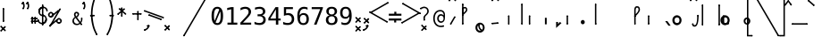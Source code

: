 SplineFontDB: 3.2
FontName: SteMiNormal
FullName: SteMiNormal
FamilyName: SteMi Normal
Weight: Light
Copyright: Created by Krzysztof (Stenografow) Smirnow, with FontForge 2.0 (https://www.stenografia.pl)
UComments: "PL: Font, kt+APMA-rego zadaniem jest umo+AXwA-liwienie tworzenia tekst+APMA-w przy pomocy stenograficznego pisma SteMi: +AAoA-https://www.stenografia.pl/blog/2013-02-28_kurs-stemi-lekcja-01/+AAoA-EN:+AKAA Font whose task is to enable the creation of texts using the SteMi shorthand script (Polish basically, but)"
FontLog: "v. 2.0 began in 2023+AAoA-v. 1.0 postponed in 2013+AAoA-v. 1.0 began in 2012"
Version: 002.000
ItalicAngle: 0
UnderlinePosition: -298
UnderlineWidth: 148
Ascent: 2000
Descent: 1000
InvalidEm: 0
sfntRevision: 0x00020000
LayerCount: 3
Layer: 0 1 "Warstwa t+AUIA-a" 1
Layer: 1 1 "Plan pierwszy" 1
Layer: 2 0 "Warstwa t+AUIA-a 2" 1
HasVMetrics: 1
XUID: [1021 102 369710040 9179092]
BaseHoriz: 0
StyleMap: 0x0040
FSType: 0
OS2Version: 4
OS2_WeightWidthSlopeOnly: 0
OS2_UseTypoMetrics: 1
CreationTime: 1379607424
ModificationTime: 1718269174
PfmFamily: 17
TTFWeight: 300
TTFWidth: 3
LineGap: 270
VLineGap: 270
Panose: 2 0 5 3 0 0 0 0 0 0
OS2TypoAscent: 2000
OS2TypoAOffset: 0
OS2TypoDescent: -1000
OS2TypoDOffset: 0
OS2TypoLinegap: 270
OS2WinAscent: 3557
OS2WinAOffset: 0
OS2WinDescent: 1092
OS2WinDOffset: 0
HheadAscent: 3557
HheadAOffset: 0
HheadDescent: -1092
HheadDOffset: 0
OS2SubXSize: 1950
OS2SubYSize: 2100
OS2SubXOff: 0
OS2SubYOff: 420
OS2SupXSize: 1950
OS2SupYSize: 2100
OS2SupXOff: 0
OS2SupYOff: 1440
OS2StrikeYSize: 149
OS2StrikeYPos: 776
OS2CapHeight: 3432
OS2XHeight: 1520
OS2FamilyClass: 2560
OS2Vendor: 'KsMi'
OS2CodePages: 00000001.00000000
OS2UnicodeRanges: 00000007.02000000.04000000.00000000
MarkAttachClasses: 1
DEI: 91125
TtTable: prep
PUSHW_1
 511
SCANCTRL
PUSHB_1
 1
SCANTYPE
SVTCA[y-axis]
MPPEM
PUSHB_1
 8
LT
IF
PUSHB_2
 1
 1
INSTCTRL
EIF
PUSHB_2
 70
 6
CALL
IF
POP
PUSHB_1
 16
EIF
MPPEM
PUSHB_1
 20
GT
IF
POP
PUSHB_1
 128
EIF
SCVTCI
PUSHB_1
 6
CALL
NOT
IF
EIF
PUSHB_1
 20
CALL
EndTTInstrs
TtTable: fpgm
PUSHB_1
 0
FDEF
PUSHB_1
 0
SZP0
MPPEM
PUSHB_1
 42
LT
IF
PUSHB_1
 74
SROUND
EIF
PUSHB_1
 0
SWAP
MIAP[rnd]
RTG
PUSHB_1
 6
CALL
IF
RTDG
EIF
MPPEM
PUSHB_1
 42
LT
IF
RDTG
EIF
DUP
MDRP[rp0,rnd,grey]
PUSHB_1
 1
SZP0
MDAP[no-rnd]
RTG
ENDF
PUSHB_1
 1
FDEF
DUP
MDRP[rp0,min,white]
PUSHB_1
 12
CALL
ENDF
PUSHB_1
 2
FDEF
MPPEM
GT
IF
RCVT
SWAP
EIF
POP
ENDF
PUSHB_1
 3
FDEF
ROUND[Black]
RTG
DUP
PUSHB_1
 64
LT
IF
POP
PUSHB_1
 64
EIF
ENDF
PUSHB_1
 4
FDEF
PUSHB_1
 6
CALL
IF
POP
SWAP
POP
ROFF
IF
MDRP[rp0,min,rnd,black]
ELSE
MDRP[min,rnd,black]
EIF
ELSE
MPPEM
GT
IF
IF
MIRP[rp0,min,rnd,black]
ELSE
MIRP[min,rnd,black]
EIF
ELSE
SWAP
POP
PUSHB_1
 5
CALL
IF
PUSHB_1
 70
SROUND
EIF
IF
MDRP[rp0,min,rnd,black]
ELSE
MDRP[min,rnd,black]
EIF
EIF
EIF
RTG
ENDF
PUSHB_1
 5
FDEF
GFV
NOT
AND
ENDF
PUSHB_1
 6
FDEF
PUSHB_2
 34
 1
GETINFO
LT
IF
PUSHB_1
 32
GETINFO
NOT
NOT
ELSE
PUSHB_1
 0
EIF
ENDF
PUSHB_1
 7
FDEF
PUSHB_2
 36
 1
GETINFO
LT
IF
PUSHB_1
 64
GETINFO
NOT
NOT
ELSE
PUSHB_1
 0
EIF
ENDF
PUSHB_1
 8
FDEF
SRP2
SRP1
DUP
IP
MDAP[rnd]
ENDF
PUSHB_1
 9
FDEF
DUP
RDTG
PUSHB_1
 6
CALL
IF
MDRP[rnd,grey]
ELSE
MDRP[min,rnd,black]
EIF
DUP
PUSHB_1
 3
CINDEX
MD[grid]
SWAP
DUP
PUSHB_1
 4
MINDEX
MD[orig]
PUSHB_1
 0
LT
IF
ROLL
NEG
ROLL
SUB
DUP
PUSHB_1
 0
LT
IF
SHPIX
ELSE
POP
POP
EIF
ELSE
ROLL
ROLL
SUB
DUP
PUSHB_1
 0
GT
IF
SHPIX
ELSE
POP
POP
EIF
EIF
RTG
ENDF
PUSHB_1
 10
FDEF
PUSHB_1
 6
CALL
IF
POP
SRP0
ELSE
SRP0
POP
EIF
ENDF
PUSHB_1
 11
FDEF
DUP
MDRP[rp0,white]
PUSHB_1
 12
CALL
ENDF
PUSHB_1
 12
FDEF
DUP
MDAP[rnd]
PUSHB_1
 7
CALL
NOT
IF
DUP
DUP
GC[orig]
SWAP
GC[cur]
SUB
ROUND[White]
DUP
IF
DUP
ABS
DIV
SHPIX
ELSE
POP
POP
EIF
ELSE
POP
EIF
ENDF
PUSHB_1
 13
FDEF
SRP2
SRP1
DUP
DUP
IP
MDAP[rnd]
DUP
ROLL
DUP
GC[orig]
ROLL
GC[cur]
SUB
SWAP
ROLL
DUP
ROLL
SWAP
MD[orig]
PUSHB_1
 0
LT
IF
SWAP
PUSHB_1
 0
GT
IF
PUSHB_1
 64
SHPIX
ELSE
POP
EIF
ELSE
SWAP
PUSHB_1
 0
LT
IF
PUSHB_1
 64
NEG
SHPIX
ELSE
POP
EIF
EIF
ENDF
PUSHB_1
 14
FDEF
PUSHB_1
 6
CALL
IF
RTDG
MDRP[rp0,rnd,white]
RTG
POP
POP
ELSE
DUP
MDRP[rp0,rnd,white]
ROLL
MPPEM
GT
IF
DUP
ROLL
SWAP
MD[grid]
DUP
PUSHB_1
 0
NEQ
IF
SHPIX
ELSE
POP
POP
EIF
ELSE
POP
POP
EIF
EIF
ENDF
PUSHB_1
 15
FDEF
SWAP
DUP
MDRP[rp0,rnd,white]
DUP
MDAP[rnd]
PUSHB_1
 7
CALL
NOT
IF
SWAP
DUP
IF
MPPEM
GTEQ
ELSE
POP
PUSHB_1
 1
EIF
IF
ROLL
PUSHB_1
 4
MINDEX
MD[grid]
SWAP
ROLL
SWAP
DUP
ROLL
MD[grid]
ROLL
SWAP
SUB
SHPIX
ELSE
POP
POP
POP
POP
EIF
ELSE
POP
POP
POP
POP
POP
EIF
ENDF
PUSHB_1
 16
FDEF
DUP
MDRP[rp0,min,white]
PUSHB_1
 18
CALL
ENDF
PUSHB_1
 17
FDEF
DUP
MDRP[rp0,white]
PUSHB_1
 18
CALL
ENDF
PUSHB_1
 18
FDEF
DUP
MDAP[rnd]
PUSHB_1
 7
CALL
NOT
IF
DUP
DUP
GC[orig]
SWAP
GC[cur]
SUB
ROUND[White]
ROLL
DUP
GC[orig]
SWAP
GC[cur]
SWAP
SUB
ROUND[White]
ADD
DUP
IF
DUP
ABS
DIV
SHPIX
ELSE
POP
POP
EIF
ELSE
POP
POP
EIF
ENDF
PUSHB_1
 19
FDEF
DUP
ROLL
DUP
ROLL
SDPVTL[orthog]
DUP
PUSHB_1
 3
CINDEX
MD[orig]
ABS
SWAP
ROLL
SPVTL[orthog]
PUSHB_1
 32
LT
IF
ALIGNRP
ELSE
MDRP[grey]
EIF
ENDF
PUSHB_1
 20
FDEF
PUSHB_4
 0
 64
 1
 64
WS
WS
SVTCA[x-axis]
MPPEM
PUSHW_1
 4096
MUL
SVTCA[y-axis]
MPPEM
PUSHW_1
 4096
MUL
DUP
ROLL
DUP
ROLL
NEQ
IF
DUP
ROLL
DUP
ROLL
GT
IF
SWAP
DIV
DUP
PUSHB_1
 0
SWAP
WS
ELSE
DIV
DUP
PUSHB_1
 1
SWAP
WS
EIF
DUP
PUSHB_1
 64
GT
IF
PUSHB_3
 0
 32
 0
RS
MUL
WS
PUSHB_3
 1
 32
 1
RS
MUL
WS
PUSHB_1
 32
MUL
PUSHB_1
 25
NEG
JMPR
POP
EIF
ELSE
POP
POP
EIF
ENDF
PUSHB_1
 21
FDEF
PUSHB_1
 1
RS
MUL
SWAP
PUSHB_1
 0
RS
MUL
SWAP
ENDF
EndTTInstrs
ShortTable: cvt  6
  26
  147
  397
  584
  611
  1493
EndShort
ShortTable: maxp 16
  1
  0
  511
  123
  9
  191
  8
  2
  1
  2
  22
  0
  256
  0
  3
  3
EndShort
LangName: 1033 "" "" "" "FontForge 2.0 : SteMiNormal : 25-7-2023" "" "" "" "" "" "Krzysztof Smirnow (Stenografow)" "" "" "https://www.stenografia.pl" "This Font Software is licensed under the SIL Open Font License, Version 1.1.+AAoA-This license is copied below, and is also available with a FAQ at:+AAoA-http://scripts.sil.org/OFL+AAoACgAK------------------------------------------------------------+AAoA-SIL OPEN FONT LICENSE Version 1.1 - 26 February 2007+AAoA------------------------------------------------------------+AAoACgAA-PREAMBLE+AAoA-The goals of the Open Font License (OFL) are to stimulate worldwide+AAoA-development of collaborative font projects, to support the font creation+AAoA-efforts of academic and linguistic communities, and to provide a free and+AAoA-open framework in which fonts may be shared and improved in partnership+AAoA-with others.+AAoACgAA-The OFL allows the licensed fonts to be used, studied, modified and+AAoA-redistributed freely as long as they are not sold by themselves. The+AAoA-fonts, including any derivative works, can be bundled, embedded, +AAoA-redistributed and/or sold with any software provided that any reserved+AAoA-names are not used by derivative works. The fonts and derivatives,+AAoA-however, cannot be released under any other type of license. The+AAoA-requirement for fonts to remain under this license does not apply+AAoA-to any document created using the fonts or their derivatives.+AAoACgAA-DEFINITIONS+AAoAIgAA-Font Software+ACIA refers to the set of files released by the Copyright+AAoA-Holder(s) under this license and clearly marked as such. This may+AAoA-include source files, build scripts and documentation.+AAoACgAi-Reserved Font Name+ACIA refers to any names specified as such after the+AAoA-copyright statement(s).+AAoACgAi-Original Version+ACIA refers to the collection of Font Software components as+AAoA-distributed by the Copyright Holder(s).+AAoACgAi-Modified Version+ACIA refers to any derivative made by adding to, deleting,+AAoA-or substituting -- in part or in whole -- any of the components of the+AAoA-Original Version, by changing formats or by porting the Font Software to a+AAoA-new environment.+AAoACgAi-Author+ACIA refers to any designer, engineer, programmer, technical+AAoA-writer or other person who contributed to the Font Software.+AAoACgAA-PERMISSION & CONDITIONS+AAoA-Permission is hereby granted, free of charge, to any person obtaining+AAoA-a copy of the Font Software, to use, study, copy, merge, embed, modify,+AAoA-redistribute, and sell modified and unmodified copies of the Font+AAoA-Software, subject to the following conditions:+AAoACgAA-1) Neither the Font Software nor any of its individual components,+AAoA-in Original or Modified Versions, may be sold by itself.+AAoACgAA-2) Original or Modified Versions of the Font Software may be bundled,+AAoA-redistributed and/or sold with any software, provided that each copy+AAoA-contains the above copyright notice and this license. These can be+AAoA-included either as stand-alone text files, human-readable headers or+AAoA-in the appropriate machine-readable metadata fields within text or+AAoA-binary files as long as those fields can be easily viewed by the user.+AAoACgAA-3) No Modified Version of the Font Software may use the Reserved Font+AAoA-Name(s) unless explicit written permission is granted by the corresponding+AAoA-Copyright Holder. This restriction only applies to the primary font name as+AAoA-presented to the users.+AAoACgAA-4) The name(s) of the Copyright Holder(s) or the Author(s) of the Font+AAoA-Software shall not be used to promote, endorse or advertise any+AAoA-Modified Version, except to acknowledge the contribution(s) of the+AAoA-Copyright Holder(s) and the Author(s) or with their explicit written+AAoA-permission.+AAoACgAA-5) The Font Software, modified or unmodified, in part or in whole,+AAoA-must be distributed entirely under this license, and must not be+AAoA-distributed under any other license. The requirement for fonts to+AAoA-remain under this license does not apply to any document created+AAoA-using the Font Software.+AAoACgAA-TERMINATION+AAoA-This license becomes null and void if any of the above conditions are+AAoA-not met.+AAoACgAA-DISCLAIMER+AAoA-THE FONT SOFTWARE IS PROVIDED +ACIA-AS IS+ACIA, WITHOUT WARRANTY OF ANY KIND,+AAoA-EXPRESS OR IMPLIED, INCLUDING BUT NOT LIMITED TO ANY WARRANTIES OF+AAoA-MERCHANTABILITY, FITNESS FOR A PARTICULAR PURPOSE AND NONINFRINGEMENT+AAoA-OF COPYRIGHT, PATENT, TRADEMARK, OR OTHER RIGHT. IN NO EVENT SHALL THE+AAoA-COPYRIGHT HOLDER BE LIABLE FOR ANY CLAIM, DAMAGES OR OTHER LIABILITY,+AAoA-INCLUDING ANY GENERAL, SPECIAL, INDIRECT, INCIDENTAL, OR CONSEQUENTIAL+AAoA-DAMAGES, WHETHER IN AN ACTION OF CONTRACT, TORT OR OTHERWISE, ARISING+AAoA-FROM, OUT OF THE USE OR INABILITY TO USE THE FONT SOFTWARE OR FROM+AAoA-OTHER DEALINGS IN THE FONT SOFTWARE." "http://scripts.sil.org/OFL"
GaspTable: 1 65535 2 0
Encoding: UnicodeFull
UnicodeInterp: none
NameList: AGL For New Fonts
DisplaySize: -48
AntiAlias: 1
FitToEm: 1
WinInfo: 57330 18 14
BeginPrivate: 0
EndPrivate
Grid
-3000 180 m 0
 6000 180 l 1024
  Named: "180-lacz"
799 3557 m 0
 799 -2443 l 1024
  Named: "800"
-3003 1066 m 0
 5997 1066 l 1024
  Named: "1066"
-3000 150 m 0
 6000 150 l 1024
  Named: "150"
-2988 451.709960938 m 0
 6012 451.709960938 l 1024
  Named: "450"
240 3497 m 4
 240 -2503 l 1028
  Named: "240"
-3000 800 m 0
 6000 800 l 1024
  Named: "800-stemG"
600 3500 m 0
 600 -2500 l 1024
  Named: "600"
280 3500 m 0
 280 -2500 l 1024
  Named: "280"
-3000 480 m 0
 6000 480 l 1024
  Named: "480"
-3002 360 m 0
 5998 360 l 1024
  Named: "360"
-3000 200 m 0
 6000 200 l 1024
  Named: "200"
-3000 280 m 0
 6000 280 l 1024
  Named: "280"
-3018 400 m 0
 5982 400 l 1024
  Named: "400-stemI"
-3016 1200 m 0
 5984 1200 l 1024
  Named: "1200-stemK.krt"
150 3499 m 0
 150 -2501 l 1024
  Named: "150"
200 3500 m 0
 200 -2500 l 1024
  Named: "200"
400 3500 m 0
 400 -2500 l 1024
  Named: "400"
300 3500 m 0
 300 -2500 l 1024
  Named: "300"
-3000 300 m 0
 6000 300 l 1024
  Named: "300-stemI.krt"
0 3500 m 0
 0 -2500 l 1024
  Named: "START"
-3000 240 m 0
 6000 240 l 1024
  Named: "240-stemKRT"
60 3499 m 0
 60 -2501 l 1024
  Named: "60"
-3001 120 m 0
 5999 120 l 1024
  Named: "120-szer_CONS"
-3000 60 m 0
 6000 60 l 1024
  Named: "60-srd_CONS"
120 3500 m 0
 120 -2500 l 1024
  Named: "120"
-3000 1600 m 0
 6000 1600 l 1024
  Named: "1600"
-3006 600 m 0
 5994 600 l 1024
  Named: "600-stemG.krt"
-2996 1900 m 0
 6004 1900 l 1024
  Named: "1900-circumflex"
-3007 900 m 0
 5993 900 l 1024
  Named: "900"
-3099 1800 m 0
 5901 1800 l 1024
  Named: "1800-stemK"
EndSplineSet
TeXData: 1 0 0 349525 174762 116508 101362 -383080 116508 783286 444596 497025 792723 393216 433062 380633 303038 157286 324010 404750 52429 2506097 1059062 262144
BeginChars: 1114114 864

StartChar: .notdef
Encoding: 1114112 -1 0
Width: 1500
Flags: W
LayerCount: 3
Fore
SplineSet
150 0 m 1,0,-1
 150 1333 l 1,1,-1
 1350 1333 l 1,2,-1
 1350 0 l 1,3,-1
 150 0 l 1,0,-1
300 150 m 1,4,-1
 1200 150 l 1,5,-1
 1200 1183 l 1,6,-1
 300 1183 l 1,7,-1
 300 150 l 1,4,-1
EndSplineSet
Validated: 1
EndChar

StartChar: .null
Encoding: 1114113 -1 1
Width: 0
VWidth: 0
GlyphClass: 2
Flags: W
LayerCount: 3
Fore
Validated: 1
EndChar

StartChar: uni000D
Encoding: 13 13 2
Width: 2868
VWidth: 0
GlyphClass: 2
Flags: W
LayerCount: 3
Fore
Validated: 1
EndChar

StartChar: uni000A
Encoding: 10 10 3
Width: 2934
VWidth: 0
GlyphClass: 2
Flags: W
LayerCount: 3
Fore
Validated: 1
EndChar

StartChar: space
Encoding: 32 32 4
Width: 1000
VWidth: 0
GlyphClass: 2
Flags: W
LayerCount: 3
Fore
Validated: 1
EndChar

StartChar: exclam
Encoding: 33 33 5
Width: 1825
VWidth: 2048
GlyphClass: 2
Flags: W
LayerCount: 3
Fore
Refer: 285 57353 S 1 0 0 1 231 200 2
Refer: 18 46 N 1 0 0 1 21 -48 2
EndChar

StartChar: quotedbl
Encoding: 34 34 6
Width: 653
VWidth: 2048
GlyphClass: 2
Flags: W
LayerCount: 3
Fore
Refer: 11 39 N 1 0 0 1 0 0 2
Refer: 11 39 S 1 0 0 1 380 0 2
EndChar

StartChar: numbersign
Encoding: 35 35 7
Width: 701
VWidth: 2048
GlyphClass: 2
Flags: W
LayerCount: 3
Fore
Refer: 293 57355 N 0 1 -1 0 701 210.5 2
Refer: 293 57355 N 0 1 -1 0 700 475.5 2
Refer: 293 57355 S 1 0 0 1 171.5 54 2
Refer: 293 57355 S 1 0 0 1 414.5 57 2
EndChar

StartChar: dollar
Encoding: 36 36 8
Width: 852
VWidth: 2048
GlyphClass: 2
Flags: W
LayerCount: 3
Fore
Refer: 281 57352 S 1 0 0 1 370 -46 2
Refer: 313 58165 S 1 0 0 1 0 95 2
Refer: 314 58166 S 1 0 0 1 77 707 2
Refer: 312 58164 S 1 0 0 1 369 91 2
Refer: 315 58167 S 1 0 0 1 31 1112 2
EndChar

StartChar: percent
Encoding: 37 37 9
Width: 2128
VWidth: 2048
GlyphClass: 2
Flags: W
LayerCount: 3
Fore
Refer: 286 57354 N 0.642788 -0.766044 0.766044 0.642788 306.2 742.689 2
Refer: 286 57354 N 0.642788 -0.766044 0.766044 0.642788 146.557 -99.9044 2
Refer: 281 57352 N 0.866025 -0.5 0.5 0.866025 147.94 -129.002 2
Refer: 301 57481 N 1 0 0 1 732 38 2
Refer: 301 57481 S 1 0 0 1 59 634 2
Layer: 2
SplineSet
302 1216 m 4
 302 1305.33333333 332.666666667 1381.33333333 394 1444 c 4
 455.333333333 1505.33333333 531 1536 621 1536 c 4
 663 1536 704 1528 744 1512 c 4
 783.333333333 1495.33333333 817.666666667 1472.33333333 847 1443 c 132
 876.333333333 1413.66666667 899.333333333 1379.33333333 916 1340 c 4
 930 1307.33333333 938 1273 940 1237 c 5
 1563 2001 l 5
 1750 2001 l 5
 610 -474 l 5
 1264 391 l 6
 1270.66666667 399 1276 404.666666667 1280 408 c 4
 1341.33333333 470 1416.66666667 501 1506 501 c 4
 1548.66666667 501 1589.33333333 493 1628 477 c 4
 1666 461 1700.33333333 437.666666667 1731 407 c 4
 1761 377 1784.66666667 342 1802 302 c 4
 1818.66666667 264 1827 223.666666667 1827 181 c 4
 1827 92.3333333333 1796 17 1734 -45 c 132
 1672 -107 1596 -138 1506 -138 c 4
 1415.33333333 -138 1339.66666667 -107.333333333 1279 -46 c 4
 1230.33333333 2.66666666667 1201 61.3333333333 1191 130 c 5
 541 -749 l 5
 348 -749 l 5
 1532 1809 l 5
 848 990 l 5
 786 928 710.333333333 897 621 897 c 4
 531 897 455.333333333 927.666666667 394 989 c 132
 332.666666667 1050.33333333 302 1126 302 1216 c 4
437 1216 m 4
 437 1163.33333333 454.666666667 1119.33333333 490 1084 c 4
 524.666666667 1049.33333333 568.333333333 1032 621 1032 c 4
 672.333333333 1032 716 1050 752 1086 c 4
 788 1120.66666667 806 1164 806 1216 c 132
 806 1268 788 1311.33333333 752 1346 c 4
 716 1382 672.333333333 1400 621 1400 c 4
 570.333333333 1400 526.666666667 1382.33333333 490 1347 c 4
 454.666666667 1311.66666667 437 1268 437 1216 c 4
1323 181 m 4
 1323 128.333333333 1340.66666667 84.6666666667 1376 50 c 4
 1410 14.6666666667 1453.33333333 -3 1506 -3 c 4
 1557.33333333 -3 1600.66666667 14.6666666667 1636 50 c 4
 1672 86 1690 129.666666667 1690 181 c 132
 1690 232.333333333 1672 276 1636 312 c 132
 1600 348 1556.66666667 366 1506 366 c 4
 1453.33333333 366 1410 348.333333333 1376 313 c 4
 1340.66666667 278.333333333 1323 234.333333333 1323 181 c 4
EndSplineSet
EndChar

StartChar: ampersand
Encoding: 38 38 10
Width: 844
VWidth: 2048
GlyphClass: 2
Flags: W
LayerCount: 3
Fore
SplineSet
130.01953125 332.239257812 m 4,0,1
 130.01953125 220.69140625 130.01953125 220.69140625 204.630859375 147.190429688 c 132,-1,2
 279.241210938 73.6875 279.241210938 73.6875 392.264648438 73.6875 c 4,3,4
 492.731445312 73.6875 492.731445312 73.6875 581.377929688 146.081054688 c 5,5,-1
 265.205078125 574.540039062 l 5,6,7
 202.4140625 524.306640625 202.4140625 524.306640625 166.217773438 467.055664062 c 132,-1,8
 130.01953125 409.8046875 130.01953125 409.8046875 130.01953125 332.239257812 c 4,0,1
321.348632812 708.987304688 m 5,9,10
 353.852539062 720.067382812 353.852539062 720.067382812 381.922851562 752.202148438 c 132,-1,11
 409.995117188 784.3359375 409.995117188 784.3359375 424.400390625 819.055664062 c 132,-1,12
 438.8046875 853.775390625 438.8046875 853.775390625 439.54296875 880.369140625 c 6,13,-1
 439.54296875 883.325195312 l 6,14,15
 439.54296875 906.224609375 439.54296875 906.224609375 424.400390625 927.278320312 c 132,-1,16
 409.256835938 948.331054688 409.256835938 948.331054688 386.35546875 960.151367188 c 4,17,18
 360.5 974.186523438 360.5 974.186523438 343.509765625 974.186523438 c 4,19,20
 325.041992188 974.186523438 325.041992188 974.186523438 303.618164062 956.45703125 c 4,21,22
 262.250976562 923.215820312 262.250976562 923.215820312 262.250976562 866.333984375 c 4,23,24
 262.250976562 824.227539062 262.250976562 824.227539062 277.763671875 788.029296875 c 132,-1,25
 293.27734375 751.833007812 293.27734375 751.833007812 321.348632812 708.987304688 c 5,9,10
204.630859375 657.276367188 m 5,26,27
 169.68359375 708 169.68359375 708 151.072265625 756.633789062 c 132,-1,28
 132.68359375 805 132.68359375 805 132.236328125 864.856445312 c 4,29,30
 132.68359375 976 132.68359375 976 206.108398438 1039.93359375 c 4,31,32
 239.68359375 1069 239.68359375 1069 267.421875 1082.77929688 c 132,-1,33
 295.68359375 1096 295.68359375 1096 335.384765625 1096.07519531 c 4,34,35
 355.68359375 1096 355.68359375 1096 376.752929688 1093.12109375 c 4,36,37
 429.68359375 1086 429.68359375 1086 486.821289062 1043.25683594 c 132,-1,38
 543.68359375 1001 543.68359375 1001 554.784179688 960.151367188 c 4,39,40
 563.68359375 927 563.68359375 927 563.6484375 895.143554688 c 4,41,42
 563.68359375 818 563.68359375 818 515.631835938 745.552734375 c 132,-1,43
 467.68359375 674 467.68359375 674 386.35546875 618.124023438 c 5,44,-1
 669.28515625 238.421875 l 5,45,46
 728.926757812 315.3125 728.926757812 315.3125 723.68359375 524 c 6,48,49
 723.68359375 524 723.68359375 524 723.211914062 542.775390625 c 5,50,-1
 844.361328125 542.775390625 l 5,51,-1
 844.361328125 513.963867188 l 6,52,53
 844.68359375 279 844.68359375 279 734.29296875 150.513671875 c 5,54,-1
 805.68359375 48 l 5,55,-1
 702.68359375 -22 l 5,56,-1
 644.907226562 61.8671875 l 5,57,58
 524.68359375 -40 524.68359375 -40 368.18359375 -40 c 132,-1,59
 211.68359375 -40 211.68359375 -40 105.641601562 58.54296875 c 132,-1,60
 0.68359375 156 0.68359375 156 0.005859375 309.338867188 c 4,61,62
 -0.31640625 369 -0.31640625 369 15.8876953125 421.625 c 132,-1,63
 31.68359375 474 31.68359375 474 61.6884765625 516.549804688 c 132,-1,64
 91.68359375 559 91.68359375 559 125.587890625 591.8984375 c 132,-1,65
 159.68359375 625 159.68359375 625 204.630859375 657.276367188 c 5,26,27
EndSplineSet
Refer: 320 57346 S 1 0 0 1 694.684 -47 2
Refer: 320 57346 S 1 0 0 1 723.684 483 2
EndChar

StartChar: quotesingle
Encoding: 39 39 11
Width: 273
VWidth: 2048
GlyphClass: 2
Flags: W
LayerCount: 3
Fore
Refer: 16 44 S 0.707107 0.707107 -0.707107 0.707107 -222.739 1614.36 2
EndChar

StartChar: parenleft
Encoding: 40 40 12
Width: 1334
VWidth: 2048
GlyphClass: 2
Flags: W
LayerCount: 3
Fore
SplineSet
561 780 m 1,9,10
 609 177 609 177 717.5 -193 c 0,11,12
 807 -499 807 -499 978 -813 c 1,13,-1
 870 -874 l 1,14,15
 668 -506 668 -506 586 -213 c 0,16,17
 444 298 444 298 434 713 c 1,19,-1
 434 833 l 1,21,22
 426 1309 426 1309 528 1737 c 0,23,24
 641 2212 641 2212 897 2775 c 1,27,-1
 1005 2714 l 1,0,1
 781 2226 781 2226 656 1692 c 0,2,3
 558 1276 558 1276 561 780 c 1,9,10
EndSplineSet
Refer: 320 57346 N 1 0 0 1 891 2685 2
Refer: 320 57346 N 1 0 0 1 864 -903 2
Refer: 294 57356 N 0 1 -1 0 754.5 712.5 2
EndChar

StartChar: parenright
Encoding: 41 41 13
Width: 1334
VWidth: 2048
GlyphClass: 2
Flags: W
LayerCount: 3
Fore
Refer: 12 40 S -1 0 0 1 1379 0 2
EndChar

StartChar: asterisk
Encoding: 42 42 14
Width: 1233
VWidth: 2048
GlyphClass: 2
Flags: W
LayerCount: 3
Fore
Refer: 286 57354 N 0.642788 -0.766044 0.766044 0.642788 -80.5762 902.278 2
Refer: 286 57354 N 0.642788 0.766044 -0.766044 0.642788 646.467 798.825 2
Refer: 286 57354 N 1 0 0 1 261 648 2
EndChar

StartChar: plus
Encoding: 43 43 15
Width: 950
VWidth: 2048
GlyphClass: 2
Flags: W
LayerCount: 3
Fore
Refer: 286 57354 S 0 -1 1 0 0 949.5 2
Refer: 286 57354 S 1 0 0 1 418.5 407 2
EndChar

StartChar: comma
Encoding: 44 44 16
Width: 805
VWidth: 2048
GlyphClass: 2
Flags: W
LayerCount: 3
Fore
SplineSet
41.552734375 -399.571289062 m 1,0,1
 165.55078125 -364.668945312 165.55078125 -364.668945312 233.435546875 -296.669921875 c 1,2,3
 322.528320312 -207.69140625 322.528320312 -207.69140625 354.09375 -91.2734375 c 1,4,5
 413.038085938 -107.282226562 413.038085938 -107.282226562 472.887695312 -123.799804688 c 1,8,9
 434.958007812 -266.381835938 434.958007812 -266.381835938 318.995117188 -382.229492188 c 1,10,11
 223.533203125 -477.806640625 223.533203125 -477.806640625 73.3720703125 -517.658203125 c 1,12,13
 56.65625 -452.350585938 56.65625 -452.350585938 41.552734375 -399.571289062 c 1,0,1
44.380859375 -473.110351562 m 25,0,-1
 72.6650390625 -444.826171875 l 25,1,-1
 72.6650390625 -473.110351562 l 25,2,-1
 44.380859375 -444.826171875 l 1049,3,-1
15.7431640625 -501.041015625 m 128,-1,5
 -2.9951171875 -482.302734375 -2.9951171875 -482.302734375 -2.9951171875 -459.67578125 c 0,6,7
 -2.9951171875 -435.633789062 -2.9951171875 -435.633789062 16.0966796875 -416.541992188 c 0,7,8
 37.3095703125 -395.329101562 37.3095703125 -395.329101562 60.6689453125 -396.060546875 c 0,9,10
 81.150390625 -396.743164062 81.150390625 -396.743164062 100.94921875 -416.541992188 c 128,-1,11
 120.748046875 -436.340820312 120.748046875 -436.340820312 121.431640625 -456.823242188 c 0,12,13
 122.163085938 -480.181640625 122.163085938 -480.181640625 100.94921875 -501.395507812 c 0,14,15
 82.564453125 -519.780273438 82.564453125 -519.780273438 57.1083984375 -519.780273438 c 0,16,17
 34.4814453125 -519.780273438 34.4814453125 -519.780273438 15.7431640625 -501.041015625 c 128,-1,5
398.641601562 -121.678710938 m 25,0,-1
 426.92578125 -93.39453125 l 25,1,-1
 426.92578125 -121.678710938 l 25,2,-1
 398.641601562 -93.39453125 l 1049,3,-1
370.00390625 -149.609375 m 128,-1,5
 351.265625 -130.87109375 351.265625 -130.87109375 351.265625 -108.243164062 c 0,6,7
 351.265625 -84.2021484375 351.265625 -84.2021484375 370.357421875 -65.1103515625 c 0,7,8
 391.5703125 -43.896484375 391.5703125 -43.896484375 414.928710938 -44.6279296875 c 0,9,10
 435.411132812 -45.310546875 435.411132812 -45.310546875 455.209960938 -65.1103515625 c 128,-1,11
 475.008789062 -84.9091796875 475.008789062 -84.9091796875 475.692382812 -105.390625 c 0,12,13
 476.422851562 -128.75 476.422851562 -128.75 455.209960938 -149.962890625 c 0,14,15
 436.825195312 -168.34765625 436.825195312 -168.34765625 411.369140625 -168.34765625 c 0,16,17
 388.7421875 -168.34765625 388.7421875 -168.34765625 370.00390625 -149.609375 c 128,-1,5
EndSplineSet
Refer: 283 57358 N 0 -1 1 0 238.5 -46.5 2
Layer: 2
SplineSet
416 250 m 1
 651 249 l 1
 650 125 l 1026
EndSplineSet
EndChar

StartChar: hyphen
Encoding: 45 45 17
Width: 903
VWidth: 2048
GlyphClass: 2
Flags: W
LayerCount: 3
Fore
Refer: 285 57353 N 0.34202 0.939693 -0.939693 0.34202 654.668 374.793 2
Refer: 281 57352 N 0.34202 0.939693 -0.939693 0.34202 842.607 506.389 2
EndChar

StartChar: period
Encoding: 46 46 18
Width: 1538
VWidth: 0
GlyphClass: 2
Flags: W
LayerCount: 3
Fore
Refer: 293 57355 S -0.707107 -0.707107 0.707107 -0.707107 65.4177 21.5725 2
Refer: 293 57355 S 0.707107 -0.707107 0.707107 0.707107 -21.2133 -473.787 2
Layer: 2
SplineSet
1356.98046875 196 m 5
 1538.98046875 197 l 5
 1370.98046875 6 l 5
 1528.98046875 -186 l 5
 1346.98046875 -188 l 5
 1296.98046875 -78 l 5
 1225.98046875 -192 l 5
 1064.98046875 -188 l 5
 1225.98046875 -1 l 5
 1065.98046875 197 l 5
 1242.98046875 197 l 5
 1302.98046875 93 l 5
 1356.98046875 196 l 5
EndSplineSet
EndChar

StartChar: slash
Encoding: 47 47 19
Width: 2249
VWidth: 2048
GlyphClass: 2
Flags: W
LayerCount: 3
Fore
Refer: 64 92 S 0.5 -0.866025 0.866025 0.5 -218.498 1424.69 2
EndChar

StartChar: zero
Encoding: 48 48 20
Width: 1233
VWidth: 2048
GlyphClass: 2
Flags: W
LayerCount: 3
Fore
SplineSet
616 1520 m 0,0,1
 855 1520 855 1520 978 1324 c 0,2,3
 1100 1127 1100 1127 1100 745 c 0,4,5
 1100 364 1100 364 978 167 c 0,6,7
 855 -29 855 -29 616 -29 c 0,8,9
 376 -29 376 -29 255 167 c 0,10,11
 133 364 133 364 133 745 c 0,12,13
 133 1127 133 1127 255 1324 c 0,14,15
 376 1520 376 1520 616 1520 c 0,0,1
616 1360 m 0,16,17
 475 1360 475 1360 406 1208 c 0,18,19
 336 1058 336 1058 336 745 c 0,20,21
 336 471 336 471 390 321 c 1,22,-1
 780 1285 l 1,23,24
 716 1360 716 1360 616 1360 c 0,16,17
471 187 m 1,25,26
 532 131 532 131 616 131 c 0,27,28
 757 131 757 131 828 283 c 0,29,30
 897 434 897 434 897 745 c 0,31,32
 897 975 897 975 860 1116 c 1,33,-1
 471 187 l 1,25,26
EndSplineSet
Validated: 1
EndChar

StartChar: one
Encoding: 49 49 21
Width: 1233
VWidth: 2048
GlyphClass: 2
Flags: W
LayerCount: 3
Fore
SplineSet
270 170 m 1,0,-1
 584 170 l 1,1,-1
 584 1311 l 1,2,-1
 246 1235 l 1,3,-1
 246 1419 l 1,4,-1
 582 1493 l 1,5,-1
 784 1493 l 1,6,-1
 784 170 l 1,7,-1
 1094 170 l 1,8,-1
 1094 0 l 1,9,-1
 270 0 l 1,10,-1
 270 170 l 1,0,-1
EndSplineSet
Validated: 1
EndChar

StartChar: two
Encoding: 50 50 22
Width: 1233
VWidth: 2048
GlyphClass: 2
Flags: W
LayerCount: 3
Fore
SplineSet
373 170 m 1,0,-1
 1059 170 l 1,1,-1
 1059 0 l 1,2,-1
 152 0 l 1,3,-1
 152 170 l 1,4,5
 340 366 340 366 479 518 c 0,6,7
 632 684 632 684 672 731 c 0,8,9
 772 852 772 852 807 928 c 0,10,11
 842 1006 842 1006 842 1083 c 0,12,13
 842 1209 842 1209 769 1279 c 0,14,15
 695 1350 695 1350 567 1350 c 0,16,17
 476 1350 476 1350 376 1317 c 128,-1,18
 276 1284 276 1284 164 1217 c 1,19,-1
 164 1421 l 1,20,21
 264 1469 264 1469 367 1495 c 0,22,23
 464 1520 464 1520 563 1520 c 0,24,25
 782 1520 782 1520 916 1404 c 0,26,27
 1049 1287 1049 1287 1049 1098 c 0,28,29
 1049 1003 1049 1003 1005 906 c 0,30,31
 959 808 959 808 860 694 c 0,32,33
 831 660 831 660 698 514 c 0,34,35
 623 434 623 434 373 170 c 1,0,-1
EndSplineSet
Validated: 1
EndChar

StartChar: three
Encoding: 51 51 23
Width: 1233
VWidth: 2048
GlyphClass: 2
Flags: W
LayerCount: 3
Fore
SplineSet
776 799 m 1,0,1
 923 760 923 760 1001 660 c 0,2,3
 1079 561 1079 561 1079 412 c 0,4,5
 1079 206 1079 206 940 88 c 0,6,7
 802 -29 802 -29 557 -29 c 0,8,9
 451 -29 451 -29 347 -10 c 0,10,11
 237 10 237 10 137 45 c 1,12,-1
 137 246 l 1,13,14
 243 191 243 191 338 167 c 0,15,16
 439 141 439 141 535 141 c 0,17,18
 702 141 702 141 790 216 c 0,19,20
 879 291 879 291 879 432 c 0,21,22
 879 563 879 563 790 638 c 0,23,24
 703 715 703 715 549 715 c 2,25,-1
 395 715 l 1,26,-1
 395 881 l 1,27,-1
 549 881 l 2,28,29
 689 881 689 881 766 942 c 0,30,31
 844 1004 844 1004 844 1112 c 0,32,33
 844 1228 844 1228 771 1289 c 0,34,35
 700 1350 700 1350 565 1350 c 0,36,37
 478 1350 478 1350 381 1330 c 128,-1,38
 284 1310 284 1310 182 1270 c 1,39,-1
 182 1456 l 1,40,41
 304 1488 304 1488 398 1504 c 0,42,43
 490 1520 490 1520 565 1520 c 0,44,45
 783 1520 783 1520 914 1411 c 0,46,47
 1044 1301 1044 1301 1044 1120 c 0,48,49
 1044 998 1044 998 976 915 c 0,50,51
 908 834 908 834 776 799 c 1,0,1
EndSplineSet
Validated: 1
EndChar

StartChar: four
Encoding: 52 52 24
Width: 1233
VWidth: 2048
GlyphClass: 2
Flags: W
LayerCount: 3
Fore
SplineSet
735 1309 m 1,0,-1
 264 520 l 1,1,-1
 735 520 l 1,2,-1
 735 1309 l 1,0,-1
702 1493 m 1,3,-1
 936 1493 l 1,4,-1
 936 520 l 1,5,-1
 1135 520 l 1,6,-1
 1135 356 l 1,7,-1
 936 356 l 1,8,-1
 936 0 l 1,9,-1
 735 0 l 1,10,-1
 735 356 l 1,11,-1
 102 356 l 1,12,-1
 102 547 l 1,13,-1
 702 1493 l 1,3,-1
EndSplineSet
Validated: 1
EndChar

StartChar: five
Encoding: 53 53 25
Width: 1233
VWidth: 2048
GlyphClass: 2
Flags: W
LayerCount: 3
Fore
SplineSet
207 1493 m 1,0,-1
 963 1493 l 1,1,-1
 963 1323 l 1,2,-1
 391 1323 l 1,3,-1
 391 956 l 1,4,5
 430 971 430 971 478 979 c 0,6,7
 524 987 524 987 565 987 c 0,8,9
 796 987 796 987 933 850 c 0,10,11
 1069 714 1069 714 1069 479 c 0,12,13
 1069 243 1069 243 927 107 c 128,-1,14
 785 -29 785 -29 537 -29 c 0,15,16
 415 -29 415 -29 320 -13 c 0,17,18
 221 4 221 4 143 35 c 1,19,-1
 143 240 l 1,20,21
 236 190 236 190 328 166 c 0,22,23
 419 141 419 141 518 141 c 0,24,25
 685 141 685 141 776 229 c 0,26,27
 866 318 866 318 866 479 c 128,-1,28
 866 640 866 640 772 728 c 0,29,30
 678 817 678 817 512 817 c 0,31,32
 429 817 429 817 354 798 c 0,33,34
 276 780 276 780 207 743 c 1,35,-1
 207 1493 l 1,0,-1
EndSplineSet
Validated: 1
EndChar

StartChar: six
Encoding: 54 54 26
Width: 1233
VWidth: 2048
GlyphClass: 2
Flags: W
LayerCount: 3
Fore
SplineSet
991 1460 m 1,0,-1
 991 1274 l 1,1,2
 932 1309 932 1309 857 1330 c 0,3,4
 785 1350 785 1350 709 1350 c 0,5,6
 517 1350 517 1350 418 1205 c 0,7,8
 319 1061 319 1061 319 780 c 1,9,10
 367 880 367 880 452 934 c 0,11,12
 538 987 538 987 647 987 c 0,13,14
 864 987 864 987 982 854 c 0,15,16
 1100 723 1100 723 1100 479 c 0,17,18
 1100 238 1100 238 978 104 c 0,19,20
 857 -29 857 -29 635 -29 c 0,21,22
 375 -29 375 -29 254 158 c 0,23,24
 133 343 133 343 133 745 c 0,25,26
 133 1122 133 1122 279 1321 c 0,27,28
 424 1520 424 1520 700 1520 c 0,29,30
 777 1520 777 1520 848 1504 c 0,31,32
 920 1489 920 1489 991 1460 c 1,0,-1
631 829 m 0,33,34
 501 829 501 829 428 736 c 0,35,36
 354 642 354 642 354 479 c 128,-1,37
 354 316 354 316 428 222 c 0,38,39
 501 129 501 129 631 129 c 0,40,41
 766 129 766 129 833 217 c 0,42,43
 901 306 901 306 901 479 c 128,-1,44
 901 652 901 652 833 741 c 0,45,46
 766 829 766 829 631 829 c 0,33,34
EndSplineSet
Validated: 1
EndChar

StartChar: seven
Encoding: 55 55 27
Width: 1233
VWidth: 2048
GlyphClass: 2
Flags: W
LayerCount: 3
Fore
SplineSet
139 1493 m 1,0,-1
 1079 1493 l 1,1,-1
 1079 1407 l 1,2,-1
 545 0 l 1,3,-1
 334 0 l 1,4,-1
 854 1323 l 1,5,-1
 139 1323 l 1,6,-1
 139 1493 l 1,0,-1
EndSplineSet
Validated: 1
EndChar

StartChar: eight
Encoding: 56 56 28
Width: 1233
VWidth: 2048
GlyphClass: 2
Flags: W
LayerCount: 3
Fore
SplineSet
616 709 m 0,0,1
 480 709 480 709 407 634 c 0,2,3
 334 558 334 558 334 420 c 0,4,5
 334 283 334 283 408 206 c 0,6,7
 483 129 483 129 616 129 c 0,8,9
 751 129 751 129 826 205 c 0,10,11
 899 281 899 281 899 420 c 0,12,13
 899 556 899 556 824 633 c 0,14,15
 751 709 751 709 616 709 c 0,0,1
440 793 m 1,16,17
 312 826 312 826 238 916 c 0,18,19
 166 1006 166 1006 166 1133 c 0,20,21
 166 1311 166 1311 287 1416 c 0,22,23
 409 1520 409 1520 616 1520 c 0,24,25
 824 1520 824 1520 946 1416 c 0,26,27
 1067 1311 1067 1311 1067 1133 c 0,28,29
 1067 1005 1067 1005 994 916 c 0,30,31
 922 826 922 826 793 793 c 1,32,33
 943 760 943 760 1022 660 c 0,34,35
 1102 559 1102 559 1102 401 c 0,36,37
 1102 199 1102 199 973 85 c 128,-1,38
 844 -29 844 -29 616 -29 c 128,-1,39
 388 -29 388 -29 259 85 c 0,40,41
 131 198 131 198 131 399 c 0,42,43
 131 560 131 560 210 660 c 128,-1,44
 289 760 289 760 440 793 c 1,16,17
367 1114 m 0,45,46
 367 994 367 994 431 931 c 0,47,48
 496 868 496 868 616 868 c 0,49,50
 738 868 738 868 802 931 c 256,51,52
 866 994 866 994 866 1114 c 0,53,54
 866 1236 866 1236 802 1300 c 0,55,56
 739 1364 739 1364 616 1364 c 0,57,58
 497 1364 497 1364 431 1300 c 0,59,60
 367 1235 367 1235 367 1114 c 0,45,46
EndSplineSet
Validated: 1
EndChar

StartChar: nine
Encoding: 57 57 29
Width: 1233
VWidth: 2048
GlyphClass: 2
Flags: W
LayerCount: 3
Fore
SplineSet
596 662 m 0,0,1
 724 662 724 662 798 755 c 0,2,3
 872 849 872 849 872 1012 c 128,-1,4
 872 1175 872 1175 798 1269 c 0,5,6
 724 1362 724 1362 596 1362 c 0,7,8
 462 1362 462 1362 394 1274 c 0,9,10
 326 1183 326 1183 326 1012 c 0,11,12
 326 837 326 837 394 750 c 0,13,14
 460 662 460 662 596 662 c 0,0,1
236 31 m 1,15,-1
 236 217 l 1,16,17
 295 182 295 182 370 161 c 0,18,19
 442 141 442 141 518 141 c 0,20,21
 711 141 711 141 808 286 c 0,22,23
 907 430 907 430 907 711 c 1,24,25
 860 610 860 610 775 558 c 0,26,27
 690 504 690 504 580 504 c 0,28,29
 363 504 363 504 245 637 c 128,-1,30
 127 770 127 770 127 1014 c 0,31,32
 127 1255 127 1255 248 1388 c 0,33,34
 370 1520 370 1520 592 1520 c 0,35,36
 852 1520 852 1520 973 1333 c 128,-1,37
 1094 1146 1094 1146 1094 745 c 0,38,39
 1094 369 1094 369 948 170 c 0,40,41
 803 -29 803 -29 526 -29 c 0,42,43
 450 -29 450 -29 379 -13 c 0,44,45
 307 2 307 2 236 31 c 1,15,-1
EndSplineSet
Validated: 1
EndChar

StartChar: colon
Encoding: 58 58 30
Width: 860
VWidth: 2048
GlyphClass: 2
Flags: W
LayerCount: 3
Fore
Refer: 18 46 N 1 0 0 1 195.785 -48 2
Refer: 18 46 S 1 0 0 1 195.785 658 2
EndChar

StartChar: semicolon
Encoding: 59 59 31
Width: 614
VWidth: 2048
GlyphClass: 2
Flags: W
LayerCount: 3
Fore
Refer: 18 46 S 1 0 0 1 75.6429 618 2
Refer: 16 44 N 1 0 0 1 -0.357147 0 2
EndChar

StartChar: less
Encoding: 60 60 32
Width: 1506
VWidth: 2048
GlyphClass: 2
Flags: W
LayerCount: 3
Fore
Refer: 281 57352 S 0.5 0.866025 -0.866025 0.5 1465.9 140.622 2
Refer: 281 57352 N 0.5 -0.866025 0.866025 0.5 -19.0193 1042.68 2
EndChar

StartChar: equal
Encoding: 61 61 33
Width: 1233
VWidth: 2048
GlyphClass: 2
Flags: W
LayerCount: 3
Fore
SplineSet
550 1098 m 1,0,-1
 718 1098 l 1,1,-1
 718 930 l 1,2,-1
 1145 930 l 1,3,-1
 1145 760 l 1,4,-1
 88 760 l 1,5,-1
 88 930 l 1,6,-1
 550 930 l 1,7,-1
 550 1098 l 1,0,-1
88 524 m 1,8,-1
 1145 524 l 1,9,-1
 1145 352 l 1,10,-1
 706 352 l 1,11,-1
 706 183 l 1,12,-1
 538 183 l 1,13,-1
 538 352 l 1,14,-1
 88 352 l 1,15,-1
 88 524 l 1,8,-1
EndSplineSet
Validated: 1
EndChar

StartChar: greater
Encoding: 62 62 34
Width: 1506
VWidth: 2048
GlyphClass: 2
Flags: W
LayerCount: 3
Fore
Refer: 32 60 S -1 0 0 -1 1506.88 2037.6 2
EndChar

StartChar: question
Encoding: 63 63 35
Width: 800
VWidth: 0
GlyphClass: 2
Flags: W
LayerCount: 3
Fore
SplineSet
27.599609375 1418.79980469 m 1,0,1
 262.218665272 1555.4195042 262.218665272 1555.4195042 399.220703125 1531.59960938 c 0,2,3
 697 1481 697 1481 740.400390625 1194.59960938 c 0,4,5
 772.982001872 977.445071241 772.982001872 977.445071241 519.200195312 767.599609375 c 0,6,7
 451 711 451 711 425.599609375 625.200195312 c 0,8,9
 420 606 420 606 419.200195312 392.400390625 c 1,10,-1
 299.599609375 392.400390625 l 1,11,-1
 299.599609375 622.799804688 l 0,12,13
 300 716 300 716 444.400390625 852.400390625 c 1,14,15
 636.759431842 1013.95453181 636.759431842 1013.95453181 613 1182.40039062 c 0,16,17
 584 1384 584 1384 391.5 1411 c 0,18,19
 274.775009081 1426.65901422 274.775009081 1426.65901422 94 1312.40039062 c 1,20,-1
 27.599609375 1418.79980469 l 1,0,1
EndSplineSet
Refer: 320 57346 N 1 0 0 1 0 1305.4 2
Refer: 320 57346 N 1 0 0 1 299.5 332 2
Refer: 18 46 N 1 0 0 1 101.5 -3 2
EndChar

StartChar: at
Encoding: 64 64 36
Width: 1572
VWidth: 2048
GlyphClass: 2
Flags: W
LayerCount: 3
Fore
SplineSet
1157.78027344 524.984375 m 4,0,1
 1157.78027344 636.134765625 1157.78027344 636.134765625 1103.06054688 701.115234375 c 4,2,3
 1048.33984375 767.805664062 1048.33984375 767.805664062 956.85546875 767.805664062 c 4,4,5
 864.515625 767.805664062 864.515625 767.805664062 810.650390625 701.115234375 c 4,6,7
 755.075195312 636.990234375 755.075195312 636.990234375 755.075195312 524.984375 c 132,-1,8
 755.075195312 412.98046875 755.075195312 412.98046875 810.650390625 347.14453125 c 4,9,10
 864.515625 281.309570312 864.515625 281.309570312 956.85546875 281.309570312 c 4,11,12
 1047.48632812 281.309570312 1047.48632812 281.309570312 1103.06054688 347.14453125 c 4,13,14
 1157.78027344 412.98046875 1157.78027344 412.98046875 1157.78027344 524.984375 c 4,0,1
1276.3359375 660.494140625 m 4,18,19
 1271.85546875 516 1271.85546875 516 1260.38085938 448.890625 c 5,20,21
 1238.85546875 361 1238.85546875 361 1189.41503906 289.859375 c 4,22,23
 1168.85546875 260 1168.85546875 260 1136.83300781 234.28515625 c 132,-1,24
 1098.85546875 204 1098.85546875 204 1067.15039062 186.405273438 c 4,25,26
 1011.85546875 157 1011.85546875 157 940.611328125 157.334960938 c 4,27,28
 802.85546875 157 802.85546875 157 713.180664062 260.790039062 c 4,29,30
 622.85546875 364 622.85546875 364 622.549804688 524.984375 c 132,-1,31
 622.85546875 686 622.85546875 686 713.180664062 789.180664062 c 4,32,33
 801.85546875 892 801.85546875 892 940.611328125 892.634765625 c 4,34,35
 1018.85546875 893 1018.85546875 893 1080.85546875 856 c 4,36,37
 1152.85546875 812 1152.85546875 812 1166.85546875 789 c 5,38,-1
 1169.85546875 944 1169.85546875 944 1079.12109375 1049.09960938 c 4,41,42
 1009.85546875 1130 1009.85546875 1130 879.905273438 1130.32519531 c 4,43,44
 668.85546875 1130 668.85546875 1130 545.599609375 966.165039062 c 4,45,46
 420.85546875 802 420.85546875 802 420.770507812 523.275390625 c 132,-1,47
 420.85546875 242 420.85546875 242 561.845703125 75.255859375 c 132,-1,48
 704.85546875 -94 704.85546875 -94 937.190429688 -91.4697265625 c 4,49,50
 985.85546875 -91 985.85546875 -91 1029.53027344 -82.919921875 c 4,51,52
 1077.85546875 -74 1077.85546875 -74 1124.43554688 -56.4150390625 c 5,53,-1
 1165.47460938 -171.83984375 l 5,54,55
 1112.85546875 -193 1112.85546875 -193 1058.59960938 -203.474609375 c 4,56,57
 1006.85546875 -214 1006.85546875 -214 956.85546875 -213.734375 c 4,58,59
 651.85546875 -214 651.85546875 -214 472.0703125 -14.51953125 c 4,60,61
 293.85546875 185 293.85546875 185 293.375 523.275390625 c 4,62,63
 293.85546875 856 293.85546875 856 454.115234375 1054.23046875 c 4,64,65
 613.85546875 1252 613.85546875 1252 885.036132812 1251.734375 c 4,66,67
 1064.85546875 1252 1064.85546875 1252 1170.60546875 1138.01953125 c 4,68,69
 1276.85546875 1024 1276.85546875 1024 1277.48046875 832.78515625 c 4,70,-1
 1277.85546875 720 1277.85546875 720 1276.3359375 660.494140625 c 4,18,19
EndSplineSet
Refer: 320 57346 S 1 0 0 1 1085.47 -173.84 2
EndChar

StartChar: A
Encoding: 65 65 37
Width: 659
VWidth: 0
GlyphClass: 2
Flags: W
LayerCount: 3
Fore
SplineSet
277 2426 m 5,0,-1
 381 2426 l 5,1,-1
 624 2090 l 5,2,-1
 520 2030 l 5,3,-1
 329 2301 l 5,4,-1
 124 2020 l 5,5,-1
 20 2080 l 5,6,-1
 277 2426 l 5,0,-1
329 2412 m 25,0,-1
 329 2372 l 25,1,-1
 309 2392 l 25,2,-1
 349 2392 l 1049,3,-1
329.5 2452 m 128,-1,5
 358 2452 358 2452 373 2436 c 4,6,7
 389 2419 389 2419 389 2392 c 0,8,9
 389 2361 389 2361 374 2346.5 c 128,-1,11
 359 2332 359 2332 329 2332 c 128,-1,12
 299 2332 299 2332 284 2346.5 c 128,-1,14
 269 2361 269 2361 269 2392 c 0,15,16
 269 2416 269 2416 286 2435 c 0,17,18
 301 2452 301 2452 329.5 2452 c 128,-1,5
561.870117188 2077.16210938 m 25,0,-1
 581.870117188 2042.52148438 l 25,1,-1
 554.549804688 2049.84179688 l 25,2,-1
 589.19140625 2069.84179688 l 1049,3,-1
542.303710938 2112.05273438 m 128,-1,5
 566.985351562 2126.30273438 566.985351562 2126.30273438 587.975585938 2119.94628906 c 4,6,7
 610.33203125 2113.22460938 610.33203125 2113.22460938 623.83203125 2089.84179688 c 0,8,9
 639.33203125 2062.99511719 639.33203125 2062.99511719 633.591796875 2042.9375 c 128,-1,11
 627.8515625 2022.87988281 627.8515625 2022.87988281 601.870117188 2007.87988281 c 128,-1,12
 575.889648438 1992.87988281 575.889648438 1992.87988281 555.649414062 1997.9375 c 128,-1,14
 535.409179688 2002.99511719 535.409179688 2002.99511719 519.909179688 2029.84179688 c 0,15,16
 507.909179688 2050.62597656 507.909179688 2050.62597656 513.131835938 2075.58105469 c 0,17,18
 517.622070312 2097.80273438 517.622070312 2097.80273438 542.303710938 2112.05273438 c 128,-1,5
82.12890625 2067.16210938 m 25,0,-1
 62.12890625 2032.52148438 l 25,1,-1
 54.80859375 2059.84179688 l 25,2,-1
 89.44921875 2039.84179688 l 1049,3,-1
102.5625 2101.55273438 m 128,-1,5
 127.244140625 2087.30273438 127.244140625 2087.30273438 132.234375 2065.94628906 c 4,6,7
 137.590820312 2043.22460938 137.590820312 2043.22460938 124.090820312 2019.84179688 c 0,8,9
 108.590820312 1992.99511719 108.590820312 1992.99511719 88.3505859375 1987.9375 c 128,-1,11
 68.109375 1982.87988281 68.109375 1982.87988281 42.12890625 1997.87988281 c 128,-1,12
 16.1484375 2012.87988281 16.1484375 2012.87988281 10.408203125 2032.9375 c 128,-1,14
 4.66796875 2052.99511719 4.66796875 2052.99511719 20.16796875 2079.84179688 c 0,15,16
 32.16796875 2100.62597656 32.16796875 2100.62597656 56.3896484375 2108.58105469 c 0,17,18
 77.880859375 2115.80273438 77.880859375 2115.80273438 102.5625 2101.55273438 c 128,-1,5
573.592773438 620.372070312 m 5,0,-1
 233.592773438 31.474609375 l 1,1,2
 181.630859375 61.474609375 181.630859375 61.474609375 129.669921875 91.474609375 c 1,5,-1
 469.669921875 680.372070312 l 5,6,7
 521.630859375 650.372070312 521.630859375 650.372070312 573.592773438 620.372070312 c 5,0,-1
129.669921875 91.474609375 m 1025
191.630859375 78.794921875 m 25,0,-1
 171.630859375 44.154296875 l 25,1,-1
 164.310546875 71.474609375 l 25,2,-1
 198.952148438 51.474609375 l 1049,3,-1
212.064453125 113.186523438 m 128,-1,5
 236.74609375 98.9365234375 236.74609375 98.9365234375 241.736328125 77.580078125 c 4,6,7
 247.092773438 54.857421875 247.092773438 54.857421875 233.592773438 31.474609375 c 0,8,9
 218.092773438 4.6279296875 218.092773438 4.6279296875 197.852539062 -0.4296875 c 128,-1,11
 177.612304688 -5.486328125 177.612304688 -5.486328125 151.630859375 9.513671875 c 128,-1,12
 125.650390625 24.513671875 125.650390625 24.513671875 119.91015625 44.5703125 c 128,-1,14
 114.169921875 64.6279296875 114.169921875 64.6279296875 129.669921875 91.474609375 c 0,15,16
 141.669921875 112.259765625 141.669921875 112.259765625 165.892578125 120.213867188 c 0,17,18
 187.3828125 127.436523438 187.3828125 127.436523438 212.064453125 113.186523438 c 128,-1,5
531.630859375 667.692382812 m 25,0,-1
 511.630859375 633.051757812 l 25,1,-1
 504.310546875 660.372070312 l 25,2,-1
 538.952148438 640.372070312 l 1049,3,-1
552.064453125 702.083007812 m 128,-1,5
 576.74609375 687.833007812 576.74609375 687.833007812 581.736328125 666.4765625 c 4,6,7
 587.092773438 643.754882812 587.092773438 643.754882812 573.592773438 620.372070312 c 0,8,9
 558.092773438 593.525390625 558.092773438 593.525390625 537.852539062 588.467773438 c 128,-1,11
 517.612304688 583.41015625 517.612304688 583.41015625 491.630859375 598.41015625 c 128,-1,12
 465.650390625 613.41015625 465.650390625 613.41015625 459.91015625 633.467773438 c 128,-1,14
 454.169921875 653.525390625 454.169921875 653.525390625 469.669921875 680.372070312 c 0,15,16
 481.669921875 701.15625 481.669921875 701.15625 505.892578125 709.111328125 c 0,17,18
 527.3828125 716.333007812 527.3828125 716.333007812 552.064453125 702.083007812 c 128,-1,5
EndSplineSet
EndChar

StartChar: B
Encoding: 66 66 38
Width: 950
VWidth: 3070
GlyphClass: 2
Flags: W
LayerCount: 3
Fore
Refer: 169 710 N 1 0 0 1 169 791 2
Refer: 70 98 S 1 0 0 1 460 10 2
EndChar

StartChar: C
Encoding: 67 67 39
Width: 883
VWidth: 2048
GlyphClass: 2
Flags: W
LayerCount: 3
Fore
Refer: 71 99 N 1 0 0 1 738 0 2
Refer: 169 710 S 1 0 0 1 132 792 2
EndChar

StartChar: D
Encoding: 68 68 40
Width: 1069
VWidth: 0
GlyphClass: 2
Flags: W
LayerCount: 3
Fore
Refer: 72 100 N 1 0 0 1 1038 -19.7 2
Refer: 169 710 S 1 0 0 1 440 792 2
EndChar

StartChar: E
Encoding: 69 69 41
Width: 701
VWidth: 0
GlyphClass: 2
Flags: W
LayerCount: 3
Fore
Refer: 342 58441 S 1 0 0 1 2 0 2
EndChar

StartChar: F
Encoding: 70 70 42
Width: 1082
VWidth: 0
GlyphClass: 2
Flags: W
LayerCount: 3
Fore
Refer: 74 102 N 1 0 0 1 720 -12 2
Refer: 169 710 S 1 0 0 1 336 1092 2
EndChar

StartChar: G
Encoding: 71 71 43
Width: 1131
VWidth: 0
GlyphClass: 2
Flags: W
LayerCount: 3
Fore
Refer: 75 103 N 1 0 0 1 776 -16 2
Refer: 169 710 S 1 0 0 1 180 792 2
EndChar

StartChar: H
Encoding: 72 72 44
Width: 781
VWidth: 0
GlyphClass: 3
Flags: W
LayerCount: 3
Fore
Refer: 76 104 N 1 0 0 1 8 -4 2
Refer: 169 710 S 1 0 0 1 -196 1052 2
LCarets2: 1 0
EndChar

StartChar: I
Encoding: 73 73 45
Width: 957
VWidth: 0
GlyphClass: 2
Flags: W
LayerCount: 3
Fore
Refer: 77 105 N 1 0 0 1 917 -20 2
Refer: 169 710 S 1 0 0 1 259 793 2
EndChar

StartChar: J
Encoding: 74 74 46
Width: 957
VWidth: 0
GlyphClass: 2
Flags: W
LayerCount: 3
Fore
Refer: 78 106 N 1 0 0 1 928 96 2
Refer: 169 710 S 1 0 0 1 237 788 2
EndChar

StartChar: K
Encoding: 75 75 47
Width: 1123
VWidth: 0
GlyphClass: 2
Flags: W
LayerCount: 3
Fore
Refer: 79 107 N 1 0 0 1 762 -6 2
Refer: 169 710 S 1 0 0 1 196 792 2
EndChar

StartChar: L
Encoding: 76 76 48
Width: 1007
VWidth: 2048
GlyphClass: 2
Flags: W
LayerCount: 3
Fore
Refer: 80 108 N 1 0 0 1 972 -24 2
Refer: 169 710 S 1 0 0 1 246 792 2
EndChar

StartChar: M
Encoding: 77 77 49
Width: 1493
VWidth: 0
GlyphClass: 2
Flags: W
LayerCount: 3
Fore
Refer: 81 109 N 1 0 0 1 756 0 2
Refer: 169 710 S 1 0 0 1 400 788 2
EndChar

StartChar: N
Encoding: 78 78 50
Width: 1469
VWidth: 0
GlyphClass: 2
Flags: W
LayerCount: 3
Fore
Refer: 82 110 N 1 0 0 1 690 -12 2
Refer: 169 710 S 1 0 0 1 304 788 2
EndChar

StartChar: O
Encoding: 79 79 51
Width: 649
VWidth: 0
GlyphClass: 2
Flags: W
LayerCount: 3
EndChar

StartChar: P
Encoding: 80 80 52
Width: 1015
VWidth: 3070
GlyphClass: 2
Flags: W
LayerCount: 3
Fore
Refer: 84 112 N 1 0 0 1 664 -8 2
Refer: 169 710 S 1 0 0 1 288 1016 2
EndChar

StartChar: Q
Encoding: 81 81 53
Width: 1123
VWidth: 0
GlyphClass: 2
Flags: W
LayerCount: 3
Fore
Refer: 85 113 N 1 0 0 1 762 0 2
Refer: 169 710 S 1 0 0 1 216 788 2
EndChar

StartChar: R
Encoding: 82 82 54
Width: 1315
VWidth: 0
GlyphClass: 2
Flags: W
LayerCount: 3
Fore
Refer: 86 114 N 1 0 0 1 1236 6 2
Refer: 169 710 S 1 0 0 1 416 792 2
EndChar

StartChar: S
Encoding: 83 83 55
Width: 1335
VWidth: 2048
GlyphClass: 2
Flags: W
LayerCount: 3
Fore
Refer: 87 115 N 1 0 0 1 1008 -24 2
Refer: 169 710 S 1 0 0 1 520 788 2
EndChar

StartChar: T
Encoding: 84 84 56
Width: 483
VWidth: 0
GlyphClass: 2
Flags: W
LayerCount: 3
Fore
Refer: 169 710 S 1 0 0 1 145 985 2
Refer: 88 116 N 1 0 0 1 680 0 2
EndChar

StartChar: U
Encoding: 85 85 57
Width: 648
VWidth: 0
GlyphClass: 2
Flags: W
LayerCount: 3
Fore
Refer: 361 58571 S 1 0 0 1 194 0 2
EndChar

StartChar: V
Encoding: 86 86 58
Width: 687
VWidth: 0
GlyphClass: 2
Flags: W
LayerCount: 3
Fore
Refer: 169 710 S 1 0 0 1 -86 787 2
Refer: 90 118 N 1 0 0 1 333 0 2
EndChar

StartChar: W
Encoding: 87 87 59
Width: 1418
VWidth: 0
GlyphClass: 2
Flags: W
LayerCount: 3
Fore
Refer: 91 119 N 1 0 0 1 1062 -4 2
Refer: 169 710 S 1 0 0 1 592 792 2
EndChar

StartChar: X
Encoding: 88 88 60
Width: 356
VWidth: 0
GlyphClass: 3
Flags: W
LayerCount: 3
Fore
Refer: 92 120 S 1 0 0 1 0 0 2
Refer: 169 710 N 1 0 0 1 -548 788 2
LCarets2: 1 0
EndChar

StartChar: Y
Encoding: 89 89 61
Width: 866
VWidth: 0
GlyphClass: 2
Flags: W
LayerCount: 3
Fore
Refer: 93 121 N 1 0 0 1 0 0 2
Refer: 169 710 S 1 0 0 1 271 792 2
EndChar

StartChar: Z
Encoding: 90 90 62
Width: 767
VWidth: 2048
GlyphClass: 2
Flags: W
LayerCount: 3
Fore
Refer: 94 122 N 1 0 0 1 726 -6 2
Refer: 169 710 S 1 0 0 1 34 788 2
EndChar

StartChar: bracketleft
Encoding: 91 91 63
Width: 484
VWidth: 2048
GlyphClass: 2
Flags: W
LayerCount: 3
Fore
SplineSet
0 3250 m 5,0,-1
 425 3250 l 5,1,-1
 425 3130 l 5,2,-1
 120 3130 l 5,3,-1
 120 -880 l 5,4,-1
 424 -880 l 5,5,-1
 424 -1000 l 5,6,-1
 0 -1000 l 5,7,-1
 0 3250 l 5,0,-1
EndSplineSet
Refer: 320 57346 S 1 0 0 1 365 3130 2
Refer: 320 57346 S 1 0 0 1 364 -1000 2
EndChar

StartChar: backslash
Encoding: 92 92 64
Width: 2249
VWidth: 2048
GlyphClass: 2
Flags: W
LayerCount: 3
Fore
SplineSet
113.793945312 2772.28417969 m 1,0,-1
 2238.79394531 -908.32421875 l 1,1,-1
 2134.87109375 -968.32421875 l 1,2,-1
 9.87109375 2712.28417969 l 1,3,-1
 113.793945312 2772.28417969 l 1,0,-1
EndSplineSet
Refer: 320 57346 N 0.866025 0.5 -0.5 0.866025 39.8707 2660.32 2
Refer: 320 57346 N 0.866025 0.5 -0.5 0.866025 2164.87 -1020.29 2
EndChar

StartChar: bracketright
Encoding: 93 93 65
Width: 485
VWidth: 2048
GlyphClass: 2
Flags: W
LayerCount: 3
Fore
Refer: 63 91 S -1 0 0 -1 485 2250 2
EndChar

StartChar: asciicircum
Encoding: 94 94 66
Width: 624
VWidth: 2048
GlyphClass: 2
Flags: W
LayerCount: 3
Fore
Refer: 169 710 S 1 0 0 1 -0.82407 -403 2
EndChar

StartChar: underscore
Encoding: 95 95 67
Width: 1353
VWidth: 2048
GlyphClass: 2
Flags: W
LayerCount: 3
Fore
SplineSet
1293 120 m 1,0,-1
 1293 0 l 1,1,-1
 60 0 l 1,2,-1
 60 120 l 1,3,-1
 1293 120 l 1,0,-1
EndSplineSet
Refer: 320 57346 N 1 0 0 1 0 0 2
Refer: 320 57346 N 1 0 0 1 1233 0 2
EndChar

StartChar: grave
Encoding: 96 96 68
Width: 1233
VWidth: 2048
GlyphClass: 2
Flags: W
LayerCount: 3
Fore
SplineSet
99 2101 m 1,0,-1
 565 1691 l 1,1,-1
 477 1602 l 5,2,-1
 21 2003 l 1,3,-1
 99 2101 l 1,0,-1
EndSplineSet
Refer: 320 57346 N 1 0 0 1 461 1587 2
Refer: 320 57346 N 1 0 0 1 0 1992 2
EndChar

StartChar: a
Encoding: 97 97 69
Width: 540
VWidth: 0
GlyphClass: 2
Flags: W
LayerCount: 3
Fore
SplineSet
454.592773438 621.372070312 m 5,0,-1
 114.592773438 32.474609375 l 1,1,2
 62.630859375 62.474609375 62.630859375 62.474609375 10.669921875 92.474609375 c 1,5,-1
 350.669921875 681.372070312 l 5,6,7
 402.630859375 651.372070312 402.630859375 651.372070312 454.592773438 621.372070312 c 5,0,-1
10.669921875 92.474609375 m 1025
72.630859375 79.794921875 m 25,0,-1
 52.630859375 45.154296875 l 25,1,-1
 45.310546875 72.474609375 l 25,2,-1
 79.9521484375 52.474609375 l 1049,3,-1
93.064453125 114.186523438 m 128,-1,5
 117.74609375 99.9365234375 117.74609375 99.9365234375 122.736328125 78.580078125 c 4,6,7
 128.092773438 55.857421875 128.092773438 55.857421875 114.592773438 32.474609375 c 0,8,9
 99.0927734375 5.6279296875 99.0927734375 5.6279296875 78.8525390625 0.5703125 c 128,-1,11
 58.6123046875 -4.486328125 58.6123046875 -4.486328125 32.630859375 10.513671875 c 128,-1,12
 6.650390625 25.513671875 6.650390625 25.513671875 0.91015625 45.5703125 c 128,-1,14
 -4.830078125 65.6279296875 -4.830078125 65.6279296875 10.669921875 92.474609375 c 0,15,16
 22.669921875 113.259765625 22.669921875 113.259765625 46.892578125 121.213867188 c 0,17,18
 68.3828125 128.436523438 68.3828125 128.436523438 93.064453125 114.186523438 c 128,-1,5
412.630859375 668.692382812 m 25,0,-1
 392.630859375 634.051757812 l 25,1,-1
 385.310546875 661.372070312 l 25,2,-1
 419.952148438 641.372070312 l 1049,3,-1
433.064453125 703.083007812 m 128,-1,5
 457.74609375 688.833007812 457.74609375 688.833007812 462.736328125 667.4765625 c 4,6,7
 468.092773438 644.754882812 468.092773438 644.754882812 454.592773438 621.372070312 c 0,8,9
 439.092773438 594.525390625 439.092773438 594.525390625 418.852539062 589.467773438 c 128,-1,11
 398.612304688 584.41015625 398.612304688 584.41015625 372.630859375 599.41015625 c 128,-1,12
 346.650390625 614.41015625 346.650390625 614.41015625 340.91015625 634.467773438 c 128,-1,14
 335.169921875 654.525390625 335.169921875 654.525390625 350.669921875 681.372070312 c 0,15,16
 362.669921875 702.15625 362.669921875 702.15625 386.892578125 710.111328125 c 0,17,18
 408.3828125 717.333007812 408.3828125 717.333007812 433.064453125 703.083007812 c 128,-1,5
EndSplineSet
EndChar

StartChar: b
Encoding: 98 98 70
Width: 354
VWidth: 0
GlyphClass: 2
Flags: W
LayerCount: 3
Fore
SplineSet
120 999 m 1,0,1
 167 1047 167 1047 214 1095 c 0,2,3
 332 1213 332 1213 329 1273 c 0,0,0
 323 1384 323 1384 234 1390 c 0,4,5
 120 1397 120 1397 120 1222 c 0,6,7
 120 1106 120 1106 120 999 c 1,0,1
117.991210938 836 m 1,10,11
 117.991210938 836 117.991210938 836 0 855 c 5,14,-1
 0 1225 l 2,15,16
 0 1512 0 1512 231 1510 c 0,17,18
 336 1509 336 1509 398 1421 c 0,0,0
 500 1274 500 1274 395 1118 c 0,0,0
 373 1085 373 1085 308 1019 c 0,19,20
 240 950 240 950 117.991210938 836 c 1,10,11
60 876 m 25,0,-1
 60 836 l 25,1,-1
 40 856 l 25,2,-1
 80 856 l 1049,3,-1
60.5 916 m 128,-1,5
 87 916 87 916 103 900 c 0,6,7
 120 883 120 883 120 856 c 0,7,8
 120 826 120 826 102.965820312 810 c 0,9,10
 88 796 88 796 60 796 c 128,-1,11
 32 796 32 796 17.0341796875 810 c 0,12,13
 0 826 0 826 0 856 c 0,14,15
 0 882 0 882 18 900 c 0,16,17
 34 916 34 916 60.5 916 c 128,-1,5
60 881 m 25,0,-1
 60 841 l 25,1,-1
 40 861 l 25,2,-1
 80 861 l 1049,3,-1
60.5 921 m 128,-1,5
 87 921 87 921 103 905 c 0,6,7
 120 888 120 888 120 861 c 0,7,8
 120 831 120 831 102.965820312 815 c 0,9,10
 88 801 88 801 60 801 c 128,-1,11
 32 801 32 801 17.0341796875 815 c 0,12,13
 0 831 0 831 0 861 c 0,14,15
 0 887 0 887 18 905 c 0,16,17
 34 921 34 921 60.5 921 c 128,-1,5
EndSplineSet
Refer: 281 57352 N 1 0 0 1 0 0 2
EndChar

StartChar: c
Encoding: 99 99 71
Width: 94
VWidth: 2048
GlyphClass: 2
Flags: W
LayerCount: 3
Fore
SplineSet
260 -515 m 0,0,1
 325 -515 325 -515 372 -492.5 c 128,-1,2
 419 -470 419 -470 444 -431.5 c 128,-1,3
 469 -393 469 -393 480 -350.5 c 128,-1,4
 491 -308 491 -308 491 -259 c 0,5,6
 491 -204 491 -204 479.5 -158.5 c 128,-1,7
 468 -113 468 -113 443 -73.5 c 128,-1,8
 418 -34 418 -34 371 -11.5 c 128,-1,9
 324 11 324 11 260 11 c 2,10,-1
 258 11 l 2,11,12
 200 11 200 11 154.5 -14 c 128,-1,13
 109 -39 109 -39 82.5 -79 c 128,-1,14
 56 -119 56 -119 42.5 -164.5 c 128,-1,15
 29 -210 29 -210 29 -255 c 0,16,17
 29 -364 29 -364 87 -439.5 c 128,-1,18
 145 -515 145 -515 260 -515 c 0,0,1
255 168 m 128,-1,20
 333 168 333 168 393.5 140.5 c 128,-1,21
 454 113 454 113 512 60 c 0,22,23
 570 6 570 6 606 -75.5 c 128,-1,24
 642 -157 642 -157 642 -255 c 128,-1,25
 642 -353 642 -353 603 -441 c 128,-1,26
 564 -529 564 -529 512 -570 c 0,27,28
 445 -623 445 -623 388 -650.5 c 128,-1,29
 331 -678 331 -678 255 -678 c 0,30,31
 178 -678 178 -678 119.5 -650.5 c 128,-1,32
 61 -623 61 -623 -1 -570 c 0,33,34
 -57 -524 -57 -524 -92.5 -439.5 c 128,-1,35
 -128 -355 -128 -355 -128 -255 c 0,36,37
 -128 -54 -128 -54 -1 60 c 0,38,39
 57 112 57 112 117 140 c 128,-1,19
 177 168 177 168 255 168 c 128,-1,20
EndSplineSet
Validated: 1
EndChar

StartChar: d
Encoding: 100 100 72
Width: 942
VWidth: 0
GlyphClass: 2
Flags: W
LayerCount: 3
Fore
SplineSet
-769 -440 m 5,0,-1
 -829 -544 l 5,1,2
 -1100 -387 -1100 -387 -1100 -26 c 5,3,-1
 -980 -26 l 5,4,5
 -980 -316 -980 -316 -769 -440 c 5,0,-1
-782.12109375 -501.936523438 m 25,0,-1
 -816.762695312 -481.936523438 l 25,1,-1
 -789.44140625 -474.616210938 l 25,2,-1
 -809.44140625 -509.256835938 l 1049,3,-1
-747.73046875 -522.369140625 m 128,-1,5
 -760.98046875 -545.319335938 -760.98046875 -545.319335938 -782.836914062 -551.17578125 c 0,6,7
 -806.059570312 -557.3984375 -806.059570312 -557.3984375 -829.44140625 -543.8984375 c 0,7,8
 -855.422851562 -528.8984375 -855.422851562 -528.8984375 -860.76171875 -506.145507812 c 0,9,10
 -865.403320312 -486.185546875 -865.403320312 -486.185546875 -851.403320312 -461.936523438 c 128,-1,11
 -837.403320312 -437.6875 -837.403320312 -437.6875 -817.795898438 -431.7265625 c 0,12,13
 -795.422851562 -424.974609375 -795.422851562 -424.974609375 -769.44140625 -439.974609375 c 0,14,15
 -746.924804688 -452.974609375 -746.924804688 -452.974609375 -740.336914062 -477.563476562 c 0,16,17
 -734.48046875 -499.419921875 -734.48046875 -499.419921875 -747.73046875 -522.369140625 c 128,-1,5
-1040 -46 m 25,0,-1
 -1040 -6 l 25,1,-1
 -1020 -26 l 25,2,-1
 -1060 -26 l 1049,3,-1
-1040.5 -86 m 128,-1,5
 -1067 -86 -1067 -86 -1083 -70 c 0,6,7
 -1100 -53 -1100 -53 -1100 -26 c 0,7,8
 -1100 4 -1100 4 -1082.96582031 20 c 0,9,10
 -1068 34 -1068 34 -1040 34 c 128,-1,11
 -1012 34 -1012 34 -997.034179688 20 c 0,12,13
 -980 4 -980 4 -980 -26 c 0,14,15
 -980 -52 -980 -52 -998 -70 c 0,16,17
 -1014 -86 -1014 -86 -1040.5 -86 c 128,-1,5
EndSplineSet
EndChar

StartChar: e
Encoding: 101 101 73
Width: 698
VWidth: 0
GlyphClass: 2
Flags: W
LayerCount: 3
Fore
Refer: 304 58440 S 1 0 0 1 -0.000172627 0 2
EndChar

StartChar: f
Encoding: 102 102 74
Width: 355
VWidth: 0
GlyphClass: 2
Flags: W
LayerCount: 3
Fore
Refer: 286 57354 N 1 0 0 1 0 -3 2
EndChar

StartChar: g
Encoding: 103 103 75
Width: 299
VWidth: 0
GlyphClass: 2
Flags: W
LayerCount: 3
Fore
Refer: 281 57352 N 1 0 0 1 0 0 2
EndChar

StartChar: h
Encoding: 104 104 76
Width: 585
VWidth: 0
GlyphClass: 3
Flags: W
LayerCount: 3
Fore
Refer: 286 57354 N 1 0 0 1 283 0 2
LCarets2: 1 760
EndChar

StartChar: i
Encoding: 105 105 77
Width: 49
VWidth: 0
GlyphClass: 2
Flags: W
LayerCount: 3
Fore
SplineSet
123 584 m 1,0,-1
 123 26 l 1,1,-1
 -26 26 l 1,2,-1
 -26 584 l 1,3,-1
 123 584 l 1,0,-1
EndSplineSet
Validated: 1
EndChar

StartChar: j
Encoding: 106 106 78
Width: 248
VWidth: 0
GlyphClass: 2
Flags: W
LayerCount: 3
Fore
SplineSet
249 155 m 5,0,-1
 377 58 l 5,1,-1
 89 -206 l 5,2,-1
 89 -26 l 5,3,-1
 249 155 l 5,0,-1
-72 154 m 5,4,-1
 89 154 l 5,5,-1
 89 -206 l 5,6,-1
 -72 -360 l 5,7,-1
 -72 154 l 5,4,-1
EndSplineSet
Validated: 5
EndChar

StartChar: k
Encoding: 107 107 79
Width: 197
VWidth: 3070
GlyphClass: 2
Flags: W
LayerCount: 3
Fore
Refer: 286 57354 N 1 0 0 1 0.3418 1 2
EndChar

StartChar: l
Encoding: 108 108 80
Width: 83
VWidth: 2048
GlyphClass: 2
Flags: W
LayerCount: 3
Fore
SplineSet
23 397 m 4,0,1
 83 397 83 397 133 350 c 4,2,3
 190 298 190 298 190 214 c 4,4,5
 190 172 190 172 173 134 c 132,-1,6
 156 96 156 96 134 78 c 4,7,8
 74 31 74 31 23 31 c 4,9,10
 -32 31 -32 31 -88 78 c 4,11,12
 -112 98 -112 98 -127.5 134.5 c 132,-1,13
 -143 171 -143 171 -143 214 c 4,14,15
 -143 300 -143 300 -88 350 c 4,16,17
 -36 397 -36 397 23 397 c 4,0,1
EndSplineSet
Validated: 1
EndChar

StartChar: m
Encoding: 109 109 81
Width: 372
VWidth: 3070
GlyphClass: 2
Flags: W
LayerCount: 3
Fore
Refer: 320 57346 N 1 0 0 1 284 0 2
Refer: 281 57352 N 1 0 0 1 283.774 0 2
EndChar

StartChar: n
Encoding: 110 110 82
Width: 577
VWidth: 3070
GlyphClass: 2
Flags: W
LayerCount: 3
EndChar

StartChar: o
Encoding: 111 111 83
Width: 517
VWidth: 0
GlyphClass: 2
Flags: W
LayerCount: 3
Fore
SplineSet
-44.5869140625 161.278320312 m 1,0,1
 102.9765625 247.58984375 102.9765625 247.58984375 196.518554688 410.47265625 c 1,2,3
 314.4765625 613.918945312 314.4765625 613.918945312 316.265625 782.73828125 c 1,4,5
 316.265625 782.73828125 316.265625 782.73828125 439.747070312 783.086914062 c 1,8,9
 438.399414062 588.559570312 438.399414062 588.559570312 300.44140625 350.47265625 c 1,10,11
 188.399414062 155.546875 188.399414062 155.546875 17.3515625 55.033203125 c 1,12,13
 -13.3701171875 108.071289062 -13.3701171875 108.071289062 -44.5869140625 161.278320312 c 1,0,1
367.038085938 765.821289062 m 25,0,-1
 387.038085938 800.461914062 l 25,1,-1
 394.358398438 773.141601562 l 25,2,-1
 359.717773438 793.141601562 l 1049,3,-1
346.604492188 731.4296875 m 128,-1,5
 323.655273438 744.6796875 323.655273438 744.6796875 317.798828125 766.536132812 c 0,6,7
 311.576171875 789.758789062 311.576171875 789.758789062 325.076171875 813.141601562 c 0,7,8
 340.076171875 839.122070312 340.076171875 839.122070312 362.828125 844.461914062 c 0,9,10
 382.7890625 849.102539062 382.7890625 849.102539062 407.038085938 835.102539062 c 128,-1,11
 431.287109375 821.102539062 431.287109375 821.102539062 437.247070312 801.49609375 c 0,12,13
 443.999023438 779.122070312 443.999023438 779.122070312 428.999023438 753.141601562 c 0,14,15
 415.999023438 730.625 415.999023438 730.625 391.411132812 724.036132812 c 0,16,17
 369.5546875 718.1796875 369.5546875 718.1796875 346.604492188 731.4296875 c 128,-1,5
-22.9619140625 90.3212890625 m 25,0,-1
 -2.9619140625 124.962890625 l 25,1,-1
 4.3583984375 97.6416015625 l 25,2,-1
 -30.2822265625 117.641601562 l 1049,3,-1
-43.3955078125 55.9306640625 m 128,-1,5
 -66.3447265625 69.1806640625 -66.3447265625 69.1806640625 -72.201171875 91.037109375 c 0,6,7
 -78.423828125 114.259765625 -78.423828125 114.259765625 -64.923828125 137.641601562 c 0,7,8
 -49.923828125 163.623046875 -49.923828125 163.623046875 -27.171875 168.961914062 c 0,9,10
 -7.2109375 173.603515625 -7.2109375 173.603515625 17.0380859375 159.603515625 c 128,-1,11
 41.287109375 145.603515625 41.287109375 145.603515625 47.2470703125 125.99609375 c 0,12,13
 53.9990234375 103.623046875 53.9990234375 103.623046875 38.9990234375 77.6416015625 c 0,14,15
 25.9990234375 55.125 25.9990234375 55.125 1.4111328125 48.537109375 c 0,16,17
 -20.4453125 42.6806640625 -20.4453125 42.6806640625 -43.3955078125 55.9306640625 c 128,-1,5
EndSplineSet
EndChar

StartChar: p
Encoding: 112 112 84
Width: 354
VWidth: 3070
GlyphClass: 2
Flags: W
LayerCount: 3
Fore
Refer: 286 57354 N 1 0 0 1 0 0 2
Refer: 470 57380 S 1 0 0 1 0 680 2
EndChar

StartChar: q
Encoding: 113 113 85
Width: 197
VWidth: 0
GlyphClass: 2
Flags: W
LayerCount: 3
Fore
Refer: 79 107 N 1 0 0 1 0 0 2
EndChar

StartChar: r
Encoding: 114 114 86
Width: 59
VWidth: 0
GlyphClass: 2
Flags: W
LayerCount: 3
Fore
SplineSet
38 299 m 1,0,-1
 310 -88 l 1,1,-1
 128 -88 l 1,2,-1
 -152 299 l 1,3,-1
 38 299 l 1,0,-1
EndSplineSet
Validated: 1
EndChar

StartChar: s
Encoding: 115 115 87
Width: -134
VWidth: 2048
GlyphClass: 2
Flags: W
LayerCount: 3
Fore
SplineSet
-284.643554688 798 m 132,-1,1
 -206.643554688 798 -206.643554688 798 -146.143554688 770.5 c 132,-1,2
 -85.6435546875 743 -85.6435546875 743 -27.6435546875 690 c 4,3,4
 30.3564453125 636 30.3564453125 636 66.3564453125 554.5 c 132,-1,5
 102.356445312 473 102.356445312 473 102.356445312 375 c 132,-1,6
 102.356445312 277 102.356445312 277 63.3564453125 189 c 132,-1,7
 24.3564453125 101 24.3564453125 101 -27.6435546875 60 c 4,8,9
 -94.6435546875 7 -94.6435546875 7 -151.643554688 -20.5 c 132,-1,10
 -208.643554688 -48 -208.643554688 -48 -284.643554688 -48 c 4,11,12
 -361.643554688 -48 -361.643554688 -48 -420.143554688 -20.5 c 132,-1,13
 -478.643554688 7 -478.643554688 7 -540.643554688 60 c 4,14,15
 -596.643554688 106 -596.643554688 106 -632.143554688 190.5 c 132,-1,16
 -667.643554688 275 -667.643554688 275 -667.643554688 375 c 4,17,18
 -667.643554688 576 -667.643554688 576 -540.643554688 690 c 4,19,20
 -482.643554688 742 -482.643554688 742 -422.643554688 770 c 132,-1,0
 -362.643554688 798 -362.643554688 798 -284.643554688 798 c 132,-1,1
-279.643554688 141 m 4,21,22
 -221.643554688 141 -221.643554688 141 -179.143554688 161 c 132,-1,23
 -136.643554688 181 -136.643554688 181 -114.143554688 216 c 132,-1,24
 -91.6435546875 251 -91.6435546875 251 -81.6435546875 289.5 c 132,-1,25
 -71.6435546875 328 -71.6435546875 328 -71.6435546875 372 c 4,26,27
 -71.6435546875 421 -71.6435546875 421 -82.1435546875 462 c 132,-1,28
 -92.6435546875 503 -92.6435546875 503 -115.143554688 538.5 c 132,-1,29
 -137.643554688 574 -137.643554688 574 -179.643554688 594.5 c 132,-1,30
 -221.643554688 615 -221.643554688 615 -279.643554688 615 c 6,31,-1
 -280.643554688 615 l 6,32,33
 -349.643554688 615 -349.643554688 615 -398.643554688 575.5 c 132,-1,34
 -447.643554688 536 -447.643554688 536 -467.643554688 483.5 c 132,-1,35
 -487.643554688 431 -487.643554688 431 -487.643554688 375 c 4,36,37
 -487.643554688 277 -487.643554688 277 -435.643554688 209 c 132,-1,38
 -383.643554688 141 -383.643554688 141 -279.643554688 141 c 4,21,22
EndSplineSet
EndChar

StartChar: t
Encoding: 116 116 88
Width: 483
VWidth: 0
GlyphClass: 2
Flags: W
LayerCount: 3
EndChar

StartChar: u
Encoding: 117 117 89
Width: 454
VWidth: 0
GlyphClass: 2
Flags: W
LayerCount: 3
Fore
Refer: 305 58570 S 1 0 0 1 0 0 2
Layer: 2
SplineSet
291.913085938 1746.18457031 m 4
 357.490234375 1746.48242188 420.852539062 1717.75390625 482 1660 c 4
 550.186523438 1595.75390625 584.432617188 1510.96386719 584.740234375 1405.63085938 c 4
 585.099609375 1301.63085938 550.852539062 1218.84082031 482 1157.26074219 c 4
 418.852539062 1100.17382812 355.82421875 1071.44628906 292.913085938 1071.07714844 c 4
 231.82421875 1070.77929688 168.39453125 1099.5078125 102.625976562 1157.26074219 c 4
 35.728515625 1216.17382812 2.279296875 1298.29785156 2.279296875 1403.63085938 c 4
 2.279296875 1514.29785156 35.728515625 1599.75390625 102.625976562 1660 c 4
 166.39453125 1717.08691406 229.490234375 1745.81542969 291.913085938 1746.18457031 c 4
293.903320312 1197.13085938 m 4
 344.154296875 1197.46386719 385.49609375 1222.56054688 417.928710938 1272.41992188 c 4
 447.49609375 1317.89355469 461.75390625 1362.40820312 460.704101562 1405.96289062 c 4
 459.087890625 1463.74121094 447.279296875 1509.96386719 425.279296875 1544.63085938 c 4
 393.946289062 1595.29785156 349.8203125 1620.7265625 292.903320312 1620.91796875 c 4
 238.487304688 1620.7265625 196.612304688 1595.29785156 167.279296875 1544.63085938 c 4
 137.946289062 1493.29785156 123.553710938 1446.2265625 124.103515625 1403.41894531 c 4
 124.220703125 1357.56054688 138.329101562 1313.56054688 166.428710938 1271.41992188 c 4
 199.662109375 1221.56054688 242.154296875 1196.79785156 293.903320312 1197.13085938 c 4
EndSplineSet
Refer: 320 57346 S 1 0 0 1 396.279 1158.63 2
Refer: 320 57346 S 1 0 0 1 2.2793 1342.63 2
Refer: 320 57346 S 1 0 0 1 253.279 1073.63 2
Refer: 320 57346 S 1 0 0 1 212.913 1073.08 2
Refer: 320 57346 S 1 0 0 1 464.279 1342.63 2
Refer: 320 57346 S 1 0 0 1 29.2793 1474.63 2
Refer: 320 57346 S 1 0 0 1 432.279 1211.63 2
Refer: 320 57346 S 1 0 0 1 67.2793 1538.63 2
Refer: 320 57346 S 1 0 0 1 252.279 1623.63 2
Refer: 320 57346 S 1 0 0 1 217.279 1623.63 2
EndChar

StartChar: v
Encoding: 118 118 90
Width: 354
VWidth: 0
GlyphClass: 2
Flags: W
LayerCount: 3
Fore
Refer: 91 119 S 1 0 0 1 0 0 2
EndChar

StartChar: w
Encoding: 119 119 91
Width: 354
VWidth: 0
GlyphClass: 2
Flags: W
LayerCount: 3
Fore
Refer: 281 57352 S 1 0 0 1 0 -45 2
EndChar

StartChar: x
Encoding: 120 120 92
Width: 348
VWidth: 2048
GlyphClass: 3
Flags: W
LayerCount: 3
Fore
Refer: 79 107 N 1 0 0 1 -4.79397 0 2
Refer: 87 115 S 1 0 0 1 471.206 -37 2
LCarets2: 1 -7
EndChar

StartChar: y
Encoding: 121 121 93
Width: 866
VWidth: 0
GlyphClass: 2
Flags: W
LayerCount: 3
Fore
Refer: 283 57358 N 1 0 0 1 0 0 2
EndChar

StartChar: z
Encoding: 122 122 94
Width: 74
VWidth: 2048
GlyphClass: 2
Flags: W
LayerCount: 3
Fore
SplineSet
29 122 m 0,0,1
 92 122 92 122 125.5 178.5 c 128,-1,2
 159 235 159 235 159 294 c 0,3,4
 159 359 159 359 125.5 417.5 c 128,-1,5
 92 476 92 476 29 476 c 0,6,7
 -29 476 -29 476 -68.5 416.5 c 128,-1,8
 -108 357 -108 357 -108 303 c 0,9,10
 -108 244 -108 244 -69 183 c 128,-1,11
 -30 122 -30 122 29 122 c 0,0,1
26 611 m 0,12,13
 125 611 125 611 210 533 c 0,14,15
 252 495 252 495 278.5 436 c 128,-1,16
 305 377 305 377 305 306 c 0,17,18
 305 236 305 236 276.5 172.5 c 128,-1,19
 248 109 248 109 211 79 c 0,20,21
 162 40 162 40 121.5 20.5 c 128,-1,22
 81 1 81 1 26 1 c 128,-1,23
 -29 1 -29 1 -71 21 c 128,-1,24
 -113 41 -113 41 -159 79 c 0,25,26
 -199 113 -199 113 -224.5 173.5 c 128,-1,27
 -250 234 -250 234 -250 306 c 0,28,29
 -250 450 -250 450 -159 533 c 0,30,31
 -72 611 -72 611 26 611 c 0,12,13
EndSplineSet
Validated: 1
EndChar

StartChar: braceleft
Encoding: 123 123 95
Width: 792
VWidth: 2048
GlyphClass: 2
Flags: W
LayerCount: 3
Fore
SplineSet
732.087890625 -501.004882812 m 1,0,-1
 732.087890625 -621.200195312 l 1,1,-1
 679.556640625 -621.200195312 l 2,2,3
 478 -621 478 -621 406.23046875 -558.459960938 c 0,4,5
 336.462890625 -498.3984375 336.462890625 -498.3984375 336.462890625 -316.32421875 c 2,6,-1
 336.462890625 804.887695312 l 2,7,8
 336 930 336 930 292.958984375 976.435546875 c 0,9,10
 249.19140625 1021.80175781 249.19140625 1021.80175781 124.024414062 1021.80175781 c 6,11,-1
 60.412109375 1021.80175781 l 5,12,-1
 60.412109375 1142.51953125 l 5,13,-1
 124.024414062 1142.51953125 l 6,14,15
 244.084960938 1143.00878906 244.084960938 1143.00878906 292.958984375 1188.20117188 c 0,16,17
 336.462890625 1228.42773438 336.462890625 1228.42773438 336.462890625 1358.10742188 c 2,18,-1
 336.462890625 2567.14550781 l 2,19,20
 336 2746 336 2746 406.23046875 2808.45996094 c 0,21,22
 474.223632812 2869.20019531 474.223632812 2869.20019531 679.556640625 2869.20019531 c 2,23,-1
 732.087890625 2869.20019531 l 1,24,-1
 732.087890625 2748.82519531 l 1,25,-1
 674.630859375 2748.82519531 l 2,26,27
 535 2749 535 2749 503.424804688 2716.53125 c 0,28,29
 468.951171875 2680.94921875 468.951171875 2680.94921875 468.951171875 2563.86328125 c 2,30,-1
 468.951171875 1348.2578125 l 2,31,32
 469 1220 469 1220 431.194335938 1161.11621094 c 0,33,34
 395 1103 395 1103 313.970703125 1082.31835938 c 1,35,36
 385 1060 385 1060 426.975585938 1002.03417969 c 128,-1,37
 468.951171875 944.067382812 468.951171875 944.067382812 468.951171875 815.55859375 c 2,38,-1
 468.951171875 -313.041015625 l 2,39,40
 469 -409 469 -409 524.424804688 -465.7109375 c 0,41,42
 560.004882812 -501.004882812 560.004882812 -501.004882812 674.630859375 -501.004882812 c 2,43,-1
 732.087890625 -501.004882812 l 1,0,-1
EndSplineSet
Refer: 320 57346 S 1 0 0 1 0 1022 2
Refer: 320 57346 N 1 0 0 1 672.088 2748.83 2
Refer: 320 57346 N 1 0 0 1 671.5 -621 2
EndChar

StartChar: bar
Encoding: 124 124 96
Width: 120
VWidth: 2048
GlyphClass: 2
Flags: W
LayerCount: 3
Fore
SplineSet
120 3250 m 1,0,-1
 120 -1000 l 1,1,-1
 0 -1000 l 1,2,-1
 0 3250 l 1,3,-1
 120 3250 l 1,0,-1
EndSplineSet
Refer: 320 57346 S 1 0 0 1 0 3190 2
Refer: 320 57346 N 1 0 0 1 0 -1060 2
EndChar

StartChar: braceright
Encoding: 125 125 97
Width: 792
VWidth: 2048
GlyphClass: 2
Flags: W
LayerCount: 3
Fore
Refer: 95 123 S -1 0 0 -1 1047.09 2248 2
EndChar

StartChar: asciitilde
Encoding: 126 126 98
Width: 1233
VWidth: 2048
GlyphClass: 2
Flags: W
LayerCount: 3
Fore
Refer: 297 57472 S 0 -1 1 0 74.9354 1023.84 2
Refer: 297 57472 N 0 1 -1 0 1193.84 782.064 2
EndChar

StartChar: nbsp
Encoding: 160 160 99
Width: 246
VWidth: 0
GlyphClass: 2
Flags: W
LayerCount: 3
Fore
Validated: 1
EndChar

StartChar: exclamdown
Encoding: 161 161 100
Width: 1233
VWidth: 2048
GlyphClass: 2
Flags: W
LayerCount: 3
Fore
SplineSet
516 1239 m 1,0,-1
 516 1493 l 1,1,-1
 719 1493 l 1,2,-1
 719 1239 l 1,3,-1
 516 1239 l 1,0,-1
516 0 m 1,4,-1
 516 655 l 1,5,-1
 537 1012 l 1,6,-1
 698 1012 l 1,7,-1
 719 655 l 1,8,-1
 719 0 l 1,9,-1
 516 0 l 1,4,-1
EndSplineSet
Validated: 1
EndChar

StartChar: cent
Encoding: 162 162 101
Width: 1233
VWidth: 2048
GlyphClass: 2
Flags: W
LayerCount: 3
Fore
SplineSet
1061 1077 m 1,0,-1
 1061 905 l 1,1,2
 997 943 997 943 929 967 c 0,3,4
 868 988 868 988 801 993 c 1,5,-1
 801 123 l 1,6,7
 858 127 858 127 930 150 c 0,8,9
 1002 177 1002 177 1061 213 c 1,10,-1
 1061 41 l 1,11,12
 988 10 988 10 923 -7 c 0,13,14
 856 -24 856 -24 801 -27 c 1,15,-1
 801 -313 l 1,16,-1
 698 -313 l 1,17,-1
 698 -27 l 1,18,19
 473 -4 473 -4 343 152 c 0,20,21
 213 307 213 307 213 559 c 0,22,23
 213 808 213 808 344 968 c 0,24,25
 476 1126 476 1126 698 1145 c 1,26,-1
 698 1432 l 1,27,-1
 801 1432 l 1,28,-1
 801 1145 l 1,29,30
 856 1142 856 1142 923 1125 c 0,31,32
 988 1108 988 1108 1061 1077 c 1,0,-1
698 127 m 1,33,-1
 698 991 l 1,34,35
 565 979 565 979 486 861 c 0,36,37
 406 742 406 742 406 559 c 128,-1,38
 406 376 406 376 486 258 c 0,39,40
 565 141 565 141 698 127 c 1,33,-1
EndSplineSet
Validated: 1
EndChar

StartChar: sterling
Encoding: 163 163 102
Width: 1233
VWidth: 2048
GlyphClass: 2
Flags: W
LayerCount: 3
Fore
SplineSet
1092 1462 m 1,0,-1
 1092 1278 l 1,1,2
 1030 1322 1030 1322 966 1344 c 0,3,4
 904 1366 904 1366 836 1366 c 0,5,6
 702 1366 702 1366 638 1276 c 0,7,8
 575 1188 575 1188 575 995 c 2,9,-1
 575 778 l 1,10,-1
 946 778 l 1,11,-1
 946 635 l 1,12,-1
 575 635 l 1,13,-1
 575 170 l 1,14,-1
 1112 170 l 1,15,-1
 1112 0 l 1,16,-1
 139 0 l 1,17,-1
 139 170 l 1,18,-1
 375 170 l 1,19,-1
 375 635 l 1,20,-1
 176 635 l 1,21,-1
 176 778 l 1,22,-1
 375 778 l 1,23,-1
 375 1016 l 2,24,25
 375 1269 375 1269 484 1395 c 0,26,27
 595 1520 595 1520 817 1520 c 0,28,29
 880 1520 880 1520 950 1506 c 0,30,31
 1015 1492 1015 1492 1092 1462 c 1,0,-1
EndSplineSet
Validated: 1
EndChar

StartChar: currency
Encoding: 164 164 103
Width: 1233
VWidth: 2048
GlyphClass: 2
Flags: W
LayerCount: 3
Fore
SplineSet
868 643 m 0,0,1
 868 734 868 734 806 794 c 0,2,3
 745 856 745 856 653 856 c 0,4,5
 562 856 562 856 500 794 c 0,6,7
 438 734 438 734 438 643 c 128,-1,8
 438 552 438 552 500 488 c 0,9,10
 564 426 564 426 653 426 c 0,11,12
 744 426 744 426 806 489 c 0,13,14
 868 553 868 553 868 643 c 0,0,1
844 924 m 1,15,-1
 1010 1090 l 1,16,-1
 1100 997 l 1,17,-1
 934 831 l 1,18,19
 965 780 965 780 978 736 c 0,20,21
 993 688 993 688 993 641 c 0,22,23
 993 591 993 591 978 546 c 0,24,25
 963 499 963 499 932 455 c 1,26,-1
 1100 289 l 1,27,-1
 1006 195 l 1,28,-1
 840 362 l 1,29,30
 794 331 794 331 748 316 c 0,31,32
 703 301 703 301 653 301 c 0,33,34
 605 301 605 301 557 316 c 0,35,36
 509 330 509 330 461 358 c 1,37,-1
 297 195 l 1,38,-1
 205 285 l 1,39,-1
 371 451 l 1,40,41
 340 501 340 501 326 548 c 0,42,43
 311 596 311 596 311 641 c 0,44,45
 311 690 311 690 326 738 c 0,46,47
 344 788 344 788 373 829 c 1,48,-1
 205 995 l 1,49,-1
 299 1090 l 1,50,-1
 465 922 l 1,51,52
 511 953 511 953 556 968 c 0,53,54
 603 983 603 983 653 983 c 0,55,56
 700 983 700 983 746 968 c 0,57,58
 792 955 792 955 844 924 c 1,15,-1
EndSplineSet
Validated: 1
EndChar

StartChar: yen
Encoding: 165 165 104
Width: 1233
VWidth: 2048
GlyphClass: 2
Flags: W
LayerCount: 3
Fore
SplineSet
37 1493 m 1,0,-1
 252 1493 l 1,1,-1
 616 834 l 1,2,-1
 979 1493 l 1,3,-1
 1196 1493 l 1,4,-1
 866 932 l 1,5,-1
 1118 932 l 1,6,-1
 1118 821 l 1,7,-1
 803 821 l 1,8,-1
 717 670 l 1,9,-1
 717 635 l 1,10,-1
 1118 635 l 1,11,-1
 1118 524 l 1,12,-1
 717 524 l 1,13,-1
 717 0 l 1,14,-1
 514 0 l 1,15,-1
 514 524 l 1,16,-1
 115 524 l 1,17,-1
 115 635 l 1,18,-1
 514 635 l 1,19,-1
 514 670 l 1,20,-1
 424 821 l 1,21,-1
 115 821 l 1,22,-1
 115 932 l 1,23,-1
 358 932 l 1,24,-1
 37 1493 l 1,0,-1
EndSplineSet
Validated: 1
EndChar

StartChar: brokenbar
Encoding: 166 166 105
Width: 1233
VWidth: 2048
GlyphClass: 2
Flags: W
LayerCount: 3
Fore
SplineSet
702 1432 m 1,0,-1
 702 674 l 1,1,-1
 530 674 l 1,2,-1
 530 1432 l 1,3,-1
 702 1432 l 1,0,-1
702 408 m 1,4,-1
 702 -350 l 1,5,-1
 530 -350 l 1,6,-1
 530 408 l 1,7,-1
 702 408 l 1,4,-1
EndSplineSet
Validated: 1
EndChar

StartChar: section
Encoding: 167 167 106
Width: 1233
VWidth: 2048
GlyphClass: 2
Flags: W
LayerCount: 3
Fore
SplineSet
936 1462 m 1,0,-1
 936 1298 l 1,1,2
 850 1339 850 1339 782 1356 c 0,3,4
 713 1376 713 1376 653 1376 c 0,5,6
 555 1376 555 1376 502 1336 c 0,7,8
 449 1295 449 1295 449 1225 c 0,9,10
 449 1135 449 1135 654 1020 c 0,11,12
 678 1006 678 1006 694 997 c 0,13,14
 906 878 906 878 971 801 c 128,-1,15
 1036 724 1036 724 1036 623 c 0,16,17
 1036 533 1036 533 990 463 c 0,18,19
 945 392 945 392 852 340 c 1,20,21
 914 287 914 287 942 234 c 0,22,23
 971 178 971 178 971 115 c 0,24,25
 971 -27 971 -27 869 -111 c 128,-1,26
 767 -195 767 -195 594 -195 c 0,27,28
 520 -195 520 -195 444 -180 c 0,29,30
 372 -168 372 -168 279 -137 c 1,31,-1
 279 27 l 1,32,33
 359 -9 359 -9 440 -32 c 0,34,35
 518 -51 518 -51 571 -51 c 0,36,37
 673 -51 673 -51 730 -9 c 0,38,39
 786 33 786 33 786 109 c 0,40,41
 786 211 786 211 565 334 c 1,42,-1
 541 348 l 1,43,44
 330 466 330 466 263 544 c 0,45,46
 199 621 199 621 199 723 c 0,47,48
 199 816 199 816 246 886 c 0,49,50
 291 956 291 956 383 1006 c 1,51,52
 323 1049 323 1049 294 1106 c 0,53,54
 264 1162 264 1162 264 1231 c 0,55,56
 264 1362 264 1362 364 1440 c 0,57,58
 463 1520 463 1520 631 1520 c 0,59,60
 699 1520 699 1520 780 1506 c 0,61,62
 855 1491 855 1491 936 1462 c 1,0,-1
485 936 m 1,63,64
 424 891 424 891 392 846 c 0,65,66
 362 801 362 801 362 754 c 0,67,68
 362 680 362 680 432 610 c 1,69,70
 507 541 507 541 750 410 c 1,71,72
 812 456 812 456 842 500 c 0,73,74
 872 545 872 545 872 592 c 0,75,76
 872 668 872 668 800 736 c 0,77,78
 728 805 728 805 485 936 c 1,63,64
EndSplineSet
Validated: 1
EndChar

StartChar: dieresis
Encoding: 168 168 107
Width: 1233
VWidth: 2048
GlyphClass: 2
Flags: W
LayerCount: 3
Fore
SplineSet
319 1552 m 1,0,-1
 522 1552 l 1,1,-1
 522 1350 l 1,2,-1
 319 1350 l 1,3,-1
 319 1552 l 1,0,-1
711 1552 m 1,4,-1
 913 1552 l 1,5,-1
 913 1350 l 1,6,-1
 711 1350 l 1,7,-1
 711 1552 l 1,4,-1
EndSplineSet
Validated: 1
EndChar

StartChar: copyright
Encoding: 169 169 108
Width: 1233
VWidth: 2048
GlyphClass: 2
Flags: W
LayerCount: 3
Fore
SplineSet
722.713867188 433.66796875 m 1,4,5
 654 418 654 418 590 469.740234375 c 0,6,7
 529 520 529 520 529.5 638.240234375 c 128,-1,8
 530 757 530 757 591 827.740234375 c 0,9,10
 643 889 643 889 743.255859375 888.956054688 c 0,11,12
 869 889 869 889 896.4609375 849.12109375 c 0,13,14
 953 771 953 771 966.1796875 671.28125 c 0,15,16
 981 563 981 563 973.765625 442.740234375 c 0,0,0
 951 77 951 77 673.305664062 65.9404296875 c 0,43,44
 469 58 469 58 339 230.100585938 c 0,45,46
 214 395 214 395 214.170898438 672.990234375 c 128,-1,47
 214 953 214 953 355.24609375 1121.00976562 c 128,-1,48
 494 1286 494 1286 730.590820312 1287.73535156 c 0,49,50
 773 1288 773 1288 822.930664062 1279.18554688 c 0,51,52
 871 1271 871 1271 917.8359375 1252.68066406 c 1,53,-1
 958.875 1368.10546875 l 1,54,55
 913 1387 913 1387 852 1399.74023438 c 0,56,57
 800 1411 800 1411 750.255859375 1410 c 0,58,59
 440 1406 440 1406 265.470703125 1210.78515625 c 0,60,61
 87 1012 87 1012 86.775390625 672.990234375 c 0,62,63
 87 341 87 341 247.515625 142.03515625 c 0,64,65
 399 -46 399 -46 674 -46.259765625 c 0,66,67
 846 -46 846 -46 952 67.740234375 c 0,68,69
 1061 186 1061 186 1070.88085938 363.48046875 c 0,70,-1
 1090 696 1090 696 1002 872 c 0,22,23
 967 943 967 943 866 987 c 0,25,26
 807 1013 807 1013 727.01171875 1009.93066406 c 0,27,28
 567 1005 567 1005 499.581054688 909.475585938 c 0,29,30
 415 790 415 790 413 633.240234375 c 128,-1,31
 411 481 411 481 495 384.740234375 c 0,32,33
 603 261 603 261 765.640625 320.825195312 c 1,0,0
 747 370 747 370 722.713867188 433.66796875 c 1,4,5
EndSplineSet
Refer: 320 57346 N 1 -0 0 -1 876 1370.74 2
Refer: 320 57346 N 0.939693 0.34202 0.34202 -0.939693 667.035 413.025 2
Layer: 2
SplineSet
864 1071 m 5
 864 963 l 5
 823.333333333 983 785.333333333 996.666666667 750 1004 c 4
 716.666666667 1013.33333333 679 1018 637 1018 c 4
 559.666666667 1018 498 993.333333333 452 944 c 4
 407.333333333 893.333333333 385 825.666666667 385 741 c 4
 385 652.333333333 408.333333333 584.666666667 455 538 c 4
 502.333333333 490.666666667 569 467 655 467 c 4
 693.666666667 467 729.333333333 471.333333333 762 480 c 4
 796 488 830 500.666666667 864 518 c 5
 864 414 l 5
 826 398 789.666666667 386.666666667 755 380 c 4
 715 372.666666667 675.666666667 369 637 369 c 4
 515.666666667 369 421.333333333 402.333333333 354 469 c 4
 284.666666667 535.666666667 250 626.333333333 250 741 c 4
 250 856.333333333 284.666666667 947.666666667 354 1015 c 132
 423.333333333 1082.33333333 517.666666667 1116 637 1116 c 4
 675.666666667 1116 715 1112.33333333 755 1105 c 4
 789.666666667 1098.33333333 826 1087 864 1071 c 5
616 1255 m 4
 544.666666667 1255 479.333333333 1242.66666667 420 1218 c 4
 358.666666667 1192.66666667 303.333333333 1155.33333333 254 1106 c 4
 204 1056 166 1000.33333333 140 939 c 4
 114.666666667 877 102 811 102 741 c 4
 102 671.666666667 114.666666667 606.666666667 140 546 c 132
 165.333333333 485.333333333 203.333333333 429.666666667 254 379 c 4
 305.333333333 327.666666667 360.666666667 289.666666667 420 265 c 4
 482 239.666666667 547.333333333 227 616 227 c 4
 686 227 751.333333333 239.666666667 812 265 c 4
 872 289.666666667 927.666666667 327.666666667 979 379 c 4
 1031 431 1068.66666667 486.666666667 1092 546 c 4
 1117.33333333 604.666666667 1130 669.666666667 1130 741 c 4
 1130 811 1117.33333333 877 1092 939 c 4
 1066.66666667 999.666666667 1029 1055.33333333 979 1106 c 4
 929.666666667 1155.33333333 874.666666667 1192.66666667 814 1218 c 4
 754 1242.66666667 688 1255 616 1255 c 4
616 1358 m 4
 700 1358 778.666666667 1343 852 1313 c 4
 924.666666667 1283 991 1238 1051 1178 c 4
 1110.33333333 1117.33333333 1155.66666667 1050.33333333 1187 977 c 4
 1217.66666667 905 1233 826.333333333 1233 741 c 4
 1233 657.666666667 1218 579.666666667 1188 507 c 4
 1156.66666667 434.333333333 1111 367.666666667 1051 307 c 4
 990.333333333 247 923.666666667 201.333333333 851 170 c 4
 778.333333333 140 700 125 616 125 c 4
 533.333333333 125 455.333333333 140 382 170 c 4
 308.666666667 201.333333333 242 247 182 307 c 4
 121.333333333 367.666666667 76 434.333333333 46 507 c 4
 15.3333333333 579 0 657 0 741 c 4
 0 826.333333333 15.3333333333 905 46 977 c 4
 77.3333333333 1050.33333333 122.666666667 1117.33333333 182 1178 c 4
 242 1238 308.333333333 1283 381 1313 c 4
 454.333333333 1343 532.666666667 1358 616 1358 c 4
EndSplineSet
EndChar

StartChar: ordfeminine
Encoding: 170 170 109
Width: 1233
VWidth: 2048
GlyphClass: 2
Flags: W
LayerCount: 3
Fore
SplineSet
684 1104 m 2,0,1
 539 1104 539 1104 478 1070 c 0,2,3
 416 1035 416 1035 416 958 c 0,4,5
 416 893 416 893 460 856 c 0,6,7
 502 817 502 817 575 817 c 0,8,9
 680 817 680 817 746 888 c 0,10,11
 811 961 811 961 811 1075 c 2,12,-1
 811 1104 l 1,13,-1
 684 1104 l 2,0,1
954 1165 m 2,14,-1
 954 717 l 1,15,-1
 811 717 l 1,16,-1
 811 829 l 1,17,18
 761 763 761 763 696 731 c 0,19,20
 632 698 632 698 549 698 c 0,21,22
 421 698 421 698 345 766 c 0,23,24
 270 834 270 834 270 950 c 0,25,26
 270 1079 270 1079 364 1149 c 0,27,28
 456 1219 456 1219 629 1219 c 2,29,-1
 811 1219 l 1,30,-1
 811 1223 l 2,31,32
 811 1312 811 1312 752 1359 c 0,33,34
 693 1405 693 1405 575 1405 c 0,35,36
 525 1405 525 1405 462 1388 c 0,37,38
 400 1370 400 1370 332 1337 c 1,39,-1
 332 1464 l 1,40,41
 400 1493 400 1493 468 1506 c 0,42,43
 536 1520 536 1520 598 1520 c 0,44,45
 782 1520 782 1520 868 1434 c 128,-1,46
 954 1348 954 1348 954 1165 c 2,14,-1
293 592 m 1,47,-1
 961 592 l 1,48,-1
 961 469 l 1,49,-1
 293 469 l 1,50,-1
 293 592 l 1,47,-1
EndSplineSet
Validated: 1
EndChar

StartChar: guillemotleft
Encoding: 171 171 110
Width: 1233
VWidth: 2048
GlyphClass: 2
Flags: W
LayerCount: 3
Fore
SplineSet
588 1059 m 1,0,-1
 588 868 l 1,1,-1
 287 600 l 1,2,-1
 588 332 l 1,3,-1
 588 141 l 1,4,-1
 119 559 l 1,5,-1
 119 641 l 1,6,-1
 588 1059 l 1,0,-1
1042 1059 m 1,7,-1
 1042 868 l 1,8,-1
 741 600 l 1,9,-1
 1042 332 l 1,10,-1
 1042 141 l 1,11,-1
 573 559 l 1,12,-1
 573 641 l 1,13,-1
 1042 1059 l 1,7,-1
EndSplineSet
Validated: 1
EndChar

StartChar: logicalnot
Encoding: 172 172 111
Width: 1233
VWidth: 2048
GlyphClass: 2
Flags: W
LayerCount: 3
Fore
SplineSet
88 862 m 1,0,-1
 1145 862 l 1,1,-1
 1145 371 l 1,2,-1
 977 371 l 1,3,-1
 977 690 l 1,4,-1
 88 690 l 1,5,-1
 88 862 l 1,0,-1
EndSplineSet
Validated: 1
EndChar

StartChar: uni00AD
Encoding: 173 173 112
Width: 1233
VWidth: 2048
GlyphClass: 2
Flags: W
LayerCount: 3
Fore
SplineSet
356 643 m 1,0,-1
 877 643 l 1,1,-1
 877 479 l 1,2,-1
 356 479 l 1,3,-1
 356 643 l 1,0,-1
EndSplineSet
Validated: 1
EndChar

StartChar: registered
Encoding: 174 174 113
Width: 1233
VWidth: 2048
GlyphClass: 2
Flags: W
LayerCount: 3
Fore
SplineSet
600 1100 m 2,0,1
 748 1100 748 1100 819 1051 c 0,2,3
 891 1002 891 1002 891 901 c 0,4,5
 891 830 891 830 847 784 c 0,6,7
 804 737 804 737 723 723 c 1,8,9
 742 718 742 718 771 684 c 0,10,11
 802 648 802 648 838 592 c 2,12,-1
 952 406 l 1,13,-1
 809 406 l 1,14,-1
 702 580 l 2,15,16
 651 661 651 661 622 681 c 0,17,18
 592 702 592 702 547 702 c 2,19,-1
 492 702 l 1,20,-1
 492 406 l 1,21,-1
 362 406 l 1,22,-1
 362 1100 l 1,23,-1
 600 1100 l 2,0,1
594 1016 m 2,24,-1
 492 1016 l 1,25,-1
 492 784 l 1,26,-1
 594 784 l 2,27,28
 684 784 684 784 721 811 c 128,-1,29
 758 838 758 838 758 901 c 0,30,31
 758 963 758 963 721 990 c 0,32,33
 683 1016 683 1016 594 1016 c 2,24,-1
616 1358 m 0,34,35
 742 1358 742 1358 852 1313 c 0,36,37
 961 1268 961 1268 1051 1178 c 0,38,39
 1140 1087 1140 1087 1187 977 c 0,40,41
 1233 869 1233 869 1233 741 c 0,42,43
 1233 616 1233 616 1188 507 c 0,44,45
 1141 398 1141 398 1051 307 c 0,46,47
 960 217 960 217 851 170 c 0,48,49
 742 125 742 125 616 125 c 0,50,51
 492 125 492 125 382 170 c 0,52,53
 272 217 272 217 182 307 c 0,54,55
 91 398 91 398 46 507 c 0,56,57
 0 615 0 615 0 741 c 0,58,59
 0 869 0 869 46 977 c 0,60,61
 93 1087 93 1087 182 1178 c 0,62,63
 272 1268 272 1268 381 1313 c 0,64,65
 491 1358 491 1358 616 1358 c 0,34,35
616 1255 m 0,66,67
 509 1255 509 1255 420 1218 c 0,68,69
 328 1180 328 1180 254 1106 c 0,70,71
 179 1031 179 1031 140 939 c 0,72,73
 102 846 102 846 102 741 c 0,74,75
 102 637 102 637 140 546 c 128,-1,76
 178 455 178 455 254 379 c 0,77,78
 331 302 331 302 420 265 c 0,79,80
 513 227 513 227 616 227 c 0,81,82
 721 227 721 227 812 265 c 0,83,84
 902 302 902 302 979 379 c 0,85,86
 1057 457 1057 457 1092 546 c 0,87,88
 1130 634 1130 634 1130 741 c 0,89,90
 1130 846 1130 846 1092 939 c 0,91,92
 1054 1030 1054 1030 979 1106 c 0,93,94
 905 1180 905 1180 814 1218 c 0,95,96
 724 1255 724 1255 616 1255 c 0,66,67
EndSplineSet
Validated: 1
EndChar

StartChar: macron
Encoding: 175 175 114
Width: 1233
VWidth: 2048
GlyphClass: 2
Flags: W
LayerCount: 3
Fore
SplineSet
317 1526 m 1,0,-1
 915 1526 l 1,1,-1
 915 1378 l 1,2,-1
 317 1378 l 1,3,-1
 317 1526 l 1,0,-1
EndSplineSet
Validated: 1
EndChar

StartChar: degree
Encoding: 176 176 115
Width: 1233
VWidth: 2048
GlyphClass: 2
Flags: W
LayerCount: 3
Fore
SplineSet
616 1520 m 0,0,1
 680 1520 680 1520 740 1496 c 0,2,3
 801 1469 801 1469 842 1425 c 0,4,5
 888 1379 888 1379 910 1323 c 0,6,7
 934 1266 934 1266 934 1200 c 0,8,9
 934 1069 934 1069 841 976 c 0,10,11
 747 885 747 885 614 885 c 0,12,13
 479 885 479 885 389 975 c 128,-1,14
 299 1065 299 1065 299 1200 c 0,15,16
 299 1333 299 1333 391 1427 c 0,17,18
 482 1520 482 1520 616 1520 c 0,0,1
616 1391 m 128,-1,20
 537 1391 537 1391 482 1336 c 0,21,22
 426 1280 426 1280 426 1200 c 128,-1,23
 426 1120 426 1120 480 1066 c 0,24,25
 536 1012 536 1012 614 1012 c 0,26,27
 695 1012 695 1012 750 1067 c 0,28,29
 807 1122 807 1122 807 1200 c 0,30,31
 807 1279 807 1279 751 1335 c 128,-1,19
 695 1391 695 1391 616 1391 c 128,-1,20
EndSplineSet
Validated: 1
EndChar

StartChar: plusminus
Encoding: 177 177 116
Width: 1233
VWidth: 2048
GlyphClass: 2
Flags: W
LayerCount: 3
Fore
SplineSet
88 170 m 1,0,-1
 1145 170 l 1,1,-1
 1145 0 l 1,2,-1
 88 0 l 1,3,-1
 88 170 l 1,0,-1
700 1171 m 1,4,-1
 700 842 l 1,5,-1
 1145 842 l 1,6,-1
 1145 672 l 1,7,-1
 700 672 l 1,8,-1
 700 340 l 1,9,-1
 532 340 l 1,10,-1
 532 672 l 1,11,-1
 88 672 l 1,12,-1
 88 842 l 1,13,-1
 532 842 l 1,14,-1
 532 1171 l 1,15,-1
 700 1171 l 1,4,-1
EndSplineSet
Validated: 1
EndChar

StartChar: uni00B2
Encoding: 178 178 117
Width: 1233
VWidth: 2048
GlyphClass: 2
Flags: W
LayerCount: 3
Fore
SplineSet
483 782 m 1,0,-1
 893 782 l 1,1,-1
 893 668 l 1,2,-1
 322 668 l 1,3,-1
 322 778 l 1,4,-1
 553 1004 l 2,5,6
 659 1107 659 1107 694 1162 c 0,7,8
 735 1222 735 1222 735 1274 c 0,9,10
 735 1335 735 1335 685 1373 c 128,-1,11
 635 1411 635 1411 553 1411 c 0,12,13
 504 1411 504 1411 448 1393 c 0,14,15
 391 1375 391 1375 328 1339 c 1,16,-1
 328 1464 l 1,17,18
 392 1492 392 1492 454 1506 c 256,19,20
 516 1520 516 1520 573 1520 c 0,21,22
 716 1520 716 1520 801 1454 c 0,23,24
 887 1386 887 1386 887 1280 c 0,25,26
 887 1222 887 1222 850 1164 c 0,27,28
 812 1104 812 1104 694 987 c 2,29,-1
 483 782 l 1,0,-1
EndSplineSet
Validated: 1
EndChar

StartChar: uni00B3
Encoding: 179 179 118
Width: 1233
VWidth: 2048
GlyphClass: 2
Flags: W
LayerCount: 3
Fore
SplineSet
731 1120 m 1,0,1
 826 1099 826 1099 874 1045 c 0,2,3
 924 992 924 992 924 911 c 0,4,5
 924 788 924 788 829 720 c 0,6,7
 735 653 735 653 557 653 c 0,8,9
 494 653 494 653 442 664 c 0,10,11
 393 672 393 672 326 694 c 1,12,-1
 326 815 l 1,13,14
 392 789 392 789 452 775 c 0,15,16
 505 762 505 762 553 762 c 0,17,18
 653 762 653 762 713 802 c 0,19,20
 772 844 772 844 772 911 c 0,21,22
 772 986 772 986 717 1023 c 0,23,24
 661 1061 661 1061 553 1061 c 2,25,-1
 487 1061 l 1,26,-1
 487 1169 l 1,27,-1
 561 1169 l 2,28,29
 652 1169 652 1169 703 1200 c 0,30,31
 752 1233 752 1233 752 1292 c 0,32,33
 752 1347 752 1347 704 1380 c 0,34,35
 654 1411 654 1411 569 1411 c 0,36,37
 524 1411 524 1411 469 1399 c 128,-1,38
 414 1387 414 1387 354 1364 c 1,39,-1
 354 1485 l 1,40,41
 430 1503 430 1503 482 1511 c 0,42,43
 539 1520 539 1520 590 1520 c 0,44,45
 734 1520 734 1520 819 1461 c 0,46,47
 903 1402 903 1402 903 1303 c 0,48,49
 903 1232 903 1232 859 1186 c 0,50,51
 817 1140 817 1140 731 1120 c 1,0,1
EndSplineSet
Validated: 1
EndChar

StartChar: acute
Encoding: 180 180 119
Width: 1233
VWidth: 2048
GlyphClass: 2
Flags: W
LayerCount: 3
Fore
SplineSet
756 1638 m 1,0,-1
 954 1638 l 1,1,-1
 629 1262 l 1,2,-1
 475 1262 l 1,3,-1
 756 1638 l 1,0,-1
EndSplineSet
Validated: 1
EndChar

StartChar: mu
Encoding: 181 181 120
Width: 1233
VWidth: 2048
GlyphClass: 2
Flags: W
LayerCount: 3
Fore
SplineSet
195 -428 m 1,0,-1
 195 1120 l 1,1,-1
 379 1120 l 1,2,-1
 379 424 l 2,3,4
 379 282 379 282 439 206 c 0,5,6
 499 131 499 131 610 131 c 0,7,8
 736 131 736 131 802 216 c 0,9,10
 866 303 866 303 866 467 c 2,11,-1
 866 1120 l 1,12,-1
 1051 1120 l 1,13,-1
 1051 256 l 2,14,15
 1051 197 1051 197 1067 169 c 128,-1,16
 1083 141 1083 141 1116 141 c 0,17,18
 1123 141 1123 141 1140 146 c 0,19,20
 1154 150 1154 150 1182 164 c 1,21,-1
 1182 16 l 1,22,23
 1141 -9 1141 -9 1110 -18 c 0,24,25
 1074 -29 1074 -29 1042 -29 c 0,26,27
 981 -29 981 -29 942 10 c 0,28,29
 905 52 905 52 893 129 c 1,30,31
 846 48 846 48 780 10 c 0,32,33
 714 -29 714 -29 625 -29 c 0,34,35
 534 -29 534 -29 470 9 c 0,36,37
 406 46 406 46 362 127 c 1,38,-1
 362 -428 l 1,39,-1
 195 -428 l 1,0,-1
EndSplineSet
Validated: 1
EndChar

StartChar: paragraph
Encoding: 182 182 121
Width: 1233
VWidth: 2048
GlyphClass: 2
Flags: W
LayerCount: 3
Fore
SplineSet
582 1493 m 2,0,-1
 1030 1493 l 1,1,-1
 1030 -197 l 1,2,-1
 889 -197 l 1,3,-1
 889 1370 l 1,4,-1
 698 1370 l 1,5,-1
 698 -197 l 1,6,-1
 557 -197 l 1,7,-1
 557 649 l 1,8,9
 344 665 344 665 224 776 c 0,10,11
 106 887 106 887 106 1071 c 0,12,13
 106 1261 106 1261 236 1377 c 0,14,15
 369 1493 369 1493 582 1493 c 2,0,-1
EndSplineSet
Validated: 1
EndChar

StartChar: periodcentered
Encoding: 183 183 122
Width: 1233
VWidth: 2048
GlyphClass: 2
Flags: W
LayerCount: 3
Fore
SplineSet
489 864 m 1,0,-1
 741 864 l 1,1,-1
 741 559 l 1,2,-1
 489 559 l 1,3,-1
 489 864 l 1,0,-1
EndSplineSet
Validated: 1
EndChar

StartChar: cedilla
Encoding: 184 184 123
Width: 1233
VWidth: 2048
GlyphClass: 2
Flags: W
LayerCount: 3
Fore
SplineSet
700 0 m 1,0,1
 756 -62 756 -62 782 -114 c 0,2,3
 809 -168 809 -168 809 -215 c 0,4,5
 809 -304 809 -304 749 -350 c 0,6,7
 689 -395 689 -395 571 -395 c 0,8,9
 527 -395 527 -395 482 -389 c 128,-1,10
 437 -383 437 -383 395 -371 c 1,11,-1
 395 -240 l 1,12,13
 434 -259 434 -259 466 -264 c 0,14,15
 501 -272 501 -272 551 -272 c 0,16,17
 608 -272 608 -272 640 -248 c 0,18,19
 670 -224 670 -224 670 -178 c 0,20,21
 670 -148 670 -148 648 -104 c 0,22,23
 624 -60 624 -60 582 0 c 1,24,-1
 700 0 l 1,0,1
EndSplineSet
Validated: 1
EndChar

StartChar: uni00B9
Encoding: 185 185 124
Width: 1233
VWidth: 2048
GlyphClass: 2
Flags: W
LayerCount: 3
Fore
SplineSet
362 778 m 1,0,-1
 567 778 l 1,1,-1
 567 1389 l 1,2,-1
 344 1348 l 1,3,-1
 344 1464 l 1,4,-1
 573 1503 l 1,5,-1
 711 1503 l 1,6,-1
 711 778 l 1,7,-1
 915 778 l 1,8,-1
 915 668 l 1,9,-1
 362 668 l 1,10,-1
 362 778 l 1,0,-1
EndSplineSet
Validated: 1
EndChar

StartChar: ordmasculine
Encoding: 186 186 125
Width: 1233
VWidth: 2048
GlyphClass: 2
Flags: W
LayerCount: 3
Fore
SplineSet
616 1403 m 0,0,1
 514 1403 514 1403 456 1325 c 0,2,3
 399 1247 399 1247 399 1108 c 0,4,5
 399 968 399 968 456 892 c 0,6,7
 515 815 515 815 616 815 c 0,8,9
 716 815 716 815 776 894 c 0,10,11
 834 973 834 973 834 1108 c 0,12,13
 834 1248 834 1248 776 1325 c 0,14,15
 719 1403 719 1403 616 1403 c 0,0,1
616 1520 m 128,-1,17
 786 1520 786 1520 888 1408 c 0,18,19
 989 1295 989 1295 989 1108 c 0,20,21
 989 922 989 922 888 810 c 0,22,23
 788 698 788 698 616 698 c 0,24,25
 445 698 445 698 345 810 c 0,26,27
 244 922 244 922 244 1108 c 0,28,29
 244 1296 244 1296 346 1408 c 0,30,16
 446 1520 446 1520 616 1520 c 128,-1,17
276 592 m 1,31,-1
 952 592 l 1,32,-1
 952 469 l 1,33,-1
 276 469 l 1,34,-1
 276 592 l 1,31,-1
EndSplineSet
Validated: 1
EndChar

StartChar: guillemotright
Encoding: 187 187 126
Width: 1233
VWidth: 2048
GlyphClass: 2
Flags: W
LayerCount: 3
Fore
SplineSet
647 1059 m 1,0,-1
 1116 641 l 1,1,-1
 1116 559 l 1,2,-1
 647 141 l 1,3,-1
 647 332 l 1,4,-1
 948 600 l 1,5,-1
 647 868 l 1,6,-1
 647 1059 l 1,0,-1
193 1059 m 1,7,-1
 662 641 l 1,8,-1
 662 559 l 1,9,-1
 193 141 l 1,10,-1
 193 332 l 1,11,-1
 494 600 l 1,12,-1
 193 868 l 1,13,-1
 193 1059 l 1,7,-1
EndSplineSet
Validated: 1
EndChar

StartChar: onequarter
Encoding: 188 188 127
Width: 1233
VWidth: 2048
GlyphClass: 2
Flags: W
LayerCount: 3
Fore
SplineSet
815 565 m 1,0,-1
 977 565 l 1,1,-1
 977 27 l 1,2,-1
 1093 27 l 1,3,-1
 1093 -84 l 1,4,-1
 977 -84 l 1,5,-1
 977 -270 l 1,6,-1
 839 -270 l 1,7,-1
 839 -84 l 1,8,-1
 452 -84 l 1,9,-1
 452 37 l 1,10,-1
 815 565 l 1,0,-1
839 440 m 1,11,-1
 565 27 l 1,12,-1
 839 27 l 1,13,-1
 839 440 l 1,11,-1
104 934 m 1,14,-1
 309 934 l 1,15,-1
 309 1545 l 1,16,-1
 86 1504 l 1,17,-1
 86 1620 l 1,18,-1
 315 1659 l 1,19,-1
 453 1659 l 1,20,-1
 453 934 l 1,21,-1
 657 934 l 1,22,-1
 657 824 l 1,23,-1
 104 824 l 1,24,-1
 104 934 l 1,14,-1
51 504 m 1,25,-1
 27 612 l 1,26,-1
 1087 874 l 1,27,-1
 1114 766 l 1,28,-1
 51 504 l 1,25,-1
EndSplineSet
Validated: 1
EndChar

StartChar: onehalf
Encoding: 189 189 128
Width: 1233
VWidth: 2048
GlyphClass: 2
Flags: W
LayerCount: 3
Fore
SplineSet
104 934 m 1,0,-1
 309 934 l 1,1,-1
 309 1545 l 1,2,-1
 86 1504 l 1,3,-1
 86 1620 l 1,4,-1
 315 1659 l 1,5,-1
 453 1659 l 1,6,-1
 453 934 l 1,7,-1
 657 934 l 1,8,-1
 657 824 l 1,9,-1
 104 824 l 1,10,-1
 104 934 l 1,0,-1
51 504 m 1,11,-1
 27 612 l 1,12,-1
 1087 874 l 1,13,-1
 1114 766 l 1,14,-1
 51 504 l 1,11,-1
684 -156 m 1,15,-1
 1094 -156 l 1,16,-1
 1094 -270 l 1,17,-1
 523 -270 l 1,18,-1
 523 -160 l 1,19,-1
 754 66 l 2,20,21
 855 164 855 164 896 224 c 0,22,23
 936 287 936 287 936 336 c 0,24,25
 936 397 936 397 886 435 c 128,-1,26
 836 473 836 473 754 473 c 0,27,28
 705 473 705 473 648 455 c 128,-1,29
 591 437 591 437 529 401 c 1,30,-1
 529 526 l 1,31,32
 593 554 593 554 654 568 c 0,33,34
 718 582 718 582 774 582 c 0,35,36
 916 582 916 582 1002 516 c 0,37,38
 1088 448 1088 448 1088 342 c 0,39,40
 1088 284 1088 284 1051 226 c 0,41,42
 1014 166 1014 166 895 49 c 2,43,-1
 684 -156 l 1,15,-1
EndSplineSet
Validated: 1
EndChar

StartChar: threequarters
Encoding: 190 190 129
Width: 1233
VWidth: 2048
GlyphClass: 2
Flags: W
LayerCount: 3
Fore
SplineSet
815 565 m 1,0,-1
 977 565 l 1,1,-1
 977 27 l 1,2,-1
 1093 27 l 1,3,-1
 1093 -84 l 1,4,-1
 977 -84 l 1,5,-1
 977 -270 l 1,6,-1
 839 -270 l 1,7,-1
 839 -84 l 1,8,-1
 452 -84 l 1,9,-1
 452 37 l 1,10,-1
 815 565 l 1,0,-1
839 440 m 1,11,-1
 565 27 l 1,12,-1
 839 27 l 1,13,-1
 839 440 l 1,11,-1
504 1276 m 1,14,15
 597 1255 597 1255 648 1201 c 0,16,17
 697 1146 697 1146 697 1067 c 0,18,19
 697 944 697 944 602 876 c 0,20,21
 508 809 508 809 330 809 c 0,22,23
 267 809 267 809 215 820 c 0,24,25
 166 828 166 828 99 850 c 1,26,-1
 99 971 l 1,27,28
 164 946 164 946 224 931 c 0,29,30
 279 918 279 918 326 918 c 0,31,32
 426 918 426 918 486 958 c 0,33,34
 545 1000 545 1000 545 1067 c 0,35,36
 545 1142 545 1142 490 1179 c 0,37,38
 434 1217 434 1217 326 1217 c 2,39,-1
 260 1217 l 1,40,-1
 260 1325 l 1,41,-1
 334 1325 l 2,42,43
 425 1325 425 1325 476 1356 c 0,44,45
 525 1389 525 1389 525 1448 c 0,46,47
 525 1503 525 1503 477 1536 c 0,48,49
 427 1567 427 1567 342 1567 c 0,50,51
 298 1567 298 1567 242 1555 c 0,52,53
 187 1543 187 1543 127 1520 c 1,54,-1
 127 1641 l 1,55,56
 200 1659 200 1659 254 1667 c 0,57,58
 314 1676 314 1676 363 1676 c 0,59,60
 507 1676 507 1676 592 1617 c 0,61,62
 676 1558 676 1558 676 1459 c 0,63,64
 676 1388 676 1388 632 1342 c 0,65,66
 590 1296 590 1296 504 1276 c 1,14,15
51 504 m 1,67,-1
 27 612 l 1,68,-1
 1087 874 l 1,69,-1
 1114 766 l 1,70,-1
 51 504 l 1,67,-1
EndSplineSet
Validated: 1
EndChar

StartChar: questiondown
Encoding: 191 191 130
Width: 1233
VWidth: 2048
GlyphClass: 2
Flags: W
LayerCount: 3
Fore
Refer: 35 63 S -1 0 0 -1 744.107 994.709 2
EndChar

StartChar: Oacute
Encoding: 211 211 131
Width: 648
VWidth: 0
GlyphClass: 2
Flags: W
LayerCount: 3
Fore
Refer: 57 85 N 1 0 0 1 0 0 2
EndChar

StartChar: multiply
Encoding: 215 215 132
Width: 721
VWidth: 2048
GlyphClass: 2
Flags: W
LayerCount: 3
Fore
Refer: 15 43 S 0.707107 0.707107 -0.707107 0.707107 650.185 -19.4306 2
EndChar

StartChar: oacute
Encoding: 243 243 133
Width: 454
VWidth: 0
GlyphClass: 2
Flags: W
LayerCount: 3
Fore
Refer: 89 117 S 1 0 0 1 0 0 2
EndChar

StartChar: divide
Encoding: 247 247 134
Width: 1233
VWidth: 2048
GlyphClass: 2
Flags: W
LayerCount: 3
Fore
SplineSet
494 395 m 1,0,-1
 739 395 l 1,1,-1
 739 150 l 1,2,-1
 494 150 l 1,3,-1
 494 395 l 1,0,-1
494 1135 m 1,4,-1
 739 1135 l 1,5,-1
 739 889 l 1,6,-1
 494 889 l 1,7,-1
 494 1135 l 1,4,-1
88 727 m 1,8,-1
 1145 727 l 1,9,-1
 1145 557 l 1,10,-1
 88 557 l 1,11,-1
 88 727 l 1,8,-1
EndSplineSet
Validated: 1
EndChar

StartChar: Aogonek
Encoding: 260 260 135
Width: 857
VWidth: 0
GlyphClass: 2
Flags: W
LayerCount: 3
Fore
Refer: 136 261 N 1 0 0 1 0 0 2
Refer: 169 710 N 1 0 0 1 340 786 2
EndChar

StartChar: aogonek
Encoding: 261 261 136
Width: 857
VWidth: 0
GlyphClass: 2
Flags: W
LayerCount: 3
Fore
Refer: 296 57470 S 1 0 0 1 0 0 2
EndChar

StartChar: Cacute
Encoding: 262 262 137
Width: 1302
VWidth: 0
GlyphClass: 3
Flags: W
LayerCount: 3
Fore
Refer: 169 710 S 1 0 0 1 492 788 2
Refer: 138 263 N 1 0 0 1 830 0 2
LCarets2: 1 0
EndChar

StartChar: cacute
Encoding: 263 263 138
Width: 551
VWidth: 0
GlyphClass: 3
Flags: W
LayerCount: 3
Fore
SplineSet
465 -108 m 1,0,-1
 382 33 l 1,1,2
 627 198 627 198 580.5 551.5 c 0,3,4
 546 818 546 818 477.5 888 c 0,5,6
 322 1043 322 1043 206 952 c 0,7,8
 170 924 170 924 133 788 c 1,9,-1
 -27 896 l 1,10,11
 0 1040 0 1040 117 1110 c 0,12,13
 362 1258 362 1258 586 1009 c 0,14,15
 720 859 720 859 762 553 c 0,16,17
 820 134 820 134 465 -108 c 1,0,-1
EndSplineSet
Validated: 33
LCarets2: 1 0
EndChar

StartChar: Ccaron
Encoding: 268 268 139
Width: 807
VWidth: 3070
GlyphClass: 3
Flags: W
LayerCount: 3
Fore
Refer: 140 269 N 1 0 0 1 751 -24 2
Refer: 169 710 S 1 0 0 1 196 784 2
LCarets2: 1 0
EndChar

StartChar: ccaron
Encoding: 269 269 140
Width: 67
VWidth: 3070
GlyphClass: 3
Flags: W
LayerCount: 3
Fore
SplineSet
0.775390625 -99 m 1,0,1
 -46.224609375 -147 -46.224609375 -147 -93.224609375 -195 c 0,2,3
 -211.224609375 -313 -211.224609375 -313 -208.224609375 -373 c 0,0,0
 -202.224609375 -484 -202.224609375 -484 -113.224609375 -490 c 0,4,5
 0.775390625 -497 0.775390625 -497 0.775390625 -322 c 0,6,7
 0.775390625 -206 0.775390625 -206 0.775390625 -99 c 1,0,1
2.7841796875 64 m 1,10,11
 2.7841796875 64 2.7841796875 64 120.775390625 45 c 5,14,-1
 120.775390625 -325 l 2,15,16
 120.775390625 -612 120.775390625 -612 -110.224609375 -610 c 0,17,18
 -215.224609375 -609 -215.224609375 -609 -277.224609375 -521 c 0,0,0
 -379.224609375 -374 -379.224609375 -374 -274.224609375 -218 c 0,0,0
 -252.224609375 -185 -252.224609375 -185 -187.224609375 -119 c 0,19,20
 -119.224609375 -50 -119.224609375 -50 2.7841796875 64 c 1,10,11
60.775390625 24 m 25,0,-1
 60.775390625 64 l 25,1,-1
 80.775390625 44 l 25,2,-1
 40.775390625 44 l 1049,3,-1
60.275390625 -16 m 128,-1,5
 33.775390625 -16 33.775390625 -16 17.775390625 0 c 0,6,7
 0.775390625 17 0.775390625 17 0.775390625 44 c 0,7,8
 0.775390625 74 0.775390625 74 17.8095703125 90 c 0,9,10
 32.775390625 104 32.775390625 104 60.775390625 104 c 128,-1,11
 88.775390625 104 88.775390625 104 103.741210938 90 c 0,12,13
 120.775390625 74 120.775390625 74 120.775390625 44 c 0,14,15
 120.775390625 18 120.775390625 18 102.775390625 0 c 0,16,17
 86.775390625 -16 86.775390625 -16 60.275390625 -16 c 128,-1,5
60.775390625 19 m 25,0,-1
 60.775390625 59 l 25,1,-1
 80.775390625 39 l 25,2,-1
 40.775390625 39 l 1049,3,-1
60.275390625 -21 m 128,-1,5
 33.775390625 -21 33.775390625 -21 17.775390625 -5 c 0,6,7
 0.775390625 12 0.775390625 12 0.775390625 39 c 0,7,8
 0.775390625 69 0.775390625 69 17.8095703125 85 c 0,9,10
 32.775390625 99 32.775390625 99 60.775390625 99 c 128,-1,11
 88.775390625 99 88.775390625 99 103.741210938 85 c 0,12,13
 120.775390625 69 120.775390625 69 120.775390625 39 c 0,14,15
 120.775390625 13 120.775390625 13 102.775390625 -5 c 0,16,17
 86.775390625 -21 86.775390625 -21 60.275390625 -21 c 128,-1,5
EndSplineSet
Refer: 286 57354 N 1 0 0 1 0 0 2
LCarets2: 1 0
EndChar

StartChar: Dcaron
Encoding: 270 270 141
Width: 643
VWidth: 3070
GlyphClass: 3
Flags: W
LayerCount: 3
Fore
Refer: 142 271 N 1 0 0 1 536 0 2
Refer: 169 710 N 1 0 0 1 -8 804 2
LCarets2: 1 784
EndChar

StartChar: dcaron
Encoding: 271 271 142
Width: 60
VWidth: 3070
GlyphClass: 3
Flags: W
LayerCount: 3
Fore
SplineSet
0.775390625 -103 m 1,0,1
 -46.224609375 -151 -46.224609375 -151 -93.224609375 -199 c 0,2,3
 -211.224609375 -317 -211.224609375 -317 -208.224609375 -377 c 0,0,0
 -202.224609375 -488 -202.224609375 -488 -113.224609375 -494 c 0,4,5
 0.775390625 -501 0.775390625 -501 0.775390625 -326 c 0,6,7
 0.775390625 -210 0.775390625 -210 0.775390625 -103 c 1,0,1
2.7841796875 60 m 1,10,11
 2.7841796875 60 2.7841796875 60 120.775390625 41 c 5,14,-1
 120.775390625 -329 l 2,15,16
 120.775390625 -616 120.775390625 -616 -110.224609375 -614 c 0,17,18
 -215.224609375 -613 -215.224609375 -613 -277.224609375 -525 c 0,0,0
 -379.224609375 -378 -379.224609375 -378 -274.224609375 -222 c 0,0,0
 -252.224609375 -189 -252.224609375 -189 -187.224609375 -123 c 0,19,20
 -119.224609375 -54 -119.224609375 -54 2.7841796875 60 c 1,10,11
60.775390625 20 m 25,0,-1
 60.775390625 60 l 25,1,-1
 80.775390625 40 l 25,2,-1
 40.775390625 40 l 1049,3,-1
60.275390625 -20 m 128,-1,5
 33.775390625 -20 33.775390625 -20 17.775390625 -4 c 0,6,7
 0.775390625 13 0.775390625 13 0.775390625 40 c 0,7,8
 0.775390625 70 0.775390625 70 17.8095703125 86 c 0,9,10
 32.775390625 100 32.775390625 100 60.775390625 100 c 128,-1,11
 88.775390625 100 88.775390625 100 103.741210938 86 c 0,12,13
 120.775390625 70 120.775390625 70 120.775390625 40 c 0,14,15
 120.775390625 14 120.775390625 14 102.775390625 -4 c 0,16,17
 86.775390625 -20 86.775390625 -20 60.275390625 -20 c 128,-1,5
60.775390625 15 m 25,0,-1
 60.775390625 55 l 25,1,-1
 80.775390625 35 l 25,2,-1
 40.775390625 35 l 1049,3,-1
60.275390625 -25 m 128,-1,5
 33.775390625 -25 33.775390625 -25 17.775390625 -9 c 0,6,7
 0.775390625 8 0.775390625 8 0.775390625 35 c 0,7,8
 0.775390625 65 0.775390625 65 17.8095703125 81 c 0,9,10
 32.775390625 95 32.775390625 95 60.775390625 95 c 128,-1,11
 88.775390625 95 88.775390625 95 103.741210938 81 c 0,12,13
 120.775390625 65 120.775390625 65 120.775390625 35 c 0,14,15
 120.775390625 9 120.775390625 9 102.775390625 -9 c 0,16,17
 86.775390625 -25 86.775390625 -25 60.275390625 -25 c 128,-1,5
EndSplineSet
Refer: 281 57352 N 1 0 0 1 0 0 2
LCarets2: 1 28
EndChar

StartChar: Eogonek
Encoding: 280 280 143
Width: 1686
VWidth: 0
GlyphClass: 2
Flags: W
LayerCount: 3
Fore
Refer: 169 710 S 1 0 0 1 584 1784 2
Refer: 144 281 N 1 0 0 1 434 0 2
EndChar

StartChar: eogonek
Encoding: 281 281 144
Width: 1005
VWidth: 0
GlyphClass: 2
Flags: W
LayerCount: 3
Fore
Refer: 303 58156 N 1 0 0 1 26 0 2
EndChar

StartChar: Lslash
Encoding: 321 321 145
Width: 801
VWidth: 2048
GlyphClass: 2
Flags: W
LayerCount: 3
Fore
Refer: 146 322 N 1 0 0 1 718 0 2
Refer: 169 710 N 1 0 0 1 124 1804 2
EndChar

StartChar: lslash
Encoding: 322 322 146
Width: 78
VWidth: 2048
GlyphClass: 2
Flags: W
LayerCount: 3
Fore
SplineSet
218 44 m 1,0,-1
 -67 44 l 1,1,2
 -58 51 -58 51 -43.5 63 c 128,-1,3
 -29 75 -29 75 1.5 100 c 128,-1,4
 32 125 32 125 52 142 c 128,-1,5
 72 159 72 159 71 160 c 1,6,-1
 218 44 l 1,0,-1
75 133 m 0,7,8
 135 133 135 133 185 86 c 0,9,10
 242 34 242 34 242 -50 c 0,11,12
 242 -92 242 -92 225 -130 c 128,-1,13
 208 -168 208 -168 186 -186 c 0,14,15
 166 -202 166 -202 153 -210 c 128,-1,16
 140 -218 140 -218 119 -225.5 c 128,-1,17
 98 -233 98 -233 75 -233 c 0,18,19
 20 -233 20 -233 -36 -186 c 0,20,21
 -60 -166 -60 -166 -75.5 -129.5 c 128,-1,22
 -91 -93 -91 -93 -91 -50 c 0,23,24
 -91 36 -91 36 -36 86 c 0,25,26
 16 133 16 133 75 133 c 0,7,8
EndSplineSet
Validated: 5
EndChar

StartChar: Nacute
Encoding: 323 323 147
Width: 1375
VWidth: 0
GlyphClass: 3
Flags: W
LayerCount: 3
Fore
Refer: 148 324 N 1 0 0 1 666 1 2
Refer: 169 710 S 1 0 0 1 276 784 2
LCarets2: 1 0
EndChar

StartChar: nacute
Encoding: 324 324 148
Width: 495
VWidth: 0
GlyphClass: 3
Flags: W
LayerCount: 3
LCarets2: 1 188
EndChar

StartChar: Sacute
Encoding: 346 346 149
Width: 1136
VWidth: 0
GlyphClass: 3
Flags: W
LayerCount: 3
Fore
Refer: 169 710 S 1 0 0 1 241 790 2
Refer: 150 347 N 1 0 0 1 810 0 2
LCarets2: 1 0
EndChar

StartChar: sacute
Encoding: 347 347 150
Width: 538
VWidth: 0
GlyphClass: 3
Flags: W
LayerCount: 3
Fore
SplineSet
406.137695312 45.4287109375 m 1,0,1
 466.311523438 45.5068359375 466.311523438 45.5068359375 526.138671875 45.4287109375 c 1,4,5
 526.138671875 32.4287109375 526.138671875 32.4287109375 526.138671875 32.4287109375 c 1,6,7
 525.000976562 -400.677734375 525.000976562 -400.677734375 182.500976562 -744.071289062 c 0,8,9
 175.690429688 -751.403320312 175.690429688 -751.403320312 168.358398438 -758.213867188 c 1,10,-1
 83.505859375 -673.361328125 l 1,11,12
 85.8876953125 -671.5 85.8876953125 -671.5 97.6484375 -659.21875 c 0,13,14
 404.79296875 -352.594726562 404.79296875 -352.594726562 406.137695312 31.4296875 c 1,15,16
 406.20703125 44.7998046875 406.20703125 44.7998046875 406.137695312 45.4287109375 c 1,0,1
140.07421875 -701.64453125 m 25,0,-1
 111.7890625 -729.928710938 l 25,1,-1
 111.7890625 -701.64453125 l 25,2,-1
 140.07421875 -729.928710938 l 1049,3,-1
168.711914062 -673.713867188 m 128,-1,5
 187.450195312 -692.452148438 187.450195312 -692.452148438 187.450195312 -715.080078125 c 0,6,7
 187.450195312 -739.12109375 187.450195312 -739.12109375 168.358398438 -758.212890625 c 0,7,8
 147.14453125 -779.426757812 147.14453125 -779.426757812 123.786132812 -778.6953125 c 0,9,10
 103.3046875 -778.01171875 103.3046875 -778.01171875 83.5048828125 -758.212890625 c 128,-1,11
 63.7060546875 -738.4140625 63.7060546875 -738.4140625 63.0234375 -717.932617188 c 0,12,13
 62.2919921875 -694.573242188 62.2919921875 -694.573242188 83.5048828125 -673.360351562 c 0,14,15
 101.889648438 -654.975585938 101.889648438 -654.975585938 127.345703125 -654.975585938 c 0,16,17
 149.973632812 -654.975585938 149.973632812 -654.975585938 168.711914062 -673.713867188 c 128,-1,5
486.13671875 45.4287109375 m 25,0,-1
 446.13671875 45.4287109375 l 25,1,-1
 466.13671875 65.4287109375 l 25,2,-1
 466.13671875 25.4287109375 l 1049,3,-1
526.13671875 44.9287109375 m 128,-1,5
 526.13671875 18.4287109375 526.13671875 18.4287109375 510.137695312 2.4287109375 c 0,6,7
 493.13671875 -14.5712890625 493.13671875 -14.5712890625 466.13671875 -14.5712890625 c 0,7,8
 436.137695312 -14.5712890625 436.137695312 -14.5712890625 420.137695312 2.462890625 c 0,9,10
 406.137695312 17.4287109375 406.137695312 17.4287109375 406.137695312 45.4287109375 c 128,-1,11
 406.137695312 73.427734375 406.137695312 73.427734375 420.137695312 88.39453125 c 0,12,13
 436.137695312 105.428710938 436.137695312 105.428710938 466.13671875 105.428710938 c 0,14,15
 492.13671875 105.428710938 492.13671875 105.428710938 510.137695312 87.427734375 c 0,16,17
 526.13671875 71.4287109375 526.13671875 71.4287109375 526.13671875 44.9287109375 c 128,-1,5
EndSplineSet
Refer: 285 57353 N 1 0 0 1 303 171 2
Refer: 285 57353 N 1 0 0 1 303 0 2
EndChar

StartChar: Scaron
Encoding: 352 352 151
Width: 1153
VWidth: 0
GlyphClass: 3
Flags: W
LayerCount: 3
Fore
Refer: 169 710 S 1 0 0 1 320 788 2
Refer: 152 353 N 1 0 0 1 717 0 2
LCarets2: 1 0
EndChar

StartChar: scaron
Encoding: 353 353 152
Width: 259
VWidth: 3070
GlyphClass: 3
Flags: W
LayerCount: 3
Fore
SplineSet
-100.991210938 127 m 1,0,1
 -71.9912109375 126 -71.9912109375 126 -42.9912109375 126 c 1,2,3
 -12.9912109375 126 -12.9912109375 126 17.0087890625 126 c 1,4,5
 17.0087890625 -280 17.0087890625 -280 17.0087890625 -456 c 1,6,7
 1.0087890625 -743 1.0087890625 -743 -217.491210938 -729 c 0,8,9
 -356.991210938 -720 -356.991210938 -720 -402.991210938 -612 c 0,0,0
 -498.991210938 -389 -498.991210938 -389 -367.991210938 -174 c 0,10,11
 -288.991210938 -44 -288.991210938 -44 -100.991210938 127 c 1,0,1
-102.991210938 -43 m 1,13,14
 -212.991210938 -151 -212.991210938 -151 -258.991210938 -230 c 0,15,16
 -338.874023438 -368.516601562 -338.874023438 -368.516601562 -307.52734375 -512 c 0,0,0
 -286.991210938 -606 -286.991210938 -606 -216.991210938 -606 c 0,17,18
 -102.991210938 -606 -102.991210938 -606 -102.991210938 -456 c 0,19,20
 -102.991210938 -338 -102.991210938 -338 -102.991210938 -43 c 1,13,14
-42.9912109375 86 m 25,0,-1
 -42.9912109375 126 l 25,1,-1
 -22.9912109375 106 l 25,2,-1
 -62.9912109375 106 l 1049,3,-1
-43.4912109375 46 m 128,-1,5
 -69.9912109375 46 -69.9912109375 46 -85.9912109375 62 c 0,6,7
 -102.991210938 79 -102.991210938 79 -102.991210938 106 c 0,7,8
 -102.991210938 136 -102.991210938 136 -85.95703125 152 c 0,9,10
 -70.9912109375 166 -70.9912109375 166 -42.9912109375 166 c 128,-1,11
 -14.9912109375 166 -14.9912109375 166 -0.025390625 152 c 0,12,13
 17.0087890625 136 17.0087890625 136 17.0087890625 106 c 0,14,15
 17.0087890625 80 17.0087890625 80 -0.9912109375 62 c 0,16,17
 -16.9912109375 46 -16.9912109375 46 -43.4912109375 46 c 128,-1,5
-42.9912109375 90 m 25,0,-1
 -42.9912109375 130 l 25,1,-1
 -22.9912109375 110 l 25,2,-1
 -62.9912109375 110 l 1049,3,-1
-43.4912109375 50 m 128,-1,5
 -69.9912109375 50 -69.9912109375 50 -85.9912109375 66 c 0,6,7
 -102.991210938 83 -102.991210938 83 -102.991210938 110 c 0,7,8
 -102.991210938 140 -102.991210938 140 -85.95703125 156 c 0,9,10
 -70.9912109375 170 -70.9912109375 170 -42.9912109375 170 c 128,-1,11
 -14.9912109375 170 -14.9912109375 170 -0.025390625 156 c 0,12,13
 17.0087890625 140 17.0087890625 140 17.0087890625 110 c 0,14,15
 17.0087890625 84 17.0087890625 84 -0.9912109375 66 c 0,16,17
 -16.9912109375 50 -16.9912109375 50 -43.4912109375 50 c 128,-1,5
EndSplineSet
Refer: 281 57352 S 1 0 0 1 242 -86 2
LCarets2: 1 210
EndChar

StartChar: Zacute
Encoding: 377 377 153
Width: 1280
VWidth: 0
GlyphClass: 3
Flags: W
LayerCount: 3
Fore
Refer: 154 378 N 1 0 0 1 976 12 2
Refer: 169 710 N 1 0 0 1 288 1784 2
LCarets2: 1 0
EndChar

StartChar: zacute
Encoding: 378 378 154
Width: 300
VWidth: 0
GlyphClass: 3
Flags: W
LayerCount: 3
Fore
SplineSet
-3 903 m 1,0,-1
 -3 1101 l 1,1,2
 48 1087 48 1087 95.5 1063 c 128,-1,3
 143 1039 143 1039 180.5 1009 c 128,-1,4
 218 979 218 979 249.5 949.5 c 128,-1,5
 281 920 281 920 307.5 886.5 c 128,-1,6
 334 853 334 853 349.5 831 c 128,-1,7
 365 809 365 809 380.5 784.5 c 128,-1,8
 396 760 396 760 398 758 c 0,9,10
 437 703 437 703 453.5 576 c 128,-1,11
 470 449 470 449 456.5 311 c 128,-1,12
 443 173 443 173 402 94 c 0,13,14
 378 48 378 48 365.5 25 c 128,-1,15
 353 2 353 2 320.5 -52.5 c 128,-1,16
 288 -107 288 -107 257 -144.5 c 128,-1,17
 226 -182 226 -182 182.5 -229.5 c 128,-1,18
 139 -277 139 -277 85.5 -315.5 c 128,-1,19
 32 -354 32 -354 -27 -383 c 1,20,-1
 -103 -256 l 1,21,22
 -34 -229 -34 -229 28.5 -178 c 128,-1,23
 91 -127 91 -127 137 -65.5 c 128,-1,24
 183 -4 183 -4 215.5 55.5 c 128,-1,25
 248 115 248 115 268 172 c 0,26,27
 379 484 379 484 254 708 c 0,28,29
 151 893 151 893 -3 903 c 1,0,-1
EndSplineSet
Validated: 33
EndChar

StartChar: Zdotaccent
Encoding: 379 379 155
Width: 1348
VWidth: 0
GlyphClass: 3
Flags: W
LayerCount: 3
Fore
Refer: 156 380 N 1 0 0 1 876 0 2
Refer: 169 710 S 1 0 0 1 602 826 2
LCarets2: 1 0
EndChar

StartChar: zdotaccent
Encoding: 380 380 156
Width: 748
VWidth: 3070
GlyphClass: 3
Flags: W
LayerCount: 3
Fore
Refer: 158 382 S 1 0 0 1 0 0 2
LCarets2: 1 0
EndChar

StartChar: Zcaron
Encoding: 381 381 157
Width: 705
VWidth: 0
GlyphClass: 2
Flags: W
LayerCount: 3
Fore
Refer: 158 382 N 1 0 0 1 174 0 2
Refer: 169 710 S 1 0 0 1 -103 798 2
LCarets2: 1 0
EndChar

StartChar: zcaron
Encoding: 382 382 158
Width: 748
VWidth: 3070
GlyphClass: 2
Flags: W
LayerCount: 3
Fore
SplineSet
316.775390625 -21 m 1,0,1
 269.775390625 -69 269.775390625 -69 222.775390625 -117 c 0,2,3
 104.775390625 -235 104.775390625 -235 107.775390625 -295 c 0,0,0
 113.775390625 -406 113.775390625 -406 202.775390625 -412 c 0,4,5
 316.775390625 -419 316.775390625 -419 316.775390625 -244 c 0,6,7
 316.775390625 -128 316.775390625 -128 316.775390625 -21 c 1,0,1
318.784179688 142 m 1,10,11
 318.784179688 142 318.784179688 142 436.775390625 123 c 5,14,-1
 436.775390625 -247 l 2,15,16
 436.775390625 -534 436.775390625 -534 205.775390625 -532 c 0,17,18
 100.775390625 -531 100.775390625 -531 38.775390625 -443 c 0,0,0
 -63.224609375 -296 -63.224609375 -296 41.775390625 -140 c 0,0,0
 63.775390625 -107 63.775390625 -107 128.775390625 -41 c 0,19,20
 196.775390625 28 196.775390625 28 318.784179688 142 c 1,10,11
376.775390625 102 m 25,0,-1
 376.775390625 142 l 25,1,-1
 396.775390625 122 l 25,2,-1
 356.775390625 122 l 1049,3,-1
376.275390625 62 m 128,-1,5
 349.775390625 62 349.775390625 62 333.775390625 78 c 0,6,7
 316.775390625 95 316.775390625 95 316.775390625 122 c 0,7,8
 316.775390625 152 316.775390625 152 333.809570312 168 c 0,9,10
 348.775390625 182 348.775390625 182 376.775390625 182 c 128,-1,11
 404.775390625 182 404.775390625 182 419.741210938 168 c 0,12,13
 436.775390625 152 436.775390625 152 436.775390625 122 c 0,14,15
 436.775390625 96 436.775390625 96 418.775390625 78 c 0,16,17
 402.775390625 62 402.775390625 62 376.275390625 62 c 128,-1,5
376.775390625 97 m 25,0,-1
 376.775390625 137 l 25,1,-1
 396.775390625 117 l 25,2,-1
 356.775390625 117 l 1049,3,-1
376.275390625 57 m 128,-1,5
 349.775390625 57 349.775390625 57 333.775390625 73 c 0,6,7
 316.775390625 90 316.775390625 90 316.775390625 117 c 0,7,8
 316.775390625 147 316.775390625 147 333.809570312 163 c 0,9,10
 348.775390625 177 348.775390625 177 376.775390625 177 c 128,-1,11
 404.775390625 177 404.775390625 177 419.741210938 163 c 0,12,13
 436.775390625 147 436.775390625 147 436.775390625 117 c 0,14,15
 436.775390625 91 436.775390625 91 418.775390625 73 c 0,16,17
 402.775390625 57 402.775390625 57 376.275390625 57 c 128,-1,5
EndSplineSet
Refer: 281 57352 S 1 0 0 1 316 -90 2
LCarets2: 1 548
EndChar

StartChar: Dz
Encoding: 498 498 159
Width: 542
VWidth: 2048
GlyphClass: 3
Flags: W
LayerCount: 3
Fore
Refer: 169 710 S 1 0 0 1 52 798 2
Refer: 160 499 N 1 0 0 1 436 0 2
LCarets2: 1 0
EndChar

StartChar: dz
Encoding: 499 499 160
Width: 130
VWidth: 2048
GlyphClass: 3
Flags: W
LayerCount: 3
Fore
Refer: 94 122 N 1 0 0 1 210 -456 2
Validated: 1
EndChar

StartChar: uni02B9
Encoding: 697 697 161
Width: 1233
VWidth: 2048
GlyphClass: 2
Flags: W
LayerCount: 3
Fore
SplineSet
492 1140 m 1,0,-1
 557 1638 l 1,1,-1
 747 1638 l 1,2,-1
 637 1140 l 1,3,-1
 492 1140 l 1,0,-1
EndSplineSet
Validated: 1
EndChar

StartChar: uni02BB
Encoding: 699 699 162
Width: 1233
VWidth: 2048
GlyphClass: 2
Flags: W
LayerCount: 3
Fore
SplineSet
715 967 m 1,0,-1
 463 967 l 1,1,-1
 463 1174 l 1,2,-1
 659 1556 l 1,3,-1
 813 1556 l 1,4,-1
 715 1174 l 1,5,-1
 715 967 l 1,0,-1
EndSplineSet
Validated: 1
EndChar

StartChar: afii57929
Encoding: 700 700 163
Width: 1233
VWidth: 2048
GlyphClass: 2
Flags: W
LayerCount: 3
Fore
SplineSet
561 1556 m 1,0,-1
 813 1556 l 1,1,-1
 813 1350 l 1,2,-1
 616 967 l 1,3,-1
 463 967 l 1,4,-1
 561 1350 l 1,5,-1
 561 1556 l 1,0,-1
EndSplineSet
Validated: 1
EndChar

StartChar: afii64937
Encoding: 701 701 164
Width: 1233
VWidth: 2048
GlyphClass: 2
Flags: W
LayerCount: 3
Fore
SplineSet
496 1475 m 2,0,-1
 496 1729 l 1,1,-1
 737 1729 l 1,2,-1
 737 1475 l 1,3,-1
 625 1475 l 1,4,5
 625 1341 625 1341 737 1341 c 1,6,-1
 737 1218 l 1,7,8
 496 1218 496 1218 496 1475 c 2,0,-1
EndSplineSet
Validated: 1
EndChar

StartChar: uni02BE
Encoding: 702 702 165
Width: 1233
VWidth: 2048
GlyphClass: 2
Flags: W
LayerCount: 3
Fore
SplineSet
480 1007 m 1,0,-1
 480 1130 l 1,1,2
 544 1130 544 1130 588 1174 c 128,-1,3
 632 1218 632 1218 632 1282 c 0,4,5
 632 1345 632 1345 588 1389 c 128,-1,6
 544 1433 544 1433 480 1433 c 1,7,-1
 480 1556 l 1,8,9
 594 1556 594 1556 674 1476 c 128,-1,10
 754 1396 754 1396 754 1282 c 0,11,12
 754 1167 754 1167 674 1087 c 128,-1,13
 594 1007 594 1007 480 1007 c 1,0,-1
EndSplineSet
Validated: 1
EndChar

StartChar: uni02BF
Encoding: 703 703 166
Width: 1233
VWidth: 2048
GlyphClass: 2
Flags: W
LayerCount: 3
Fore
SplineSet
754 1007 m 1,0,1
 638 1007 638 1007 558 1087 c 0,2,3
 480 1166 480 1166 480 1282 c 0,4,5
 480 1396 480 1396 558 1476 c 0,6,7
 638 1556 638 1556 754 1556 c 1,8,-1
 754 1433 l 1,9,10
 690 1433 690 1433 646 1389 c 128,-1,11
 602 1345 602 1345 602 1282 c 0,12,13
 602 1218 602 1218 646 1174 c 128,-1,14
 690 1130 690 1130 754 1130 c 1,15,-1
 754 1007 l 1,0,1
EndSplineSet
Validated: 1
EndChar

StartChar: uni02C0
Encoding: 704 704 167
Width: 1233
VWidth: 2048
GlyphClass: 2
Flags: W
LayerCount: 3
Fore
SplineSet
509 1357 m 1,0,-1
 549 1357 l 2,1,2
 670 1357 670 1357 724 1421 c 0,3,4
 760 1463 760 1463 760 1518 c 0,5,6
 760 1593 760 1593 724 1629 c 0,7,8
 663 1693 663 1693 549 1693 c 0,9,10
 498 1693 498 1693 449 1681 c 256,11,12
 400 1669 400 1669 350 1645 c 1,13,-1
 350 1741 l 1,14,15
 400 1761 400 1761 449 1770 c 0,16,17
 498 1780 498 1780 554 1780 c 0,18,19
 727 1780 727 1780 814 1692 c 0,20,21
 883 1622 883 1622 883 1518 c 0,22,23
 883 1424 883 1424 815 1359 c 0,24,25
 745 1292 745 1292 637 1275 c 1,26,-1
 637 910 l 1,27,-1
 510 910 l 1,28,-1
 509 1357 l 1,0,-1
EndSplineSet
Validated: 1
EndChar

StartChar: uni02C1
Encoding: 705 705 168
Width: 1233
VWidth: 2048
GlyphClass: 2
Flags: W
LayerCount: 3
Fore
SplineSet
723 1357 m 1,0,-1
 723 910 l 1,1,-1
 596 910 l 1,2,-1
 596 1275 l 1,3,4
 488 1292 488 1292 418 1359 c 0,5,6
 350 1424 350 1424 350 1518 c 0,7,8
 350 1622 350 1622 420 1692 c 0,9,10
 505 1780 505 1780 679 1780 c 0,11,12
 735 1780 735 1780 784 1770 c 0,13,14
 833 1761 833 1761 883 1741 c 1,15,-1
 883 1645 l 1,16,17
 834 1669 834 1669 784 1681 c 256,18,19
 734 1693 734 1693 684 1693 c 0,20,21
 570 1693 570 1693 509 1629 c 0,22,23
 473 1593 473 1593 473 1518 c 0,24,25
 473 1463 473 1463 509 1421 c 0,26,27
 563 1357 563 1357 684 1357 c 2,28,-1
 723 1357 l 1,0,-1
EndSplineSet
Validated: 1
EndChar

StartChar: circumflex
Encoding: 710 710 169
Width: 639
VWidth: 2048
GlyphClass: 2
Flags: W
LayerCount: 3
Fore
SplineSet
267 2428 m 5,0,-1
 371 2428 l 5,1,-1
 614 2092 l 5,2,-1
 510 2032 l 5,3,-1
 319 2303 l 5,4,-1
 114 2022 l 5,5,-1
 10 2082 l 5,6,-1
 267 2428 l 5,0,-1
EndSplineSet
Refer: 320 57346 S 1 0 0 1 259 2334 2
Refer: 320 57346 S 0.866025 0.5 -0.5 0.866025 539.909 1979.88 2
Refer: 320 57346 S 0.866025 -0.5 0.5 0.866025 -19.8324 2029.88 2
EndChar

StartChar: caron
Encoding: 711 711 170
Width: 1233
VWidth: 2048
GlyphClass: 2
Flags: W
LayerCount: 3
Fore
SplineSet
543 1262 m 1,0,-1
 297 1638 l 1,1,-1
 436 1638 l 1,2,-1
 616 1393 l 1,3,-1
 797 1638 l 1,4,-1
 936 1638 l 1,5,-1
 690 1262 l 1,6,-1
 543 1262 l 1,0,-1
EndSplineSet
Validated: 1
EndChar

StartChar: uni02C8
Encoding: 712 712 171
Width: 1233
VWidth: 2048
GlyphClass: 2
Flags: W
LayerCount: 3
Fore
SplineSet
684 1554 m 1,0,-1
 684 999 l 1,1,-1
 548 999 l 1,2,-1
 548 1554 l 1,3,-1
 684 1554 l 1,0,-1
EndSplineSet
Validated: 1
EndChar

StartChar: uni02C9
Encoding: 713 713 172
Width: 1233
VWidth: 2048
GlyphClass: 2
Flags: W
LayerCount: 3
Fore
SplineSet
317 1526 m 1,0,-1
 915 1526 l 1,1,-1
 915 1378 l 1,2,-1
 317 1378 l 1,3,-1
 317 1526 l 1,0,-1
EndSplineSet
Validated: 1
EndChar

StartChar: uni02CC
Encoding: 716 716 173
Width: 1233
VWidth: 2048
GlyphClass: 2
Flags: W
LayerCount: 3
Fore
SplineSet
684 252 m 1,0,-1
 684 -303 l 1,1,-1
 548 -303 l 1,2,-1
 548 252 l 1,3,-1
 684 252 l 1,0,-1
EndSplineSet
Validated: 1
EndChar

StartChar: uni02CD
Encoding: 717 717 174
Width: 1233
VWidth: 2048
GlyphClass: 2
Flags: W
LayerCount: 3
Fore
SplineSet
318 -209 m 1,0,-1
 916 -209 l 1,1,-1
 916 -357 l 1,2,-1
 318 -357 l 1,3,-1
 318 -209 l 1,0,-1
EndSplineSet
Validated: 1
EndChar

StartChar: uni02D0
Encoding: 720 720 175
Width: 1233
VWidth: 2048
GlyphClass: 2
Flags: W
LayerCount: 3
Fore
SplineSet
616 729 m 1,0,-1
 438 1059 l 1,1,-1
 795 1059 l 1,2,-1
 616 729 l 1,0,-1
616 330 m 1,3,-1
 795 0 l 1,4,-1
 438 0 l 1,5,-1
 616 330 l 1,3,-1
EndSplineSet
Validated: 1
EndChar

StartChar: uni02D1
Encoding: 721 721 176
Width: 1233
VWidth: 2048
GlyphClass: 2
Flags: W
LayerCount: 3
Fore
SplineSet
616 729 m 1,0,-1
 438 1059 l 1,1,-1
 795 1059 l 1,2,-1
 616 729 l 1,0,-1
EndSplineSet
Validated: 1
EndChar

StartChar: uni02D2
Encoding: 722 722 177
Width: 1233
VWidth: 2048
GlyphClass: 2
Flags: W
LayerCount: 3
Fore
SplineSet
480 510 m 5,0,-1
 480 633 l 5,1,2
 544 633 544 633 588 677 c 132,-1,3
 632 721 632 721 632 785 c 4,4,5
 632 848 632 848 588 892 c 132,-1,6
 544 936 544 936 480 936 c 5,7,-1
 480 1059 l 5,8,9
 594 1059 594 1059 674 979 c 132,-1,10
 754 899 754 899 754 785 c 4,11,12
 754 670 754 670 674 590 c 132,-1,13
 594 510 594 510 480 510 c 5,0,-1
EndSplineSet
Validated: 1
EndChar

StartChar: uni02D3
Encoding: 723 723 178
Width: 1233
VWidth: 2048
GlyphClass: 2
Flags: W
LayerCount: 3
Fore
SplineSet
754 510 m 1,0,1
 638 510 638 510 558 590 c 0,2,3
 480 670 480 670 480 785 c 256,4,5
 480 900 480 900 558 979 c 0,6,7
 638 1059 638 1059 754 1059 c 1,8,-1
 754 936 l 1,9,10
 690 936 690 936 646 892 c 128,-1,11
 602 848 602 848 602 785 c 0,12,13
 602 721 602 721 646 677 c 128,-1,14
 690 633 690 633 754 633 c 1,15,-1
 754 510 l 1,0,1
EndSplineSet
Validated: 1
EndChar

StartChar: uni02D6
Encoding: 726 726 179
Width: 1233
VWidth: 2048
GlyphClass: 2
Flags: W
LayerCount: 3
Fore
SplineSet
542 629 m 1,0,-1
 542 853 l 1,1,-1
 692 853 l 1,2,-1
 692 629 l 1,3,-1
 916 629 l 1,4,-1
 916 479 l 1,5,-1
 692 479 l 1,6,-1
 692 255 l 1,7,-1
 542 255 l 1,8,-1
 542 479 l 1,9,-1
 318 479 l 1,10,-1
 318 629 l 1,11,-1
 542 629 l 1,0,-1
EndSplineSet
Validated: 1
EndChar

StartChar: uni02D7
Encoding: 727 727 180
Width: 1233
VWidth: 2048
GlyphClass: 2
Flags: W
LayerCount: 3
Fore
SplineSet
842 479 m 1,0,-1
 392 479 l 1,1,-1
 392 629 l 1,2,-1
 842 629 l 1,3,-1
 842 479 l 1,0,-1
EndSplineSet
Validated: 1
EndChar

StartChar: breve
Encoding: 728 728 181
Width: 1233
VWidth: 2048
GlyphClass: 2
Flags: W
LayerCount: 3
Fore
SplineSet
303 1608 m 1,0,-1
 422 1608 l 1,1,2
 432 1533 432 1533 481 1495 c 0,3,4
 528 1458 528 1458 616 1458 c 0,5,6
 702 1458 702 1458 749 1495 c 0,7,8
 798 1533 798 1533 811 1608 c 1,9,-1
 930 1608 l 1,10,11
 919 1465 919 1465 840 1393 c 0,12,13
 760 1321 760 1321 616 1321 c 128,-1,14
 472 1321 472 1321 393 1393 c 128,-1,15
 314 1465 314 1465 303 1608 c 1,0,-1
EndSplineSet
Validated: 1
EndChar

StartChar: dotaccent
Encoding: 729 729 182
Width: 1233
VWidth: 2048
GlyphClass: 2
Flags: W
LayerCount: 3
Fore
SplineSet
513 1552 m 1,0,-1
 718 1552 l 1,1,-1
 718 1348 l 1,2,-1
 513 1348 l 1,3,-1
 513 1552 l 1,0,-1
EndSplineSet
Validated: 1
EndChar

StartChar: ring
Encoding: 730 730 183
Width: 1233
VWidth: 2048
GlyphClass: 2
Flags: W
LayerCount: 3
Fore
SplineSet
891 1524 m 0,0,1
 891 1410 891 1410 812 1329 c 0,2,3
 730 1249 730 1249 616 1249 c 0,4,5
 500 1249 500 1249 422 1329 c 0,6,7
 342 1408 342 1408 342 1524 c 0,8,9
 342 1641 342 1641 422 1718 c 1,10,11
 499 1798 499 1798 616 1798 c 0,12,13
 732 1798 732 1798 812 1718 c 0,14,15
 891 1639 891 1639 891 1524 c 0,0,1
768 1524 m 0,16,17
 768 1587 768 1587 724 1631 c 128,-1,18
 680 1675 680 1675 616 1675 c 0,19,20
 554 1675 554 1675 508 1632 c 1,21,22
 465 1586 465 1586 465 1524 c 0,23,24
 465 1459 465 1459 508 1416 c 0,25,26
 552 1372 552 1372 616 1372 c 128,-1,27
 680 1372 680 1372 724 1416 c 128,-1,28
 768 1460 768 1460 768 1524 c 0,16,17
EndSplineSet
Validated: 1
EndChar

StartChar: ogonek
Encoding: 731 731 184
Width: 1233
VWidth: 2048
GlyphClass: 2
Flags: W
LayerCount: 3
Fore
SplineSet
528 0 m 1,0,-1
 647 0 l 1,1,2
 604 -59 604 -59 580 -105 c 0,3,4
 559 -148 559 -148 559 -180 c 0,5,6
 559 -226 559 -226 586 -249 c 0,7,8
 615 -272 615 -272 668 -272 c 0,9,10
 703 -272 703 -272 731 -264 c 0,11,12
 757 -259 757 -259 793 -242 c 1,13,-1
 793 -375 l 1,14,15
 756 -386 756 -386 721 -390 c 0,16,17
 683 -395 683 -395 657 -395 c 0,18,19
 536 -395 536 -395 478 -352 c 0,20,21
 420 -307 420 -307 420 -215 c 0,22,23
 420 -169 420 -169 446 -114 c 0,24,25
 476 -58 476 -58 528 0 c 1,0,-1
EndSplineSet
Validated: 1
EndChar

StartChar: tilde
Encoding: 732 732 185
Width: 1233
VWidth: 2048
GlyphClass: 2
Flags: W
LayerCount: 3
Fore
SplineSet
612 1370 m 2,0,-1
 555 1425 l 2,1,2
 534 1444 534 1444 518 1454 c 0,3,4
 501 1464 501 1464 487 1464 c 0,5,6
 449 1464 449 1464 431 1427 c 0,7,8
 412 1388 412 1388 411 1309 c 1,9,-1
 287 1309 l 1,10,11
 289 1444 289 1444 339 1517 c 0,12,13
 390 1591 390 1591 481 1591 c 0,14,15
 519 1591 519 1591 552 1577 c 0,16,17
 582 1564 582 1564 621 1530 c 2,18,-1
 678 1475 l 2,19,20
 701 1453 701 1453 716 1446 c 0,21,22
 730 1436 730 1436 745 1436 c 0,23,24
 784 1436 784 1436 802 1473 c 0,25,26
 819 1509 819 1509 821 1591 c 1,27,-1
 946 1591 l 1,28,29
 944 1456 944 1456 894 1383 c 0,30,31
 843 1309 843 1309 752 1309 c 0,32,33
 714 1309 714 1309 681 1323 c 0,34,35
 651 1336 651 1336 612 1370 c 2,0,-1
EndSplineSet
Validated: 1
EndChar

StartChar: hungarumlaut
Encoding: 733 733 186
Width: 1233
VWidth: 2048
GlyphClass: 2
Flags: W
LayerCount: 3
Fore
SplineSet
535 1638 m 1,0,-1
 705 1638 l 1,1,-1
 481 1262 l 1,2,-1
 344 1262 l 1,3,-1
 535 1638 l 1,0,-1
868 1638 m 1,4,-1
 1047 1638 l 1,5,-1
 799 1262 l 1,6,-1
 664 1262 l 1,7,-1
 868 1638 l 1,4,-1
EndSplineSet
Validated: 1
EndChar

StartChar: uni02DE
Encoding: 734 734 187
Width: 1233
VWidth: 2048
GlyphClass: 2
Flags: W
LayerCount: 3
Fore
SplineSet
-351 868 m 1,0,-1
 268 1032 l 1,1,-1
 452 1032 l 1,2,-1
 452 884 l 2,3,4
 452 732 452 732 490 682 c 0,5,6
 528 634 528 634 633 634 c 2,7,-1
 883 634 l 1,8,-1
 883 478 l 1,9,-1
 612 478 l 2,10,11
 437 478 437 478 350 574 c 0,12,13
 268 663 268 663 268 864 c 1,14,-1
 -350 702 l 1,15,-1
 -351 868 l 1,0,-1
EndSplineSet
Validated: 1
EndChar

StartChar: uni02E0
Encoding: 736 736 188
Width: 1233
VWidth: 2048
GlyphClass: 2
Flags: W
LayerCount: 3
Fore
SplineSet
693 988 m 1,0,1
 871 740 871 740 871 559 c 0,2,3
 871 430 871 430 629 427 c 0,4,5
 364 424 364 424 362 559 c 0,6,7
 361 749 361 749 543 992 c 1,8,-1
 293 1295 l 1,9,-1
 429 1295 l 1,10,-1
 620 1071 l 1,11,-1
 804 1295 l 1,12,-1
 940 1295 l 1,13,-1
 693 988 l 1,0,1
616 921 m 1,14,15
 477 748 477 748 480 595 c 0,16,17
 482 518 482 518 616 518 c 0,18,19
 744 518 744 518 744 595 c 0,20,21
 745 734 745 734 616 921 c 1,14,15
EndSplineSet
Validated: 33
EndChar

StartChar: uni02E1
Encoding: 737 737 189
Width: 1233
VWidth: 2048
GlyphClass: 2
Flags: W
LayerCount: 3
Fore
SplineSet
644 895 m 2,0,1
 644 825 644 825 672 790 c 0,2,3
 701 755 701 755 756 755 c 2,4,-1
 892 755 l 1,5,-1
 892 668 l 1,6,-1
 746 668 l 2,7,8
 642 668 642 668 585 728 c 0,9,10
 528 787 528 787 528 895 c 2,11,-1
 528 1465 l 1,12,-1
 342 1465 l 1,13,-1
 342 1546 l 1,14,-1
 644 1546 l 1,15,-1
 644 895 l 2,0,1
EndSplineSet
Validated: 1
EndChar

StartChar: uni02E2
Encoding: 738 738 190
Width: 1233
VWidth: 2048
GlyphClass: 2
Flags: W
LayerCount: 3
Fore
SplineSet
848 1293 m 1,0,-1
 848 1196 l 1,1,2
 798 1218 798 1218 746 1229 c 0,3,4
 691 1240 691 1240 637 1240 c 0,5,6
 550 1240 550 1240 507 1216 c 0,7,8
 464 1194 464 1194 464 1146 c 0,9,10
 464 1109 464 1109 495 1090 c 0,11,12
 527 1069 527 1069 619 1051 c 2,13,-1
 659 1043 l 2,14,15
 785 1019 785 1019 834 977 c 0,16,17
 886 934 886 934 886 857 c 0,18,19
 886 770 886 770 808 719 c 0,20,21
 732 668 732 668 594 668 c 0,22,23
 536 668 536 668 476 678 c 0,24,25
 403 691 403 691 347 707 c 1,26,-1
 347 814 l 1,27,28
 412 784 412 784 474 769 c 256,29,30
 536 754 536 754 597 754 c 0,31,32
 680 754 680 754 723 779 c 0,33,34
 767 805 767 805 767 849 c 0,35,36
 767 891 767 891 735 914 c 0,37,38
 704 935 704 935 596 957 c 2,39,-1
 555 965 l 2,40,41
 448 986 448 986 400 1028 c 0,42,43
 352 1068 352 1068 352 1142 c 0,44,45
 352 1229 352 1229 422 1278 c 0,46,47
 493 1327 493 1327 623 1327 c 0,48,49
 687 1327 687 1327 744 1318 c 0,50,51
 796 1311 796 1311 848 1293 c 1,0,-1
EndSplineSet
Validated: 1
EndChar

StartChar: uni02E3
Encoding: 739 739 191
Width: 1233
VWidth: 2048
GlyphClass: 2
Flags: W
LayerCount: 3
Fore
SplineSet
945 1295 m 1,0,-1
 690 990 l 1,1,-1
 959 668 l 1,2,-1
 822 668 l 1,3,-1
 616 914 l 1,4,-1
 411 668 l 1,5,-1
 274 668 l 1,6,-1
 548 996 l 1,7,-1
 298 1295 l 1,8,-1
 434 1295 l 1,9,-1
 622 1072 l 1,10,-1
 809 1295 l 1,11,-1
 945 1295 l 1,0,-1
EndSplineSet
Validated: 1
EndChar

StartChar: uni02E4
Encoding: 740 740 192
Width: 1233
VWidth: 2048
GlyphClass: 2
Flags: W
LayerCount: 3
Fore
SplineSet
723 1115 m 1,0,-1
 723 668 l 1,1,-1
 596 668 l 1,2,-1
 596 1033 l 1,3,4
 488 1050 488 1050 418 1117 c 0,5,6
 350 1182 350 1182 350 1276 c 0,7,8
 350 1380 350 1380 420 1450 c 0,9,10
 505 1538 505 1538 679 1538 c 0,11,12
 735 1538 735 1538 784 1528 c 0,13,14
 833 1519 833 1519 883 1499 c 1,15,-1
 883 1403 l 1,16,17
 834 1427 834 1427 784 1439 c 256,18,19
 734 1451 734 1451 684 1451 c 0,20,21
 570 1451 570 1451 509 1387 c 0,22,23
 473 1351 473 1351 473 1276 c 0,24,25
 473 1221 473 1221 509 1179 c 0,26,27
 563 1115 563 1115 684 1115 c 2,28,-1
 723 1115 l 1,0,-1
EndSplineSet
Validated: 1
EndChar

StartChar: uni02E5
Encoding: 741 741 193
Width: 1233
VWidth: 2048
GlyphClass: 2
Flags: W
LayerCount: 3
Fore
SplineSet
797 0 m 1,0,-1
 797 1232 l 1,1,-1
 300 1232 l 1,2,-1
 300 1368 l 1,3,-1
 933 1368 l 1,4,-1
 933 0 l 1,5,-1
 797 0 l 1,0,-1
EndSplineSet
Validated: 1
EndChar

StartChar: uni02E6
Encoding: 742 742 194
Width: 1233
VWidth: 2048
GlyphClass: 2
Flags: W
LayerCount: 3
Fore
SplineSet
797 0 m 1,0,-1
 797 924 l 1,1,-1
 300 924 l 1,2,-1
 300 1060 l 1,3,-1
 797 1060 l 1,4,-1
 797 1368 l 1,5,-1
 933 1368 l 1,6,-1
 933 0 l 1,7,-1
 797 0 l 1,0,-1
EndSplineSet
Validated: 1
EndChar

StartChar: uni02E7
Encoding: 743 743 195
Width: 1233
VWidth: 2048
GlyphClass: 2
Flags: W
LayerCount: 3
Fore
SplineSet
797 752 m 1,0,-1
 797 1368 l 1,1,-1
 933 1368 l 1,2,-1
 933 0 l 1,3,-1
 797 0 l 1,4,-1
 797 616 l 1,5,-1
 300 616 l 1,6,-1
 300 752 l 1,7,-1
 797 752 l 1,0,-1
EndSplineSet
Validated: 1
EndChar

StartChar: uni02E8
Encoding: 744 744 196
Width: 1233
VWidth: 2048
GlyphClass: 2
Flags: W
LayerCount: 3
Fore
SplineSet
797 444 m 1,0,-1
 797 1368 l 1,1,-1
 933 1368 l 1,2,-1
 933 0 l 1,3,-1
 797 0 l 1,4,-1
 797 308 l 1,5,-1
 300 308 l 1,6,-1
 300 444 l 1,7,-1
 797 444 l 1,0,-1
EndSplineSet
Validated: 1
EndChar

StartChar: uni02E9
Encoding: 745 745 197
Width: 1233
VWidth: 2048
GlyphClass: 2
Flags: W
LayerCount: 3
Fore
SplineSet
797 136 m 1,0,-1
 797 1368 l 1,1,-1
 933 1368 l 1,2,-1
 933 0 l 1,3,-1
 300 0 l 1,4,-1
 300 136 l 1,5,-1
 797 136 l 1,0,-1
EndSplineSet
Validated: 1
EndChar

StartChar: uni02EE
Encoding: 750 750 198
Width: 1233
VWidth: 2048
GlyphClass: 2
Flags: W
LayerCount: 3
Fore
SplineSet
768 1556 m 1,0,-1
 1020 1556 l 1,1,-1
 1020 1350 l 1,2,-1
 823 967 l 1,3,-1
 670 967 l 1,4,-1
 768 1350 l 1,5,-1
 768 1556 l 1,0,-1
309 1556 m 1,6,-1
 561 1556 l 1,7,-1
 561 1350 l 1,8,-1
 365 967 l 1,9,-1
 211 967 l 1,10,-1
 309 1350 l 1,11,-1
 309 1556 l 1,6,-1
EndSplineSet
Validated: 1
EndChar

StartChar: uni02F3
Encoding: 755 755 199
Width: 1233
VWidth: 2048
GlyphClass: 2
Flags: W
LayerCount: 3
Fore
SplineSet
836 -282 m 128,-1,1
 836 -374 836 -374 772 -438 c 0,2,3
 709 -502 709 -502 616 -502 c 0,4,5
 524 -502 524 -502 460 -438 c 0,6,7
 397 -374 397 -374 397 -282 c 128,-1,8
 397 -190 397 -190 460 -126 c 0,9,10
 524 -63 524 -63 616 -63 c 0,11,12
 709 -63 709 -63 772 -126 c 0,13,0
 836 -190 836 -190 836 -282 c 128,-1,1
738 -282 m 0,14,15
 738 -232 738 -232 702 -196 c 0,16,17
 667 -161 667 -161 616 -161 c 128,-1,18
 565 -161 565 -161 530 -196 c 128,-1,19
 495 -231 495 -231 495 -282 c 0,20,21
 495 -334 495 -334 530 -369 c 128,-1,22
 565 -404 565 -404 616 -404 c 0,23,24
 668 -404 668 -404 702 -368 c 0,25,26
 738 -334 738 -334 738 -282 c 0,14,15
EndSplineSet
Validated: 1
EndChar

StartChar: gravecomb
Encoding: 768 768 200
Width: 1233
VWidth: 2048
GlyphClass: 2
Flags: W
LayerCount: 3
Fore
SplineSet
477 1638 m 1,0,-1
 758 1262 l 1,1,-1
 604 1262 l 1,2,-1
 279 1638 l 1,3,-1
 477 1638 l 1,0,-1
EndSplineSet
Validated: 1
EndChar

StartChar: acutecomb
Encoding: 769 769 201
Width: 1233
VWidth: 2048
GlyphClass: 2
Flags: W
LayerCount: 3
Fore
SplineSet
756 1638 m 1,0,-1
 954 1638 l 1,1,-1
 629 1262 l 1,2,-1
 475 1262 l 1,3,-1
 756 1638 l 1,0,-1
EndSplineSet
Validated: 1
EndChar

StartChar: uni0302
Encoding: 770 770 202
Width: 1233
VWidth: 2048
GlyphClass: 2
Flags: W
LayerCount: 3
Fore
SplineSet
543 1638 m 1,0,-1
 690 1638 l 1,1,-1
 936 1262 l 1,2,-1
 797 1262 l 1,3,-1
 616 1507 l 1,4,-1
 436 1262 l 1,5,-1
 297 1262 l 1,6,-1
 543 1638 l 1,0,-1
EndSplineSet
Validated: 1
EndChar

StartChar: tildecomb
Encoding: 771 771 203
Width: 1233
VWidth: 2048
GlyphClass: 2
Flags: W
LayerCount: 3
Fore
SplineSet
612 1370 m 2,0,-1
 555 1425 l 2,1,2
 534 1444 534 1444 518 1454 c 0,3,4
 501 1464 501 1464 487 1464 c 0,5,6
 449 1464 449 1464 431 1427 c 0,7,8
 412 1388 412 1388 411 1309 c 1,9,-1
 287 1309 l 1,10,11
 289 1444 289 1444 339 1517 c 0,12,13
 390 1591 390 1591 481 1591 c 0,14,15
 519 1591 519 1591 552 1577 c 0,16,17
 582 1564 582 1564 621 1530 c 2,18,-1
 678 1475 l 2,19,20
 701 1453 701 1453 716 1446 c 0,21,22
 730 1436 730 1436 745 1436 c 0,23,24
 784 1436 784 1436 802 1473 c 0,25,26
 819 1509 819 1509 821 1591 c 1,27,-1
 946 1591 l 1,28,29
 944 1456 944 1456 894 1383 c 0,30,31
 843 1309 843 1309 752 1309 c 0,32,33
 714 1309 714 1309 681 1323 c 0,34,35
 651 1336 651 1336 612 1370 c 2,0,-1
EndSplineSet
Validated: 1
EndChar

StartChar: uni0304
Encoding: 772 772 204
Width: 1233
VWidth: 2048
GlyphClass: 2
Flags: W
LayerCount: 3
Fore
SplineSet
317 1526 m 1,0,-1
 915 1526 l 1,1,-1
 915 1378 l 1,2,-1
 317 1378 l 1,3,-1
 317 1526 l 1,0,-1
EndSplineSet
Validated: 1
EndChar

StartChar: uni0305
Encoding: 773 773 205
Width: 1233
VWidth: 2048
GlyphClass: 2
Flags: W
LayerCount: 3
Fore
SplineSet
1233 1547 m 1,0,-1
 1233 1467 l 1,1,-1
 0 1467 l 1,2,-1
 0 1547 l 1,3,-1
 1233 1547 l 1,0,-1
EndSplineSet
Validated: 1
EndChar

StartChar: uni0306
Encoding: 774 774 206
Width: 1233
VWidth: 2048
GlyphClass: 2
Flags: W
LayerCount: 3
Fore
SplineSet
303 1608 m 1,0,-1
 422 1608 l 1,1,2
 432 1533 432 1533 481 1495 c 0,3,4
 528 1458 528 1458 616 1458 c 0,5,6
 702 1458 702 1458 749 1495 c 0,7,8
 798 1533 798 1533 811 1608 c 1,9,-1
 930 1608 l 1,10,11
 919 1465 919 1465 840 1393 c 0,12,13
 760 1321 760 1321 616 1321 c 128,-1,14
 472 1321 472 1321 393 1393 c 128,-1,15
 314 1465 314 1465 303 1608 c 1,0,-1
EndSplineSet
Validated: 1
EndChar

StartChar: uni0307
Encoding: 775 775 207
Width: 1233
VWidth: 2048
GlyphClass: 2
Flags: W
LayerCount: 3
Fore
SplineSet
513 1552 m 1,0,-1
 718 1552 l 1,1,-1
 718 1348 l 1,2,-1
 513 1348 l 1,3,-1
 513 1552 l 1,0,-1
EndSplineSet
Validated: 1
EndChar

StartChar: uni0308
Encoding: 776 776 208
Width: 1233
VWidth: 2048
GlyphClass: 2
Flags: W
LayerCount: 3
Fore
SplineSet
319 1552 m 1,0,-1
 522 1552 l 1,1,-1
 522 1350 l 1,2,-1
 319 1350 l 1,3,-1
 319 1552 l 1,0,-1
711 1552 m 1,4,-1
 913 1552 l 1,5,-1
 913 1350 l 1,6,-1
 711 1350 l 1,7,-1
 711 1552 l 1,4,-1
EndSplineSet
Validated: 1
EndChar

StartChar: hookabovecomb
Encoding: 777 777 209
Width: 1233
VWidth: 2048
GlyphClass: 2
Flags: W
LayerCount: 3
Fore
SplineSet
586 1734 m 0,0,1
 815 1734 815 1734 823 1564 c 0,2,3
 824 1561 824 1561 824 1554 c 0,4,5
 824 1489 824 1489 796 1454 c 0,6,7
 747 1387 747 1387 694 1354 c 1,8,-1
 694 1266 l 1,9,-1
 546 1266 l 1,10,-1
 546 1374 l 1,11,12
 613 1396 613 1396 662 1444 c 0,13,14
 684 1463 684 1463 684 1517 c 0,15,16
 684 1611 684 1611 564 1611 c 0,17,18
 476 1611 476 1611 410 1579 c 1,19,-1
 410 1710 l 1,20,21
 496 1734 496 1734 586 1734 c 0,0,1
EndSplineSet
Validated: 1
EndChar

StartChar: uni030A
Encoding: 778 778 210
Width: 1233
VWidth: 2048
GlyphClass: 2
Flags: W
LayerCount: 3
Fore
SplineSet
891 1524 m 0,0,1
 891 1410 891 1410 812 1329 c 0,2,3
 730 1249 730 1249 616 1249 c 0,4,5
 500 1249 500 1249 422 1329 c 0,6,7
 342 1408 342 1408 342 1524 c 0,8,9
 342 1641 342 1641 422 1718 c 1,10,11
 499 1798 499 1798 616 1798 c 0,12,13
 732 1798 732 1798 812 1718 c 0,14,15
 891 1639 891 1639 891 1524 c 0,0,1
768 1524 m 0,16,17
 768 1587 768 1587 724 1631 c 128,-1,18
 680 1675 680 1675 616 1675 c 0,19,20
 554 1675 554 1675 508 1632 c 1,21,22
 465 1586 465 1586 465 1524 c 0,23,24
 465 1459 465 1459 508 1416 c 0,25,26
 552 1372 552 1372 616 1372 c 128,-1,27
 680 1372 680 1372 724 1416 c 128,-1,28
 768 1460 768 1460 768 1524 c 0,16,17
EndSplineSet
Validated: 1
EndChar

StartChar: uni030B
Encoding: 779 779 211
Width: 1233
VWidth: 2048
GlyphClass: 2
Flags: W
LayerCount: 3
Fore
SplineSet
535 1638 m 1,0,-1
 705 1638 l 1,1,-1
 481 1262 l 1,2,-1
 344 1262 l 1,3,-1
 535 1638 l 1,0,-1
868 1638 m 1,4,-1
 1047 1638 l 1,5,-1
 799 1262 l 1,6,-1
 664 1262 l 1,7,-1
 868 1638 l 1,4,-1
EndSplineSet
Validated: 1
EndChar

StartChar: uni030C
Encoding: 780 780 212
Width: 1233
VWidth: 2048
GlyphClass: 2
Flags: W
LayerCount: 3
Fore
SplineSet
543 1262 m 1,0,-1
 297 1638 l 1,1,-1
 436 1638 l 1,2,-1
 616 1393 l 1,3,-1
 797 1638 l 1,4,-1
 936 1638 l 1,5,-1
 690 1262 l 1,6,-1
 543 1262 l 1,0,-1
EndSplineSet
Validated: 1
EndChar

StartChar: uni030D
Encoding: 781 781 213
Width: 1233
VWidth: 2048
GlyphClass: 2
Flags: W
LayerCount: 3
Fore
SplineSet
682 1706 m 1,0,-1
 682 1262 l 1,1,-1
 546 1262 l 1,2,-1
 546 1706 l 1,3,-1
 682 1706 l 1,0,-1
EndSplineSet
Validated: 1
EndChar

StartChar: uni030E
Encoding: 782 782 214
Width: 1233
VWidth: 2048
GlyphClass: 2
Flags: W
LayerCount: 3
Fore
SplineSet
886 1706 m 1,0,-1
 886 1262 l 1,1,-1
 750 1262 l 1,2,-1
 750 1706 l 1,3,-1
 886 1706 l 1,0,-1
478 1706 m 1,4,-1
 478 1262 l 1,5,-1
 342 1262 l 1,6,-1
 342 1706 l 1,7,-1
 478 1706 l 1,4,-1
EndSplineSet
Validated: 1
EndChar

StartChar: uni030F
Encoding: 783 783 215
Width: 1233
VWidth: 2048
GlyphClass: 2
Flags: W
LayerCount: 3
Fore
SplineSet
388 1638 m 1,0,-1
 593 1262 l 1,1,-1
 458 1262 l 1,2,-1
 210 1638 l 1,3,-1
 388 1638 l 1,0,-1
722 1638 m 1,4,-1
 912 1262 l 1,5,-1
 775 1262 l 1,6,-1
 552 1638 l 1,7,-1
 722 1638 l 1,4,-1
EndSplineSet
Validated: 1
EndChar

StartChar: uni0310
Encoding: 784 784 216
Width: 1233
VWidth: 2048
GlyphClass: 2
Flags: W
LayerCount: 3
Fore
SplineSet
513 1756 m 1,0,-1
 718 1756 l 1,1,-1
 718 1552 l 1,2,-1
 513 1552 l 1,3,-1
 513 1756 l 1,0,-1
303 1608 m 1,4,-1
 422 1608 l 1,5,6
 432 1533 432 1533 481 1495 c 0,7,8
 528 1458 528 1458 616 1458 c 0,9,10
 702 1458 702 1458 749 1495 c 0,11,12
 798 1533 798 1533 811 1608 c 1,13,-1
 930 1608 l 1,14,15
 919 1465 919 1465 840 1393 c 0,16,17
 760 1321 760 1321 616 1321 c 128,-1,18
 472 1321 472 1321 393 1393 c 128,-1,19
 314 1465 314 1465 303 1608 c 1,4,-1
EndSplineSet
Validated: 1
EndChar

StartChar: uni0311
Encoding: 785 785 217
Width: 1233
VWidth: 2048
GlyphClass: 2
Flags: W
LayerCount: 3
Fore
SplineSet
303 1321 m 1,0,1
 314 1464 314 1464 393 1536 c 128,-1,2
 472 1608 472 1608 616 1608 c 128,-1,3
 760 1608 760 1608 840 1536 c 0,4,5
 919 1464 919 1464 930 1321 c 1,6,-1
 811 1321 l 1,7,8
 798 1396 798 1396 749 1434 c 0,9,10
 702 1471 702 1471 616 1471 c 0,11,12
 528 1471 528 1471 481 1434 c 0,13,14
 432 1396 432 1396 422 1321 c 1,15,-1
 303 1321 l 1,0,1
EndSplineSet
Validated: 1
EndChar

StartChar: uni0312
Encoding: 786 786 218
Width: 1233
VWidth: 2048
GlyphClass: 2
Flags: W
LayerCount: 3
Fore
SplineSet
708 967 m 1,0,-1
 469 967 l 1,1,-1
 656 1312 l 1,2,-1
 802 1312 l 1,3,-1
 708 967 l 1,0,-1
EndSplineSet
Validated: 1
EndChar

StartChar: uni0313
Encoding: 787 787 219
Width: 1233
VWidth: 2048
GlyphClass: 2
Flags: W
LayerCount: 3
Fore
SplineSet
737 1475 m 2,0,1
 737 1218 737 1218 496 1218 c 1,2,-1
 496 1341 l 1,3,4
 608 1338 608 1338 608 1475 c 1,5,-1
 496 1475 l 1,6,-1
 496 1729 l 1,7,-1
 737 1729 l 1,8,-1
 737 1475 l 2,0,1
EndSplineSet
Validated: 33
EndChar

StartChar: uni0314
Encoding: 788 788 220
Width: 1233
VWidth: 2048
GlyphClass: 2
Flags: W
LayerCount: 3
Fore
SplineSet
496 1475 m 2,0,-1
 496 1729 l 1,1,-1
 737 1729 l 1,2,-1
 737 1475 l 1,3,-1
 625 1475 l 1,4,5
 625 1341 625 1341 737 1341 c 1,6,-1
 737 1218 l 1,7,8
 496 1218 496 1218 496 1475 c 2,0,-1
EndSplineSet
Validated: 1
EndChar

StartChar: uni0315
Encoding: 789 789 221
Width: 1233
VWidth: 2048
GlyphClass: 2
Flags: W
LayerCount: 3
Fore
SplineSet
544 1638 m 1,0,-1
 742 1638 l 1,1,-1
 629 1262 l 1,2,-1
 475 1262 l 1,3,-1
 544 1638 l 1,0,-1
EndSplineSet
Validated: 1
EndChar

StartChar: uni0316
Encoding: 790 790 222
Width: 1233
VWidth: 2048
GlyphClass: 2
Flags: W
LayerCount: 3
Fore
SplineSet
575 -208 m 1,0,-1
 856 -584 l 1,1,-1
 702 -584 l 1,2,-1
 377 -208 l 1,3,-1
 575 -208 l 1,0,-1
EndSplineSet
Validated: 1
EndChar

StartChar: uni0317
Encoding: 791 791 223
Width: 1233
VWidth: 2048
GlyphClass: 2
Flags: W
LayerCount: 3
Fore
SplineSet
658 -208 m 1,0,-1
 856 -208 l 1,1,-1
 531 -584 l 1,2,-1
 377 -584 l 1,3,-1
 658 -208 l 1,0,-1
EndSplineSet
Validated: 1
EndChar

StartChar: uni0318
Encoding: 792 792 224
Width: 1233
VWidth: 2048
GlyphClass: 2
Flags: W
LayerCount: 3
Fore
SplineSet
588 -454 m 1,0,-1
 588 -277 l 1,1,-1
 724 -277 l 1,2,-1
 724 -767 l 1,3,-1
 588 -767 l 1,4,-1
 588 -590 l 1,5,-1
 412 -590 l 1,6,-1
 412 -454 l 1,7,-1
 588 -454 l 1,0,-1
EndSplineSet
Validated: 1
EndChar

StartChar: uni0319
Encoding: 793 793 225
Width: 1233
VWidth: 2048
GlyphClass: 2
Flags: W
LayerCount: 3
Fore
SplineSet
596 -590 m 1,0,-1
 596 -767 l 1,1,-1
 460 -767 l 1,2,-1
 460 -277 l 1,3,-1
 596 -277 l 1,4,-1
 596 -454 l 1,5,-1
 772 -454 l 1,6,-1
 772 -590 l 1,7,-1
 596 -590 l 1,0,-1
EndSplineSet
Validated: 1
EndChar

StartChar: uni031A
Encoding: 794 794 226
Width: 1233
VWidth: 2048
GlyphClass: 2
Flags: W
LayerCount: 3
Fore
SplineSet
726 1768 m 5,0,-1
 372 1768 l 5,1,-1
 372 1904 l 5,2,-1
 862 1904 l 5,3,-1
 862 1414 l 5,4,-1
 726 1414 l 5,5,-1
 726 1768 l 5,0,-1
EndSplineSet
Validated: 1
EndChar

StartChar: uni031B
Encoding: 795 795 227
Width: 1233
VWidth: 2048
GlyphClass: 2
Flags: W
LayerCount: 3
Fore
SplineSet
419 872 m 1,0,-1
 419 991 l 1,1,2
 478 948 478 948 524 924 c 0,3,4
 568 903 568 903 599 903 c 0,5,6
 646 903 646 903 668 930 c 0,7,8
 691 959 691 959 691 1012 c 0,9,10
 691 1038 691 1038 684 1075 c 0,11,12
 674 1109 674 1109 661 1137 c 1,13,-1
 794 1137 l 1,14,15
 804 1100 804 1100 809 1065 c 0,16,17
 814 1027 814 1027 814 1001 c 0,18,19
 814 878 814 878 770 822 c 0,20,21
 728 764 728 764 634 764 c 0,22,23
 586 764 586 764 534 790 c 0,24,25
 480 817 480 817 419 872 c 1,0,-1
EndSplineSet
Validated: 1
EndChar

StartChar: uni031C
Encoding: 796 796 228
Width: 1233
VWidth: 2048
GlyphClass: 2
Flags: W
LayerCount: 3
Fore
SplineSet
726 -404 m 1,0,-1
 726 -502 l 1,1,2
 633 -502 633 -502 570 -438 c 0,3,4
 506 -374 506 -374 506 -282 c 128,-1,5
 506 -190 506 -190 570 -126 c 0,6,7
 633 -63 633 -63 726 -63 c 1,8,-1
 726 -161 l 1,9,10
 675 -161 675 -161 640 -196 c 0,11,12
 604 -232 604 -232 604 -282 c 0,13,14
 604 -334 604 -334 640 -368 c 0,15,16
 674 -404 674 -404 726 -404 c 1,0,-1
EndSplineSet
Validated: 1
EndChar

StartChar: uni031D
Encoding: 797 797 229
Width: 1233
VWidth: 2048
GlyphClass: 2
Flags: W
LayerCount: 3
Fore
SplineSet
667 -454 m 1,0,-1
 844 -454 l 1,1,-1
 844 -590 l 1,2,-1
 354 -590 l 1,3,-1
 354 -454 l 1,4,-1
 531 -454 l 1,5,-1
 531 -277 l 1,6,-1
 667 -277 l 1,7,-1
 667 -454 l 1,0,-1
EndSplineSet
Validated: 1
EndChar

StartChar: uni031E
Encoding: 798 798 230
Width: 1233
VWidth: 2048
GlyphClass: 2
Flags: W
LayerCount: 3
Fore
SplineSet
527 -413 m 1,0,-1
 350 -413 l 1,1,-1
 350 -277 l 1,2,-1
 840 -277 l 1,3,-1
 840 -413 l 1,4,-1
 663 -413 l 1,5,-1
 663 -590 l 1,6,-1
 527 -590 l 1,7,-1
 527 -413 l 1,0,-1
EndSplineSet
Validated: 1
EndChar

StartChar: uni031F
Encoding: 799 799 231
Width: 1233
VWidth: 2048
GlyphClass: 2
Flags: W
LayerCount: 3
Fore
SplineSet
528 -590 m 1,0,-1
 351 -590 l 1,1,-1
 351 -454 l 1,2,-1
 528 -454 l 1,3,-1
 528 -277 l 1,4,-1
 664 -277 l 1,5,-1
 664 -454 l 1,6,-1
 841 -454 l 1,7,-1
 841 -590 l 1,8,-1
 664 -590 l 1,9,-1
 664 -767 l 1,10,-1
 528 -767 l 1,11,-1
 528 -590 l 1,0,-1
EndSplineSet
Validated: 1
EndChar

StartChar: uni0320
Encoding: 800 800 232
Width: 1233
VWidth: 2048
GlyphClass: 2
Flags: W
LayerCount: 3
Fore
SplineSet
372 -413 m 1,0,-1
 372 -277 l 1,1,-1
 862 -277 l 1,2,-1
 862 -413 l 1,3,-1
 372 -413 l 1,0,-1
EndSplineSet
Validated: 1
EndChar

StartChar: uni0321
Encoding: 801 801 233
Width: 1233
VWidth: 2048
GlyphClass: 2
Flags: W
LayerCount: 3
Fore
SplineSet
1051 128 m 1,0,-1
 1051 -20 l 2,1,2
 1051 -214 1051 -214 962 -320 c 0,3,4
 872 -426 872 -426 707 -426 c 2,5,-1
 502 -426 l 1,6,-1
 502 -270 l 1,7,-1
 687 -270 l 2,8,9
 777 -270 777 -270 822 -208 c 0,10,11
 866 -146 866 -146 866 -20 c 2,12,-1
 866 128 l 1,13,-1
 1051 128 l 1,0,-1
EndSplineSet
Validated: 1
EndChar

StartChar: uni0322
Encoding: 802 802 234
Width: 1233
VWidth: 2048
GlyphClass: 2
Flags: W
LayerCount: 3
Fore
SplineSet
182 128 m 5,0,-1
 367 128 l 5,1,-1
 367 -20 l 6,2,3
 367 -146 367 -146 411 -208 c 4,4,5
 456 -270 456 -270 546 -270 c 6,6,-1
 731 -270 l 5,7,-1
 731 -426 l 5,8,-1
 526 -426 l 6,9,10
 361 -426 361 -426 271 -320 c 4,11,12
 182 -214 182 -214 182 -20 c 6,13,-1
 182 128 l 5,0,-1
EndSplineSet
Validated: 1
EndChar

StartChar: dotbelowcomb
Encoding: 803 803 235
Width: 1233
VWidth: 2048
GlyphClass: 2
Flags: W
LayerCount: 3
Fore
SplineSet
513 -209 m 1,0,-1
 718 -209 l 1,1,-1
 718 -413 l 1,2,-1
 513 -413 l 1,3,-1
 513 -209 l 1,0,-1
EndSplineSet
Validated: 1
EndChar

StartChar: uni0324
Encoding: 804 804 236
Width: 1233
VWidth: 2048
GlyphClass: 2
Flags: W
LayerCount: 3
Fore
SplineSet
320 -210 m 1,0,-1
 522 -210 l 1,1,-1
 522 -412 l 1,2,-1
 320 -412 l 1,3,-1
 320 -210 l 1,0,-1
712 -210 m 1,4,-1
 914 -210 l 1,5,-1
 914 -412 l 1,6,-1
 712 -412 l 1,7,-1
 712 -210 l 1,4,-1
EndSplineSet
Validated: 1
EndChar

StartChar: uni0325
Encoding: 805 805 237
Width: 1233
VWidth: 2048
GlyphClass: 2
Flags: W
LayerCount: 3
Fore
SplineSet
836 -282 m 128,-1,1
 836 -374 836 -374 772 -438 c 0,2,3
 709 -502 709 -502 616 -502 c 0,4,5
 524 -502 524 -502 460 -438 c 0,6,7
 397 -374 397 -374 397 -282 c 128,-1,8
 397 -190 397 -190 460 -126 c 0,9,10
 524 -63 524 -63 616 -63 c 0,11,12
 709 -63 709 -63 772 -126 c 0,13,0
 836 -190 836 -190 836 -282 c 128,-1,1
738 -282 m 0,14,15
 738 -232 738 -232 702 -196 c 0,16,17
 667 -161 667 -161 616 -161 c 128,-1,18
 565 -161 565 -161 530 -196 c 128,-1,19
 495 -231 495 -231 495 -282 c 0,20,21
 495 -334 495 -334 530 -369 c 128,-1,22
 565 -404 565 -404 616 -404 c 0,23,24
 668 -404 668 -404 702 -368 c 0,25,26
 738 -334 738 -334 738 -282 c 0,14,15
EndSplineSet
Validated: 1
EndChar

StartChar: uni0326
Encoding: 806 806 238
Width: 1233
VWidth: 2048
GlyphClass: 2
Flags: W
LayerCount: 3
Fore
SplineSet
502 -197 m 1,0,-1
 741 -197 l 1,1,-1
 554 -542 l 1,2,-1
 408 -542 l 1,3,-1
 502 -197 l 1,0,-1
EndSplineSet
Validated: 1
EndChar

StartChar: uni0327
Encoding: 807 807 239
Width: 1233
VWidth: 2048
GlyphClass: 2
Flags: W
LayerCount: 3
Fore
SplineSet
700 0 m 1,0,1
 756 -62 756 -62 782 -114 c 0,2,3
 809 -168 809 -168 809 -215 c 0,4,5
 809 -304 809 -304 749 -350 c 0,6,7
 689 -395 689 -395 571 -395 c 0,8,9
 527 -395 527 -395 482 -389 c 128,-1,10
 437 -383 437 -383 395 -371 c 1,11,-1
 395 -240 l 1,12,13
 434 -259 434 -259 466 -264 c 0,14,15
 501 -272 501 -272 551 -272 c 0,16,17
 608 -272 608 -272 640 -248 c 0,18,19
 670 -224 670 -224 670 -178 c 0,20,21
 670 -148 670 -148 648 -104 c 0,22,23
 624 -60 624 -60 582 0 c 1,24,-1
 700 0 l 1,0,1
EndSplineSet
Validated: 1
EndChar

StartChar: uni0328
Encoding: 808 808 240
Width: 1233
VWidth: 2048
GlyphClass: 2
Flags: W
LayerCount: 3
Fore
SplineSet
538 0 m 1,0,-1
 657 0 l 1,1,2
 614 -59 614 -59 590 -105 c 0,3,4
 569 -148 569 -148 569 -180 c 0,5,6
 569 -226 569 -226 596 -249 c 0,7,8
 625 -272 625 -272 678 -272 c 0,9,10
 713 -272 713 -272 741 -264 c 0,11,12
 767 -259 767 -259 803 -242 c 1,13,-1
 803 -375 l 1,14,15
 766 -386 766 -386 731 -390 c 0,16,17
 693 -395 693 -395 667 -395 c 0,18,19
 546 -395 546 -395 488 -352 c 0,20,21
 430 -307 430 -307 430 -215 c 0,22,23
 430 -169 430 -169 456 -114 c 0,24,25
 486 -58 486 -58 538 0 c 1,0,-1
EndSplineSet
Validated: 1
EndChar

StartChar: uni0329
Encoding: 809 809 241
Width: 1233
VWidth: 2048
GlyphClass: 2
Flags: W
LayerCount: 3
Fore
SplineSet
684 -209 m 1,0,-1
 684 -653 l 1,1,-1
 548 -653 l 1,2,-1
 548 -209 l 1,3,-1
 684 -209 l 1,0,-1
EndSplineSet
Validated: 1
EndChar

StartChar: uni032A
Encoding: 810 810 242
Width: 1233
VWidth: 2048
GlyphClass: 2
Flags: W
LayerCount: 3
Fore
SplineSet
892 -209 m 1,0,-1
 892 -539 l 1,1,-1
 755 -539 l 1,2,-1
 755 -345 l 1,3,-1
 478 -345 l 1,4,-1
 478 -539 l 1,5,-1
 341 -539 l 1,6,-1
 341 -209 l 1,7,-1
 892 -209 l 1,0,-1
EndSplineSet
Validated: 1
EndChar

StartChar: uni032B
Encoding: 811 811 243
Width: 1233
VWidth: 2048
GlyphClass: 2
Flags: W
LayerCount: 3
Fore
SplineSet
616 -373 m 1,0,1
 558 -455 558 -455 441 -455 c 0,2,3
 222 -455 222 -455 206 -173 c 1,4,-1
 206 -168 l 1,5,-1
 324 -168 l 1,6,7
 338 -318 338 -318 440 -318 c 128,-1,8
 542 -318 542 -318 558 -168 c 1,9,-1
 676 -168 l 1,10,11
 686 -316 686 -316 792 -318 c 0,12,13
 894 -318 894 -318 909 -168 c 1,14,-1
 1027 -168 l 1,15,16
 1012 -454 1012 -454 792 -455 c 0,17,18
 676 -455 676 -455 616 -373 c 1,0,1
EndSplineSet
Validated: 1
EndChar

StartChar: uni032C
Encoding: 812 812 244
Width: 1233
VWidth: 2048
GlyphClass: 2
Flags: W
LayerCount: 3
Fore
SplineSet
543 -485 m 1,0,-1
 297 -109 l 1,1,-1
 436 -109 l 1,2,-1
 616 -354 l 1,3,-1
 797 -109 l 1,4,-1
 936 -109 l 1,5,-1
 690 -485 l 1,6,-1
 543 -485 l 1,0,-1
EndSplineSet
Validated: 1
EndChar

StartChar: uni032D
Encoding: 813 813 245
Width: 1233
VWidth: 2048
GlyphClass: 2
Flags: W
LayerCount: 3
Fore
SplineSet
543 -109 m 1,0,-1
 690 -109 l 1,1,-1
 936 -485 l 1,2,-1
 797 -485 l 1,3,-1
 616 -240 l 1,4,-1
 436 -485 l 1,5,-1
 297 -485 l 1,6,-1
 543 -109 l 1,0,-1
EndSplineSet
Validated: 1
EndChar

StartChar: uni032E
Encoding: 814 814 246
Width: 1233
VWidth: 2048
GlyphClass: 2
Flags: W
LayerCount: 3
Fore
SplineSet
303 -200 m 1,0,-1
 422 -200 l 1,1,2
 432 -275 432 -275 481 -313 c 0,3,4
 528 -350 528 -350 616 -350 c 0,5,6
 702 -350 702 -350 749 -313 c 0,7,8
 798 -275 798 -275 811 -200 c 1,9,-1
 930 -200 l 1,10,11
 919 -343 919 -343 840 -415 c 0,12,13
 760 -487 760 -487 616 -487 c 128,-1,14
 472 -487 472 -487 393 -415 c 128,-1,15
 314 -343 314 -343 303 -200 c 1,0,-1
EndSplineSet
Validated: 1
EndChar

StartChar: uni032F
Encoding: 815 815 247
Width: 1233
VWidth: 2048
GlyphClass: 2
Flags: W
LayerCount: 3
Fore
SplineSet
930 -485 m 1,0,-1
 811 -485 l 1,1,2
 801 -410 801 -410 752 -372 c 0,3,4
 705 -335 705 -335 617 -335 c 0,5,6
 531 -335 531 -335 484 -372 c 0,7,8
 435 -410 435 -410 422 -485 c 1,9,-1
 303 -485 l 1,10,11
 314 -342 314 -342 393 -270 c 128,-1,12
 472 -198 472 -198 617 -198 c 0,13,14
 760 -198 760 -198 840 -270 c 0,15,16
 919 -342 919 -342 930 -485 c 1,0,-1
EndSplineSet
Validated: 1
EndChar

StartChar: uni0330
Encoding: 816 816 248
Width: 1233
VWidth: 2048
GlyphClass: 2
Flags: W
LayerCount: 3
Fore
SplineSet
612 -424 m 2,0,-1
 555 -369 l 2,1,2
 534 -350 534 -350 518 -340 c 0,3,4
 501 -330 501 -330 487 -330 c 0,5,6
 449 -330 449 -330 431 -367 c 0,7,8
 412 -406 412 -406 411 -485 c 1,9,-1
 287 -485 l 1,10,11
 289 -350 289 -350 339 -277 c 0,12,13
 390 -203 390 -203 481 -203 c 0,14,15
 519 -203 519 -203 552 -217 c 0,16,17
 582 -230 582 -230 621 -264 c 2,18,-1
 678 -319 l 2,19,20
 701 -341 701 -341 716 -348 c 0,21,22
 730 -358 730 -358 745 -358 c 0,23,24
 784 -358 784 -358 802 -321 c 0,25,26
 819 -285 819 -285 821 -203 c 1,27,-1
 946 -203 l 1,28,29
 944 -338 944 -338 894 -411 c 0,30,31
 843 -485 843 -485 752 -485 c 0,32,33
 714 -485 714 -485 681 -471 c 0,34,35
 651 -458 651 -458 612 -424 c 2,0,-1
EndSplineSet
Validated: 1
EndChar

StartChar: uni0331
Encoding: 817 817 249
Width: 1233
VWidth: 2048
GlyphClass: 2
Flags: W
LayerCount: 3
Fore
SplineSet
318 -209 m 1,0,-1
 916 -209 l 1,1,-1
 916 -357 l 1,2,-1
 318 -357 l 1,3,-1
 318 -209 l 1,0,-1
EndSplineSet
Validated: 1
EndChar

StartChar: uni0332
Encoding: 818 818 250
Width: 1233
VWidth: 2048
GlyphClass: 2
Flags: W
LayerCount: 3
Fore
SplineSet
1233 -403 m 1,0,-1
 1233 -483 l 1,1,-1
 0 -483 l 1,2,-1
 0 -403 l 1,3,-1
 1233 -403 l 1,0,-1
EndSplineSet
Validated: 1
EndChar

StartChar: uni0333
Encoding: 819 819 251
Width: 1233
VWidth: 2048
GlyphClass: 2
Flags: W
LayerCount: 3
Fore
SplineSet
1233 -403 m 1,0,-1
 1233 -483 l 1,1,-1
 0 -483 l 1,2,-1
 0 -403 l 1,3,-1
 1233 -403 l 1,0,-1
1233 -163 m 1,4,-1
 1233 -243 l 1,5,-1
 0 -243 l 1,6,-1
 0 -163 l 1,7,-1
 1233 -163 l 1,4,-1
EndSplineSet
Validated: 1
EndChar

StartChar: uni0334
Encoding: 820 820 252
Width: 1233
VWidth: 2048
GlyphClass: 2
Flags: W
LayerCount: 3
Fore
SplineSet
1145 780 m 1,0,-1
 1145 606 l 1,1,2
 1069 547 1069 547 998 520 c 0,3,4
 929 492 929 492 848 492 c 0,5,6
 758 492 758 492 645 543 c 0,7,8
 638 546 638 546 631.5 549 c 128,-1,9
 625 552 625 552 619.5 554 c 128,-1,10
 614 556 614 556 612 557 c 0,11,12
 536 590 536 590 484 602 c 0,13,14
 431 614 431 614 381 614 c 0,15,16
 301 614 301 614 232 584 c 0,17,18
 164 557 164 557 88 492 c 1,19,-1
 88 666 l 1,20,21
 166 726 166 726 239 753 c 256,22,23
 312 780 312 780 395 780 c 0,24,25
 446 780 446 780 498 769 c 0,26,27
 549 758 549 758 622 727 c 0,28,29
 634 722 634 722 655 712 c 0,30,31
 769 657 769 657 864 657 c 0,32,33
 936 657 936 657 1002 688 c 0,34,35
 1071 718 1071 718 1145 780 c 1,0,-1
EndSplineSet
Validated: 1
EndChar

StartChar: uni0335
Encoding: 821 821 253
Width: 1233
VWidth: 2048
GlyphClass: 2
Flags: W
LayerCount: 3
Fore
SplineSet
1062 616 m 1,0,-1
 1062 452 l 1,1,-1
 142 452 l 1,2,-1
 142 616 l 1,3,-1
 1062 616 l 1,0,-1
EndSplineSet
Validated: 1
EndChar

StartChar: uni0336
Encoding: 822 822 254
Width: 1233
VWidth: 2048
GlyphClass: 2
Flags: W
LayerCount: 3
Fore
SplineSet
0 452 m 1,0,-1
 0 616 l 1,1,-1
 1233 616 l 1,2,-1
 1233 452 l 1,3,-1
 0 452 l 1,0,-1
EndSplineSet
Validated: 1
EndChar

StartChar: uni0337
Encoding: 823 823 255
Width: 1233
VWidth: 2048
GlyphClass: 2
Flags: W
LayerCount: 3
Fore
SplineSet
139 -96 m 1,0,-1
 47 -20 l 1,1,-1
 1081 1212 l 1,2,-1
 1174 1135 l 1,3,-1
 139 -96 l 1,0,-1
EndSplineSet
Validated: 1
EndChar

StartChar: uni0338
Encoding: 824 824 256
Width: 1233
VWidth: 2048
GlyphClass: 2
Flags: W
LayerCount: 3
Fore
SplineSet
111 -70 m 1,0,-1
 8 0 l 1,1,-1
 1100 1559 l 1,2,-1
 1200 1485 l 1,3,-1
 111 -70 l 1,0,-1
EndSplineSet
Validated: 1
EndChar

StartChar: uni0339
Encoding: 825 825 257
Width: 1233
VWidth: 2048
GlyphClass: 2
Flags: W
LayerCount: 3
Fore
SplineSet
506 -404 m 1,0,1
 558 -404 558 -404 592 -368 c 0,2,3
 628 -334 628 -334 628 -282 c 0,4,5
 628 -232 628 -232 592 -196 c 0,6,7
 557 -161 557 -161 506 -161 c 1,8,-1
 506 -63 l 1,9,10
 599 -63 599 -63 662 -126 c 0,11,12
 726 -190 726 -190 726 -282 c 128,-1,13
 726 -374 726 -374 662 -438 c 0,14,15
 599 -502 599 -502 506 -502 c 1,16,-1
 506 -404 l 1,0,1
EndSplineSet
Validated: 1
EndChar

StartChar: uni033A
Encoding: 826 826 258
Width: 1233
VWidth: 2048
GlyphClass: 2
Flags: W
LayerCount: 3
Fore
SplineSet
341 -384 m 1,0,-1
 341 -54 l 1,1,-1
 478 -54 l 1,2,-1
 478 -248 l 1,3,-1
 755 -248 l 1,4,-1
 755 -54 l 1,5,-1
 892 -54 l 1,6,-1
 892 -384 l 1,7,-1
 341 -384 l 1,0,-1
EndSplineSet
Validated: 1
EndChar

StartChar: uni033B
Encoding: 827 827 259
Width: 1233
VWidth: 2048
GlyphClass: 2
Flags: W
LayerCount: 3
Fore
SplineSet
892 -209 m 1,0,-1
 892 -759 l 1,1,-1
 341 -759 l 1,2,-1
 341 -209 l 1,3,-1
 892 -209 l 1,0,-1
755 -623 m 1,4,-1
 755 -345 l 1,5,-1
 478 -345 l 1,6,-1
 478 -623 l 1,7,-1
 755 -623 l 1,4,-1
EndSplineSet
Validated: 1
EndChar

StartChar: uni033C
Encoding: 828 828 260
Width: 1233
VWidth: 2048
GlyphClass: 2
Flags: W
LayerCount: 3
Fore
SplineSet
616 -250 m 1,0,1
 676 -168 676 -168 792 -168 c 0,2,3
 1010 -168 1010 -168 1027 -450 c 1,4,-1
 1027 -455 l 1,5,-1
 910 -455 l 1,6,7
 896 -305 896 -305 792 -305 c 0,8,9
 691 -305 691 -305 676 -455 c 1,10,-1
 558 -455 l 1,11,12
 546 -306 546 -306 441 -305 c 0,13,14
 339 -305 339 -305 324 -455 c 1,15,-1
 206 -455 l 1,16,17
 221 -169 221 -169 441 -168 c 0,18,19
 558 -168 558 -168 616 -250 c 1,0,1
EndSplineSet
Validated: 1
EndChar

StartChar: uni033D
Encoding: 829 829 261
Width: 1233
VWidth: 2048
GlyphClass: 2
Flags: W
LayerCount: 3
Fore
SplineSet
616 1353 m 1,0,-1
 491 1228 l 1,1,-1
 395 1324 l 1,2,-1
 520 1449 l 1,3,-1
 395 1574 l 1,4,-1
 491 1671 l 1,5,-1
 616 1545 l 1,6,-1
 742 1671 l 1,7,-1
 838 1574 l 1,8,-1
 713 1449 l 1,9,-1
 838 1324 l 1,10,-1
 742 1228 l 1,11,-1
 616 1353 l 1,0,-1
EndSplineSet
Validated: 1
EndChar

StartChar: uni033E
Encoding: 830 830 262
Width: 1233
VWidth: 2048
GlyphClass: 2
Flags: W
LayerCount: 3
Fore
SplineSet
536 1479 m 2,0,1
 502 1510 502 1510 490 1531 c 0,2,3
 476 1556 476 1556 476 1583 c 0,4,5
 476 1662 476 1662 549 1704 c 0,6,7
 625 1745 625 1745 758 1746 c 1,8,-1
 758 1636 l 1,9,10
 675 1634 675 1634 639 1620 c 0,11,12
 602 1608 602 1608 602 1579 c 0,13,14
 602 1568 602 1568 612 1557 c 0,15,16
 623 1541 623 1541 642 1528 c 2,17,-1
 696 1485 l 2,18,19
 731 1456 731 1456 744 1433 c 0,20,21
 758 1408 758 1408 758 1381 c 0,22,23
 758 1302 758 1302 684 1260 c 0,24,25
 608 1219 608 1219 476 1218 c 1,26,-1
 476 1328 l 1,27,28
 559 1330 559 1330 594 1344 c 0,29,30
 630 1356 630 1356 630 1385 c 0,31,32
 630 1395 630 1395 621 1407 c 0,33,34
 610 1422 610 1422 592 1436 c 2,35,-1
 536 1479 l 2,0,1
EndSplineSet
Validated: 1
EndChar

StartChar: uni033F
Encoding: 831 831 263
Width: 1233
VWidth: 2048
GlyphClass: 2
Flags: W
LayerCount: 3
Fore
SplineSet
1233 1547 m 1,0,-1
 1233 1467 l 1,1,-1
 0 1467 l 1,2,-1
 0 1547 l 1,3,-1
 1233 1547 l 1,0,-1
1233 1307 m 1,4,-1
 1233 1227 l 1,5,-1
 0 1227 l 1,6,-1
 0 1307 l 1,7,-1
 1233 1307 l 1,4,-1
EndSplineSet
Validated: 1
EndChar

StartChar: uni0343
Encoding: 835 835 264
Width: 1233
VWidth: 2048
GlyphClass: 2
Flags: W
LayerCount: 3
Fore
SplineSet
737 1475 m 2,0,1
 737 1218 737 1218 496 1218 c 1,2,-1
 496 1341 l 1,3,4
 608 1338 608 1338 608 1475 c 1,5,-1
 496 1475 l 1,6,-1
 496 1729 l 1,7,-1
 737 1729 l 1,8,-1
 737 1475 l 2,0,1
EndSplineSet
Validated: 33
EndChar

StartChar: uni0358
Encoding: 856 856 265
Width: 1233
VWidth: 2048
GlyphClass: 2
Flags: W
LayerCount: 3
Fore
SplineSet
1026 1552 m 1,0,-1
 1231 1552 l 1,1,-1
 1231 1348 l 1,2,-1
 1026 1348 l 1,3,-1
 1026 1552 l 1,0,-1
EndSplineSet
Validated: 1
EndChar

StartChar: uni0361
Encoding: 865 865 266
Width: 1233
VWidth: 2048
GlyphClass: 2
Flags: W
LayerCount: 3
Fore
SplineSet
617 1710 m 0,0,1
 557 1710 557 1710 276 1685 c 0,2,3
 8 1663 8 1663 -118 1520 c 1,4,-1
 -236 1520 l 1,5,6
 -236 1760 -236 1760 272 1820 c 0,7,8
 500 1847 500 1847 616 1847 c 128,-1,9
 732 1847 732 1847 962 1820 c 0,10,11
 1470 1760 1470 1760 1470 1520 c 1,12,-1
 1352 1520 l 1,13,14
 1224 1662 1224 1662 956 1685 c 0,15,16
 678 1710 678 1710 617 1710 c 0,0,1
EndSplineSet
Validated: 1
EndChar

StartChar: uni0374
Encoding: 884 884 267
Width: 1233
VWidth: 2048
GlyphClass: 2
Flags: W
LayerCount: 3
Fore
SplineSet
492 1140 m 1,0,-1
 557 1638 l 1,1,-1
 747 1638 l 1,2,-1
 637 1140 l 1,3,-1
 492 1140 l 1,0,-1
EndSplineSet
Validated: 1
EndChar

StartChar: uni0375
Encoding: 885 885 268
Width: 1233
VWidth: 2048
GlyphClass: 2
Flags: W
LayerCount: 3
Fore
SplineSet
741 72 m 1,0,-1
 676 -426 l 1,1,-1
 486 -426 l 1,2,-1
 596 72 l 1,3,-1
 741 72 l 1,0,-1
EndSplineSet
Validated: 1
EndChar

StartChar: uni037E
Encoding: 894 894 269
Width: 1233
VWidth: 2048
GlyphClass: 2
Flags: W
LayerCount: 3
Fore
SplineSet
502 303 m 1,0,-1
 754 303 l 1,1,-1
 754 96 l 1,2,-1
 557 -287 l 1,3,-1
 403 -287 l 1,4,-1
 502 96 l 1,5,-1
 502 303 l 1,0,-1
489 1063 m 1,6,-1
 741 1063 l 1,7,-1
 741 760 l 1,8,-1
 489 760 l 1,9,-1
 489 1063 l 1,6,-1
EndSplineSet
Validated: 1
EndChar

StartChar: tonos
Encoding: 900 900 270
Width: 1233
VWidth: 2048
GlyphClass: 2
Flags: W
LayerCount: 3
Fore
SplineSet
756 1638 m 1,0,-1
 954 1638 l 1,1,-1
 629 1262 l 1,2,-1
 475 1262 l 1,3,-1
 756 1638 l 1,0,-1
EndSplineSet
Validated: 1
EndChar

StartChar: dieresistonos
Encoding: 901 901 271
Width: 1233
VWidth: 2048
GlyphClass: 2
Flags: W
LayerCount: 3
Fore
SplineSet
319 1552 m 1,0,-1
 522 1552 l 1,1,-1
 522 1350 l 1,2,-1
 319 1350 l 1,3,-1
 319 1552 l 1,0,-1
711 1552 m 1,4,-1
 913 1552 l 1,5,-1
 913 1350 l 1,6,-1
 711 1350 l 1,7,-1
 711 1552 l 1,4,-1
756 2008 m 1,8,-1
 954 2008 l 1,9,-1
 629 1632 l 1,10,-1
 475 1632 l 1,11,-1
 756 2008 l 1,8,-1
EndSplineSet
Validated: 1
EndChar

StartChar: anoteleia
Encoding: 903 903 272
Width: 1233
VWidth: 2048
GlyphClass: 2
Flags: W
LayerCount: 3
Fore
SplineSet
489 864 m 1,0,-1
 741 864 l 1,1,-1
 741 559 l 1,2,-1
 489 559 l 1,3,-1
 489 864 l 1,0,-1
EndSplineSet
Validated: 1
EndChar

StartChar: uni0609
Encoding: 1545 1545 273
Width: 1233
VWidth: 2048
GlyphClass: 2
Flags: W
LayerCount: 3
Fore
SplineSet
963 250 m 1,0,-1
 1143 250 l 1,1,-1
 1143 0 l 1,2,-1
 963 0 l 1,3,-1
 963 250 l 1,0,-1
603 250 m 1,4,-1
 783 250 l 1,5,-1
 783 0 l 1,6,-1
 603 0 l 1,7,-1
 603 250 l 1,4,-1
104 1300 m 1,8,-1
 284 1300 l 1,9,-1
 284 1050 l 1,10,-1
 104 1050 l 1,11,-1
 104 1300 l 1,8,-1
764 1300 m 1,12,-1
 924 1300 l 1,13,-1
 250 0 l 1,14,-1
 90 0 l 1,15,-1
 764 1300 l 1,12,-1
EndSplineSet
Validated: 1
EndChar

StartChar: uni060A
Encoding: 1546 1546 274
Width: 1233
VWidth: 2048
GlyphClass: 2
Flags: W
LayerCount: 3
Fore
SplineSet
1053 250 m 1,0,-1
 1233 250 l 1,1,-1
 1233 0 l 1,2,-1
 1053 0 l 1,3,-1
 1053 250 l 1,0,-1
723 250 m 1,4,-1
 903 250 l 1,5,-1
 903 0 l 1,6,-1
 723 0 l 1,7,-1
 723 250 l 1,4,-1
393 250 m 1,8,-1
 573 250 l 1,9,-1
 573 0 l 1,10,-1
 393 0 l 1,11,-1
 393 250 l 1,8,-1
14 1300 m 1,12,-1
 194 1300 l 1,13,-1
 194 1050 l 1,14,-1
 14 1050 l 1,15,-1
 14 1300 l 1,12,-1
474 1300 m 1,16,-1
 634 1300 l 1,17,-1
 160 0 l 1,18,-1
 0 0 l 1,19,-1
 474 1300 l 1,16,-1
EndSplineSet
Validated: 1
EndChar

StartChar: quoteright
Encoding: 8217 8217 275
Width: 773
VWidth: 2048
GlyphClass: 2
Flags: W
LayerCount: 3
Fore
SplineSet
309 2756 m 1,0,-1
 561 2756 l 1,1,-1
 561 2550 l 1,2,-1
 365 2167 l 1,3,-1
 211 2167 l 1,4,-1
 309 2550 l 1,5,-1
 309 2756 l 1,0,-1
EndSplineSet
Validated: 1
EndChar

StartChar: quotesinglbase
Encoding: 8218 8218 276
Width: 773
VWidth: 2048
GlyphClass: 2
Flags: W
LayerCount: 3
Fore
SplineSet
309 -254 m 1,0,-1
 561 -254 l 1,1,-1
 561 -460 l 1,2,-1
 365 -843 l 1,3,-1
 211 -843 l 1,4,-1
 309 -460 l 1,5,-1
 309 -254 l 1,0,-1
EndSplineSet
Validated: 1
EndChar

StartChar: quotedblright
Encoding: 8221 8221 277
Width: 1233
VWidth: 2048
GlyphClass: 2
Flags: W
LayerCount: 3
Fore
SplineSet
768 2726 m 1,0,-1
 1020 2726 l 1,1,-1
 1020 2520 l 1,2,-1
 823 2137 l 1,3,-1
 670 2137 l 1,4,-1
 768 2520 l 1,5,-1
 768 2726 l 1,0,-1
309 2726 m 1,6,-1
 561 2726 l 1,7,-1
 561 2520 l 1,8,-1
 365 2137 l 1,9,-1
 211 2137 l 1,10,-1
 309 2520 l 1,11,-1
 309 2726 l 1,6,-1
EndSplineSet
Validated: 1
EndChar

StartChar: quotedblbase
Encoding: 8222 8222 278
Width: 1233
VWidth: 2048
GlyphClass: 2
Flags: W
LayerCount: 3
Fore
SplineSet
768 -244 m 1,0,-1
 1020 -244 l 1,1,-1
 1020 -450 l 1,2,-1
 823 -833 l 1,3,-1
 670 -833 l 1,4,-1
 768 -450 l 1,5,-1
 768 -244 l 1,0,-1
309 -244 m 1,6,-1
 561 -244 l 1,7,-1
 561 -450 l 1,8,-1
 365 -833 l 1,9,-1
 211 -833 l 1,10,-1
 309 -450 l 1,11,-1
 309 -244 l 1,6,-1
EndSplineSet
Validated: 1
EndChar

StartChar: uni2029
Encoding: 8233 8233 279
Width: 2904
VWidth: 0
GlyphClass: 2
Flags: W
LayerCount: 3
Fore
Validated: 1
EndChar

StartChar: malaspacja
Encoding: 57349 57349 280
Width: 140
VWidth: 0
GlyphClass: 2
Flags: W
LayerCount: 3
EndChar

StartChar: stemK
Encoding: 57352 57352 281
Width: 120
VWidth: 0
GlyphClass: 2
Flags: W
LayerCount: 3
Fore
SplineSet
120 1740 m 5,0,-1
 120 60 l 1,1,2
 60 60 60 60 0 60 c 1,5,-1
 0 1740 l 5,6,7
 0 1740 0 1740 120 1740 c 5,0,-1
0 60 m 1025
EndSplineSet
Refer: 320 57346 N 1 0 0 1 0 0 2
Refer: 320 57346 S 1 0 0 1 0 1680 2
Comment: "wys 1800"
EndChar

StartChar: stemI.krt
Encoding: 57357 57357 282
Width: 120
VWidth: 0
GlyphClass: 2
Flags: W
LayerCount: 3
Fore
SplineSet
120 240 m 1,0,-1
 120 60 l 1,1,2
 60 60 60 60 0 60 c 1,5,-1
 0 240 l 1,6,7
 60 240 60 240 120 240 c 1,0,-1
0 60 m 1025
EndSplineSet
Refer: 320 57346 N 1 0 0 1 0 0 2
Refer: 320 57346 N 1 0 0 1 0 180 2
Comment: "wys 300"
EndChar

StartChar: stemKRT
Encoding: 57358 57358 283
Width: 120
VWidth: 0
GlyphClass: 2
Flags: W
LayerCount: 3
Fore
SplineSet
120 180 m 5,0,-1
 120 60 l 1,1,2
 90 60 90 60 60 60 c 1,3,4
 30 60 30 60 0 60 c 1,5,-1
 0 180 l 5,6,7
 60 180 60 180 120 180 c 5,0,-1
0 60 m 1025
EndSplineSet
Refer: 320 57346 N 1 0 0 1 0 0 2
Refer: 320 57346 S 1 0 0 1 0 120 2
Comment: "wys 240"
EndChar

StartChar: luTJ
Encoding: 58088 58088 284
Width: 497
VWidth: 0
GlyphClass: 2
Flags: W
LayerCount: 3
Fore
SplineSet
497.377929688 48.19921875 m 4,0,1
 491.732421875 -53 491.732421875 -53 325.619140625 -105.834960938 c 4,2,3
 103.993164062 -177.931640625 103.993164062 -177.931640625 21.5849609375 48.486328125 c 4,4,5
 -51.4189453125 251.776367188 -51.4189453125 251.776367188 122.4921875 315.075195312 c 4,6,7
 285.05859375 374.244140625 285.05859375 374.244140625 334.30859375 238.928710938 c 4,8,9
 386.296875 96.095703125 386.296875 96.095703125 277.638671875 56.546875 c 5,10,11
 272.59375 54.7119140625 272.59375 54.7119140625 266.956054688 52.66015625 c 5,12,-1
 225.913085938 165.421875 l 5,13,14
 238.12890625 169.869140625 238.12890625 169.869140625 227.18359375 199.938476562 c 4,15,16
 217.94921875 225.310546875 217.94921875 225.310546875 162.508789062 205.130859375 c 4,17,18
 94.849609375 180.505859375 94.849609375 180.505859375 127.771484375 87.1337890625 c 4,19,20
 174.146484375 -40.2822265625 174.146484375 -40.2822265625 286.373046875 -0.9306640625 c 4,21,22
 370.732421875 29 370.732421875 29 374.256835938 73.623046875 c 4,23,-1
 497.377929688 48.19921875 l 4,0,1
EndSplineSet
Refer: 320 57346 S -0.939693 -0.34202 0.34202 -0.939693 471.804 138.924 2
Refer: 320 57346 S -0.939693 -0.34202 0.34202 -0.939693 282.294 185.944 2
EndChar

StartChar: stemK.krt
Encoding: 57353 57353 285
Width: 120
VWidth: 0
GlyphClass: 2
Flags: W
LayerCount: 3
Fore
SplineSet
120 1140 m 5,0,-1
 120 60 l 1,1,2
 60 60 60 60 0 60 c 1,5,-1
 0 1140 l 5,6,7
 60 1140 60 1140 120 1140 c 5,0,-1
0 60 m 1025
EndSplineSet
Refer: 320 57346 N 1 0 0 1 0 0 2
Refer: 320 57346 S 1 0 0 1 0 1080 2
Comment: "wys 1200"
EndChar

StartChar: stemG
Encoding: 57354 57354 286
Width: 120
VWidth: 0
GlyphClass: 2
Flags: W
LayerCount: 3
Fore
SplineSet
120 740 m 5,0,-1
 120 60 l 1,1,2
 60 60 60 60 0 60 c 1,5,-1
 0 740 l 5,6,7
 60 740 60 740 120 740 c 5,0,-1
0 60 m 1025
EndSplineSet
Refer: 320 57346 N 1 0 0 1 0 0 2
Refer: 320 57346 S 1 0 0 1 0 680 2
Comment: "wys 800"
EndChar

StartChar: luKL
Encoding: 58085 58085 287
Width: 463
VWidth: 0
GlyphClass: 2
Flags: W
LayerCount: 3
Fore
SplineSet
203.015625 376 m 1,0,-1
 298.015625 374 l 1,1,2
 307.015625 293 307.015625 293 307.015625 283 c 1,3,4
 413 169 413 169 430.815429688 138.000976562 c 0,5,6
 464 81 464 81 463.140625 -12.375 c 0,7,8
 463 -37 463 -37 427.015625 -86.5 c 0,9,10
 391 -136 391 -136 306.640625 -136.375 c 0,11,12
 185.640625 -137.001953125 185.640625 -137.001953125 185.640625 -15.375 c 2,13,-1
 185.640625 98.375 l 1,14,15
 178 90 178 90 163.274414062 88.7626953125 c 0,16,17
 93 84 93 84 43.3125 125.775390625 c 0,18,19
 24 142 24 142 12.2060546875 170.268554688 c 0,20,21
 0 199 0 199 0 232.875 c 0,22,23
 0 303 0 303 43.3125 339.974609375 c 0,24,25
 94 384 94 384 163.012695312 376.987304688 c 0,26,27
 173 376 173 376 187.015625 367 c 1,28,-1
 203.015625 376 l 1,0,-1
307 123 m 1,29,-1
 307.015625 69 l 2,30,31
 307.015625 69 307.015625 69 307.0078125 39.5 c 0,32,33
 307 10 307 10 311.015625 -9 c 0,34,35
 315 -28 315 -28 325.015625 -28 c 0,36,37
 345 -28 345 -28 352.5 -1 c 0,38,39
 360 26 360 26 344 63 c 0,40,41
 330 97 330 97 307 123 c 1,29,-1
EndSplineSet
Refer: 320 57346 N 1 0 0 1 187.016 161 2
Refer: 320 57346 N 1 0 0 1 187.016 0 2
EndChar

StartChar: luSJ
Encoding: 58086 58086 288
Width: 459
VWidth: 0
GlyphClass: 2
Flags: W
LayerCount: 3
Fore
SplineSet
284.877929688 0.0478515625 m 4,0,-1
 259.454101562 123.16796875 l 4,1,2
 304.224609375 129.220703125 304.224609375 129.220703125 334.0078125 211.051757812 c 4,3,4
 374.680664062 322.797851562 374.680664062 322.797851562 245.942382812 369.654296875 c 4,5,6
 152.571289062 402.575195312 152.571289062 402.575195312 127.9453125 334.916992188 c 4,7,8
 107.766601562 279.475585938 107.766601562 279.475585938 133.137695312 270.240234375 c 4,9,10
 163.208007812 259.295898438 163.208007812 259.295898438 167.654296875 271.51171875 c 5,11,-1
 280.41796875 230.469726562 l 5,12,13
 278.365234375 224.831054688 278.365234375 224.831054688 276.529296875 219.786132812 c 5,14,15
 236.98046875 111.12890625 236.98046875 111.12890625 94.1474609375 163.115234375 c 4,16,17
 -41.16796875 212.366210938 -41.16796875 212.366210938 18.0009765625 374.93359375 c 4,18,19
 81.2998046875 548.84375 81.2998046875 548.84375 284.590820312 475.83984375 c 4,20,21
 518.57421875 390.676757812 518.57421875 390.676757812 438.911132812 171.805664062 c 4,22,23
 386.212890625 27.015625 386.212890625 27.015625 284.877929688 0.0478515625 c 4,0,-1
EndSplineSet
Refer: 320 57346 S 0.939693 -0.34202 0.34202 0.939693 148.073 214.788 2
Refer: 320 57346 S 0.939693 -0.34202 0.34202 0.939693 195.092 25.278 2
Layer: 2
SplineSet
289.633789062 674.553710938 m 4
 355.211263021 674.851236979 418.573567708 646.123046875 479.720703125 588.369140625 c 4
 547.906901042 524.123046875 582.153645833 439.333333333 582.4609375 334 c 4
 582.8203125 230 548.573567708 147.209960938 479.720703125 85.6298828125 c 4
 416.573567708 28.5432942708 353.544596354 -0.1845703125 290.633789062 -0.5537109375 c 4
 229.544596354 -0.851236979167 166.115559896 27.8766276042 100.346679688 85.6298828125 c 4
 33.4488932293 144.543294271 0 226.666666667 0 332 c 4
 0 442.666666667 33.4488932293 528.123046875 100.346679688 588.369140625 c 4
 164.115559896 645.456380208 227.211263021 674.184570313 289.633789062 674.553710938 c 4
291.624023438 125.5 m 4
 341.874674479 125.833333333 383.216471354 150.9296875 415.649414062 200.7890625 c 4
 445.216471354 246.263020833 459.474934896 290.77734375 458.424804688 334.33203125 c 4
 456.808268229 392.110677083 445 438.333333333 423 473 c 4
 391.666666667 523.666666667 347.541341146 549.095703125 290.624023438 549.287109375 c 4
 236.208007813 549.095703125 194.333333333 523.666666667 165 473 c 4
 135.666666667 421.666666667 121.274739583 374.596028646 121.82421875 331.788085938 c 4
 121.94140625 285.929361979 136.049804687 241.9296875 164.149414062 199.7890625 c 4
 197.383138021 149.9296875 239.874674479 125.166666667 291.624023438 125.5 c 4
EndSplineSet
Refer: 320 57346 S 1 0 0 1 394 87 2
Refer: 320 57346 S 1 0 0 1 0 271 2
Refer: 320 57346 S 1 0 0 1 251 2 2
Refer: 320 57346 S 1 0 0 1 210.634 1.44629 2
Refer: 320 57346 S 1 0 0 1 462 271 2
Refer: 320 57346 S 1 0 0 1 27 403 2
Refer: 320 57346 S 1 0 0 1 430 140 2
Refer: 320 57346 S 1 0 0 1 65 467 2
Refer: 320 57346 S 1 0 0 1 250 552 2
Refer: 320 57346 S 1 0 0 1 215 552 2
EndChar

StartChar: luCJ
Encoding: 58087 58087 289
Width: 454
VWidth: 0
GlyphClass: 2
Flags: W
LayerCount: 3
Fore
SplineSet
7 203 m 4,0,1
 67 289 67 289 221.08203125 289 c 4,2,3
 454 289 454 289 454 40 c 4,4,5
 453.071289062 -176 453.071289062 -176 268 -176 c 4,6,7
 95 -176 95 -176 95 -32 c 4,8,9
 95 120 95 120 210.630859375 120 c 5,10,11
 216 120 216 120 222 120 c 5,12,-1
 222 0 l 5,13,14
 209 0 209 0 209 -32 c 4,15,16
 209 -59 209 -59 268 -59 c 4,17,18
 340 -59 340 -59 341 40 c 4,19,20
 341 177 341 177 222.08203125 177 c 4,21,22
 135 177 135 177 114 137 c 4,23,-1
 7 203 l 4,0,1
EndSplineSet
Refer: 320 57346 S 1 0 0 1 0 109 2
Refer: 320 57346 S 1 0 0 1 162 0 2
EndChar

StartChar: brzuchST.bak
Encoding: 983552 983552 290
Width: 56
VWidth: 0
GlyphClass: 2
Flags: W
LayerCount: 3
Fore
SplineSet
222 1032 m 4,0,1
 210 1017 210 1017 195 995 c 132,-1,2
 180 973 180 973 171 960.5 c 132,-1,3
 162 948 162 948 149.5 934 c 132,-1,4
 137 920 137 920 126.5 918 c 132,-1,5
 116 916 116 916 102 919 c 132,-1,6
 88 922 88 922 72 938.5 c 132,-1,7
 56 955 56 955 36 983 c 4,8,9
 -102 1186 -102 1186 -139 1610 c 4,10,11
 -155 1781 -155 1781 -155 1856 c 4,12,13
 -155 1968 -155 1968 -108 2071 c 132,-1,14
 -61 2174 -61 2174 17 2230 c 4,15,16
 75 2270 75 2270 157 2270 c 4,17,18
 210 2270 210 2270 262.5 2254 c 132,-1,19
 315 2238 315 2238 367 2200.5 c 132,-1,20
 419 2163 419 2163 458.5 2108 c 132,-1,21
 498 2053 498 2053 522.5 1968 c 132,-1,22
 547 1883 547 1883 547 1779 c 4,23,24
 547 1667 547 1667 526 1571 c 132,-1,25
 505 1475 505 1475 458 1382.5 c 132,-1,26
 411 1290 411 1290 359 1214.5 c 132,-1,27
 307 1139 307 1139 222 1032 c 4,0,1
139 1158 m 5,28,29
 260 1310 260 1310 317 1475.5 c 132,-1,30
 374 1641 374 1641 379 1755 c 4,31,32
 380 1759 380 1759 380 1765 c 4,33,34
 380 1825 380 1825 354 1895 c 132,-1,35
 328 1965 328 1965 279.5 2018.5 c 132,-1,36
 231 2072 231 2072 177 2072 c 4,37,38
 159 2072 159 2072 141 2066 c 4,39,40
 79 2043 79 2043 57 1988 c 132,-1,41
 35 1933 35 1933 35 1852 c 4,42,43
 35 1762 35 1762 47 1570 c 4,44,45
 57 1430 57 1430 79.5 1339 c 132,-1,46
 102 1248 102 1248 139 1158 c 5,28,29
EndSplineSet
Validated: 1
EndChar

StartChar: poczPUA
Encoding: 57344 57344 291
Width: 1040
GlyphClass: 2
Flags: W
LayerCount: 3
Fore
SplineSet
-601.109375 487.149414062 m 5,0,-1
 -497.3984375 487.149414062 l 5,1,-1
 -497.3984375 22.2080078125 l 5,2,-1
 -601.109375 22.2080078125 l 5,3,-1
 -601.109375 487.149414062 l 5,0,-1
-601.109375 44.9130859375 m 5,4,-1
 -499.15625 44.9130859375 l 5,5,-1
 -499.15625 14.4443359375 l 6,6,7
 -499.15625 -15.5849609375 -499.15625 -15.5849609375 -472.203125 -15.5849609375 c 4,8,9
 -424.15625 -15.5849609375 -424.15625 -15.5849609375 -407.896484375 39.6396484375 c 5,10,-1
 -325.1328125 -4.1591796875 l 5,11,12
 -373.1796875 -116.366210938 -373.1796875 -116.366210938 -471.6171875 -116.366210938 c 4,13,14
 -601.109375 -116.952148438 -601.109375 -116.952148438 -601.109375 -6.6494140625 c 6,15,-1
 -601.109375 44.9130859375 l 5,4,-1
-497.984375 388.711914062 m 5,16,-1
 -601.109375 390.030273438 l 5,17,-1
 -599.3515625 953.409179688 l 5,18,-1
 -599.3515625 953.995117188 l 5,19,20
 -599.9375 1123.77050781 -599.9375 1123.77050781 -459.8984375 1123.77050781 c 132,-1,21
 -319.712890625 1123.77050781 -319.712890625 1123.77050781 -320.298828125 950.333007812 c 4,22,23
 -321.6171875 698.379882812 -321.6171875 698.379882812 -497.984375 404.971679688 c 5,24,-1
 -497.984375 388.711914062 l 5,16,-1
-497.3984375 600.528320312 m 5,25,26
 -412.73046875 809.415039062 -412.73046875 809.415039062 -412.14453125 949.161132812 c 4,27,28
 -412.14453125 1015.22558594 -412.14453125 1015.22558594 -459.60546875 1015.22558594 c 4,29,30
 -497.984375 1015.22558594 -497.984375 1015.22558594 -497.3984375 949.161132812 c 4,31,32
 -494.908203125 776.309570312 -494.908203125 776.309570312 -497.3984375 600.528320312 c 5,25,26
-110.97265625 487.149414062 m 5,33,-1
 -36.55859375 470.450195312 l 5,34,35
 -75.5234375 244.717773438 -75.5234375 244.717773438 -123.5703125 171.622070312 c 4,36,37
 -228.013671875 13.1259765625 -228.013671875 13.1259765625 -410.38671875 -43.2705078125 c 5,38,-1
 -444.517578125 22.2080078125 l 5,39,40
 -280.748046875 72.0126953125 -280.748046875 72.0126953125 -207.505859375 188.907226562 c 4,41,42
 -130.748046875 310.782226562 -130.748046875 310.782226562 -110.97265625 487.149414062 c 5,33,-1
519.890625 487.149414062 m 1,43,-1
 623.6015625 487.149414062 l 1,44,-1
 623.6015625 22.2080078125 l 1,45,-1
 519.890625 22.2080078125 l 1,46,-1
 519.890625 487.149414062 l 1,43,-1
519.890625 44.9130859375 m 1,47,-1
 621.84375 44.9130859375 l 1,48,-1
 621.84375 14.4443359375 l 2,49,50
 621.84375 -15.5849609375 621.84375 -15.5849609375 648.796875 -15.5849609375 c 0,51,52
 696.84375 -15.5849609375 696.84375 -15.5849609375 713.103515625 39.6396484375 c 1,53,-1
 795.8671875 -4.1591796875 l 1,54,55
 747.8203125 -116.366210938 747.8203125 -116.366210938 649.3828125 -116.366210938 c 0,56,57
 519.890625 -116.952148438 519.890625 -116.952148438 519.890625 -6.6494140625 c 2,58,-1
 519.890625 44.9130859375 l 1,47,-1
623.015625 388.711914062 m 1,59,-1
 519.890625 390.030273438 l 1,60,-1
 521.6484375 953.409179688 l 1,61,-1
 521.6484375 953.995117188 l 1,62,63
 521.0625 1123.77050781 521.0625 1123.77050781 661.1015625 1123.77050781 c 128,-1,64
 801.287109375 1123.77050781 801.287109375 1123.77050781 800.701171875 950.333007812 c 0,65,66
 799.3828125 698.379882812 799.3828125 698.379882812 623.015625 404.971679688 c 1,67,-1
 623.015625 388.711914062 l 1,59,-1
623.6015625 600.528320312 m 1,68,69
 708.26953125 809.415039062 708.26953125 809.415039062 708.85546875 949.161132812 c 0,70,71
 708.85546875 1015.22558594 708.85546875 1015.22558594 661.39453125 1015.22558594 c 0,72,73
 623.015625 1015.22558594 623.015625 1015.22558594 623.6015625 949.161132812 c 0,74,75
 626.091796875 776.309570312 626.091796875 776.309570312 623.6015625 600.528320312 c 1,68,69
754.412109375 -22.1767578125 m 0,76,77
 903.826171875 -22.1767578125 903.826171875 -22.1767578125 906.31640625 488.321289062 c 1,78,-1
 996.2578125 488.321289062 l 1,79,80
 989.666015625 -106.258789062 989.666015625 -106.258789062 751.482421875 -102.596679688 c 0,81,82
 636.19921875 -100.838867188 636.19921875 -100.838867188 636.19921875 40.2255859375 c 1,83,-1
 726.287109375 40.2255859375 l 1,84,85
 726.287109375 -22.1767578125 726.287109375 -22.1767578125 754.412109375 -22.1767578125 c 0,76,77
1080.33984375 487.149414062 m 1,86,-1
 1145.0859375 449.795898438 l 1,87,-1
 839.51953125 -51.3271484375 l 1,88,-1
 774.626953125 -14.1201171875 l 1,89,-1
 1080.33984375 487.149414062 l 1,86,-1
EndSplineSet
Validated: 2085
EndChar

StartChar: koniecPUA
Encoding: 64213 64213 292
Width: 3000
LayerCount: 3
Fore
SplineSet
2300 1320 m 0,0,1
 2834 894 2834 894 2335 370 c 0,2,3
 1854 -136 1854 -136 1130 540 c 0,4,5
 782 865 782 865 1260 1375 c 4,6,7
 1675 1819 1675 1819 2300 1320 c 0,0,1
EndSplineSet
Validated: 33
EndChar

StartChar: stemG.krt
Encoding: 57355 57355 293
Width: 120
VWidth: 0
GlyphClass: 2
Flags: W
LayerCount: 3
Fore
SplineSet
120 541 m 5,0,-1
 120 60 l 1,1,2
 60 60 60 60 0 60 c 1,5,-1
 0 541 l 5,6,7
 60 541 60 541 120 541 c 5,0,-1
0 60 m 1025
EndSplineSet
Refer: 320 57346 N 1 0 0 1 0 0 2
Refer: 320 57346 S 1 0 0 1 0 481 2
Comment: "wys 700"
EndChar

StartChar: stemI
Encoding: 57356 57356 294
Width: 120
VWidth: 0
GlyphClass: 2
Flags: W
LayerCount: 3
Fore
SplineSet
120 340 m 1,0,-1
 120 60 l 1,1,2
 60 60 60 60 0 60 c 1,5,-1
 0 340 l 1,6,7
 60 340 60 340 120 340 c 1,0,-1
0 60 m 1025
EndSplineSet
Refer: 320 57346 N 1 0 0 1 0 0 2
Refer: 320 57346 N 1 0 0 1 0 280 2
Comment: "wys 400"
EndChar

StartChar: lu0
Encoding: 57469 57469 295
Width: 308
VWidth: 0
GlyphClass: 2
Flags: W
LayerCount: 3
Fore
SplineSet
302.372070312 1616.99707031 m 1,0,1
 121 1304 121 1304 119.54296875 818.897460938 c 1,2,3
 120 799 120 799 119.823242188 779.923828125 c 2,4,5
 123 407 123 407 298 89 c 1,6,7
 298 89 298 89 191 28 c 1,10,11
 0 367 0 367 0 777 c 2,12,13
 0 799 0 799 0 821.438476562 c 1,14,15
 13 1354 13 1354 195 1679 c 1,16,17
 249 1648 249 1648 302.372070312 1616.99707031 c 1,0,1
EndSplineSet
Refer: 320 57346 N 1 0 0 1 185 -1 2
Refer: 320 57346 N 1 0 0 1 188 1588 2
EndChar

StartChar: lu1
Encoding: 57470 57470 296
Width: 263
VWidth: 0
GlyphClass: 2
Flags: W
LayerCount: 3
Fore
SplineSet
257.739257812 1199 m 1,0,1
 120.739257812 970 120.739257812 970 121.739257812 669 c 1,2,3
 121.739257812 609.87109375 121.739257812 609.87109375 121.942382812 609.079101562 c 2,4,5
 122.739257812 321 122.739257812 321 254.739257812 91 c 1,6,7
 148.739257812 28 148.739257812 28 148.739257812 28 c 1,10,11
 0.7392578125 285 0.7392578125 285 0.2607421875 611.038085938 c 1,12,13
 -0.2607421875 661.970703125 -0.2607421875 661.970703125 0.2607421875 664.038085938 c 2,14,15
 0.7392578125 1002 0.7392578125 1002 150.739257812 1261 c 1,16,17
 257.739257812 1199 257.739257812 1199 257.739257812 1199 c 1,0,1
EndSplineSet
Refer: 320 57346 N 1 0 0 1 142.261 0.0380859 2
Refer: 320 57346 N 1 0 0 1 143.261 1170.04 2
EndChar

StartChar: lu3
Encoding: 57472 57472 297
Width: 189
VWidth: 0
GlyphClass: 2
Flags: W
LayerCount: 3
Fore
SplineSet
183.918945312 529.359375 m 1,0,1
 120.918945312 417 120.918945312 417 121 320.915039062 c 1,2,3
 120.918945312 195 120.918945312 195 180.918945312 90.359375 c 1,4,5
 127.918945312 60 127.918945312 60 73.9189453125 29.359375 c 1,8,9
 -0.0810546875 157 -0.0810546875 157 0 320.915039062 c 1,10,11
 -0.0810546875 456 -0.0810546875 456 77.9189453125 590.359375 c 1,12,13
 135.918945312 556 135.918945312 556 183.918945312 529.359375 c 1,0,1
EndSplineSet
Refer: 320 57346 N 1 0 0 1 69.9195 499.359 2
Refer: 320 57346 N 1 0 0 1 67.9195 0.359375 2
EndChar

StartChar: lu2
Encoding: 57471 57471 298
Width: 210
VWidth: 0
GlyphClass: 2
Flags: W
LayerCount: 3
Fore
SplineSet
204.208007812 809.530273438 m 1,0,1
 119.5703125 661 119.5703125 661 120.001953125 473.16796875 c 1,2,3
 119.5703125 238 119.5703125 238 202.430664062 90.9033203125 c 1,4,5
 202.430664062 90.9033203125 202.430664062 90.9033203125 95.6669921875 28.8603515625 c 1,8,9
 -0.4296875 198 -0.4296875 198 0.001953125 473.16796875 c 1,10,11
 -0.4296875 698 -0.4296875 698 97.4453125 870.572265625 c 1,12,13
 150.5703125 840 150.5703125 840 204.208007812 809.530273438 c 1,0,1
EndSplineSet
Refer: 320 57346 N 1 0 0 1 90.0019 0.167969 2
Refer: 320 57346 N 1 0 0 1 90.0019 780.168 2
EndChar

StartChar: luUs
Encoding: 57479 57479 299
Width: 0
VWidth: 0
GlyphClass: 2
Flags: W
LayerCount: 3
EndChar

StartChar: koloS
Encoding: 57480 57480 300
Width: 600
VWidth: 0
GlyphClass: 2
Flags: W
LayerCount: 3
Fore
SplineSet
299.633789062 600.553710938 m 4,0,1
 416 601 416 601 507 506 c 4,2,3
 600.02606799 412.439703027 600.02606799 412.439703027 600.4609375 303 c 4,4,5
 600.04055299 188.085400308 600.04055299 188.085400308 507 93 c 4,6,7
 416 0 416 0 300.633789062 0.4462890625 c 4,8,9
 184 0 184 0 89 92 c 4,10,11
 0 176.320918085 0 176.320918085 0 301 c 4,12,13
 0 416.989247312 0 416.989247312 92 508 c 4,14,15
 185 600 185 600 299.633789062 600.553710938 c 4,0,1
299.624023438 119.5 m 4,16,17
 375 120 375 120 424 174 c 4,18,19
 481 239 481 239 480.424804688 300.33203125 c 4,20,21
 480 368 480 368 422 424 c 4,22,23
 363 480 363 480 300.624023438 480.287109375 c 4,24,25
 225 480 225 480 176 424 c 4,26,27
 120 359 120 359 119.82421875 300.788085938 c 4,28,29
 120 249 120 249 177 173 c 4,30,31
 218 119 218 119 299.624023438 119.5 c 4,16,17
EndSplineSet
Refer: 320 57346 S 1 0 0 1 240 480 2
Refer: 320 57346 S 1 0 0 1 480 240 2
Refer: 320 57346 S 1 0 0 1 239.634 0.44629 2
Refer: 320 57346 S 1 0 0 1 0 240 2
EndChar

StartChar: koloZ
Encoding: 57481 57481 301
Width: 481
VWidth: 300
GlyphClass: 2
Flags: W
LayerCount: 3
Fore
SplineSet
120 239.853515625 m 0,0,1
 119.856445312 186 119.856445312 186 149.962890625 154.453125 c 0,2,3
 182.856445312 120 182.856445312 120 239.856445312 119.890625 c 0,4,5
 299.856445312 120 299.856445312 120 329.75 149.959960938 c 0,6,7
 361.856445312 182 361.856445312 182 361.712890625 239.853515625 c 4,8,9
 361.856445312 294 361.856445312 294 327.254882812 328.244140625 c 0,10,11
 293.856445312 360 293.856445312 360 239.856445312 360.311523438 c 0,12,13
 181.856445312 360 181.856445312 360 153.461914062 328.244140625 c 0,14,15
 119.856445312 291 119.856445312 291 120 239.853515625 c 0,0,1
0.048828125 240.959960938 m 0,16,17
 -0.1435546875 336 -0.1435546875 336 72.81640625 408 c 128,-1,18
 145.856445312 480 145.856445312 480 241.416992188 479.807617188 c 128,-1,19
 336.856445312 480 336.856445312 480 409.356445312 408 c 128,-1,20
 481.856445312 336 481.856445312 336 481.6640625 240.959960938 c 4,21,22
 481.856445312 143 481.856445312 143 409.356445312 71.5 c 128,-1,23
 336.856445312 0 336.856445312 0 241.416992188 0.1923828125 c 128,-1,24
 145.856445312 0 145.856445312 0 72.8798828125 71.8212890625 c 128,-1,25
 -0.1435546875 143 -0.1435546875 143 0.048828125 240.959960938 c 0,16,17
EndSplineSet
Refer: 320 57346 N 1 0 0 1 179.856 0 2
Refer: 320 57346 S 1 0 0 1 361.856 180 2
Refer: 320 57346 N 1 0 0 1 179.856 360 2
Refer: 320 57346 N 1 0 0 1 3.125e-07 179.854 2
EndChar

StartChar: eprost3
Encoding: 58155 58155 302
Width: 698
GlyphClass: 2
Flags: W
LayerCount: 3
Fore
Refer: 293 57355 S 0.0871557 -0.996195 0.996195 0.0871557 -4.80851 115.266 2
EndChar

StartChar: eprost4
Encoding: 58156 58156 303
Width: 498
GlyphClass: 2
Flags: W
LayerCount: 3
Fore
Refer: 294 57356 S 0.0871557 -0.996195 0.996195 0.0871557 -4.80908 114.982 2
EndChar

StartChar: e.org
Encoding: 58440 58440 304
Width: 698
GlyphClass: 2
Flags: W
LayerCount: 3
Fore
Refer: 302 58155 S 1 0 0 1 -0.000172627 0 2
EndChar

StartChar: u.org
Encoding: 58570 58570 305
Width: 455
GlyphClass: 2
Flags: W
LayerCount: 3
Fore
Refer: 329 58197 N 1 0 0 1 0 0 2
EndChar

StartChar: i.org
Encoding: 58642 58642 306
Width: 121
GlyphClass: 2
Flags: W
LayerCount: 3
Fore
Refer: 294 57356 S 1 0 0 1 1 0 2
EndChar

StartChar: y.org
Encoding: 58722 58722 307
Width: 920
GlyphClass: 2
Flags: W
LayerCount: 3
Fore
Refer: 281 57352 S 0.866025 -0.5 0.5 0.866025 -19.0192 43.3567 2
EndChar

StartChar: polokrM.1
Encoding: 58160 58160 308
Width: 265
GlyphClass: 2
Flags: W
LayerCount: 3
Fore
SplineSet
0 0 m 5,0,-1
 0.39453125 120.096679688 l 5,1,2
 45 120 45 120 77.5 151 c 4,3,4
 110 182 110 182 109.872070312 226.576171875 c 4,5,6
 110 271 110 271 77.5 301 c 4,7,8
 45 331 45 331 0.39453125 331.352539062 c 5,9,-1
 0 451.450195312 l 5,10,11
 95 451 95 451 159.880859375 386.51953125 c 4,12,13
 226 321 226 321 225.810546875 226.637695312 c 4,14,15
 226 132 226 132 159.880859375 65.931640625 c 4,16,17
 94 0 94 0 0 0 c 5,0,-1
EndSplineSet
Refer: 320 57346 S 1 0 0 1 -60 -4.54747e-13 2
Refer: 320 57346 S 1 0 0 1 -60 331 2
EndChar

StartChar: polokrM.2
Encoding: 58161 58161 309
Width: 532
GlyphClass: 2
Flags: W
LayerCount: 3
Fore
Refer: 308 58160 S 0 -1 1 0 -1.71875e-05 265.978 2
EndChar

StartChar: polokrM.3
Encoding: 58162 58162 310
Width: 265
GlyphClass: 2
Flags: W
LayerCount: 3
Fore
Refer: 308 58160 S -1 0 0 -1 265.66 532.295 2
EndChar

StartChar: polokrM.4
Encoding: 58163 58163 311
Width: 532
GlyphClass: 2
Flags: W
LayerCount: 3
Fore
Refer: 308 58160 S 0 1 -1 0 532.295 -0.0029 2
EndChar

StartChar: polokrD.1
Encoding: 58164 58164 312
Width: 410
GlyphClass: 2
Flags: W
LayerCount: 3
Fore
SplineSet
60.1328125 1 m 1,0,-1
 60 119 l 1,1,2
 176 119 176 119 263.5 255 c 0,3,4
 292 300 292 300 292 402 c 0,5,6
 292 504 292 504 264 542 c 0,7,8
 177 659 177 659 60 658.883789062 c 1,9,-1
 60.1328125 778.75390625 l 1,10,11
 212 779 212 779 314.5 661 c 0,12,13
 411 551 411 551 411.260742188 400.625976562 c 0,14,15
 411 245 411 245 313.517578125 123.745117188 c 0,16,17
 214 1 214 1 60.1328125 1 c 1,0,-1
EndSplineSet
Refer: 320 57346 N 1 0 0 1 291 342 2
Refer: 320 57346 N 1 0 0 1 0 0 2
Refer: 320 57346 N 1 0 0 1 0 658 2
EndChar

StartChar: polokrD.2
Encoding: 58165 58165 313
Width: 821
GlyphClass: 2
Flags: W
LayerCount: 3
Fore
Refer: 312 58164 S 0 -1 1 0 -9.375e-05 409.875 2
EndChar

StartChar: polokrD.3
Encoding: 58166 58166 314
Width: 410
GlyphClass: 2
Flags: W
LayerCount: 3
Fore
Refer: 312 58164 S -1 0 0 -1 410.261 821.754 2
EndChar

StartChar: polokrD.4
Encoding: 58167 58167 315
Width: 821
GlyphClass: 2
Flags: W
LayerCount: 3
Fore
Refer: 312 58164 N 0 1 -1 0 821.754 0.879 2
EndChar

StartChar: okroci
Encoding: 58176 58176 316
Width: 542
GlyphClass: 2
Flags: W
LayerCount: 3
Back
SplineSet
190.1328125 1 m 5,0,-1
 190 119 l 5,1,2
 306 119 306 119 393.5 255 c 132,-1,4
 422 300 422 300 422 402 c 4,5,6
 422 504 422 504 394 542 c 4,7,8
 307 659 307 659 190 658.883789062 c 5,9,-1
 190.1328125 778.75390625 l 5,10,11
 342 779 342 779 444.5 661 c 4,12,13
 541 551 541 551 541.260742188 400.625976562 c 4,14,15
 541 245 541 245 443.517578125 123.745117188 c 4,16,17
 344 1 344 1 190.1328125 1 c 5,0,-1
EndSplineSet
Refer: 320 57346 S 1 0 0 1 130 658 2
Refer: 320 57346 S 1 0 0 1 130 0 2
Refer: 320 57346 S 1 0 0 1 421 342 2
Fore
SplineSet
190.1328125 0 m 1,0,-1
 190 120 l 1,1,2
 248 123 248 123 292 150.211914062 c 0,3,4
 308 160 308 160 345 197 c 0,5,6
 384.333007812 236.333007812 384.333007812 236.333007812 410 328 c 0,7,8
 431 403 431 403 410 476.5 c 0,9,10
 386.01171875 565.772460938 386.01171875 565.772460938 346.5 595.5 c 0,11,12
 272 653 272 653 224 656 c 0,13,14
 162 659 162 659 101 590 c 1,15,-1
 20 685 l 1,16,17
 93 779 93 779 199.481445312 779.28125 c 0,18,19
 339 780 339 780 446.5 658 c 0,20,21
 542 549 542 549 542 403 c 0,22,23
 542 312 542 312 507 228 c 0,24,25
 449 89 449 89 346 39.81640625 c 0,26,27
 257 -2 257 -2 190.1328125 0 c 1,0,-1
EndSplineSet
Refer: 320 57346 N 1 0 0 1 130 0 2
Refer: 320 57346 N 1 0 0 1 421 343 2
Refer: 320 57346 N 1 0 0 1 330 93 2
Refer: 320 57346 N 1 0 0 1 0 578 2
EndChar

StartChar: ellipsis
Encoding: 8230 8230 317
Width: 3000
LayerCount: 3
Fore
Refer: 18 46 N 1 0 0 1 960 50 2
Refer: 18 46 S 1 0 0 1 314 60 2
Refer: 18 46 N 1 0 0 1 -384 55 2
EndChar

StartChar: prostaVOW
Encoding: 57348 57348 318
Width: 80
GlyphClass: 2
Flags: W
LayerCount: 3
Fore
SplineSet
0 900 m 1,0,-1
 80 900 l 1,1,-1
 80 0 l 1,2,-1
 0 0 l 1,3,-1
 0 900 l 1,0,-1
EndSplineSet
Validated: 1
EndChar

StartChar: prostaCONS
Encoding: 57347 57347 319
Width: 125
GlyphClass: 2
Flags: W
LayerCount: 3
Fore
SplineSet
0.1103515625 900 m 5,0,-1
 120.110351562 900 l 5,1,-1
 119.684570312 0.3310546875 l 5,2,-1
 0 -0.0341796875 l 5,3,-1
 0.1103515625 900 l 5,0,-1
EndSplineSet
Layer: 2
SplineSet
60.1103515625 353 m 4
 99.384765625 353 125.110351562 332.149414062 125.110351562 292 c 4
 125.110351562 248 106.110351562 227 61.1103515625 227 c 4
 26.8349609375 227 0.1103515625 247 0.1103515625 291 c 4
 0.1103515625 325 21.1103515625 353 60.1103515625 353 c 4
EndSplineSet
EndChar

StartChar: konCONS
Encoding: 57346 57346 320
Width: 120
GlyphClass: 2
Flags: W
LayerCount: 3
Fore
SplineSet
0 60 m 132,-1,0
 0 85 0 85 18 102 c 4,1,2
 36 120 36 120 60 120 c 132,-1,3
 84 120 84 120 102 102.5 c 132,-1,4
 120 85 120 85 120 60.5 c 132,-1,5
 120 36 120 36 102.5 18 c 132,-1,6
 85 0 85 0 60 0 c 132,-1,7
 35 0 35 0 18 18 c 4,8,9
 0 35 0 35 0 60 c 132,-1,0
60 80 m 29,0,-1
 60 40 l 5,1,-1
 40 60 l 5,2,-1
 80 60 l 1029,3,-1
EndSplineSet
Layer: 2
SplineSet
60 80 m 29
 60 40 l 29
 40 60 l 29
 80 60 l 1053
60 120 m 128
 78 120 92.6666666667 114.666666667 104 104 c 0
 114.666666667 92.6666666667 120 78 120 60 c 0
 120 41.3333333333 114.5 26.6666666667 103.5 16 c 128
 92.5 5.33333333333 78 0 60 0 c 128
 42 0 27.5 5.5 16.5 16.5 c 128
 5.5 27.5 0 42 0 60 c 0
 0 77.3333333333 5.66666666667 91.6666666667 17 103 c 0
 27.6666666667 114.333333333 42 120 60 120 c 128
EndSplineSet
EndChar

StartChar: endash
Encoding: 8211 8211 321
Width: 1646
GlyphClass: 2
Flags: W
LayerCount: 3
Fore
Refer: 17 45 N 1 0 0 1 0 0 2
EndChar

StartChar: konVOW
Encoding: 57345 57345 322
Width: 120
GlyphClass: 2
Flags: W
LayerCount: 3
Fore
SplineSet
0 60 m 132,-1,0
 0 85 0 85 18 102 c 4,1,2
 36 120 36 120 60 120 c 132,-1,3
 84 120 84 120 102 102.5 c 132,-1,4
 120 85 120 85 120 60.5 c 132,-1,5
 120 36 120 36 102.5 18 c 132,-1,6
 85 0 85 0 60 0 c 132,-1,7
 35 0 35 0 18 18 c 4,8,9
 0 35 0 35 0 60 c 132,-1,0
EndSplineSet
Layer: 2
SplineSet
40 80 m 132
 66.6666666667 80 80 66.6666666667 80 40 c 132
 80 13.3333333333 66.6666666667 0 40 0 c 132
 13.3333333333 0 0 13.3333333333 0 40 c 132
 0 66.6666666667 13.3333333333 80 40 80 c 132
EndSplineSet
EndChar

StartChar: eprost2
Encoding: 58154 58154 323
Width: 947
Flags: W
LayerCount: 3
Fore
Refer: 286 57354 S 0.0871557 -0.996195 0.996195 0.0871557 -4.80892 117.372 2
EndChar

StartChar: luGL
Encoding: 58089 58089 324
Width: 355
Flags: W
LayerCount: 3
Fore
Refer: 308 58160 N 1 0 0 1 130 1 2
Refer: 340 57482 N 1 0 0 1 0 163 2
EndChar

StartChar: dolTW
Encoding: 58268 58268 325
Width: 237
Flags: W
LayerCount: 3
Fore
SplineSet
97 109 m 5,6,7
 115 104 115 104 133 104 c 4,8,9
 152 104 152 104 170 109 c 1,10,11
 170 109 170 109 256 22 c 1,18,19
 227 -18 227 -18 137 -17 c 0,20,21
 41 -16 41 -16 9 23 c 1,22,23
 97 109 97 109 97 109 c 5,6,7
EndSplineSet
Refer: 320 57346 N 1 0 0 1 146 0 2
Refer: 320 57346 N 1 0 0 1 0 0 2
EndChar

StartChar: dolMK30
Encoding: 58269 58269 326
Width: 434
Flags: W
LayerCount: 3
Fore
SplineSet
119.46875 36 m 25,0,-1
 0 -166 l 1,1,-1
 0 67 l 1,2,3
 30 67 30 67 60 67 c 1,4,5
 90 67 90 67 120 67 c 1,6,-1
 119.46875 36 l 25,0,-1
EndSplineSet
Refer: 320 57346 N 1 0 0 1 0.46875 7 2
Refer: 320 57346 N 1 0 0 1 2.4688 0 2
EndChar

StartChar: dolETW
Encoding: 58270 58270 327
Width: 335
Flags: W
LayerCount: 3
Fore
SplineSet
0 143 m 1,0,-1
 120 143 l 1,1,-1
 121 139 121 139 182 140 c 1,7,-1
 181.6953125 20.083984375 l 1,8,-1
 93 20 93 20 60 39 c 0,11,12
 0 75 0 75 0 139.650390625 c 2,13,-1
 0 143 l 1,0,-1
EndSplineSet
Refer: 320 57346 N 1 0 0 1 0 80 2
Refer: 320 57346 N 1 0 0 1 122 20 2
EndChar

StartChar: dolMKE
Encoding: 58271 58271 328
Width: 120
Flags: W
LayerCount: 3
Fore
SplineSet
120 66 m 17,0,-1
 120 54 120 54 120 7 c 1,2,-1
 -1 -13 l 1,3,-1
 0 52 l 1,4,-1
 0 66 l 25,5,-1
 120 66 l 17,0,-1
EndSplineSet
Refer: 320 57346 N 1 0 0 1 0 0 2
Refer: 320 57346 N 1 0 0 1 0 6 2
EndChar

StartChar: luU0
Encoding: 58197 58197 329
Width: 549
Flags: W
LayerCount: 3
Fore
SplineSet
217 -44 m 0,0,1
 428 -44 428 -44 428 780 c 1,2,-1
 549 780 l 1,3,4
 548 -174 548 -174 213.956054688 -174 c 0,5,6
 0 -174 0 -174 0 48 c 6,0,0
 0 54 0 54 0 60 c 1,7,-1
 120 60 l 1,8,9
 120 54 120 54 120 49 c 2,0,0
 120 -44 120 -44 217 -44 c 0,0,1
EndSplineSet
Refer: 320 57346 N 1 0 0 1 0 0 2
Refer: 320 57346 N 1 0 0 1 429 720 2
EndChar

StartChar: luU2
Encoding: 58199 58199 330
Width: 773
Flags: W
LayerCount: 3
Fore
SplineSet
188.965820312 -73 m 4,0,1
 287 -74 287 -74 656.860351562 546.10546875 c 1,2,-1
 761.649414062 485.60546875 l 1,3,4
 370 -192 370 -192 188 -192 c 0,5,6
 0.472566048296 -192 0.472566048296 -192 0.44140625 32 c 2,0,0
 -0 33 -0 33 0.4375 60.0810546875 c 1,7,-1
 120 60 l 1,8,9
 120 22.1131321151 120 22.1131321151 120.08203125 22 c 2,0,0
 120 -72 120 -72 188.965820312 -73 c 4,0,1
EndSplineSet
Refer: 320 57346 N 0.866025 -0.5 0.5 0.866025 627.727 493.644 2
Refer: 320 57346 N 0.999999 -2.17497e-07 2.17497e-07 0.999999 0.437626 0.0811802 2
EndChar

StartChar: luNdol
Encoding: 58258 58258 331
Width: 452
Flags: W
LayerCount: 3
Fore
SplineSet
219 -10 m 0,0,1
 304 1 304 1 335 64 c 1,2,-1
 449 16 l 1,3,4
 443 3 443 3 435 -6.869140625 c 0,5,6
 360 -117 360 -117 254 -131 c 0,7,8
 80.0112052124 -154.385590697 80.0112052124 -154.385590697 18 -56.86328125 c 4,9,10
 14 -49 14 -49 9 -41 c 1,11,-1
 111 31 l 1,12,13
 155 -18 155 -18 219 -10 c 0,0,1
EndSplineSet
Refer: 320 57346 N 1 0 0 1 332 -20 2
Refer: 320 57346 N 1 0 0 1 0 -65 2
EndChar

StartChar: dolKszMKE
Encoding: 58273 58273 332
Width: 924
Flags: W
LayerCount: 3
Fore
SplineSet
2 38 m 1,0,-1
 118 81 l 1,1,-1
 124 60 l 1,2,-1
 159.4453125 60.033203125 l 1,3,-1
 159.0546875 -59.8994140625 l 1,4,-1
 40 -69 l 1,5,-1
 2 38 l 1,0,-1
EndSplineSet
Refer: 320 57346 N 1 0 0 1 0 0 2
Refer: 320 57346 N 2.22045e-16 -1 1 2.22045e-16 99 60 2
EndChar

StartChar: dolKszMK
Encoding: 58274 58274 333
Width: 711
Flags: W
LayerCount: 3
Fore
SplineSet
2 38 m 1,0,-1
 118 81 l 1,1,-1
 127 55 l 1,2,-1
 142 80 l 1,3,-1
 247 12 l 1,4,-1
 95 -168 l 1,5,-1
 2 38 l 1,0,-1
EndSplineSet
Refer: 320 57346 N 1 0 0 1 0 0 2
Refer: 320 57346 N 1 0 0 1 134 -14 2
EndChar

StartChar: dolLUK30
Encoding: 58275 58275 334
Width: 462
Flags: W
LayerCount: 3
Fore
SplineSet
0 60 m 1,0,-1
 120 60 l 1,1,-1
 120 44 l 2,2,3
 120 -20 120 -20 230 -20 c 4,4,5
 292 -20 292 -20 348 61 c 1,6,-1
 456 0 l 1,7,8
 368 -139 368 -139 229 -140 c 4,9,10
 0 -141 0 -141 0 44 c 2,11,-1
 0 60 l 1,0,-1
EndSplineSet
Refer: 320 57346 N 1 0 0 1 0 0 2
Refer: 320 57346 N 1 0 0 1 342 -29 2
EndChar

StartChar: eprost0
Encoding: 58152 58152 335
Width: 1703
Flags: W
LayerCount: 3
Fore
Refer: 281 57352 S 0.0871557 -0.996195 0.996195 0.0871557 -4.80861 114.76 2
EndChar

StartChar: eprost1
Encoding: 58153 58153 336
Width: 1304
Flags: W
LayerCount: 3
Fore
Refer: 285 57353 S 0.0871557 -0.996195 0.996195 0.0871557 -4.80886 114.192 2
EndChar

StartChar: eprost5
Encoding: 58157 58157 337
Width: 299
Flags: W
LayerCount: 3
Fore
Refer: 282 57357 S 0.0871557 -0.996195 0.996195 0.0871557 -4.72193 114.662 2
EndChar

StartChar: eprost6
Encoding: 58158 58158 338
Width: 200
Flags: W
LayerCount: 3
Fore
Refer: 283 57358 S 0.0871557 -0.996195 0.996195 0.0871557 -4.7218 115.019 2
EndChar

StartChar: gorMKE
Encoding: 58281 58281 339
Width: 448
Flags: W
LayerCount: 3
Fore
Refer: 328 58271 S -1 0 0 -1 120 200 2
EndChar

StartChar: koloL
Encoding: 57482 57482 340
Width: 280
Flags: W
LayerCount: 3
Fore
SplineSet
140.799804688 279.80078125 m 0,0,1
 195 280 195 280 234.799804688 242.200195312 c 0,2,3
 280 200 280 200 280.400390625 141.400390625 c 0,4,5
 280 72 280 72 235.600585938 36.6005859375 c 0,7,8
 189 0 189 0 140.799804688 0 c 0,9,10
 89 0 89 0 41 41 c 0,11,12
 0 76 0 76 0 140.400390625 c 0,14,15
 0 202 0 202 44 242.200195312 c 0,16,17
 86 280 86 280 140.799804688 279.80078125 c 0,0,1
EndSplineSet
EndChar

StartChar: uniE07F
Encoding: 58276 58276 341
Width: 3000
LayerCount: 3
Back
Refer: 320 57346 S 1 0 0 1 0 0 2
EndChar

StartChar: E.org
Encoding: 58441 58441 342
Width: 701
Flags: W
LayerCount: 3
Fore
Refer: 169 710 S 1 0 0 1 8 0 2
Refer: 304 58440 S 1 0 0 1 1 0 2
EndChar

StartChar: e90
Encoding: 58442 58442 343
Width: 700
Flags: W
LayerCount: 3
Fore
Refer: 304 58440 S 0.996195 -0.0871557 0.0871557 0.996195 -5.25608 4.2775 2
EndChar

StartChar: e85.krt
Encoding: 58443 58443 344
Width: 498
Flags: W
LayerCount: 3
Fore
Refer: 303 58156 N 1 0 0 1 -3.98146e-05 0 2
EndChar

StartChar: e90.krt
Encoding: 58444 58444 345
Width: 500
Flags: W
LayerCount: 3
Fore
Refer: 344 58443 S 0.996195 -0.0871557 0.0871557 0.996195 -5.23087 4.897 2
EndChar

StartChar: e85r
Encoding: 58445 58445 346
Width: 698
Flags: W
LayerCount: 3
Fore
Refer: 304 58440 N 1 0 0 1 -0.000157002 0 2
EndChar

StartChar: e90r
Encoding: 58446 58446 347
Width: 700
Flags: W
LayerCount: 3
Fore
Refer: 343 58442 N 1 0 0 1 -0.000296135 0 2
EndChar

StartChar: re85
Encoding: 58447 58447 348
Width: 698
Flags: W
LayerCount: 3
Fore
Refer: 346 58445 N 1 0 0 1 -0.000496055 0 2
EndChar

StartChar: re90
Encoding: 58448 58448 349
Width: 700
Flags: W
LayerCount: 3
Fore
Refer: 347 58446 N 1 0 0 1 -0.000178948 0 2
EndChar

StartChar: re85r
Encoding: 58449 58449 350
Width: 698
Flags: W
LayerCount: 3
Fore
Refer: 348 58447 N 1 0 0 1 -0.000496055 0 2
EndChar

StartChar: re90r
Encoding: 58450 58450 351
Width: 700
Flags: W
LayerCount: 3
Fore
Refer: 349 58448 N 1 0 0 1 -0.000178948 0 2
EndChar

StartChar: luU1
Encoding: 58198 58198 352
Width: 587
Flags: W
LayerCount: 3
Fore
SplineSet
194 -44 m 0,0,1
 465 -44 465 -44 465 780 c 1,2,-1
 586 780 l 1,3,4
 585 -171 585 -171 191 -164 c 0,5,6
 0 -161 0 -161 0 60 c 1,7,-1
 120 60 l 1,8,9
 120 -44 120 -44 194 -44 c 0,0,1
EndSplineSet
Refer: 320 57346 N 1 0 0 1 0 0 2
Refer: 320 57346 N 1 0 0 1 466 720 2
EndChar

StartChar: luU3
Encoding: 58200 58200 353
Width: 882
Flags: W
LayerCount: 3
Fore
SplineSet
244 -44 m 0,0,1
 431 -44 431 -44 765.504882812 548.728515625 c 1,2,-1
 870.293945312 488.228515625 l 1,3,4
 493.868077117 -164 493.868077117 -164 241 -164 c 0,5,6
 0 -164 0 -164 0 51 c 2,0,0
 0 51 0 51 0 60 c 1,7,-1
 120.000976562 60 l 1,8,9
 120.000976562 60 120.000976562 60 120 49 c 2,0,0
 120 -44 120 -44 244 -44 c 0,0,1
EndSplineSet
Refer: 320 57346 N 1 -2.01892e-07 2.01892e-07 1 0.00029 0.00045 2
Refer: 320 57346 N 0.866025 -0.5 0.5 0.866025 736.372 496.268 2
EndChar

StartChar: luU4
Encoding: 58201 58201 354
Width: 500
Flags: W
LayerCount: 3
Fore
SplineSet
230 -44 m 0,0,1
 380 -43 380 -43 380 103 c 6,0,0
 380 103 380 103 380 120 c 1,2,-1
 500 120 l 1,3,4
 500 120 500 120 500.086914062 105 c 2,0,0
 502 -165 502 -165 227 -164 c 0,5,6
 0 -163 0 -163 0 48.7265625 c 2,0,0
 0 48.7265625 0 48.7265625 0 60 c 1,7,-1
 120 60 l 1,8,9
 120 60 120 60 120 49.646484375 c 2,0,0
 120 -45 120 -45 230 -44 c 0,0,1
EndSplineSet
Refer: 320 57346 N 1 0 0 1 380 60 2
Refer: 320 57346 N 1 0 0 1 0 0 2
EndChar

StartChar: luU5
Encoding: 58202 58202 355
Width: 455
Flags: W
LayerCount: 3
Fore
SplineSet
435.5 588.999023438 m 1,0,1
 422.742324464 571.250297359 422.742324464 571.250297359 422 565.616210938 c 4,2,3
 422 429 422 429 515.127929688 429.56640625 c 0,4,5
 636.549475976 429.012795368 636.549475976 429.012795368 720.70703125 747.670898438 c 1,6,-1
 824.251953125 687.907226562 l 1,7,8
 715.897969228 313.386090622 715.897969228 313.386090622 524.994140625 313.143554688 c 4,9,10
 377 313 377 313 331 408 c 1,11,12
 331 408 331 408 114 32.14453125 c 1,13,-1
 10.076171875 92.14453125 l 1,14,15
 166 362 166 362 331.576171875 648.999023438 c 1,16,17
 384 619 384 619 435.5 588.999023438 c 1,0,1
EndSplineSet
Refer: 320 57346 N 0.866025 -0.5 0.5 0.866025 -19.9235 40.1833 2
Refer: 320 57346 N 0.866025 -0.5 0.5 0.866025 690.329 695.946 2
Refer: 320 57346 N 0.866025 -0.5 0.5 0.866025 301.577 597.038 2
EndChar

StartChar: luUa0
Encoding: 58203 58203 356
Width: 455
Flags: W
LayerCount: 3
Fore
Refer: 329 58197 S -1 0 0 -1 455 839.973 2
EndChar

StartChar: luUa1
Encoding: 58204 58204 357
Width: 587
Flags: W
LayerCount: 3
Fore
Refer: 352 58198 S -1 0 0 -1 587 839.95 2
EndChar

StartChar: luUa2
Encoding: 58205 58205 358
Width: 813
Flags: W
LayerCount: 3
Fore
Refer: 330 58199 S -1 0 0 -1 773.497 578.435 2
EndChar

StartChar: luUa3
Encoding: 58206 58206 359
Width: 882
Flags: W
LayerCount: 3
Fore
Refer: 353 58200 S -1 0 0 -1 881.275 582.325 2
EndChar

StartChar: luUa4
Encoding: 58207 58207 360
Width: 451
Flags: W
LayerCount: 3
Fore
Refer: 354 58201 N -1 0 0 -1 451 139 2
EndChar

StartChar: U.org
Encoding: 58571 58571 361
Width: 455
Flags: W
LayerCount: 3
Fore
Refer: 169 710 S 1 0 0 1 -184 0 2
Refer: 305 58570 N 1 0 0 1 0 0 2
EndChar

StartChar: u.alt
Encoding: 58572 58572 362
Width: 455
Flags: W
LayerCount: 3
Fore
Refer: 356 58203 N 1 0 0 1 0 0 2
EndChar

StartChar: U.alt
Encoding: 58573 58573 363
Width: 455
Flags: W
LayerCount: 3
Fore
Refer: 169 710 S 1 0 0 1 -188 0 2
Refer: 362 58572 N 1 0 0 1 0 0 2
EndChar

StartChar: u30
Encoding: 58574 58574 364
Width: 587
Flags: W
LayerCount: 3
Fore
Refer: 352 58198 N 1 0 0 1 0 0 2
EndChar

StartChar: u30.alt
Encoding: 58575 58575 365
Width: 587
Flags: W
LayerCount: 3
Fore
Refer: 357 58204 S 1 0 0 1 0 0 2
EndChar

StartChar: u45
Encoding: 58576 58576 366
Width: 812
Flags: W
LayerCount: 3
Fore
Refer: 330 58199 S 1 0 0 1 40.0001 0 2
EndChar

StartChar: u45.alt
Encoding: 58577 58577 367
Width: 813
Flags: W
LayerCount: 3
Fore
Refer: 358 58205 N 1 0 0 1 -0.000604592 0 2
EndChar

StartChar: u55
Encoding: 58578 58578 368
Width: 883
Flags: W
LayerCount: 3
Fore
Refer: 353 58200 N 1 0 0 1 1 0 2
EndChar

StartChar: u55.alt
Encoding: 58579 58579 369
Width: 883
Flags: W
LayerCount: 3
Fore
Refer: 359 58206 N 1 0 0 1 -0.133548 0 2
EndChar

StartChar: u.krt
Encoding: 58580 58580 370
Width: 452
Flags: W
LayerCount: 3
Fore
Refer: 354 58201 N 1 0 0 1 0 0 2
EndChar

StartChar: u.alt.krt
Encoding: 58581 58581 371
Width: 452
Flags: W
LayerCount: 3
Fore
Refer: 360 58207 N 1 0 0 1 1 0 2
EndChar

StartChar: u.lft
Encoding: 58582 58582 372
Width: 455
Flags: W
LayerCount: 3
Fore
Refer: 355 58202 N 1 0 0 1 0 0 2
EndChar

StartChar: u30r
Encoding: 58585 58585 373
Width: 773
Flags: W
LayerCount: 3
Fore
Refer: 366 58576 N 1 0 0 1 -38.4784 0 2
EndChar

StartChar: U30r
Encoding: 58586 58586 374
Width: 788
Flags: W
LayerCount: 3
Fore
Refer: 169 710 S 1 0 0 1 164 0 2
Refer: 373 58585 N 1 0 0 1 -0.000360071 210 2
EndChar

StartChar: u30r.alt
Encoding: 58587 58587 375
Width: 586
Flags: W
LayerCount: 3
Fore
Refer: 365 58575 S 1 0 0 1 -1 0 2
EndChar

StartChar: U30r.alt
Encoding: 58588 58588 376
Width: 795
Flags: W
LayerCount: 3
Fore
Refer: 169 710 S 1 0 0 1 170.999 2 2
Refer: 375 58587 N 1 0 0 1 -0.000363187 -1 2
EndChar

StartChar: u45r
Encoding: 58589 58589 377
Width: 773
Flags: W
LayerCount: 3
Fore
Refer: 366 58576 S 1 0 0 1 -38.4784 0 2
EndChar

StartChar: U45r
Encoding: 58590 58590 378
Width: 797
Flags: W
LayerCount: 3
Fore
Refer: 169 710 S 1 0 0 1 173 0 2
Refer: 377 58589 N 1 0 0 1 4.34503e-05 0 2
EndChar

StartChar: u45r.alt
Encoding: 58591 58591 379
Width: 773
Flags: W
LayerCount: 3
Fore
Refer: 367 58577 S 1 0 0 1 -1.97485 0 2
EndChar

StartChar: U45r.alt
Encoding: 58592 58592 380
Width: 773
Flags: W
LayerCount: 3
Fore
Refer: 169 710 S 1 0 0 1 117.999 0 2
Refer: 379 58591 N 1 0 0 1 -0.000608033 -2 2
EndChar

StartChar: u55r
Encoding: 58593 58593 381
Width: 881
Flags: W
LayerCount: 3
Fore
Refer: 368 58578 N 1 0 0 1 0 0 2
EndChar

StartChar: U55r
Encoding: 58594 58594 382
Width: 881
Flags: W
LayerCount: 3
Fore
Refer: 169 710 S 1 0 0 1 0.17593 0 2
Refer: 368 58578 N 1 0 0 1 0.17593 0 2
EndChar

StartChar: u55r.alt
Encoding: 58595 58595 383
Width: 881
Flags: W
LayerCount: 3
Fore
Refer: 369 58579 N 1 0 0 1 -0.975588 0 2
EndChar

StartChar: U55r.alt
Encoding: 58596 58596 384
Width: 881
Flags: W
LayerCount: 3
Fore
Refer: 169 710 S 1 0 0 1 62.9998 0 2
Refer: 383 58595 N 1 0 0 1 -2.27219e-06 0 2
EndChar

StartChar: ru30
Encoding: 58597 58597 385
Width: 586
Flags: W
LayerCount: 3
Fore
Refer: 364 58574 N 1 0 0 1 0 0 2
EndChar

StartChar: ru30.alt
Encoding: 58598 58598 386
Width: 586
Flags: W
LayerCount: 3
Fore
Refer: 365 58575 N 1 0 0 1 -1 0 2
EndChar

StartChar: ru45
Encoding: 58599 58599 387
Width: 773
Flags: W
LayerCount: 3
Fore
Refer: 366 58576 N 1 0 0 1 -38.4784 0 2
EndChar

StartChar: ru45.alt
Encoding: 58600 58600 388
Width: 773
Flags: W
LayerCount: 3
Fore
Refer: 367 58577 N 1 0 0 1 -1.97448 0 2
EndChar

StartChar: ru55
Encoding: 58601 58601 389
Width: 881
Flags: W
LayerCount: 3
Fore
Refer: 368 58578 N 1 0 0 1 0 0 2
EndChar

StartChar: ru55.alt
Encoding: 58602 58602 390
Width: 881
Flags: W
LayerCount: 3
Fore
Refer: 369 58579 N 1 0 0 1 -0.975588 0 2
EndChar

StartChar: ru45r
Encoding: 58603 58603 391
Width: 773
Flags: W
LayerCount: 3
Fore
Refer: 387 58599 N 1 0 0 1 7.1179e-05 0 2
EndChar

StartChar: ru45r.alt
Encoding: 58604 58604 392
Width: 773
Flags: W
LayerCount: 3
Fore
Refer: 388 58600 N 1 0 0 1 0.000128563 0 2
EndChar

StartChar: ru55r
Encoding: 58605 58605 393
Width: 881
Flags: W
LayerCount: 3
Fore
Refer: 389 58601 N 1 0 0 1 0 0 2
EndChar

StartChar: ru55r.alt
Encoding: 58606 58606 394
Width: 881
Flags: W
LayerCount: 3
Fore
Refer: 390 58602 N 1 0 0 1 -2.27219e-06 0 2
EndChar

StartChar: I.org
Encoding: 58643 58643 395
Width: 639
Flags: W
LayerCount: 3
Fore
Refer: 169 710 S 1 0 0 1 10 0 2
Refer: 306 58642 N 1 0 0 1 270.918 0 2
EndChar

StartChar: i.alt
Encoding: 58644 58644 396
Width: 121
Flags: W
LayerCount: 3
Fore
Refer: 306 58642 N 1 0 0 1 0 0 2
EndChar

StartChar: I.alt
Encoding: 58645 58645 397
Width: 121
Flags: W
LayerCount: 3
Fore
Refer: 169 710 S 1 0 0 1 -262 1 2
Refer: 396 58644 N 1 0 0 1 0 0 2
EndChar

StartChar: i.45
Encoding: 58646 58646 398
Width: 296
Flags: W
LayerCount: 3
Fore
Refer: 400 7 S 1 0 0 1 0 7 2
Refer: 294 57356 N 0.707107 -0.707107 0.707107 0.707107 -20.9597 64.3549 2
EndChar

StartChar: luKLY
Encoding: 58084 58084 399
Width: 333
Flags: W
LayerCount: 3
Fore
SplineSet
213.626953125 174 m 1,0,-1
 333.626953125 174 l 1,1,2
 333.501953125 171 333.501953125 171 333.251953125 139.625 c 0,3,4
 333.504882812 -63 333.504882812 -63 140.501953125 -63 c 0,5,6
 16.501953125 -63 16.501953125 -63 16.001953125 78.875 c 0,7,8
 15.501953125 221 15.501953125 221 140.501953125 221 c 0,9,10
 213.501953125 221 213.501953125 221 213.626953125 139 c 1,11,-1
 213.626953125 174 l 1,0,-1
EndSplineSet
Refer: 340 57482 S 1 0 0 1 0 -67 2
Refer: 320 57346 N 1 0 0 1 197.502 0 2
Refer: 320 57346 N 1 0 0 1 213.502 114 2
EndChar

StartChar: dolMK45
Encoding: 7 7 400
Width: 666
Flags: W
LayerCount: 3
Fore
SplineSet
119.46875 28 m 5,0,-1
 0 -80 l 1,1,-1
 0 81 l 1,2,3
 0 140 0 140 60 140 c 1,4,5
 120 140 120 140 120 81 c 0,6,7
 120 54 120 54 119.46875 28 c 5,0,-1
EndSplineSet
Refer: 320 57346 N 1 0 0 1 0.4688 0 2
Refer: 320 57346 N 1 0 0 1 0.46875 20 2
EndChar

StartChar: i.225
Encoding: 58647 58647 401
Width: 395
Flags: W
LayerCount: 3
Fore
Refer: 398 58646 S 1 0 0 1 -0.253418 -1 2
EndChar

StartChar: i.prw.45
Encoding: 58648 58648 402
Width: 272
Flags: W
LayerCount: 3
Fore
Refer: 400 7 N 1 0 0 1 0 0 2
Refer: 282 57357 N 1 0 0 1 0 0 2
Refer: 398 58646 S -1 0 0 -1 359.496 354 2
EndChar

StartChar: I.prw.45
Encoding: 58649 58649 403
Width: 639
Flags: W
LayerCount: 3
Fore
Refer: 169 710 N 1 0 0 1 10 0 2
Refer: 402 58648 N 1 0 0 1 266 0 2
EndChar

StartChar: i.ful45
Encoding: 58650 58650 404
Width: 284
Flags: W
LayerCount: 3
Fore
Refer: 398 58646 N 1 0 0 1 -237 -11 2
Refer: 409 58282 N 1 0 0 1 0 202 2
Refer: 402 58648 S 1 0 0 1 0 23 2
EndChar

StartChar: i.135
Encoding: 58656 58656 405
Width: 284
Flags: W
LayerCount: 3
Fore
Refer: 294 57356 S 0.707107 0.707107 -0.707107 0.707107 332.414 -21.1482 2
EndChar

StartChar: i.lew45
Encoding: 58657 58657 406
Width: 396
Flags: W
LayerCount: 3
Fore
Refer: 409 58282 N 1 0 0 1 271.001 248 2
Refer: 398 58646 N 1 0 0 1 0.00048825 -1 2
Refer: 282 57357 N 1 0 0 1 271.001 46 2
EndChar

StartChar: i.fin
Encoding: 58658 58658 407
Width: 236
Flags: W
LayerCount: 3
Fore
Refer: 282 57357 N 0.866025 -0.5 0.5 0.866025 -19.6557 37.2277 2
Refer: 326 58269 N 1 0 0 1 0.555813 0 2
EndChar

StartChar: dolKszTWE
Encoding: 58272 58272 408
Width: 218
Flags: W
LayerCount: 3
Fore
SplineSet
168 120 m 1,0,1
 168 120 168 120 168 0 c 1,4,5
 115.608695652 6.88338275268e-15 115.608695652 6.88338275268e-15 71 19 c 4,6,7
 14 44 14 44 1.6181640625 100.478515625 c 5,8,9
 20 105 20 105 118.381835938 131.521484375 c 1,12,13
 124 120 124 120 168 120 c 1,0,1
EndSplineSet
Refer: 320 57346 N 1 0 0 1 0.29126 55 2
Refer: 320 57346 N 0.9999 0 0 0.9999 108.297 0.000996289 2
EndChar

StartChar: gorMK45
Encoding: 58282 58282 409
Width: 120
Flags: W
LayerCount: 3
Fore
Refer: 400 7 N -1 0 0 -1 121.469 140 2
EndChar

StartChar: o.kolb
Encoding: 58468 58468 410
Width: 778
Flags: W
LayerCount: 3
EndChar

StartChar: o.kol.altb
Encoding: 58469 58469 411
Width: 778
Flags: W
LayerCount: 3
EndChar

StartChar: koloZ.krt
Encoding: 57483 57483 412
Width: 399
Flags: W
LayerCount: 3
Fore
SplineSet
119.983398438 199.918945312 m 0,0,1
 119.888671875 164.03125 119.888671875 164.03125 139.952148438 143.0078125 c 0,2,3
 161.87109375 120.048828125 161.87109375 120.048828125 199.856445312 119.9765625 c 0,4,5
 239.755859375 120.052734375 239.755859375 120.052734375 259.760742188 140.013671875 c 0,6,7
 279.82421875 160.032226562 279.82421875 160.032226562 279.729492188 199.918945312 c 0,8,9
 279.82421875 237.334960938 279.82421875 237.334960938 258.099609375 258.823242188 c 0,10,11
 235.842773438 279.984375 235.842773438 279.984375 199.856445312 280.192382812 c 0,12,13
 161.206054688 279.984375 161.206054688 279.984375 142.283203125 258.823242188 c 0,14,15
 119.888671875 234.002929688 119.888671875 234.002929688 119.983398438 199.918945312 c 0,0,1
0.0966796875 200.799804688 m 0,16,17
 -0.0634765625 279.967773438 -0.0634765625 279.967773438 60.7119140625 339.943359375 c 128,-1,18
 121.48828125 399.919921875 121.48828125 399.919921875 201.15625 399.759765625 c 128,-1,19
 280.624023438 399.919921875 280.624023438 399.919921875 340.200195312 339.943359375 c 128,-1,20
 399.776367188 279.967773438 399.776367188 279.967773438 399.616210938 200.799804688 c 0,21,22
 399.776367188 119.232421875 399.776367188 119.232421875 340.200195312 59.65625 c 128,-1,23
 280.624023438 0.080078125 280.624023438 0.080078125 201.15625 0.240234375 c 128,-1,24
 121.48828125 0.080078125 121.48828125 0.080078125 60.765625 59.9072265625 c 128,-1,25
 -0.0634765625 119.232421875 -0.0634765625 119.232421875 0.0966796875 200.799804688 c 0,16,17
EndSplineSet
Refer: 320 57346 N 1 0 0 1 3.125e-07 139.573 2
Refer: 320 57346 N 1 0 0 1 139.856 280 2
Refer: 320 57346 N 1 0 0 1 279.856 140 2
Refer: 320 57346 S 1 0 0 1 139.856 -4.54747e-13 2
EndChar

StartChar: okredzi
Encoding: 58184 58184 413
Width: 301
Flags: W
LayerCount: 3
Fore
SplineSet
63.4267578125 -0.0546875 m 1,0,-1
 63.861328125 120.3515625 l 1,1,2
 113 120 113 120 147 153 c 0,3,4
 180 184 180 184 180.561523438 248.74609375 c 0,5,6
 181 298 181 298 144.87109375 331.297851562 c 0,7,8
 98 376 98 376 59.861328125 376.262695312 c 1,9,-1
 59.4267578125 496.669921875 l 1,10,11
 159 496 159 496 232.6953125 423.083007812 c 0,12,13
 301 356 301 356 301.383789062 248.813476562 c 0,14,15
 302 142 302 142 235.6953125 76.634765625 c 0,16,17
 159 0 159 0 63.4267578125 -0.0546875 c 1,0,-1
EndSplineSet
Refer: 320 57346 N 1 0 0 1 4 0 2
Refer: 320 57346 N 1 0 0 1 180 186 2
Refer: 320 57346 N 1 0 0 1 0 376 2
EndChar

StartChar: okrodzi
Encoding: 58185 58185 414
Width: 386
Flags: W
LayerCount: 3
Fore
SplineSet
136.46875 -0.0546875 m 1,0,-1
 136.903320312 120.3515625 l 1,1,2
 190 120 190 120 223.041992188 152 c 0,3,4
 264 191 264 191 264.603515625 246.74609375 c 0,5,6
 265 305 265 305 223 339 c 0,7,8
 163 390 163 390 93.080078125 336.575195312 c 1,9,-1
 28 443.696289062 l 1,10,11
 116 512 116 512 209 486 c 0,12,13
 311 457 311 457 358 353 c 0,14,15
 427 202 427 202 331 89 c 0,16,17
 255 0 255 0 136.46875 -0.0546875 c 1,0,-1
EndSplineSet
Refer: 320 57346 N 1 0 0 1 77 0 2
Refer: 320 57346 N 1 0 0 1 248 105 2
Refer: 320 57346 N 1 0 0 1 0 331 2
EndChar

StartChar: i.krt
Encoding: 58659 58659 415
Width: 121
Flags: W
LayerCount: 3
Fore
Refer: 282 57357 N 1 0 0 1 0 0 2
EndChar

StartChar: i.tin
Encoding: 58660 58660 416
Width: 121
Flags: W
LayerCount: 3
Fore
Refer: 283 57358 N 1 0 0 1 1 0 2
EndChar

StartChar: i.krt.alt
Encoding: 58661 58661 417
Width: 121
Flags: W
LayerCount: 3
Fore
Refer: 415 58659 N 1 0 0 1 0 0 2
EndChar

StartChar: i.tin.alt
Encoding: 58662 58662 418
Width: 121
Flags: W
LayerCount: 3
Fore
Refer: 416 58660 N 1 0 0 1 1 0 2
EndChar

StartChar: Y.org
Encoding: 58723 58723 419
Width: 920
Flags: W
LayerCount: 3
Fore
Refer: 169 710 S 1 0 0 1 0.176171 0 2
Refer: 307 58722 N 1 0 0 1 0.176171 0 2
EndChar

StartChar: y20
Encoding: 58724 58724 420
Width: 667
Flags: W
LayerCount: 3
Fore
Refer: 307 58722 S 0.984808 0.173648 -0.173648 0.984808 11.2144 -13.4484 2
EndChar

StartChar: y45
Encoding: 58725 58725 421
Width: 1250
Flags: W
LayerCount: 3
Fore
Refer: 307 58722 S 0.965926 -0.258819 0.258819 0.965926 -14.063 19.7535 2
EndChar

StartChar: y55
Encoding: 58726 58726 422
Width: 1428
Flags: W
LayerCount: 3
Fore
Refer: 307 58722 S 0.906308 -0.422618 0.422618 0.906308 -21.3269 27.0346 2
EndChar

StartChar: y30.krt
Encoding: 58727 58727 423
Width: 720
Flags: W
LayerCount: 3
Fore
Refer: 285 57353 S 0.866025 -0.5 0.5 0.866025 -19.0192 42.5618 2
EndChar

StartChar: y20.krt
Encoding: 58728 58728 424
Width: 530
Flags: W
LayerCount: 3
Fore
Refer: 423 58727 S 0.984808 0.173648 -0.173648 0.984808 11.076 -15.0638 2
EndChar

StartChar: y45.krt
Encoding: 58729 58729 425
Width: 967
Flags: W
LayerCount: 3
Fore
Refer: 423 58727 S 0.965926 -0.258819 0.258819 0.965926 -13.8573 16.4446 2
EndChar

StartChar: y55.krt
Encoding: 58730 58730 426
Width: 1100
Flags: W
LayerCount: 3
Fore
Refer: 423 58727 S 0.906308 -0.422618 0.422618 0.906308 -20.9913 30.29 2
EndChar

StartChar: ry30
Encoding: 58731 58731 427
Width: 920
Flags: W
LayerCount: 3
Fore
Refer: 307 58722 S 1 0 0 1 0.000482272 0 2
EndChar

StartChar: ry30.krt
Encoding: 58732 58732 428
Width: 720
Flags: W
LayerCount: 3
Fore
Refer: 423 58727 S 1 0 0 1 0.000482272 0 2
EndChar

StartChar: ry20
Encoding: 58733 58733 429
Width: 667
Flags: W
LayerCount: 3
Fore
Refer: 420 58724 S 1 0 0 1 9.29472e-06 0 2
EndChar

StartChar: ry20.krt
Encoding: 58734 58734 430
Width: 530
Flags: W
LayerCount: 3
Fore
Refer: 424 58728 S 1 0 0 1 -0.000372809 0 2
EndChar

StartChar: ry45
Encoding: 58735 58735 431
Width: 1250
Flags: W
LayerCount: 3
Fore
Refer: 421 58725 S 1 0 0 1 0 0 2
EndChar

StartChar: ry45.krt
Encoding: 58736 58736 432
Width: 967
Flags: W
LayerCount: 3
Fore
Refer: 425 58729 S 1 0 0 1 0 0 2
EndChar

StartChar: ry55
Encoding: 58737 58737 433
Width: 1428
Flags: W
LayerCount: 3
Fore
Refer: 422 58726 S 1 0 0 1 -0.000630928 0 2
EndChar

StartChar: ry55.krt
Encoding: 58738 58738 434
Width: 1100
Flags: W
LayerCount: 3
Fore
Refer: 426 58730 S 1 0 0 1 -0.000293103 0 2
EndChar

StartChar: y30r
Encoding: 58739 58739 435
Width: 920
Flags: W
LayerCount: 3
Fore
Refer: 427 58731 N 1 0 0 1 0.000241136 0 2
EndChar

StartChar: y30r.krt
Encoding: 58740 58740 436
Width: 720
Flags: W
LayerCount: 3
Fore
Refer: 428 58732 N 1 0 0 1 0.000241136 0 2
EndChar

StartChar: y20r
Encoding: 58741 58741 437
Width: 667
Flags: W
LayerCount: 3
Fore
Refer: 429 58733 N 1 0 0 1 0.00045816 0 2
EndChar

StartChar: y20r.krt
Encoding: 58742 58742 438
Width: 530
Flags: W
LayerCount: 3
Fore
Refer: 430 58734 N 1 0 0 1 -0.00089773 0 2
EndChar

StartChar: y45r
Encoding: 58743 58743 439
Width: 1250
Flags: W
LayerCount: 3
Fore
Refer: 431 58735 N 1 0 0 1 0 0 2
EndChar

StartChar: y45r.krt
Encoding: 58744 58744 440
Width: 967
Flags: W
LayerCount: 3
Fore
Refer: 432 58736 N 1 0 0 1 0 0 2
EndChar

StartChar: y55r
Encoding: 58745 58745 441
Width: 1428
Flags: W
LayerCount: 3
Fore
Refer: 433 58737 N 1 0 0 1 -0.000398283 0 2
EndChar

StartChar: y55r.krt
Encoding: 58746 58746 442
Width: 1100
Flags: W
LayerCount: 3
Fore
Refer: 434 58738 N 1 0 0 1 0.00010518 0 2
EndChar

StartChar: ry30r
Encoding: 58747 58747 443
Width: 920
Flags: W
LayerCount: 3
Fore
Refer: 435 58739 N 1 0 0 1 0.000482272 0 2
EndChar

StartChar: ry30r.krt
Encoding: 58748 58748 444
Width: 720
Flags: W
LayerCount: 3
Fore
Refer: 436 58740 N 1 0 0 1 0.000482272 0 2
EndChar

StartChar: ry20r
Encoding: 58749 58749 445
Width: 667
Flags: W
LayerCount: 3
Fore
Refer: 437 58741 N 1 0 0 1 9.29472e-06 0 2
EndChar

StartChar: ry20r.krt
Encoding: 58750 58750 446
Width: 530
Flags: W
LayerCount: 3
Fore
Refer: 438 58742 N 1 0 0 1 7.6056e-05 0 2
EndChar

StartChar: ry45r
Encoding: 58751 58751 447
Width: 1250
Flags: W
LayerCount: 3
Fore
Refer: 439 58743 N 1 0 0 1 0 0 2
EndChar

StartChar: ry45r.krt
Encoding: 58752 58752 448
Width: 967
Flags: W
LayerCount: 3
Fore
Refer: 440 58744 N 1 0 0 1 0 0 2
EndChar

StartChar: ry55r
Encoding: 58753 58753 449
Width: 1428
Flags: W
LayerCount: 3
Fore
Refer: 441 58745 N 1 0 0 1 -0.000232645 0 2
EndChar

StartChar: ry55r.krt
Encoding: 58754 58754 450
Width: 1100
Flags: W
LayerCount: 3
Fore
Refer: 442 58746 N 1 0 0 1 -0.000398283 0 2
EndChar

StartChar: u.lft.alt
Encoding: 58583 58583 451
Width: 834
Flags: W
LayerCount: 3
Fore
Refer: 372 58582 N -1 0 0 -1 834.123 779.409 2
EndChar

StartChar: i.ful30
Encoding: 58651 58651 452
Width: 508
Flags: W
LayerCount: 3
Fore
SplineSet
193.959960938 322.50390625 m 29,0,-1
 313.428710938 524.50390625 l 1,1,-1
 313.428710938 281.50390625 l 1,2,3
 313.428710938 220.50390625 313.428710938 220.50390625 253.428710938 220.00390625 c 1,4,5
 193.428710938 219.50390625 193.428710938 219.50390625 193.428710938 278.50390625 c 9,6,-1
 193.959960938 322.50390625 l 29,0,-1
252.959960938 260.50390625 m 29,0,-1
 252.959960938 300.50390625 l 29,1,-1
 272.959960938 280.50390625 l 29,2,-1
 232.959960938 280.50390625 l 1053,3,-1
252.959960938 220.50390625 m 132,-1,5
 224.959960938 220.50390625 224.959960938 220.50390625 208.959960938 236.50390625 c 132,-1,6
 192.959960938 252.50390625 192.959960938 252.50390625 192.959960938 280.50390625 c 4,7,8
 192.959960938 310.50390625 192.959960938 310.50390625 209.994140625 326.50390625 c 4,9,10
 224.959960938 340.50390625 224.959960938 340.50390625 252.959960938 340.50390625 c 132,-1,11
 280.959960938 340.50390625 280.959960938 340.50390625 295.92578125 326.50390625 c 4,12,13
 312.959960938 310.50390625 312.959960938 310.50390625 312.959960938 280.50390625 c 4,14,15
 312.959960938 252.50390625 312.959960938 252.50390625 296.959960938 236.50390625 c 132,-1,4
 280.959960938 220.50390625 280.959960938 220.50390625 252.959960938 220.50390625 c 132,-1,5
252.959960938 279.50390625 m 29,0,-1
 252.959960938 319.50390625 l 29,1,-1
 272.959960938 299.50390625 l 29,2,-1
 232.959960938 299.50390625 l 1053,3,-1
252.959960938 239.50390625 m 132,-1,5
 224.959960938 239.50390625 224.959960938 239.50390625 208.959960938 255.50390625 c 132,-1,6
 192.959960938 271.50390625 192.959960938 271.50390625 192.959960938 299.50390625 c 4,7,8
 192.959960938 329.50390625 192.959960938 329.50390625 209.994140625 345.50390625 c 4,9,10
 224.959960938 359.50390625 224.959960938 359.50390625 252.959960938 359.50390625 c 132,-1,11
 280.959960938 359.50390625 280.959960938 359.50390625 295.92578125 345.50390625 c 4,12,13
 312.959960938 329.50390625 312.959960938 329.50390625 312.959960938 299.50390625 c 4,14,15
 312.959960938 271.50390625 312.959960938 271.50390625 296.959960938 255.50390625 c 132,-1,4
 280.959960938 239.50390625 280.959960938 239.50390625 252.959960938 239.50390625 c 132,-1,5
EndSplineSet
Refer: 282 57357 N 1 0 0 1 192.96 0 2
Refer: 326 58269 N 1 0 0 1 192.96 0 2
Refer: 294 57356 N 0.866025 -0.5 0.5 0.866025 174.13 41.369 2
Refer: 294 57356 S 0.866025 -0.5 0.5 0.866025 -19.0194 -51.6042 2
EndChar

StartChar: i30
Encoding: 58652 58652 453
Width: 316
Flags: W
LayerCount: 3
Fore
Refer: 294 57356 S 0.866025 -0.5 0.5 0.866025 -17.8302 39.369 2
Refer: 326 58269 N 1 0 0 1 0 0 2
EndChar

StartChar: okreci
Encoding: 58177 58177 454
Width: 411
Flags: W
LayerCount: 3
Fore
Refer: 312 58164 N 1 0 0 1 0 0 2
EndChar

StartChar: luNgor
Encoding: 58259 58259 455
Width: 452
VWidth: 2998
Flags: W
LayerCount: 3
Fore
Refer: 331 58258 N -1 0 0 -1 452 -44.0053 2
EndChar

StartChar: luNOdol
Encoding: 58260 58260 456
Width: 776
Flags: W
LayerCount: 3
Fore
SplineSet
375 -66 m 0,0,1
 572 -55 572 -55 659 64 c 1,2,-1
 773 16 l 1,3,4
 768 4 768 4 743 -30.869140625 c 0,5,6
 631.08227982 -187.68708963 631.08227982 -187.68708963 375 -193 c 0,7,8
 134 -198 134 -198 18 -56.86328125 c 0,9,10
 12.97585201 -49.6114450004 12.97585201 -49.6114450004 9 -41 c 1,11,-1
 111 31 l 1,12,13
 213 -76 213 -76 375 -66 c 0,0,1
EndSplineSet
Refer: 320 57346 N 1 0 0 1 0 -65 2
Refer: 320 57346 N 1 0 0 1 656 -20 2
EndChar

StartChar: luONgor
Encoding: 58261 58261 457
Width: 776
Flags: W
LayerCount: 3
Fore
Refer: 456 58260 S -1 0 0 -1 776 -129.413 2
EndChar

StartChar: OstrI
Encoding: 58283 58283 458
Width: 120
Flags: W
LayerCount: 3
Fore
SplineSet
120 140 m 29,0,-1
 120 120 l 5,1,-1
 120 -85 l 5,2,-1
 0 30 l 5,3,-1
 0 38 l 5,4,-1
 0 140 l 29,5,-1
 120 140 l 29,0,-1
EndSplineSet
Refer: 320 57346 S 1 0 0 1 0 80 2
Refer: 320 57346 S 1 0 0 1 0 -1 2
EndChar

StartChar: gorLUK30
Encoding: 58276 58276 459
Width: 450
Flags: W
LayerCount: 3
Fore
Refer: 334 58275 N -1 0 0 -1 450 119.994 2
EndChar

StartChar: gorOMluk30
Encoding: 58277 58277 460
Width: 780
Flags: W
LayerCount: 3
Fore
SplineSet
780 23 m 5,0,-1
 660 23 l 1,1,-1
 660 59 l 2,2,3
 660 202 660 202 375 201 c 0,4,5
 196 200 196 200 114 29 c 1,6,-1
 6 90 l 1,7,8
 137 330 137 330 376 331 c 0,9,10
 780 333 780 333 780 59 c 2,11,-1
 780 23 l 5,0,-1
EndSplineSet
Refer: 320 57346 N -1 0 0 -1 780 83 2
Refer: 320 57346 N -1 0 0 -1 120 119 2
EndChar

StartChar: dolMOluk30
Encoding: 58278 58278 461
Width: 780
Flags: W
LayerCount: 3
Fore
Refer: 460 58277 S -1 0 0 -1 780 294.015 2
EndChar

StartChar: dolLUK45
Encoding: 58279 58279 462
Width: 460
Flags: W
LayerCount: 3
Fore
SplineSet
0 60 m 1,0,-1
 120 60 l 1,1,-1
 120 44 l 2,2,3
 120 -20 120 -20 196 -20 c 0,4,5
 245 -20 245 -20 355.637695312 73.9267578125 c 5,6,-1
 444.169921875 -12.947265625 l 5,7,8
 307 -139 307 -139 195 -140 c 0,9,10
 0 -141 0 -141 0 44 c 2,11,-1
 0 60 l 1,0,-1
EndSplineSet
Refer: 320 57346 S 0.965926 -0.258819 0.258819 0.965926 326.548 -11.4536 2
Refer: 320 57346 N 1 0 0 1 0 0 2
EndChar

StartChar: gorLUK45
Encoding: 58280 58280 463
Width: 432
Flags: W
LayerCount: 3
Fore
Refer: 462 58279 N -1 0 0 -1 432.818 90.9946 2
EndChar

StartChar: gorOMluk45
Encoding: 58284 58284 464
Width: 780
Flags: W
LayerCount: 3
Fore
SplineSet
780.818359375 23 m 1,0,-1
 660.818359375 23 l 1,1,-1
 660.818359375 59 l 2,2,3
 660.818359375 202 660.818359375 202 375.818359375 201 c 0,4,5
 262.818359375 200 262.818359375 200 105.180664062 16.0732421875 c 1,6,-1
 16.6484375 102.947265625 l 1,7,8
 233.818359375 330 233.818359375 330 376.818359375 331 c 0,9,10
 780.818359375 333 780.818359375 333 780.818359375 59 c 2,11,-1
 780.818359375 23 l 1,0,-1
EndSplineSet
Refer: 320 57346 N -1 0 0 -1 780.818 83 2
Refer: 320 57346 N -0.965926 0.258819 -0.258819 -0.965926 134.27 101.454 2
EndChar

StartChar: dolMOluk45
Encoding: 58285 58285 465
Width: 780
Flags: W
LayerCount: 3
Fore
Refer: 464 58284 S -1 0 0 -1 780.818 83.0148 2
EndChar

StartChar: s.luk.0.9
Encoding: 57515 57515 466
Width: 1600
Flags: W
LayerCount: 3
Fore
SplineSet
120.001953125 60 m 5,0,1
 60 60 60 60 0 60 c 5,4,5
 0 1600 0 1600 1540.68847656 1600.609375 c 1,10,-1
 1540.59472656 1479.83691406 l 1,11,12
 120 1480 120 1480 120.001953125 60 c 5,0,1
EndSplineSet
Refer: 320 57346 N 7.07107e-07 1 -1 7.07107e-07 120.004 -0.27538 2
Refer: 320 57346 N -2.01892e-07 1 -1 -2.01892e-07 1600.69 1480.46 2
EndChar

StartChar: v.luk.0.9
Encoding: 57520 57520 467
Width: 299
Flags: W
LayerCount: 3
Fore
SplineSet
119.965820312 60 m 1,0,-1
 0.1591796875 59.7919921875 l 1,1,2
 -0 300 -0 300 240.1640625 300.322265625 c 5,3,-1
 240.33984375 179.611328125 l 5,4,5
 120 180 120 180 119.965820312 60 c 1,0,-1
EndSplineSet
Refer: 320 57346 N 1.11022e-16 1 -1 1.11022e-16 120 -0.363952 2
Refer: 320 57346 S -2.01892e-07 1 -1 -2.01892e-07 299.646 179.931 2
EndChar

StartChar: f.luk.0.9
Encoding: 57516 57516 468
Width: 1199
Flags: W
LayerCount: 3
Fore
SplineSet
120.001953125 60 m 1,0,1
 60 60 60 60 0 60 c 1,4,5
 0 1200 0 1200 1139.72753906 1199.88085938 c 5,10,-1
 1140 1080 l 5,11,12
 120 1080 120 1080 120.001953125 60 c 1,0,1
EndSplineSet
Refer: 320 57346 N 7.07107e-07 1 -1 7.07107e-07 120.004 -0.27538 2
Refer: 320 57346 S -2.01892e-07 1 -1 -2.01892e-07 1199.74 1079.73 2
EndChar

StartChar: lu4
Encoding: 57473 57473 469
Width: 163
Flags: W
LayerCount: 3
Fore
SplineSet
157.918945312 301.359375 m 1,0,1
 121 238 121 238 121 193.915039062 c 1,2,3
 121 148 121 148 154.918945312 90.359375 c 1,4,5
 102 60 102 60 47.9189453125 29.359375 c 1,8,9
 0 106 0 106 0 193.915039062 c 1,10,11
 0 274 0 274 51.9189453125 362.359375 c 1,12,13
 110 328 110 328 157.918945312 301.359375 c 1,0,1
EndSplineSet
Refer: 320 57346 N 1 0 0 1 43.9192 271.359 2
Refer: 320 57346 N 1 0 0 1 41.9192 0.359375 2
EndChar

StartChar: p.brh.4
Encoding: 57380 57380 470
Width: 480
Flags: W
LayerCount: 3
Fore
SplineSet
118.2890625 47 m 1,0,1
 89.2890625 48 89.2890625 48 60.2890625 48 c 1,2,3
 30.2890625 48 30.2890625 48 0.2890625 48 c 1,4,5
 0.2890625 454 0.2890625 454 0.2890625 551 c 1,6,7
 1.2890625 899 1.2890625 899 234.7890625 899 c 4,8,9
 480.2890625 899 480.2890625 899 480.2890625 600 c 0,10,11
 480.2890625 409 480.2890625 409 118.2890625 47 c 1,0,1
120.2890625 217 m 1,12,13
 359.2890625 457 359.2890625 457 360.2890625 600 c 0,14,15
 361.2890625 776 361.2890625 776 234.2890625 776 c 4,16,17
 120.2890625 776 120.2890625 776 120.2890625 544 c 0,18,19
 120.2890625 512 120.2890625 512 120.2890625 217 c 1,12,13
EndSplineSet
Refer: 320 57346 N 1 0 0 1 0.287169 -4.54747e-13 2
Refer: 320 57346 N 1 0 0 1 0.287169 12 2
Layer: 2
SplineSet
119.952148438 658.333984375 m 4
 119.856445312 622.431640625 129.84375 593.96484375 149.915039062 572.93359375 c 4
 171.84375 549.96484375 201.80859375 538.444335938 239.80859375 538.37109375 c 4
 279.723632812 538.447265625 309.688476562 548.470703125 329.702148438 568.440429688 c 4
 349.7734375 588.466796875 359.760742188 618.431640625 359.665039062 658.333984375 c 4
 359.760742188 695.764648438 348.94140625 725.228515625 327.20703125 746.724609375 c 4
 304.94140625 767.895507812 275.80859375 778.583984375 239.80859375 778.791992188 c 4
 201.141601562 778.583984375 172.34375 767.895507812 153.4140625 746.724609375 c 4
 131.010742188 721.895507812 119.856445312 692.431640625 119.952148438 658.333984375 c 4
0.0009765625 659.440429688 m 4
 -0.126953125 722.80078125 24.12890625 778.48046875 72.7685546875 826.48046875 c 132
 121.408203125 874.48046875 177.608398438 898.416015625 241.369140625 898.288085938 c 132
 304.96875 898.416015625 360.608398438 874.48046875 408.2890625 826.48046875 c 132
 455.96875 778.48046875 479.744140625 722.80078125 479.616210938 659.440429688 c 4
 479.744140625 594.16015625 455.96875 537.680664062 408.2890625 490 c 132
 360.608398438 442.3203125 304.96875 418.544921875 241.369140625 418.672851562 c 132
 177.608398438 418.544921875 121.4296875 442.420898438 72.83203125 490.301757812 c 132
 24.1494140625 537.78125 -0.126953125 594.16015625 0.0009765625 659.440429688 c 4
EndSplineSet
Refer: 320 57346 S 1 0 0 1 179.808 418.48 2
Refer: 320 57346 S 1 0 0 1 359.808 598.48 2
Refer: 320 57346 S 1 0 0 1 179.808 778.48 2
Refer: 320 57346 S 1 0 0 1 -0.0497442 598.334 2
EndChar

StartChar: p.brh.3
Encoding: 57381 57381 471
Width: 482
Flags: W
LayerCount: 3
Fore
SplineSet
120 53 m 1,0,1
 90 48 90 48 60 44 c 1,2,3
 30 44 30 44 0 44 c 1,4,5
 0 450 0 450 0 600 c 1,6,7
 1 961 1 961 234.5 961 c 0,8,9
 648 962 648 962 370 480 c 0,10,11
 370 480 370 480 120 53 c 1,0,1
121 288 m 1,13,14
 130.30078125 304.893554688 130.30078125 304.893554688 266 540 c 0,15,16
 439 838 439 838 234 838 c 0,17,18
 119 838 119 838 120 600 c 0,19,20
 121 362 121 362 121 288 c 1,13,14
EndSplineSet
Refer: 320 57346 N 1 0 0 1 0 10 2
Refer: 320 57346 N 1 0 0 1 0 -4.54747e-13 2
Layer: 2
SplineSet
123.143554688 718.962890625 m 4
 123.047851562 683.060546875 133.03515625 654.59375 153.106445312 633.5625 c 4
 175.03515625 610.59375 205 599.073242188 243 599 c 4
 282.915039062 599.076171875 312.879882812 609.099609375 332.893554688 629.069335938 c 4
 352.96484375 649.095703125 362.952148438 679.060546875 362.856445312 718.962890625 c 4
 362.952148438 756.393554688 352.1328125 785.857421875 330.3984375 807.353515625 c 4
 308.1328125 828.524414062 279 839.212890625 243 839.420898438 c 4
 204.333007812 839.212890625 175.53515625 828.524414062 156.60546875 807.353515625 c 4
 134.202148438 782.524414062 123.047851562 753.060546875 123.143554688 718.962890625 c 4
3.1923828125 720.069335938 m 4
 3.064453125 783.4296875 27.3203125 839.109375 75.9599609375 887.109375 c 132
 124.599609375 935.109375 180.799804688 959.044921875 244.560546875 958.916992188 c 132
 308.16015625 959.044921875 363.799804688 935.109375 411.48046875 887.109375 c 132
 459.16015625 839.109375 482.935546875 783.4296875 482.807617188 720.069335938 c 4
 482.935546875 654.7890625 459.16015625 598.309570312 411.48046875 550.62890625 c 132
 363.799804688 502.94921875 308.16015625 479.173828125 244.560546875 479.301757812 c 132
 180.799804688 479.173828125 124.62109375 503.049804688 76.0234375 550.930664062 c 132
 27.3408203125 598.41015625 3.064453125 654.7890625 3.1923828125 720.069335938 c 4
EndSplineSet
Refer: 320 57346 S 1 0 0 1 3.14355 658.963 2
Refer: 320 57346 S 1 0 0 1 183 839.109 2
Refer: 320 57346 S 1 0 0 1 363 659.109 2
Refer: 320 57346 S 1 0 0 1 183 479.109 2
EndChar

StartChar: p.brh.6
Encoding: 57382 57382 472
Width: 481
Flags: W
LayerCount: 3
Fore
SplineSet
118 47 m 1,0,1
 89 48 89 48 60 48 c 1,2,3
 30 48 30 48 0 48 c 1,4,5
 0 48 0 48 0 536 c 0,6,7
 0 900 0 900 239.5 900 c 4,8,9
 481 900 481 900 481 601 c 0,0,0
 481 253 481 253 118 47 c 1,0,1
120 186 m 1,13,14
 360 326 360 326 360 601 c 0,0,0
 360 780 360 780 240 780 c 0,17,18
 120 780 120 780 120 536 c 0,19,20
 120 536 120 536 120 186 c 1,13,14
EndSplineSet
Refer: 320 57346 N 1 0 0 1 0 0 2
Refer: 320 57346 N 1 0 0 1 0 22 2
Layer: 2
SplineSet
120.18359375 659.853515625 m 4
 120.087890625 623.951171875 130.075195312 595.484375 150.146484375 574.453125 c 4
 172.075195312 551.484375 202.040039062 539.963867188 240.040039062 539.890625 c 4
 279.955078125 539.966796875 309.919921875 549.990234375 329.93359375 569.959960938 c 4
 350.004882812 589.986328125 359.9921875 619.951171875 359.896484375 659.853515625 c 4
 359.9921875 697.284179688 349.172851562 726.748046875 327.438476562 748.244140625 c 4
 305.172851562 769.415039062 276.040039062 780.103515625 240.040039062 780.311523438 c 4
 201.373046875 780.103515625 172.575195312 769.415039062 153.645507812 748.244140625 c 4
 131.2421875 723.415039062 120.087890625 693.951171875 120.18359375 659.853515625 c 4
0.232421875 660.959960938 m 4
 0.1044921875 724.3203125 24.3603515625 780 73 828 c 132
 121.639648438 876 177.83984375 899.935546875 241.600585938 899.807617188 c 132
 305.200195312 899.935546875 360.83984375 876 408.520507812 828 c 132
 456.200195312 780 479.975585938 724.3203125 479.84765625 660.959960938 c 4
 479.975585938 595.6796875 456.200195312 539.200195312 408.520507812 491.51953125 c 132
 360.83984375 443.83984375 305.200195312 420.064453125 241.600585938 420.192382812 c 132
 177.83984375 420.064453125 121.661132812 443.940429688 73.0634765625 491.821289062 c 132
 24.380859375 539.30078125 0.1044921875 595.6796875 0.232421875 660.959960938 c 4
EndSplineSet
Refer: 320 57346 S 1 0 0 1 0.183594 599.854 2
Refer: 320 57346 S 1 0 0 1 180.04 780 2
Refer: 320 57346 S 1 0 0 1 360.04 600 2
Refer: 320 57346 S 1 0 0 1 180.04 420 2
EndChar

StartChar: p.brh.8
Encoding: 57383 57383 473
Width: 480
Flags: W
LayerCount: 3
Fore
SplineSet
118.2890625 47 m 1,0,1
 89.2890625 48 89.2890625 48 60.2890625 48 c 1,2,3
 30.2890625 48 30.2890625 48 0.2890625 48 c 1,4,5
 0.2890625 601 0.2890625 601 0.2890625 601 c 1,6,7
 -0.7109375 899 -0.7109375 899 227.7890625 900 c 0,8,9
 480.2890625 901 480.2890625 901 480.2890625 600 c 0,0,0
 481.2890625 78 481.2890625 78 118.2890625 47 c 1,0,1
120.2890625 169 m 1,13,14
 360.2890625 189 360.2890625 189 360.2890625 600 c 0,0,0
 360.2890625 777 360.2890625 777 227.2890625 777 c 0,17,18
 120.2890625 777 120.2890625 777 120.2890625 601 c 0,19,20
 120.2890625 601 120.2890625 601 120.2890625 169 c 1,13,14
EndSplineSet
Refer: 320 57346 N 1 0 0 1 0.287169 0 2
Refer: 320 57346 N 1 0 0 1 0.287169 42 2
Layer: 2
SplineSet
119.952148438 658.853515625 m 4
 119.856445312 622.951171875 129.84375 594.484375 149.915039062 573.453125 c 4
 171.84375 550.484375 201.80859375 538.963867188 239.80859375 538.890625 c 4
 279.723632812 538.966796875 309.688476562 548.990234375 329.702148438 568.959960938 c 4
 349.7734375 588.986328125 359.760742188 618.951171875 359.665039062 658.853515625 c 4
 359.760742188 696.284179688 348.94140625 725.748046875 327.20703125 747.244140625 c 4
 304.94140625 768.415039062 275.80859375 779.103515625 239.80859375 779.311523438 c 4
 201.141601562 779.103515625 172.34375 768.415039062 153.4140625 747.244140625 c 4
 131.010742188 722.415039062 119.856445312 692.951171875 119.952148438 658.853515625 c 4
0.0009765625 659.959960938 m 4
 -0.126953125 723.3203125 24.12890625 779 72.7685546875 827 c 132
 121.408203125 875 177.608398438 898.935546875 241.369140625 898.807617188 c 132
 304.96875 898.935546875 360.608398438 875 408.2890625 827 c 132
 455.96875 779 479.744140625 723.3203125 479.616210938 659.959960938 c 4
 479.744140625 594.6796875 455.96875 538.200195312 408.2890625 490.51953125 c 132
 360.608398438 442.83984375 304.96875 419.064453125 241.369140625 419.192382812 c 132
 177.608398438 419.064453125 121.4296875 442.940429688 72.83203125 490.821289062 c 132
 24.1494140625 538.30078125 -0.126953125 594.6796875 0.0009765625 659.959960938 c 4
EndSplineSet
Refer: 320 57346 S 1 0 0 1 -0.0497442 598.854 2
Refer: 320 57346 S 1 0 0 1 179.808 779 2
Refer: 320 57346 S 1 0 0 1 359.808 599 2
Refer: 320 57346 S 1 0 0 1 179.808 419 2
EndChar

StartChar: b.brh.4
Encoding: 57388 57388 474
Width: 452
Flags: W
LayerCount: 3
Fore
SplineSet
120 211 m 5,0,1
 205 294 205 294 205 294 c 4,0,0
 259 347 259 347 301 397 c 4,0,0
 327.985351562 432.443359375 327.985351562 432.443359375 328.288085938 485 c 4,0,0
 328 527 328 527 302 557 c 4,0,0
 265 597 265 597 226 596 c 4,0,0
 187 595 187 595 148 555 c 4,4,5
 119 524 119 524 120 433 c 4,6,7
 122 289 122 289 120 211 c 5,0,1
117.991210938 41 m 5,10,11
 117.991210938 41 117.991210938 41 0 60 c 5,14,-1
 0 436 l 6,15,16
 0 719 0 719 228 719 c 4,17,18
 322 719 322 719 389 640 c 4,0,0
 451 568 451 568 452.005859375 500 c 4,0,0
 453 429 453 429 427 377 c 4,0,0
 394 311 394 311 296 214 c 4,19,20
 207 127 207 127 117.991210938 41 c 5,10,11
EndSplineSet
Refer: 320 57346 S 1 0 0 1 0 4 2
Refer: 320 57346 S 1 0 0 1 0 0 2
EndChar

StartChar: b.brh.3
Encoding: 57389 57389 475
Width: 430
Flags: W
LayerCount: 3
Fore
SplineSet
120 288 m 5,0,1
 158 346 158 346 158 346 c 4,0,0
 248 500 248 500 252 507 c 4,0,0
 367 741 367 741 223 742 c 4,4,5
 120 743 120 743 120 569 c 4,6,7
 120 407 120 407 120 288 c 5,0,1
117.991210938 41 m 5,10,11
 117.991210938 41 117.991210938 41 0 79 c 5,14,-1
 0 587 l 6,15,16
 0 865 0 865 222 865 c 4,17,18
 623 865 623 865 252 263 c 4,0,0
 191 164 191 164 191 164 c 4,19,20
 164 123 164 123 117.991210938 41 c 5,10,11
EndSplineSet
Refer: 320 57346 S 1 0 0 1 2 6 2
Refer: 320 57346 S 1 0 0 1 0 0 2
EndChar

StartChar: b.brh.6
Encoding: 57390 57390 476
Width: 453
Flags: W
LayerCount: 3
Fore
SplineSet
120 183 m 5,0,1
 332 307 332 307 332 407 c 4,0,0
 332.9921875 536 332.9921875 536 226 536 c 4,0,0
 120 536 120 536 120 401 c 4,6,7
 120 261 120 261 120 183 c 5,0,1
117.991210938 41 m 5,10,11
 117.991210938 41 117.991210938 41 0 60 c 5,14,-1
 0 404 l 6,15,16
 0 659 0 659 228 659 c 4,17,18
 455 659 455 659 453 411 c 4,19,20
 452 242 452 242 117.991210938 41 c 5,10,11
EndSplineSet
Refer: 320 57346 S 1 0 0 1 0 17 2
Refer: 320 57346 S 1 0 0 1 0 4.54747e-13 2
EndChar

StartChar: b.brh.8
Encoding: 57391 57391 477
Width: 446
Flags: W
LayerCount: 3
Fore
SplineSet
120 166 m 1,0,1
 329 173 329 173 329 356 c 0,0,0
 329 531 329 531 225 531 c 0,0,0
 120 531 120 531 120 349 c 0,6,7
 120 243 120 243 120 166 c 1,0,1
117.991210938 41 m 1,10,11
 117.991210938 41 117.991210938 41 0 60 c 1,14,-1
 0 347 l 0,15,16
 0 654 0 654 227 654 c 0,17,18
 447 654 447 654 446 355 c 0,0,0
 445 75 445 75 117.991210938 41 c 1,10,11
EndSplineSet
Refer: 320 57346 N 1 0 0 1 0 38 2
Refer: 320 57346 N 1 0 0 1 0 0 2
EndChar

StartChar: sp.brh.4
Encoding: 57396 57396 478
Width: 601
Flags: W
LayerCount: 3
Fore
SplineSet
0 50 m 1,3,4
 0 569 0 569 1 717 c 0,5,6
 3 1082 3 1082 299.5 1082.5 c 128,-1,7
 600 1083 600 1083 600 800 c 0,0,0
 600 525 600 525 276 200 c 0,8,9
 276 200 276 200 120 44 c 1,10,-1
 0 50 l 1,3,4
120 214 m 1,11,12
 162 258 162 258 206 300 c 0,13,14
 480 573 480 573 480 800 c 0,0,0
 480 965 480 965 300.5 964 c 128,-1,15
 121 963 121 963 120 695 c 0,16,17
 119 387 119 387 120 214 c 1,11,12
EndSplineSet
Refer: 320 57346 N 1 0 0 1 4.54747e-13 -1 2
Refer: 320 57346 N 1 0 0 1 0 10 2
Layer: 2
SplineSet
300.633789062 1084.55371094 m 4
 378.2109375 1084.8515625 447.333007812 1053.33300781 508 990 c 4
 570.017578125 927.626953125 601.170898438 859.959960938 601.4609375 787 c 4
 601.180664062 710.390625 570.02734375 640.390625 508 577 c 4
 447.333007812 515 378.544921875 484.1484375 301.633789062 484.446289062 c 4
 223.877929688 484.1484375 153.333007812 514.666992188 90 576 c 4
 30.6669921875 632.213867188 1 701.880859375 1 785 c 4
 1 862.326171875 31.6669921875 931.326171875 93 992 c 4
 155 1053.33300781 224.2109375 1084.18457031 300.633789062 1084.55371094 c 4
300.624023438 603.5 m 4
 350.875 603.833007812 392.333007812 622 425 658 c 4
 463 701.333007812 481.80859375 743.444335938 481.424804688 784.33203125 c 4
 481.141601562 829.444335938 461.666992188 870.666992188 423 908 c 4
 383.666992188 945.333007812 343.208007812 964.095703125 301.624023438 964.287109375 c 4
 251.208007812 964.095703125 209.666992188 945.333007812 177 908 c 4
 139.666992188 864.666992188 120.94140625 823.595703125 120.82421875 784.788085938 c 4
 120.94140625 750.262695312 140 707.666992188 178 657 c 4
 205.333007812 621 246.208007812 603.166992188 300.624023438 603.5 c 4
EndSplineSet
Refer: 320 57346 S 1 0 0 1 241 964 2
Refer: 320 57346 S 1 0 0 1 481 724 2
Refer: 320 57346 S 1 0 0 1 240.634 484.446 2
Refer: 320 57346 S 1 0 0 1 1 724 2
EndChar

StartChar: sp.brh.3
Encoding: 57397 57397 479
Width: 600
Flags: W
LayerCount: 3
Fore
SplineSet
0.82421875 57 m 1,3,4
 1.82421875 324 1.82421875 324 0.82421875 783 c 0,5,6
 -0.17578125 1199 -0.17578125 1199 299.82421875 1200 c 128,-1,7
 599.82421875 1201 599.82421875 1201 599.82421875 992 c 0,0,0
 599.82421875 891 599.82421875 891 239.82421875 261 c 4,8,9
 239.82421875 261 239.82421875 261 120.82421875 51 c 1,10,-1
 0.82421875 57 l 1,3,4
120.82421875 294 m 1,11,12
 199.82421875 435 199.82421875 435 279.82421875 576 c 0,13,14
 479.82421875 926 479.82421875 926 479.82421875 997 c 0,0,0
 479.82421875 1081 479.82421875 1081 299.82421875 1080 c 128,-1,15
 119.82421875 1079 119.82421875 1079 121.82421875 783.5 c 0,16,17
 122.82421875 624 122.82421875 624 120.82421875 294 c 1,11,12
EndSplineSet
Refer: 320 57346 N 1 0 0 1 0.824219 0 2
Refer: 320 57346 N 1 0 0 1 7.82422 20 2
Layer: 2
SplineSet
299.633789062 1199.765625 m 4
 377.2109375 1200.06347656 446.333007812 1168.54492188 507 1105.21191406 c 4
 569.017578125 1042.83886719 600.170898438 975.171875 600.4609375 902.211914062 c 4
 600.180664062 825.602539062 569.02734375 755.602539062 507 692.211914062 c 4
 446.333007812 630.211914062 377.544921875 599.360351562 300.633789062 599.658203125 c 4
 222.877929688 599.360351562 152.333007812 629.87890625 89 691.211914062 c 4
 29.6669921875 747.42578125 0 817.092773438 0 900.211914062 c 4
 0 977.538085938 30.6669921875 1046.53808594 92 1107.21191406 c 4
 154 1168.54492188 223.2109375 1199.39648438 299.633789062 1199.765625 c 4
299.624023438 718.711914062 m 4
 349.875 719.044921875 391.333007812 737.211914062 424 773.211914062 c 4
 462 816.544921875 480.80859375 858.65625 480.424804688 899.543945312 c 4
 480.141601562 944.65625 460.666992188 985.87890625 422 1023.21191406 c 4
 382.666992188 1060.54492188 342.208007812 1079.30761719 300.624023438 1079.49902344 c 4
 250.208007812 1079.30761719 208.666992188 1060.54492188 176 1023.21191406 c 4
 138.666992188 979.87890625 119.94140625 938.807617188 119.82421875 900 c 4
 119.94140625 865.474609375 139 822.87890625 177 772.211914062 c 4
 204.333007812 736.211914062 245.208007812 718.37890625 299.624023438 718.711914062 c 4
EndSplineSet
Refer: 320 57346 S 1 0 0 1 0 839.212 2
Refer: 320 57346 S 1 0 0 1 239.634 599.658 2
Refer: 320 57346 S 1 0 0 1 480 839.212 2
Refer: 320 57346 S 1 0 0 1 240 1079.21 2
EndChar

StartChar: sp.brh.6
Encoding: 57398 57398 480
Width: 600
Flags: W
LayerCount: 3
Fore
SplineSet
0.6240234375 54 m 5,3,4
 0.6240234375 320 0.6240234375 320 0.6240234375 601 c 0,5,6
 0.6240234375 966 0.6240234375 966 300.624023438 961 c 128,-1,7
 600.624023438 956 600.624023438 956 600.624023438 600 c 0,0,0
 600.624023438 328 600.624023438 328 120.624023438 48 c 5,10,-1
 0.6240234375 54 l 5,3,4
120.624023438 190 m 5,11,12
 480.624023438 397 480.624023438 397 480.624023438 601 c 0,0,0
 480.624023438 843 480.624023438 843 301.124023438 842.5 c 128,-1,15
 121.624023438 842 121.624023438 842 120.624023438 601 c 0,16,17
 119.624023438 300 119.624023438 300 120.624023438 190 c 5,11,12
EndSplineSet
Refer: 320 57346 S 1 0 0 1 0.624023 -4.54747e-13 2
Refer: 320 57346 S 1 0 0 1 0.624023 25 2
Layer: 2
SplineSet
299.633789062 963.266601562 m 4
 377.2109375 963.564453125 446.333007812 932.045898438 507 868.712890625 c 4
 569.017578125 806.33984375 600.170898438 738.672851562 600.4609375 665.712890625 c 4
 600.180664062 589.103515625 569.02734375 519.103515625 507 455.712890625 c 4
 446.333007812 393.712890625 377.544921875 362.861328125 300.633789062 363.159179688 c 4
 222.877929688 362.861328125 152.333007812 393.379882812 89 454.712890625 c 4
 29.6669921875 510.926757812 0 580.59375 0 663.712890625 c 4
 0 741.0390625 30.6669921875 810.0390625 92 870.712890625 c 4
 154 932.045898438 223.2109375 962.897460938 299.633789062 963.266601562 c 4
299.624023438 482.212890625 m 4
 349.875 482.545898438 391.333007812 500.712890625 424 536.712890625 c 4
 462 580.045898438 480.80859375 622.157226562 480.424804688 663.044921875 c 4
 480.141601562 708.157226562 460.666992188 749.379882812 422 786.712890625 c 4
 382.666992188 824.045898438 342.208007812 842.80859375 300.624023438 843 c 4
 250.208007812 842.80859375 208.666992188 824.045898438 176 786.712890625 c 4
 138.666992188 743.379882812 119.94140625 702.30859375 119.82421875 663.500976562 c 4
 119.94140625 628.975585938 139 586.379882812 177 535.712890625 c 4
 204.333007812 499.712890625 245.208007812 481.879882812 299.624023438 482.212890625 c 4
EndSplineSet
Refer: 320 57346 S 1 0 0 1 0 602.713 2
Refer: 320 57346 S 1 0 0 1 239.634 363.159 2
Refer: 320 57346 S 1 0 0 1 480 602.713 2
Refer: 320 57346 S 1 0 0 1 240 842.713 2
EndChar

StartChar: sp.brh.9
Encoding: 57399 57399 481
Width: 600
Flags: W
LayerCount: 3
Fore
SplineSet
0 55 m 1,3,4
 0 322 0 322 0 552 c 0,5,6
 0 899 0 899 299.5 899.5 c 128,-1,7
 599 900 599 900 599 553 c 0,0,0
 600 92 600 92 120 49 c 1,10,-1
 0 55 l 1,3,4
120 172 m 1,11,12
 480 201 480 201 480 555 c 0,0,0
 480 779 480 779 300.5 778.5 c 128,-1,15
 121 778 121 778 120 552 c 0,16,17
 120 356 120 356 120 172 c 1,11,12
EndSplineSet
Refer: 320 57346 N 1 0 0 1 4.54747e-13 1 2
Refer: 320 57346 N 1 0 0 1 0 45 2
Layer: 2
SplineSet
299.633789062 899.553710938 m 4
 377.2109375 899.8515625 446.333007812 868.333007812 507 805 c 4
 569.017578125 742.626953125 600.170898438 674.959960938 600.4609375 602 c 4
 600.180664062 525.390625 569.02734375 455.390625 507 392 c 4
 446.333007812 330 377.544921875 299.1484375 300.633789062 299.446289062 c 4
 222.877929688 299.1484375 152.333007812 329.666992188 89 391 c 4
 29.6669921875 447.213867188 0 516.880859375 0 600 c 4
 0 677.326171875 30.6669921875 746.326171875 92 807 c 4
 154 868.333007812 223.2109375 899.184570312 299.633789062 899.553710938 c 4
299.624023438 418.5 m 4
 349.875 418.833007812 391.333007812 437 424 473 c 4
 462 516.333007812 480.80859375 558.444335938 480.424804688 599.33203125 c 4
 480.141601562 644.444335938 460.666992188 685.666992188 422 723 c 4
 382.666992188 760.333007812 342.208007812 779.095703125 300.624023438 779.287109375 c 4
 250.208007812 779.095703125 208.666992188 760.333007812 176 723 c 4
 138.666992188 679.666992188 119.94140625 638.595703125 119.82421875 599.788085938 c 4
 119.94140625 565.262695312 139 522.666992188 177 472 c 4
 204.333007812 436 245.208007812 418.166992188 299.624023438 418.5 c 4
EndSplineSet
Refer: 320 57346 S 1 0 0 1 0 539 2
Refer: 320 57346 S 1 0 0 1 239.634 299.446 2
Refer: 320 57346 S 1 0 0 1 480 539 2
Refer: 320 57346 S 1 0 0 1 240 779 2
EndChar

StartChar: st.brh.4.15
Encoding: 57404 57404 482
Width: 595
Flags: W
LayerCount: 3
Fore
SplineSet
78.7509765625 46 m 5,4,5
 -43.2490234375 283 -43.2490234375 283 23.7509765625 586 c 4,6,7
 59.7509765625 750 59.7509765625 750 124.750976562 817 c 4,0,0
 212.750976562 907 212.750976562 907 323.750976562 907 c 4,0,0
 417.750976562 907 417.750976562 907 493.750976562 845 c 4,8,9
 595.750976562 764 595.750976562 764 595.750976562 621 c 4,0,0
 595.750976562 420 595.750976562 420 297.750976562 153 c 4,10,11
 287.750976562 144 287.750976562 144 206.750976562 64 c 5,12,13
 78.7509765625 46 78.7509765625 46 78.7509765625 46 c 5,4,5
185.750976562 213 m 4,0,0
 472.750976562 459 472.750976562 459 472.750976562 615 c 4,0,0
 472.750976562 781 472.750976562 781 323.750976562 781 c 4,0,0
 191.750976562 781 191.750976562 781 143.750976562 595 c 4,0,0
 73.7509765625 320 73.7509765625 320 148.750976562 179 c 5,20,21
 185.750976562 213 185.750976562 213 185.750976562 213 c 4,0,0
EndSplineSet
Refer: 320 57346 S 0.866025 -0.5 0.5 0.866025 52.524 53.77 2
Refer: 320 57346 S 0.819152 -0.573577 0.573577 0.819152 57.2873 48.408 2
EndChar

StartChar: st.brh.3.15
Encoding: 57405 57405 483
Width: 503
Flags: W
LayerCount: 3
Fore
SplineSet
130.151367188 48 m 5,4,5
 -45.8486328125 293 -45.8486328125 293 16.1513671875 699 c 4,6,7
 43.1513671875 873 43.1513671875 873 123.151367188 966 c 4,0,0
 188.151367188 1041 188.151367188 1041 282.151367188 1047 c 4,0,0
 417.151367188 1057 417.151367188 1057 472.151367188 935 c 4,8,9
 523.151367188 823 523.151367188 823 492.151367188 632 c 4,10,11
 454.151367188 400 454.151367188 400 252.151367188 57 c 5,12,13
 130.151367188 48 130.151367188 48 130.151367188 48 c 5,4,5
222.151367188 248 m 4,0,0
 356.151367188 461 356.151367188 461 386.151367188 724 c 4,0,0
 408.151367188 923 408.151367188 923 302.151367188 923 c 4,0,0
 193.151367188 923 193.151367188 923 142.151367188 692 c 4,0,0
 73.6162109375 389.232421875 73.6162109375 389.232421875 188.151367188 190 c 5,20,21
 222.151367188 248 222.151367188 248 222.151367188 248 c 4,0,0
EndSplineSet
Refer: 320 57346 S 0.866025 -0.5 0.5 0.866025 109.922 53.77 2
Refer: 320 57346 S 0.819152 -0.573577 0.573577 0.819152 107.686 48.408 2
EndChar

StartChar: st.brh.6.15
Encoding: 57406 57406 484
Width: 571
Flags: W
LayerCount: 3
Fore
SplineSet
83.376953125 44 m 5,4,5
 -34.623046875 253 -34.623046875 253 14.376953125 473 c 4,6,7
 48.376953125 626 48.376953125 626 97.376953125 680 c 4,0,0
 190.376953125 782 190.376953125 782 285.376953125 783 c 4,0,0
 403.376953125 783 403.376953125 783 476.376953125 713 c 4,8,9
 571.376953125 622 571.376953125 622 571.376953125 523 c 4,0,0
 571.376953125 425 571.376953125 425 549.376953125 376 c 4,10,11
 467.376953125 196 467.376953125 196 202.376953125 48 c 5,12,13
 202.376953125 48 202.376953125 48 83.376953125 44 c 5,4,5
184.376953125 176 m 4,0,0
 471.376953125 334 471.376953125 334 447.376953125 518 c 4,0,0
 428.376953125 659 428.376953125 659 305.376953125 659 c 4,0,0
 188.376953125 659 188.376953125 659 140.376953125 472 c 4,0,0
 95.376953125 299 95.376953125 299 159.376953125 163 c 5,20,21
 184.376953125 176 184.376953125 176 184.376953125 176 c 4,0,0
EndSplineSet
Refer: 320 57346 S 0.866025 -0.5 0.5 0.866025 56.1497 53.77 2
Refer: 320 57346 S 0.819152 -0.573577 0.573577 0.819152 59.913 48.408 2
EndChar

StartChar: st.brh.8.15
Encoding: 57407 57407 485
Width: 570
Flags: W
LayerCount: 3
Fore
SplineSet
53.2900390625 46 m 5,4,5
 -19.7099609375 270 -19.7099609375 270 7.2900390625 399 c 4,6,7
 37.2900390625 547 37.2900390625 547 90.2900390625 606 c 4,0,0
 183.290039062 708 183.290039062 708 278.290039062 709 c 4,0,0
 410.290039062 709 410.290039062 709 481.290039062 641 c 4,8,9
 549.290039062 577 549.290039062 577 566.290039062 453 c 4,0,0
 597.307617188 216.626953125 597.307617188 216.626953125 398.290039062 94 c 4,10,11
 299.290039062 33 299.290039062 33 158.290039062 20 c 5,12,13
 105.290039062 33 105.290039062 33 53.2900390625 46 c 5,4,5
185.290039062 144 m 4,0,0
 485.290039062 219 485.290039062 219 445.290039062 444 c 4,0,0
 420.290039062 587 420.290039062 587 298.290039062 587 c 4,0,0
 187.290039062 587 187.290039062 587 129.290039062 398 c 4,0,0
 96.2900390625 291 96.2900390625 291 150.290039062 141 c 5,20,21
 185.290039062 144 185.290039062 144 185.290039062 144 c 4,0,0
EndSplineSet
Refer: 320 57346 S 0.866025 -0.5 0.5 0.866025 27.0608 53.77 2
Refer: 320 57346 S 0.819152 -0.573577 0.573577 0.819152 31.8241 48.408 2
EndChar

StartChar: zd.brh.4.15
Encoding: 57420 57420 486
Width: 360
Flags: W
LayerCount: 3
Fore
SplineSet
73.7978515625 53.224609375 m 5,4,5
 0 140 0 140 0 357 c 4,6,7
 0 548 0 548 174 548 c 4,8,9
 360 548 360 548 360 361 c 4,0,0
 360 182 360 182 198 46 c 5,12,13
 73.7978515625 53.224609375 73.7978515625 53.224609375 73.7978515625 53.224609375 c 5,4,5
151 172 m 5,14,15
 243 247 243 247 243 357 c 4,0,0
 243 435 243 435 173 435 c 4,18,19
 110 435 110 435 110 355 c 4,20,21
 110 232 110 232 151 172 c 5,14,15
EndSplineSet
Refer: 320 57346 S 0.866025 -0.5 0.5 0.866025 52.942 49.1 2
Refer: 320 57346 S 0.866025 -0.5 0.5 0.866025 58.0042 40.404 2
EndChar

StartChar: st.brh.4.18
Encoding: 57412 57412 487
Width: 539
Flags: W
LayerCount: 3
Fore
SplineSet
0.37890625 69.3779296875 m 5,4,5
 0.255859375 350.583007812 0.255859375 350.583007812 57.1015625 609 c 4,6,7
 86.255859375 741.583007812 86.255859375 741.583007812 151.1015625 835 c 4,0,0
 229.255859375 946.583007812 229.255859375 946.583007812 332.1015625 945.999023438 c 4,0,0
 570.255859375 945.583007812 570.255859375 945.583007812 535.100585938 633 c 4,0,0
 515.255859375 458.583007812 515.255859375 458.583007812 240.255859375 163.583007812 c 4,10,11
 140.255859375 56.5830078125 140.255859375 56.5830078125 120.255859375 36.5830078125 c 5,12,13
 0.37890625 69.3779296875 0.37890625 69.3779296875 0.37890625 69.3779296875 c 5,4,5
166.653320312 259.877929688 m 4,0,0
 388.255859375 505.583007812 388.255859375 505.583007812 407.1015625 635 c 4,0,0
 433.255859375 820.583007812 433.255859375 820.583007812 337.1015625 822.999023438 c 4,0,0
 249.360351562 824.563476562 249.360351562 824.563476562 182.102539062 599 c 4,0,0
 120.255859375 391.583007812 120.255859375 391.583007812 120.255859375 213.583007812 c 5,20,21
 166.653320312 259.877929688 166.653320312 259.877929688 166.653320312 259.877929688 c 4,0,0
EndSplineSet
Refer: 320 57346 S -4.87117e-07 -1 1 -4.87117e-07 4.44979 120.303 2
Refer: 320 57346 S 0.642787 -0.766044 0.766044 0.642787 -21.6112 76.653 2
EndChar

StartChar: st.brh.3.18
Encoding: 57413 57413 488
Width: 432
Flags: W
LayerCount: 3
Fore
SplineSet
0.37890625 68.794921875 m 5,4,5
 0.255859375 642 0.255859375 642 34.1015625 823.416992188 c 4,6,7
 89.255859375 1124 89.255859375 1124 248.1015625 1123.41601562 c 4,0,0
 432.255859375 1123 432.255859375 1123 432.100585938 825.416992188 c 4,0,0
 432.255859375 580 432.255859375 580 291.255859375 337 c 4,10,11
 288.255859375 334 288.255859375 334 120.255859375 36 c 5,12,13
 0.37890625 68.794921875 0.37890625 68.794921875 0.37890625 68.794921875 c 5,4,5
159.653320312 355.294921875 m 4,0,0
 307.255859375 634 307.255859375 634 308.1015625 824.416992188 c 4,0,0
 308.255859375 1001 308.255859375 1001 253.1015625 1000.41601562 c 4,0,0
 201.291992188 999.946289062 201.291992188 999.946289062 161.102539062 823.416992188 c 4,0,0
 120.255859375 640 120.255859375 640 120.255859375 284 c 5,20,21
 159.653320312 355.294921875 159.653320312 355.294921875 159.653320312 355.294921875 c 4,0,0
EndSplineSet
Refer: 320 57346 S -4.87117e-07 -1 1 -4.87117e-07 4.45044 119.72 2
Refer: 320 57346 S 0.642787 -0.766044 0.766044 0.642787 -21.6112 76.07 2
EndChar

StartChar: st.bre.6.18
Encoding: 57414 57414 489
Width: 548
Flags: W
LayerCount: 3
Fore
SplineSet
0.37890625 69.3779296875 m 5,4,5
 0.255859375 384.583007812 0.255859375 384.583007812 57.1015625 549 c 4,6,7
 144.255859375 797.583007812 144.255859375 797.583007812 332.1015625 796.999023438 c 4,0,0
 548.255859375 796.583007812 548.255859375 796.583007812 548.100585938 549 c 4,0,0
 548.255859375 326.583007812 548.255859375 326.583007812 240.255859375 105.583007812 c 4,10,11
 180.255859375 62.5830078125 180.255859375 62.5830078125 120.255859375 36.5830078125 c 5,12,13
 0.37890625 69.3779296875 0.37890625 69.3779296875 0.37890625 69.3779296875 c 5,4,5
166.653320312 201.877929688 m 4,0,0
 423.255859375 360.583007812 423.255859375 360.583007812 424.1015625 548 c 4,0,0
 424.255859375 672.583007812 424.255859375 672.583007812 337.1015625 673.999023438 c 4,0,0
 228.255859375 675.583007812 228.255859375 675.583007812 184.102539062 549 c 4,0,0
 120.255859375 359.399414062 120.255859375 359.399414062 120.255859375 175.583007812 c 5,20,21
 166.653320312 201.877929688 166.653320312 201.877929688 166.653320312 201.877929688 c 4,0,0
EndSplineSet
Refer: 320 57346 S -4.87117e-07 -1 1 -4.87117e-07 4.45044 120.303 2
Refer: 320 57346 S 0.642787 -0.766044 0.766044 0.642787 -21.6112 76.653 2
EndChar

StartChar: st.brh.8.18
Encoding: 57415 57415 490
Width: 549
Flags: W
LayerCount: 3
Fore
SplineSet
0 69.3779296875 m 5,4,5
 -0.123046875 317.583007812 -0.123046875 317.583007812 77.72265625 542 c 4,6,7
 164.876953125 797.583007812 164.876953125 797.583007812 346.72265625 796.999023438 c 4,0,0
 549.876953125 796.583007812 549.876953125 796.583007812 549.721679688 549 c 4,0,0
 549.876953125 132.583007812 549.876953125 132.583007812 167.876953125 44.5830078125 c 4,10,11
 167.876953125 44.5830078125 167.876953125 44.5830078125 119.876953125 36.5830078125 c 5,12,13
 0 69.3779296875 0 69.3779296875 0 69.3779296875 c 5,4,5
143.274414062 158.877929688 m 4,0,0
 432.876953125 226.583007812 432.876953125 226.583007812 432.72265625 548 c 4,0,0
 432.876953125 672.583007812 432.876953125 672.583007812 351.72265625 673.999023438 c 4,0,0
 252.057617188 675.564453125 252.057617188 675.564453125 204.723632812 542 c 4,0,0
 119.876953125 302.583007812 119.876953125 302.583007812 119.876953125 156.583007812 c 5,20,21
 143.274414062 158.877929688 143.274414062 158.877929688 143.274414062 158.877929688 c 4,0,0
EndSplineSet
Refer: 320 57346 S -4.87117e-07 -1 1 -4.87117e-07 4.07319 120.303 2
Refer: 320 57346 S -0.996194 -0.0871555 0.0871555 -0.996194 115.715 155.413 2
EndChar

StartChar: zd.brh.3.15
Encoding: 57421 57421 491
Width: 330
Flags: W
LayerCount: 3
Fore
SplineSet
102.797851562 53.224609375 m 5,4,5
 0 193 0 193 0 423 c 4,6,7
 0 614 0 614 164 614 c 4,8,9
 330 614 330 614 330 427 c 4,0,0
 330 197 330 197 227 46 c 5,12,13
 102.797851562 53.224609375 102.797851562 53.224609375 102.797851562 53.224609375 c 5,4,5
164 192 m 5,14,15
 213 262 213 262 213 423 c 4,0,0
 213 501 213 501 163 501 c 4,18,19
 110 501 110 501 110 421 c 4,20,21
 110 270 110 270 164 192 c 5,14,15
EndSplineSet
Refer: 320 57346 S 0.866025 -0.5 0.5 0.866025 81.9415 49.1 2
Refer: 320 57346 S 0.866025 -0.5 0.5 0.866025 87.0037 40.404 2
EndChar

StartChar: zd.brh.6.15
Encoding: 57422 57422 492
Width: 370
Flags: W
LayerCount: 3
Fore
SplineSet
73.7978515625 53.224609375 m 5,4,5
 0 184 0 184 0 330 c 4,6,7
 0 548 0 548 179 548 c 4,8,9
 370 548 370 548 370 334 c 4,0,0
 370 148 370 148 199 51 c 5,12,13
 73.7978515625 53.224609375 73.7978515625 53.224609375 73.7978515625 53.224609375 c 5,4,5
151 162 m 5,14,15
 253 224 253 224 253 330 c 4,0,0
 253 435 253 435 178 435 c 4,18,19
 110 435 110 435 110 328 c 4,20,21
 110 228 110 228 151 162 c 5,14,15
EndSplineSet
Refer: 320 57346 S 0.866025 -0.5 0.5 0.866025 49.9415 60.1 2
Refer: 320 57346 S 0.866025 -0.5 0.5 0.866025 58.0037 40.404 2
EndChar

StartChar: zd.brh.8.15
Encoding: 57423 57423 493
Width: 396
Flags: W
LayerCount: 3
Fore
SplineSet
79.7978515625 46.224609375 m 5,4,5
 0 188 0 188 0 323 c 4,6,7
 0 541 0 541 179 541 c 4,8,9
 396 541 396 541 396 327 c 4,0,0
 396 62 396 62 198 44 c 5,12,13
 79.7978515625 46.224609375 79.7978515625 46.224609375 79.7978515625 46.224609375 c 5,4,5
149 160 m 5,14,15
 279 172 279 172 279 323 c 4,0,0
 279 428 279 428 178 428 c 4,18,19
 110 428 110 428 110 321 c 4,20,21
 110 224 110 224 149 160 c 5,14,15
EndSplineSet
Refer: 320 57346 S 0.0871555 -0.996194 0.996194 0.0871555 57.756 151.57 2
Refer: 320 57346 S 0.866025 0.5 -0.5 0.866025 116.027 -19.34 2
EndChar

StartChar: kp.brh
Encoding: 57436 57436 494
Width: 600
Flags: W
LayerCount: 3
Fore
SplineSet
0 331 m 24,1,2
 0.5 600 0.5 600 240.5 600 c 0,3,4
 481.5 600 481.5 600 481 298 c 0,5,6
 480.5 0 480.5 0 240.5 0 c 0,7,8
 0.5 0 0.5 0 0.5 271 c 0,11,12
 0.5 298 0.5 298 0 331 c 24,1,2
120.5 300 m 0,15,16
 120.5 120 120.5 120 240 120 c 0,17,18
 360.5 120 360.5 120 360.5 299 c 0,19,20
 360.5 480 360.5 480 240.5 480 c 0,21,22
 120.5 480 120.5 480 120.5 300 c 0,15,16
EndSplineSet
Refer: 320 57346 N 1 0 0 1 1 247 2
Refer: 320 57346 S 1 0 0 1 2 231 2
Layer: 2
SplineSet
300.133789062 600.553710938 m 4
 377.7109375 600.8515625 446.833007812 569.333007812 507.5 506 c 4
 569.517578125 443.626953125 600.670898438 375.959960938 600.9609375 303 c 4
 600.680664062 226.390625 569.52734375 156.390625 507.5 93 c 4
 446.833007812 31 378.044921875 0.1484375 301.133789062 0.4462890625 c 4
 223.377929688 0.1484375 152.833007812 30.6669921875 89.5 92 c 4
 30.1669921875 148.213867188 0.5 217.880859375 0.5 301 c 4
 0.5 378.326171875 31.1669921875 447.326171875 92.5 508 c 4
 154.5 569.333007812 223.7109375 600.184570312 300.133789062 600.553710938 c 4
300.124023438 119.5 m 4
 350.375 119.833007812 391.833007812 138 424.5 174 c 4
 462.5 217.333007812 481.30859375 259.444335938 480.924804688 300.33203125 c 4
 480.641601562 345.444335938 461.166992188 386.666992188 422.5 424 c 4
 383.166992188 461.333007812 342.708007812 480.095703125 301.124023438 480.287109375 c 4
 250.708007812 480.095703125 209.166992188 461.333007812 176.5 424 c 4
 139.166992188 380.666992188 120.44140625 339.595703125 120.32421875 300.788085938 c 4
 120.44140625 266.262695312 139.5 223.666992188 177.5 173 c 4
 204.833007812 137 245.708007812 119.166992188 300.124023438 119.5 c 4
EndSplineSet
Refer: 320 57346 S 1 0 0 1 0.5 240 2
Refer: 320 57346 S 1 0 0 1 240.134 0.44629 2
Refer: 320 57346 S 1 0 0 1 480.5 240 2
Refer: 320 57346 S 1 0 0 1 240.5 480 2
EndChar

StartChar: uniE05E
Encoding: 57438 57438 495
Width: 394
Flags: W
LayerCount: 3
Fore
SplineSet
0 1209 m 0,0,-1
 0.5 1560 0.5 1560 200 1560 c 0,3,4
 394.5 1560 394.5 1560 394.5 1171 c 0,5,6
 394.5 779 394.5 779 200 779 c 0,7,8
 0.5 779 0.5 779 0.5 1114 c 0,9,10
 0.5 1126 0.5 1126 0 1209 c 0,0,-1
121 1170 m 0,15,16
 120.5 900 120.5 900 199.5 900 c 0,17,18
 271.5 900 271.5 900 272 1170 c 0,19,20
 272.5 1438 272.5 1438 200 1438 c 0,21,22
 120.5 1438 120.5 1438 121 1170 c 0,15,16
EndSplineSet
Refer: 320 57346 N 1 0 0 1 0.5 1154 2
Refer: 320 57346 N 1 0 0 1 0.5 1059 2
EndChar

StartChar: zd.brh.4.18
Encoding: 57428 57428 496
Width: 385
Flags: W
LayerCount: 3
Fore
SplineSet
1.1376953125 44.224609375 m 5,4,5
 3.2783203125 358.009765625 3.2783203125 358.009765625 55.33984375 463 c 4,6,7
 175.366210938 705.052734375 175.366210938 705.052734375 335.33984375 569 c 4,8,9
 443.33984375 477 443.33984375 477 318.33984375 293 c 4,0,0
 267.385742188 215.961914062 267.385742188 215.961914062 120.33984375 46 c 5,12,13
 1.1376953125 44.224609375 1.1376953125 44.224609375 1.1376953125 44.224609375 c 5,4,5
123.33984375 223 m 5,14,15
 180.33984375 291 180.33984375 291 224.33984375 354 c 4,0,0
 290.33984375 448 290.33984375 448 259.33984375 476 c 4,18,19
 224.33984375 509 224.33984375 509 162.33984375 395 c 4,20,21
 123.33984375 323 123.33984375 323 123.33984375 223 c 5,14,15
EndSplineSet
Refer: 320 57346 S 0.866025 -0.5 0.5 0.866025 -12.718 63.1 2
Refer: 320 57346 S 0.866025 -0.5 0.5 0.866025 -19.6558 40.404 2
EndChar

StartChar: zd.brh.3.18
Encoding: 57429 57429 497
Width: 381
Flags: W
LayerCount: 3
Fore
SplineSet
0.2001953125 66.224609375 m 5,4,5
 0.40234375 344 0.40234375 344 38.40234375 487 c 4,6,7
 90.40234375 686 90.40234375 686 221.40234375 686 c 4,8,9
 426.06640625 686 426.06640625 686 368.40234375 485 c 4,0,0
 334.40234375 365 334.40234375 365 125.40234375 46 c 5,12,13
 0.2001953125 66.224609375 0.2001953125 66.224609375 0.2001953125 66.224609375 c 5,4,5
128.40234375 304 m 5,14,15
 215.40234375 425 215.40234375 425 241.40234375 487 c 4,0,0
 270.40234375 559 270.40234375 559 220.40234375 560 c 4,18,19
 190.40234375 560 190.40234375 560 166.40234375 485 c 4,20,21
 127.40234375 367 127.40234375 367 128.40234375 304 c 5,14,15
EndSplineSet
Refer: 320 57346 S 0.866025 -0.5 0.5 0.866025 -19.6555 49.1 2
Refer: 320 57346 S 0.866025 -0.5 0.5 0.866025 -14.5933 40.404 2
EndChar

StartChar: zd.brh.6.18
Encoding: 57430 57430 498
Width: 494
Flags: W
LayerCount: 3
Fore
SplineSet
122 182 m 5,0,1
 221 219 221 219 313 282 c 4,0,0
 404 345 404 345 338 412 c 4,0,0
 270.8046875 481.294921875 270.8046875 481.294921875 205 380 c 4,6,7
 116 243 116 243 122 182 c 5,0,1
117.991210938 41 m 5,10,11
 117.991210938 41 117.991210938 41 0 60 c 5,14,-1
 0 273.647460938 0 273.647460938 96 428 c 4,15,16
 249 674 249 674 429 487 c 4,17,18
 583.676757812 330.03515625 583.676757812 330.03515625 375 178 c 4,19,20
 322 139 322 139 117.991210938 41 c 5,10,11
EndSplineSet
Refer: 320 57346 S 1 0 0 1 0 17 2
Refer: 320 57346 S 1 0 0 1 0 0 2
EndChar

StartChar: zd.brh.8.18
Encoding: 57431 57431 499
Width: 551
Flags: W
LayerCount: 3
Fore
SplineSet
123 165.580078125 m 5,0,1
 347 184.580078125 347 184.580078125 380.858398438 243.5625 c 4,0,0
 462 388.580078125 462 388.580078125 388.291992188 435.1171875 c 4,0,0
 289 497.580078125 289 497.580078125 195.5546875 339 c 4,6,7
 131 229.580078125 131 229.580078125 123 165.580078125 c 5,0,1
117.991210938 40.580078125 m 5,10,11
 117.991210938 40.580078125 117.991210938 40.580078125 0 59.580078125 c 5,14,-1
 0 239.221679688 0 239.221679688 93.6318359375 398.268554688 c 4,15,16
 249 658.580078125 249 658.580078125 451.5234375 540.637695312 c 4,17,18
 635.041992188 432.203125 635.041992188 432.203125 481.68359375 184.196289062 c 4,0,0
 410 69.580078125 410 69.580078125 117.991210938 40.580078125 c 5,10,11
EndSplineSet
Refer: 320 57346 S 1 0 0 1 0 37.5801 2
Refer: 320 57346 S 1 0 0 1 0 -0.419922 2
EndChar

StartChar: gb.brh
Encoding: 57437 57437 500
Width: 480
Flags: W
LayerCount: 3
Fore
SplineSet
280 240 m 0,0,1
 280 360 280 360 200 359.615234375 c 0,2,3
 120 360 120 360 120 240 c 0,4,5
 120 120 120 120 200.46875 120.015625 c 0,6,7
 280 120 280 120 280 240 c 0,0,1
200 480 m 0,10,11
 400 480 400 480 400 240 c 0,12,13
 400 0 400 0 200 0 c 0,14,15
 0 0 0 0 0 218 c 0,16,-1
 0 260 l 0,17,-1
 0 480 0 480 200 480 c 0,10,11
EndSplineSet
Refer: 320 57346 S 1 0 0 1 1 174 2
Refer: 320 57346 N 1 0 0 1 1.46875 186.02 2
Layer: 2
SplineSet
120.143554688 239.853515625 m 4
 120.047851562 203.951171875 130.035481771 175.484375 150.106445312 154.453125 c 4
 172.035481771 131.484375 202 119.963541667 240 119.890625 c 4
 279.915259585 119.967216781 309.879777814 129.99032876 329.893554688 149.959960938 c 4
 349.964518229 169.986653646 359.952148438 199.951171875 359.856445312 239.853515625 c 4
 359.952148438 277.284505208 349.1328125 306.748046875 327.3984375 328.244140625 c 4
 305.1328125 349.414713542 276 360.103841146 240 360.311523438 c 4
 201.333333333 360.103841146 172.53515625 349.414713542 153.60546875 328.244140625 c 4
 131.201822917 303.414713542 120.047851562 273.951171875 120.143554688 239.853515625 c 4
0.1923828125 240.959960938 m 4
 0.0641276041667 304.319986979 24.3199869792 360 72.9599609375 408 c 132
 121.599934896 456 177.800130208 479.935872396 241.560546875 479.807617188 c 132
 305.16015625 479.935872396 360.800130208 456 408.48046875 408 c 132
 456.16015625 360 479.935872396 304.319986979 479.807617188 240.959960938 c 4
 479.935872396 175.680013021 456.16015625 119.199869792 408.48046875 71.51953125 c 132
 360.800130208 23.83984375 305.16015625 0.0641276041667 241.560546875 0.1923828125 c 132
 177.800130208 0.0641276041667 121.62109375 23.9404296875 73.0234375 71.8212890625 c 132
 24.3411458333 119.300455729 0.0641276041667 175.680013021 0.1923828125 240.959960938 c 4
EndSplineSet
Refer: 320 57346 S 1 0 0 1 0.143555 179.854 2
Refer: 320 57346 S 1 0 0 1 180 360 2
Refer: 320 57346 S 1 0 0 1 360 180 2
Refer: 320 57346 S 1 0 0 1 180 0 2
EndChar

StartChar: d.luk.0.3
Encoding: 57501 57501 501
Width: 199
Flags: W
LayerCount: 3
Fore
SplineSet
120.388671875 59.2529296875 m 1,0,-1
 0 60.1474609375 l 1,1,2
 0 215 0 215 87.53125 367.640625 c 1,3,-1
 191.452148438 306.825195312 l 1,4,5
 120 183 120 183 120.388671875 59.2529296875 c 1,0,-1
EndSplineSet
Refer: 320 57346 N 1.11022e-16 1 -1 1.11022e-16 120.034 -0.363952 2
Refer: 320 57346 N -0.866025 0.5 -0.5 -0.866025 221.468 359.079 2
EndChar

StartChar: s.luk.0.6
Encoding: 57506 57506 502
Width: 973
Flags: W
LayerCount: 3
Fore
SplineSet
120.001953125 60 m 1,0,1
 60 60 60 60 0 60 c 1,4,5
 0 1080 0 1080 883.26953125 1589.89941406 c 1,10,-1
 943.57421875 1486.26074219 l 1,11,12
 120 1011 120 1011 120.001953125 60 c 1,0,1
EndSplineSet
Refer: 320 57346 N 7.07107e-07 1 -1 7.07107e-07 120.004 -0.27538 2
Refer: 320 57346 N -0.5 0.866025 -0.866025 -0.5 995.314 1515.85 2
EndChar

StartChar: uniE08C
Encoding: 57484 57484 503
Width: 1071
Flags: W
LayerCount: 3
Fore
SplineSet
0 54 m 128,-1,1
 0 282.96875 0 282.96875 155.700195312 443.247070312 c 128,-1,3
 311.3984375 603.525390625 311.3984375 603.525390625 535.788085938 603.526367188 c 128,-1,5
 760.177734375 603.526367188 760.177734375 603.526367188 915.875976562 443.247070312 c 128,-1,7
 1071.57714844 282.969726562 1071.57714844 282.969726562 1071.57617188 54 c 128,-1,9
 1071.57617188 -174.96875 1071.57617188 -174.96875 915.875976562 -335.247070312 c 128,-1,11
 760.177734375 -495.525390625 760.177734375 -495.525390625 535.788085938 -495.526367188 c 128,-1,13
 311.399414062 -495.526367188 311.399414062 -495.526367188 155.700195312 -335.247070312 c 128,-1,15
 -0.0009765625 -174.969726562 -0.0009765625 -174.969726562 0 54 c 128,-1,1
EndSplineSet
EndChar

StartChar: p.brh.3.2
Encoding: 57444 57444 504
Width: 490
Flags: W
LayerCount: 3
Fore
Refer: 470 57380 S 0.939693 0.34202 -0.34202 0.939693 229.496 -13.9767 2
EndChar

StartChar: p.brh.4.2
Encoding: 57445 57445 505
Width: 510
Flags: W
LayerCount: 3
Fore
Refer: 472 57382 S 0.939693 0.34202 -0.34202 0.939693 227.663 -14.1175 2
EndChar

StartChar: p.brh.6.2
Encoding: 57446 57446 506
Width: 547
Flags: W
LayerCount: 3
Fore
Refer: 473 57383 N 0.939693 0.34202 -0.34202 0.939693 238.634 -15.9461 2
EndChar

StartChar: t.luk.0.4
Encoding: 57490 57490 507
Width: 406
Flags: W
LayerCount: 3
Fore
SplineSet
0 59.7236328125 m 1,4,5
 0 475 0 475 304.780273438 779.366210938 c 1,10,-1
 389.6328125 694.513671875 l 1,11,12
 120 425 120 425 120 60 c 1,0,0
 60 60 60 60 0 59.7236328125 c 1,4,5
EndSplineSet
Refer: 320 57346 S 7.07107e-07 1 -1 7.07107e-07 120.002 -0.27538 2
Refer: 320 57346 N -0.707107 0.707107 -0.707107 -0.707107 432.06 736.94 2
EndChar

StartChar: w.luk.0.4
Encoding: 57491 57491 508
Width: 335
Flags: W
LayerCount: 3
Fore
SplineSet
120.518554688 59.76171875 m 5,0,-1
 0 60.955078125 l 1,1,2
 0 349 0 349 233.872070312 579.690429688 c 1,3,-1
 318.724609375 494.837890625 l 1,4,5
 120 299 120 299 120.518554688 59.76171875 c 5,0,-1
EndSplineSet
Refer: 320 57346 N 1.11022e-16 1 -1 1.11022e-16 120.125 0.636048 2
Refer: 320 57346 N -0.707107 0.707107 -0.707107 -0.707107 361.151 537.264 2
EndChar

StartChar: d.luk.0.4
Encoding: 57492 57492 509
Width: 272
Flags: W
LayerCount: 3
Fore
SplineSet
120.388671875 59.2529296875 m 5,0,-1
 0 60.1474609375 l 5,1,2
 0 290 0 290 170.903320312 460.19921875 c 1,3,-1
 255.54296875 374.559570312 l 1,4,5
 120 240 120 240 120.388671875 59.2529296875 c 5,0,-1
EndSplineSet
Refer: 320 57346 N 1.11022e-16 1 -1 1.11022e-16 120.034 -0.363952 2
Refer: 320 57346 N -0.707107 0.707107 -0.707107 -0.707107 298.06 417.264 2
EndChar

StartChar: v.luk.0.4
Encoding: 57493 57493 510
Width: 194
Flags: W
LayerCount: 3
Fore
SplineSet
119.965820312 60 m 5,0,-1
 0.1591796875 59.7919921875 l 5,1,2
 0 183 0 183 92.845703125 281.229492188 c 5,3,-1
 178.325195312 196 l 5,4,5
 120 134 120 134 119.965820312 60 c 5,0,-1
EndSplineSet
Refer: 320 57346 S 1.11022e-16 1 -1 1.11022e-16 120 -0.363952 2
Refer: 320 57346 S -0.707107 0.707107 -0.707107 -0.707107 220.036 238.163 2
EndChar

StartChar: f.luk.0.4
Encoding: 57489 57489 511
Width: 555
Flags: W
LayerCount: 3
Fore
SplineSet
0 60 m 1,4,5
 0 726 0 726 453.66015625 1179.57421875 c 1,10,-1
 538.9921875 1095.109375 l 1,11,12
 120 676 120 676 120 60 c 1,0,0
 60 60 60 60 0 60 c 1,4,5
EndSplineSet
Refer: 320 57346 N 7.07107e-07 1 -1 7.07107e-07 120.004 -0.27538 2
Refer: 320 57346 N -0.707107 0.707107 -0.707107 -0.707107 581.052 1137.05 2
EndChar

StartChar: s.luk.0.4
Encoding: 57488 57488 512
Width: 732
Flags: W
LayerCount: 3
Fore
SplineSet
120.001953125 60 m 5,0,1
 60 60 60 60 0 60 c 5,4,5
 0 949 0 949 630.669921875 1579.46484375 c 1,10,-1
 716.001953125 1494 l 1,11,12
 120 899 120 899 120.001953125 60 c 5,0,1
EndSplineSet
Refer: 320 57346 S 7.07107e-07 1 -1 7.07107e-07 120.004 -0.27538 2
Refer: 320 57346 N -0.707107 0.707107 -0.707107 -0.707107 758.062 1536.94 2
EndChar

StartChar: s.luk.0.3
Encoding: 57497 57497 513
Width: 478
Flags: W
LayerCount: 3
Fore
SplineSet
120.001953125 60 m 5,0,1
 60 60 60 60 0 60 c 5,4,5
 0 934 0 934 366.251953125 1567.70019531 c 5,10,-1
 470.795898438 1507.23339844 l 5,11,12
 120 901 120 901 120.001953125 60 c 5,0,1
EndSplineSet
Refer: 320 57346 S 7.07107e-07 1 -1 7.07107e-07 120.004 -0.27538 2
Refer: 320 57346 S -0.866025 0.5 -0.5 -0.866025 500.309 1559.6 2
EndChar

StartChar: f.luk.0.3
Encoding: 57498 57498 514
Width: 390
Flags: W
LayerCount: 3
Fore
SplineSet
120.001953125 60 m 1,0,1
 60 60 60 60 0 60 c 1,4,5
 0 684 0 684 278.94140625 1167.09082031 c 1,10,-1
 383.485351562 1106.62402344 l 1,11,12
 120 652 120 652 120.001953125 60 c 1,0,1
EndSplineSet
Refer: 320 57346 N 7.07107e-07 1 -1 7.07107e-07 120.004 -0.27538 2
Refer: 320 57346 N -0.866025 0.5 -0.5 -0.866025 412.999 1158.99 2
EndChar

StartChar: t.luk.0.3
Encoding: 57499 57499 515
Width: 318
Flags: W
LayerCount: 3
Fore
SplineSet
120 59.7373046875 m 1,0,0
 59 60 59 60 0 59.7236328125 c 1,4,5
 0 410 0 410 207.077148438 769.319335938 c 1,10,-1
 311 709.319335938 l 1,11,12
 120 378 120 378 120 59.7373046875 c 1,0,0
EndSplineSet
Refer: 320 57346 N 7.07107e-07 1 -1 7.07107e-07 120.002 -0.27538 2
Refer: 320 57346 N -0.866025 0.5 -0.5 -0.866025 341 761.28 2
EndChar

StartChar: w.luk.0.3
Encoding: 57500 57500 516
Width: 258
Flags: W
LayerCount: 3
Fore
SplineSet
120.518554688 58.76171875 m 1,0,-1
 0 59.955078125 l 1,1,2
 0 312 0 312 146.635742188 567.1171875 c 1,3,-1
 250.55859375 507.1171875 l 1,4,5
 120 280 120 280 120.518554688 58.76171875 c 1,0,-1
EndSplineSet
Refer: 320 57346 N 1.11022e-16 1 -1 1.11022e-16 120.125 -0.363952 2
Refer: 320 57346 N -0.866025 0.5 -0.5 -0.866025 280.559 559.079 2
EndChar

StartChar: v.luk.0.3
Encoding: 57502 57502 517
Width: 170
Flags: W
LayerCount: 3
Fore
SplineSet
119.965820312 60 m 5,0,-1
 0.1591796875 59.7919921875 l 5,1,2
 0 167 0 167 58.4306640625 268.758789062 c 5,3,-1
 163.056640625 208.557617188 l 5,4,5
 120 135 120 135 119.965820312 60 c 5,0,-1
EndSplineSet
Refer: 320 57346 S 1.11022e-16 1 -1 1.11022e-16 120 -0.363952 2
Refer: 320 57346 S -0.866025 0.5 -0.5 -0.866025 192.434 260.079 2
EndChar

StartChar: t.luk.0.9
Encoding: 57517 57517 518
Width: 798
Flags: W
LayerCount: 3
Fore
SplineSet
0 59.7236328125 m 1,4,5
 0 800 0 800 738.942382812 800.451171875 c 1,10,-1
 738.942382812 680.452148438 l 1,11,12
 120 681 120 681 120.000976562 59.7236328125 c 1,15,16
 60 60 60 60 0 59.7236328125 c 1,4,5
EndSplineSet
Refer: 320 57346 N 7.07107e-07 1 -1 7.07107e-07 120.002 -0.27538 2
Refer: 320 57346 N -2.01892e-07 1 -1 -2.01892e-07 798.942 680.451 2
EndChar

StartChar: w.luk.0.9
Encoding: 57518 57518 519
Width: 599
Flags: W
LayerCount: 3
Fore
SplineSet
120.518554688 59.76171875 m 1,0,-1
 0 60.955078125 l 5,1,2
 0 600 0 600 539.809570312 599.827148438 c 5,3,-1
 539.809570312 479.828125 l 5,4,5
 120 480 120 480 120.518554688 59.76171875 c 1,0,-1
EndSplineSet
Refer: 320 57346 N 1.11022e-16 1 -1 1.11022e-16 120.125 0.636048 2
Refer: 320 57346 S -2.01892e-07 1 -1 -2.01892e-07 599.809 479.829 2
EndChar

StartChar: f.luk.0.6
Encoding: 57507 57507 520
Width: 741
Flags: W
LayerCount: 3
Fore
SplineSet
120.001953125 60 m 1,0,1
 60 60 60 60 0 60 c 1,4,5
 0 814 0 814 651.26953125 1189.89941406 c 1,10,-1
 711 1086 l 1,11,12
 120 744 120 744 120.001953125 60 c 1,0,1
EndSplineSet
Refer: 320 57346 N 7.07107e-07 1 -1 7.07107e-07 120.004 -0.27538 2
Refer: 320 57346 N -0.5 0.866025 -0.866025 -0.5 763.315 1115.85 2
EndChar

StartChar: t.luk.0.6
Encoding: 57508 57508 521
Width: 513
Flags: W
LayerCount: 3
Fore
SplineSet
120 59.7412109375 m 1,0,0
 59 60 59 60 0 59.7236328125 c 1,4,5
 0 547 0 547 423.956054688 792.120117188 c 5,10,-1
 483.956054688 688.198242188 l 5,11,12
 120 477 120 477 120 59.7412109375 c 1,0,0
EndSplineSet
Refer: 320 57346 N 7.07107e-07 1 -1 7.07107e-07 120.002 -0.27538 2
Refer: 320 57346 S -0.5 0.866025 -0.866025 -0.5 535.918 718.197 2
EndChar

StartChar: w.luk.0.6
Encoding: 57509 57509 522
Width: 395
Flags: W
LayerCount: 3
Fore
SplineSet
120.518554688 59.76171875 m 1,0,-1
 0 60.955078125 l 1,1,2
 0 413 0 413 305.076171875 589.450195312 c 1,3,-1
 365.076171875 485.528320312 l 1,4,5
 120 344 120 344 120.518554688 59.76171875 c 1,0,-1
EndSplineSet
Refer: 320 57346 N 1.11022e-16 1 -1 1.11022e-16 120.125 0.636048 2
Refer: 320 57346 N -0.5 0.866025 -0.866025 -0.5 417.037 515.528 2
EndChar

StartChar: d.luk.0.6
Encoding: 57510 57510 523
Width: 281
Flags: W
LayerCount: 3
Fore
SplineSet
120.388671875 59.2529296875 m 1,0,-1
 0 60.1474609375 l 1,1,2
 0 278 0 278 192.197265625 390.013671875 c 1,3,-1
 251.787109375 285.384765625 l 1,4,5
 120 209 120 209 120.388671875 59.2529296875 c 1,0,-1
EndSplineSet
Refer: 320 57346 N 1.11022e-16 1 -1 1.11022e-16 120.034 -0.363952 2
Refer: 320 57346 N -0.5 0.866025 -0.866025 -0.5 303.909 315.631 2
EndChar

StartChar: v.luk.0.6
Encoding: 57511 57511 524
Width: 222
Flags: W
LayerCount: 3
Fore
SplineSet
119.965820312 60 m 1,0,-1
 0.1591796875 59.7919921875 l 1,1,2
 0 212 0 212 133.146484375 290.04296875 c 1,3,-1
 193.654296875 185.592773438 l 1,4,5
 120 143 120 143 119.965820312 60 c 1,0,-1
EndSplineSet
Refer: 320 57346 N 1.11022e-16 1 -1 1.11022e-16 120 -0.363952 2
Refer: 320 57346 N -0.5 0.866025 -0.866025 -0.5 244.855 215.523 2
EndChar

StartChar: b.brh.3.2
Encoding: 57440 57440 525
Width: 452
Flags: W
LayerCount: 3
Fore
Refer: 474 57388 S 0.939693 0.34202 -0.34202 0.939693 179.241 -14.6789 2
EndChar

StartChar: b.brh.4.2
Encoding: 57441 57441 526
Width: 459
Flags: W
LayerCount: 3
Fore
Refer: 476 57390 S 0.939693 0.34202 -0.34202 0.939693 163.408 -15.5993 2
EndChar

StartChar: b.brh.6.2
Encoding: 57442 57442 527
Width: 474
Flags: W
LayerCount: 3
Fore
Refer: 477 57391 S 0.939693 0.34202 -0.34202 0.939693 153.317 -15.5508 2
EndChar

StartChar: b.brh.6.20
Encoding: 57448 57448 528
Width: 587
Flags: W
LayerCount: 3
Fore
Refer: 474 57388 N 0.939693 -0.34202 0.34202 0.939693 -16.8007 25.9843 2
EndChar

StartChar: b.brh.4.20
Encoding: 57449 57449 529
Width: 640
Flags: W
LayerCount: 3
Fore
Refer: 475 57389 N 0.939693 -0.34202 0.34202 0.939693 -16.8007 25.6671 2
EndChar

StartChar: b.brh.8.20
Encoding: 57450 57450 530
Width: 574
Flags: W
LayerCount: 3
Fore
Refer: 476 57390 N 0.939693 -0.34202 0.34202 0.939693 -16.8008 25.3418 2
EndChar

StartChar: p.brh.6.20
Encoding: 57452 57452 531
Width: 671
Flags: W
LayerCount: 3
Fore
Refer: 470 57380 N 0.939693 -0.34202 0.34202 0.939693 -16.6881 25.2919 2
EndChar

StartChar: uniE06D
Encoding: 57453 57453 532
Width: 719
Flags: W
LayerCount: 3
Fore
Refer: 471 57381 S 0.939693 -0.34202 0.34202 0.939693 -15.0485 26.3641 2
EndChar

StartChar: p.brh.8.20
Encoding: 57454 57454 533
Width: 672
Flags: W
LayerCount: 3
Fore
Refer: 472 57382 S 0.939693 -0.34202 0.34202 0.939693 -16.4169 26.3942 2
EndChar

StartChar: sp.brh.3.18
Encoding: 57456 57456 534
Width: 602
Flags: W
LayerCount: 3
Fore
Refer: 478 57396 S 0.939693 0.34202 -0.34202 0.939693 281.953 -15.2751 2
EndChar

StartChar: sp.brh.4.18
Encoding: 57457 57457 535
Width: 621
Flags: W
LayerCount: 3
Fore
Refer: 480 57398 S 0.939693 0.34202 -0.34202 0.939693 243.122 -14.8397 2
EndChar

StartChar: sp.brh.6.18
Encoding: 57458 57458 536
Width: 640
Flags: W
LayerCount: 3
Fore
Refer: 481 57399 S 0.939693 0.34202 -0.34202 0.939693 224.013 -16.5622 2
EndChar

StartChar: sp.brh.6.20
Encoding: 57460 57460 537
Width: 845
Flags: W
LayerCount: 3
Fore
Refer: 478 57396 S 0.939693 -0.34202 0.34202 0.939693 -16.4586 26.2173 2
EndChar

StartChar: sp.brh.4.20
Encoding: 57461 57461 538
Width: 899
Flags: W
LayerCount: 3
Fore
Refer: 479 57397 S 0.939693 -0.34202 0.34202 0.939693 -17.5753 25.9009 2
EndChar

StartChar: sp.brh.8.20
Encoding: 57462 57462 539
Width: 789
Flags: W
LayerCount: 3
Fore
Refer: 480 57398 S 0.939693 -0.34202 0.34202 0.939693 -17.387 25.7992 2
EndChar

StartChar: p.brh.y.3
Encoding: 57464 57464 540
Width: 755
Flags: W
LayerCount: 3
Fore
Refer: 470 57380 S -0.866025 0.5 -0.5 -0.866025 777.665 693.354 2
EndChar

StartChar: sp.brh.y.3
Encoding: 57465 57465 541
Width: 947
Flags: W
LayerCount: 3
Fore
Refer: 478 57396 S -0.866025 0.5 -0.5 -0.866025 969.423 835.054 2
EndChar

StartChar: p.brh.e.9
Encoding: 57466 57466 542
Width: 899
Flags: W
LayerCount: 3
Fore
Refer: 470 57380 S 0 1 -1 0 899 0.210937 2
EndChar

StartChar: sp.brh.e.9
Encoding: 57467 57467 543
Width: 1083
Flags: W
LayerCount: 3
Fore
Refer: 478 57396 S 0 1 -1 0 1082.5 -0.249559 2
EndChar

StartChar: d.luk.0.9
Encoding: 57519 57519 544
Width: 399
Flags: W
LayerCount: 3
Fore
SplineSet
120.388671875 59.2529296875 m 1,0,-1
 0 60.1474609375 l 1,1,2
 0 400 0 400 340.036132812 400.25 c 1,3,-1
 339.328125 279.84375 l 1,4,5
 120 280 120 280 120.388671875 59.2529296875 c 1,0,-1
EndSplineSet
Refer: 320 57346 N 1.11022e-16 1 -1 1.11022e-16 120.034 -0.363952 2
Refer: 320 57346 N -2.01892e-07 1 -1 -2.01892e-07 399.59 279.977 2
EndChar

StartChar: x.luk.0.4
Encoding: 57494 57494 545
Width: 165
Flags: W
LayerCount: 3
Fore
SplineSet
119.965820312 60 m 5,0,-1
 0.1591796875 59.7919921875 l 5,1,2
 0 151 0 151 63.845703125 220.229492188 c 5,3,-1
 149.325195312 135 l 5,4,5
 120 102 120 102 119.965820312 60 c 5,0,-1
EndSplineSet
Refer: 320 57346 S 1.11022e-16 1 -1 1.11022e-16 120 -0.363952 2
Refer: 320 57346 S -0.707107 0.707107 -0.707107 -0.707107 191.036 177.163 2
EndChar

StartChar: x.luk.0.3
Encoding: 57503 57503 546
Width: 142
Flags: W
LayerCount: 3
Fore
SplineSet
119.965820312 60 m 1,0,-1
 0.1591796875 59.7919921875 l 1,1,2
 0 136 0 136 30.4306640625 208.758789062 c 1,3,-1
 135.056640625 148.557617188 l 1,4,5
 120 109 120 109 119.965820312 60 c 1,0,-1
EndSplineSet
Refer: 320 57346 N 1.11022e-16 1 -1 1.11022e-16 120 -0.363952 2
Refer: 320 57346 N -0.866025 0.5 -0.5 -0.866025 164.434 200.079 2
EndChar

StartChar: x.luk.0.6
Encoding: 57512 57512 547
Width: 187
Flags: W
LayerCount: 3
Fore
SplineSet
119.965820312 60 m 1,0,-1
 0.1591796875 59.7919921875 l 1,1,2
 0 173 0 173 98.146484375 230.04296875 c 1,3,-1
 158.654296875 125.592773438 l 1,4,5
 120 103 120 103 119.965820312 60 c 1,0,-1
EndSplineSet
Refer: 320 57346 N -0.5 0.866025 -0.866025 -0.5 209.855 155.523 2
Refer: 320 57346 N 1.11022e-16 1 -1 1.11022e-16 120 -0.363952 2
EndChar

StartChar: x.luk.0.9
Encoding: 57521 57521 548
Width: 239
Flags: W
LayerCount: 3
Fore
SplineSet
119.965820312 60 m 1,0,-1
 0.1591796875 59.7919921875 l 1,1,2
 -0 240 -0 240 180.1640625 240.322265625 c 1,3,-1
 180.33984375 119.611328125 l 1,4,5
 120 120 120 120 119.965820312 60 c 1,0,-1
EndSplineSet
Refer: 320 57346 N -2.01892e-07 1 -1 -2.01892e-07 239.646 119.931 2
Refer: 320 57346 N 1.11022e-16 1 -1 1.11022e-16 120 -0.363952 2
EndChar

StartChar: q.luk.0.4
Encoding: 57495 57495 549
Width: 133
Flags: W
LayerCount: 3
Fore
SplineSet
119.965820312 60 m 1,0,-1
 0.1591796875 59.7919921875 l 1,1,2
 0 128 0 128 32.845703125 161.229492188 c 1,3,-1
 120.325195312 81 l 1,4,5
 120 70 120 70 119.965820312 60 c 1,0,-1
EndSplineSet
Refer: 320 57346 N 1.11022e-16 1 -1 1.11022e-16 120 -0.363952 2
Refer: 320 57346 N -0.707107 0.691973 -0.707107 -0.691973 159.036 118.51 2
EndChar

StartChar: q.luk.0.3
Encoding: 57504 57504 550
Width: 137
Flags: W
LayerCount: 3
Fore
SplineSet
119.965820312 60 m 1,0,-1
 0.1591796875 60.7919921875 l 1,1,2
 0 103 0 103 25.4306640625 147.758789062 c 1,3,-1
 129.056640625 88.5576171875 l 1,4,5
 120 75 120 75 119.965820312 60 c 1,0,-1
EndSplineSet
Refer: 320 57346 N -0.866025 0.5 -0.5 -0.866025 159.434 140.079 2
Refer: 320 57346 N 1.11022e-16 1 -1 1.11022e-16 120 -0.363952 2
EndChar

StartChar: q.luk.0.6
Encoding: 57513 57513 551
Width: 153
Flags: W
LayerCount: 3
Fore
SplineSet
119.965820312 60 m 5,0,-1
 0.1591796875 59.7919921875 l 1,1,2
 0 135 0 135 64.146484375 170.04296875 c 1,3,-1
 123.654296875 66.5927734375 l 5,4,5
 120 64 120 64 119.965820312 60 c 5,0,-1
EndSplineSet
Refer: 320 57346 N 1.11022e-16 1 -1 1.11022e-16 120 -0.363952 2
Refer: 320 57346 N -0.5 0.866025 -0.866025 -0.5 175.855 96.523 2
EndChar

StartChar: q.luk.0.9
Encoding: 57522 57522 552
Width: 179
Flags: W
LayerCount: 3
Fore
SplineSet
119.965820312 60 m 1,0,-1
 0.1591796875 59.7919921875 l 1,1,2
 0 179 0 179 120.1640625 179.322265625 c 1,3,-1
 120.33984375 59.611328125 l 1,4,5
 120 60 120 60 119.965820312 60 c 1,0,-1
EndSplineSet
Refer: 320 57346 N 1.11022e-16 1 -1 1.11022e-16 120 -0.363952 2
Refer: 320 57346 N -2.01892e-07 1 -1 -2.01892e-07 179.646 59.931 2
EndChar

StartChar: f.luk.0.2
Encoding: 57525 57525 553
Width: 305
Flags: W
LayerCount: 3
Fore
SplineSet
120.006835938 60 m 1,0,1
 60.0048828125 60 60.0048828125 60 0.0048828125 60 c 1,4,5
 -0.9951171875 639 -0.9951171875 639 188.618164062 1159.015625 c 1,10,-1
 301.073242188 1117.62109375 l 1,11,12
 120.004882812 620 120.004882812 620 120.006835938 60 c 1,0,1
EndSplineSet
Refer: 320 57346 N 7.07107e-07 1 -1 7.07107e-07 120.01 -0.27538 2
Refer: 320 57346 N -0.939692 0.34202 -0.34202 -0.939692 322.047 1174.32 2
EndChar

StartChar: q.luk.0.2
Encoding: 57531 57531 554
Width: 129
Flags: W
LayerCount: 3
Fore
SplineSet
119.965820312 60 m 1,0,-1
 0.1591796875 60.7919921875 l 1,1,2
 0 102 0 102 13.2197265625 139.1875 c 1,3,-1
 125.55078125 98.880859375 l 1,4,5
 120 79 120 79 119.965820312 60 c 1,0,-1
EndSplineSet
Refer: 320 57346 N -0.939692 0.34202 -0.34202 -0.939692 146.52 154.894 2
Refer: 320 57346 N 1.11022e-16 1 -1 1.11022e-16 120 -0.363952 2
EndChar

StartChar: s.luk.0.2
Encoding: 57524 57524 555
Width: 369
Flags: W
LayerCount: 3
Fore
SplineSet
120.001953125 60 m 1,0,1
 60 60 60 60 0 60 c 1,4,5
 0 864 0 864 252.923828125 1558.625 c 1,10,-1
 365.37890625 1517.23046875 l 1,11,12
 120 843 120 843 120.001953125 60 c 1,0,1
EndSplineSet
Refer: 320 57346 N 7.07107e-07 1 -1 7.07107e-07 120.004 -0.27538 2
Refer: 320 57346 N -0.939692 0.34202 -0.34202 -0.939692 386.351 1573.93 2
EndChar

StartChar: t.luk.0.2
Encoding: 57526 57526 556
Width: 243
Flags: W
LayerCount: 3
Fore
SplineSet
120.000976562 60.7236328125 m 1,0,1
 60 61 60 61 0 60.7236328125 c 1,4,5
 0 411 0 411 126.796875 758.822265625 c 1,10,-1
 239.559570312 717.780273438 l 1,11,12
 120 390 120 390 120.000976562 60.7236328125 c 1,0,1
EndSplineSet
Refer: 320 57346 N 7.07107e-07 1 -1 7.07107e-07 120.002 0.72462 2
Refer: 320 57346 N -0.939692 0.34202 -0.34202 -0.939692 260.081 774.161 2
EndChar

StartChar: w.luk.0.2
Encoding: 57527 57527 557
Width: 200
Flags: W
LayerCount: 3
Fore
SplineSet
120.518554688 58.76171875 m 1,0,-1
 0 59.955078125 l 1,1,2
 0 327 0 327 84.361328125 559.5546875 c 1,3,-1
 197.124023438 518.51171875 l 1,4,5
 120 306 120 306 120.518554688 58.76171875 c 1,0,-1
EndSplineSet
Refer: 320 57346 N 1.11022e-16 1 -1 1.11022e-16 120.125 -0.363952 2
Refer: 320 57346 N -0.939692 0.34202 -0.34202 -0.939692 217.645 574.894 2
EndChar

StartChar: d.luk.0.2
Encoding: 57528 57528 558
Width: 169
Flags: W
LayerCount: 3
Fore
SplineSet
120.388671875 59.2529296875 m 1,0,-1
 0 60.1474609375 l 1,1,2
 0 214 0 214 53.166015625 360.067382812 c 1,3,-1
 165.452148438 317.825195312 l 1,4,5
 120 193 120 193 120.388671875 59.2529296875 c 1,0,-1
EndSplineSet
Refer: 320 57346 N 1.11022e-16 1 -1 1.11022e-16 120.034 -0.363952 2
Refer: 320 57346 N -0.939692 0.34202 -0.34202 -0.939692 186.554 374.894 2
EndChar

StartChar: v.luk.0.2
Encoding: 57529 57529 559
Width: 150
Flags: W
LayerCount: 3
Fore
SplineSet
119.965820312 60 m 1,0,-1
 0.1591796875 59.7919921875 l 1,1,2
 0 164 0 164 34.0458984375 259.172851562 c 1,3,-1
 147.536132812 218.053710938 l 1,4,5
 120 143 120 143 119.965820312 60 c 1,0,-1
EndSplineSet
Refer: 320 57346 N 1.11022e-16 1 -1 1.11022e-16 120 -0.363952 2
Refer: 320 57346 N -0.939692 0.34202 -0.34202 -0.939692 167.52 273.894 2
EndChar

StartChar: x.luk.0.2
Encoding: 57530 57530 560
Width: 141
Flags: W
LayerCount: 3
Fore
SplineSet
119.965820312 60 m 1,0,-1
 0.1591796875 59.7919921875 l 1,1,2
 0 132 0 132 25.0458984375 200.172851562 c 1,3,-1
 138.536132812 159.053710938 l 1,4,5
 120 111 120 111 119.965820312 60 c 1,0,-1
EndSplineSet
Refer: 320 57346 N 1.11022e-16 1 -1 1.11022e-16 120 -0.363952 2
Refer: 320 57346 N -0.939692 0.34202 -0.34202 -0.939692 158.52 214.894 2
EndChar

StartChar: kat.18.3
Encoding: 58055 58055 561
Width: 3000
LayerCount: 3
Fore
SplineSet
113 28 m 29,0,-1
 0 -166 l 5,1,-1
 0 67 l 5,2,3
 30 67 30 67 60 67 c 5,4,5
 90 67 90 67 120 67 c 5,6,-1
 113 28 l 29,0,-1
EndSplineSet
Refer: 320 57346 S 1 0 0 1 0.46875 7 2
Refer: 320 57346 S 1 0 0 1 0.4688 2 2
EndChar

StartChar: kat.18.4
Encoding: 58056 58056 562
Width: 3000
LayerCount: 3
Fore
SplineSet
113 28 m 25,0,-1
 0 -87 l 1,1,-1
 0 67 l 1,2,3
 30 67 30 67 60 67 c 1,4,5
 90 67 90 67 120 67 c 1,6,-1
 113 28 l 25,0,-1
EndSplineSet
Refer: 320 57346 N 1 0 0 1 0.46875 7 2
Refer: 320 57346 N 1 0 0 1 2.4688 2 2
EndChar

StartChar: kat.18.6
Encoding: 58057 58057 563
Width: 3000
LayerCount: 3
Fore
SplineSet
99 11 m 25,0,-1
 0 -47 l 1,1,-1
 0 67 l 1,2,3
 30 67 30 67 60 67 c 1,4,5
 90 67 90 67 120 67 c 1,6,-1
 99 11 l 25,0,-1
EndSplineSet
Refer: 320 57346 N 1 0 0 1 2.4688 2 2
Refer: 320 57346 N 1 0 0 1 0.46875 7 2
EndChar

StartChar: kat.18.8
Encoding: 58058 58058 564
Width: 3000
LayerCount: 3
Fore
SplineSet
77 3 m 25,0,-1
 -7 -9 l 1,1,-1
 1 89 l 1,2,3
 60 67 60 67 60 67 c 1,4,5
 90 67 90 67 120 67 c 1,6,-1
 77 3 l 25,0,-1
EndSplineSet
Refer: 320 57346 N 1 0 0 1 0.46875 18 2
Refer: 320 57346 N 1 0 0 1 2.4688 2 2
EndChar

StartChar: s.luk.0.7
Encoding: 57533 57533 565
Width: 1120
Flags: W
LayerCount: 3
Fore
SplineSet
120.001953125 60 m 1,0,1
 60 60 60 60 0 60 c 1,4,5
 0 1216 0 1216 1040.23535156 1594.38476562 c 1,10,-1
 1081.453125 1480.86425781 l 1,11,12
 120 1132 120 1132 120.001953125 60 c 1,0,1
EndSplineSet
Refer: 320 57346 N 7.07107e-07 1 -1 7.07107e-07 120.004 -0.27538 2
Refer: 320 57346 N -0.34202 0.939692 -0.939692 -0.34202 1137.71 1502 2
EndChar

StartChar: f.luk.0.7
Encoding: 57534 57534 566
Width: 830
Flags: W
LayerCount: 3
Fore
SplineSet
120.001953125 60 m 1,0,1
 60 60 60 60 0 60 c 1,4,5
 0 921 0 921 750.235351562 1194.38574219 c 1,10,-1
 791.453125 1080.86523438 l 1,11,12
 120 837 120 837 120.001953125 60 c 1,0,1
EndSplineSet
Refer: 320 57346 N 7.07107e-07 1 -1 7.07107e-07 120.004 -0.27538 2
Refer: 320 57346 N -0.34202 0.939692 -0.939692 -0.34202 847.72 1102 2
EndChar

StartChar: t.luk.0.7
Encoding: 57535 57535 567
Width: 538
Flags: W
LayerCount: 3
Fore
SplineSet
120.000976562 59.7236328125 m 1,0,1
 60 60 60 60 0 59.7236328125 c 1,4,5
 0 628 0 628 457.413085938 794.63671875 c 1,10,-1
 498.456054688 681.874023438 l 1,11,12
 120 544 120 544 120.000976562 59.7236328125 c 1,0,1
EndSplineSet
Refer: 320 57346 N 7.07107e-07 1 -1 7.07107e-07 120.002 -0.27538 2
Refer: 320 57346 N -0.34202 0.939692 -0.939692 -0.34202 554.837 702.394 2
EndChar

StartChar: w.luk.0.7
Encoding: 57536 57536 568
Width: 430
Flags: W
LayerCount: 3
Fore
SplineSet
120.518554688 59.76171875 m 1,0,-1
 0 60.955078125 l 1,1,2
 0 468 0 468 349.4140625 594.9765625 c 1,3,-1
 390.45703125 482.21484375 l 1,4,5
 120 384 120 384 120.518554688 59.76171875 c 1,0,-1
EndSplineSet
Refer: 320 57346 N 1.11022e-16 1 -1 1.11022e-16 120.125 0.636048 2
Refer: 320 57346 N -0.34202 0.939692 -0.939692 -0.34202 446.837 502.736 2
EndChar

StartChar: d.luk.0.7
Encoding: 57537 57537 569
Width: 293
Flags: W
LayerCount: 3
Fore
SplineSet
120.388671875 59.2529296875 m 1,0,-1
 0 60.1474609375 l 1,1,2
 0 317 0 317 213.611328125 395.490234375 c 1,3,-1
 254.126953125 282.102539062 l 1,4,5
 120 233 120 233 120.388671875 59.2529296875 c 1,0,-1
EndSplineSet
Refer: 320 57346 N 1.11022e-16 1 -1 1.11022e-16 120.034 -0.363952 2
Refer: 320 57346 N -0.34202 0.939692 -0.939692 -0.34202 310.709 302.839 2
EndChar

StartChar: v.luk.0.7
Encoding: 57538 57538 570
Width: 242
Flags: W
LayerCount: 3
Fore
SplineSet
119.965820312 60 m 1,0,-1
 0.1591796875 59.7919921875 l 1,1,2
 0 236 0 236 162.583984375 295.516601562 c 1,3,-1
 204.03515625 182.146484375 l 1,4,5
 120 152 120 152 119.965820312 60 c 1,0,-1
EndSplineSet
Refer: 320 57346 N 1.11022e-16 1 -1 1.11022e-16 120 -0.363952 2
Refer: 320 57346 N -0.34202 0.939692 -0.939692 -0.34202 259.655 202.731 2
EndChar

StartChar: x.luk.0.7
Encoding: 57539 57539 571
Width: 198
Flags: W
LayerCount: 3
Fore
SplineSet
119.965820312 60 m 1,0,-1
 0.1591796875 59.7919921875 l 1,1,2
 0 193 0 193 118.583984375 235.516601562 c 1,3,-1
 160.03515625 122.146484375 l 1,4,5
 120 109 120 109 119.965820312 60 c 1,0,-1
EndSplineSet
Refer: 320 57346 N -0.34202 0.939692 -0.939692 -0.34202 215.655 142.731 2
Refer: 320 57346 N 1.11022e-16 1 -1 1.11022e-16 120 -0.363952 2
EndChar

StartChar: q.luk.0.7
Encoding: 57540 57540 572
Width: 153
Flags: W
LayerCount: 3
Fore
SplineSet
119.965820312 60 m 1,0,-1
 0.1591796875 59.7919921875 l 1,1,2
 0 147 0 147 79.7119140625 176.810546875 c 1,3,-1
 121.168945312 65.173828125 l 1,4,5
 119 62 119 62 119.965820312 60 c 1,0,-1
EndSplineSet
Refer: 320 57346 N 1.11022e-16 1 -1 1.11022e-16 120 -0.363952 2
Refer: 320 57346 N -0.34202 0.939692 -0.939692 -0.34202 170.656 82.7309 2
EndChar

StartChar: s.luk.4.9
Encoding: 57547 57547 573
Width: 1597
Flags: W
LayerCount: 3
Fore
Refer: 512 57488 S 0.707107 -0.707107 0.707107 0.707107 -25.2369 60.521 2
EndChar

StartChar: f.luk.4.9
Encoding: 57548 57548 574
Width: 1189
Flags: W
LayerCount: 3
Fore
Refer: 511 57489 S 0.707107 -0.707107 0.707107 0.707107 -25.2366 59.3634 2
EndChar

StartChar: t.luk.4.9
Encoding: 57549 57549 575
Width: 801
Flags: W
LayerCount: 3
Fore
Refer: 507 57490 S 0.707107 -0.707107 0.707107 0.707107 -25.2357 59.2511 2
EndChar

StartChar: w.luk.4.9
Encoding: 57550 57550 576
Width: 609
Flags: W
LayerCount: 3
Fore
Refer: 508 57491 S 0.707107 -0.707107 0.707107 0.707107 -25.9668 59.9259 2
EndChar

StartChar: d.luk.4.9
Encoding: 57551 57551 577
Width: 480
Flags: W
LayerCount: 3
Fore
Refer: 509 57492 S 0.707107 -0.707107 0.707107 0.707107 -25.195 59.8999 2
EndChar

StartChar: v.luk.4.9
Encoding: 57552 57552 578
Width: 298
Flags: W
LayerCount: 3
Fore
Refer: 510 57493 S 0.707107 -0.707107 0.707107 0.707107 -25.1708 60.0857 2
EndChar

StartChar: x.luk.4.9
Encoding: 57553 57553 579
Width: 235
Flags: W
LayerCount: 3
Fore
Refer: 545 57494 S 0.707107 -0.707107 0.707107 0.707107 -25.1713 59.8994 2
EndChar

StartChar: q.luk.4.9
Encoding: 57554 57554 580
Width: 170
Flags: W
LayerCount: 3
Fore
Refer: 549 57495 S 0.707107 -0.707107 0.707107 0.707107 -25.1708 58.799 2
EndChar

StartChar: s.luk.9.14
Encoding: 57556 57556 581
Width: 1596
Flags: W
LayerCount: 3
Fore
Refer: 512 57488 S 0 -1 1 0 0.27493 732.87 2
EndChar

StartChar: f.luk.9.14
Encoding: 57557 57557 582
Width: 1197
Flags: W
LayerCount: 3
Fore
Refer: 511 57489 S 0 -1 1 0 0.27493 556.37 2
EndChar

StartChar: t.luk.9.14
Encoding: 57558 57558 583
Width: 796
Flags: W
LayerCount: 3
Fore
Refer: 507 57490 S 0 -1 1 0 0.274906 407.369 2
EndChar

StartChar: w.luk.9.14
Encoding: 57559 57559 584
Width: 596
Flags: W
LayerCount: 3
Fore
Refer: 508 57491 S 0 -1 1 0 -0.635761 336.031 2
EndChar

StartChar: d.luk.9.14
Encoding: 57560 57560 585
Width: 477
Flags: W
LayerCount: 3
Fore
Refer: 509 57492 S 0 -1 1 0 0.364737 272.986 2
EndChar

StartChar: v.luk.9.14
Encoding: 57561 57561 586
Width: 298
Flags: W
LayerCount: 3
Fore
Refer: 510 57493 S 0 -1 1 0 0.364255 195.424 2
EndChar

StartChar: x.luk.9.14
Encoding: 57562 57562 587
Width: 237
Flags: W
LayerCount: 3
Fore
Refer: 545 57494 S 0 -1 1 0 0.364275 166.424 2
EndChar

StartChar: q.luk.9.14
Encoding: 57563 57563 588
Width: 177
Flags: W
LayerCount: 3
Fore
Refer: 549 57495 S 0 -1 1 0 0.364061 134.424 2
EndChar

StartChar: s.luk.14.19
Encoding: 57565 57565 589
Width: 730
Flags: W
LayerCount: 3
Fore
Refer: 512 57488 S -0.707107 -0.707107 0.707107 -0.707107 59.6217 1623.61 2
EndChar

StartChar: f.luk.14.19
Encoding: 57566 57566 590
Width: 572
Flags: W
LayerCount: 3
Fore
Refer: 511 57489 N -0.707107 -0.707107 0.707107 -0.707107 59.6214 1214.61 2
EndChar

StartChar: t.luk.14.19
Encoding: 57567 57567 591
Width: 395
Flags: W
LayerCount: 3
Fore
Refer: 507 57490 S -0.707107 -0.707107 0.707107 -0.707107 59.6204 826.359 2
EndChar

StartChar: w.luk.14.19
Encoding: 57568 57568 592
Width: 303
Flags: W
LayerCount: 3
Fore
Refer: 508 57491 S -0.707107 -0.707107 0.707107 -0.707107 59.0632 634.778 2
EndChar

StartChar: d.luk.14.19
Encoding: 57569 57569 593
Width: 264
Flags: W
LayerCount: 3
Fore
Refer: 509 57492 S -0.707107 -0.707107 0.707107 -0.707107 59.7056 506.192 2
EndChar

StartChar: v.luk.14.19
Encoding: 57570 57570 594
Width: 192
Flags: W
LayerCount: 3
Fore
Refer: 510 57493 S -0.707107 -0.707107 0.707107 -0.707107 59.682 323.735 2
EndChar

StartChar: x.luk.14.19
Encoding: 57571 57571 595
Width: 170
Flags: W
LayerCount: 3
Fore
Refer: 545 57494 S -0.707107 -0.707107 0.707107 -0.707107 59.6822 260.415 2
EndChar

StartChar: q.luk.14.19
Encoding: 57572 57572 596
Width: 150
Flags: W
LayerCount: 3
Fore
Refer: 549 57495 S -0.707107 -0.707107 0.707107 -0.707107 59.6822 194.889 2
EndChar

StartChar: s.luk.4.0
Encoding: 57574 57574 597
Width: 732
Flags: W
LayerCount: 3
Fore
Refer: 512 57488 S -1 0 0 -1 732.634 1596.6 2
EndChar

StartChar: f.luk.4.0
Encoding: 57575 57575 598
Width: 555
Flags: W
LayerCount: 3
Fore
Refer: 511 57489 S -1 0 0 -1 555.623 1196.6 2
EndChar

StartChar: t.luk.4.0
Encoding: 57576 57576 599
Width: 406
Flags: W
LayerCount: 3
Fore
Refer: 507 57490 S -1 0 0 -1 406.632 796.598 2
EndChar

StartChar: w.luk.4.0
Encoding: 57577 57577 600
Width: 335
Flags: W
LayerCount: 3
Fore
Refer: 508 57491 S -1 0 0 -1 335.723 596.832 2
EndChar

StartChar: d.luk.4.0
Encoding: 57578 57578 601
Width: 272
Flags: W
LayerCount: 3
Fore
Refer: 509 57492 S -1 0 0 -1 272.632 476.832 2
EndChar

StartChar: v.luk.4.0
Encoding: 57579 57579 602
Width: 194
Flags: W
LayerCount: 3
Fore
Refer: 510 57493 S -1 0 0 -1 194.608 297.731 2
EndChar

StartChar: x.luk.4.0
Encoding: 57580 57580 603
Width: 165
Flags: W
LayerCount: 3
Fore
Refer: 545 57494 N -1 0 0 -1 165.608 239.731 2
EndChar

StartChar: q.luk.4.0
Encoding: 57581 57581 604
Width: 133
Flags: W
LayerCount: 3
Fore
Refer: 549 57495 S -1 0 0 -1 133.608 176.732 2
EndChar

StartChar: s.luk.9.4
Encoding: 57583 57583 605
Width: 1597
Flags: W
LayerCount: 3
Fore
Refer: 512 57488 S -0.707107 0.707107 -0.707107 -0.707107 1622.81 671.266 2
EndChar

StartChar: f.luk.9.4
Encoding: 57584 57584 606
Width: 1189
Flags: W
LayerCount: 3
Fore
Refer: 511 57489 S -0.707107 0.707107 -0.707107 -0.707107 1214.88 513.234 2
EndChar

StartChar: t.luk.9.4
Encoding: 57585 57585 607
Width: 801
Flags: W
LayerCount: 3
Fore
Refer: 507 57490 S -0.707107 0.707107 -0.707107 -0.707107 826.608 336.347 2
EndChar

StartChar: w.luk.9.4
Encoding: 57586 57586 608
Width: 609
Flags: W
LayerCount: 3
Fore
Refer: 508 57491 S -0.707107 0.707107 -0.707107 -0.707107 635.276 244.906 2
EndChar

StartChar: d.luk.9.4
Encoding: 57587 57587 609
Width: 480
Flags: W
LayerCount: 3
Fore
Refer: 509 57492 S -0.707107 0.707107 -0.707107 -0.707107 505.811 203.932 2
EndChar

StartChar: v.luk.9.4
Encoding: 57588 57588 610
Width: 298
Flags: W
LayerCount: 3
Fore
Refer: 510 57493 S -0.707107 0.707107 -0.707107 -0.707107 323.996 133.646 2
EndChar

StartChar: x.luk.9.4
Encoding: 57589 57589 611
Width: 235
Flags: W
LayerCount: 3
Fore
Refer: 545 57494 S -0.707107 0.707107 -0.707107 -0.707107 260.356 109.832 2
EndChar

StartChar: q.luk.9.4
Encoding: 57590 57590 612
Width: 170
Flags: W
LayerCount: 3
Fore
Refer: 549 57495 S -0.707107 0.707107 -0.707107 -0.707107 195.616 89.9328 2
EndChar

StartChar: s.luk.14.9
Encoding: 57592 57592 613
Width: 1596
Flags: W
LayerCount: 3
Fore
Refer: 512 57488 S 0 1 -1 0 1596.7 0.728027 2
EndChar

StartChar: f.luk.14.9
Encoding: 57593 57593 614
Width: 1197
Flags: W
LayerCount: 3
Fore
Refer: 511 57489 S 0 1 -1 0 1196.81 0.228027 2
EndChar

StartChar: t.luk.14.9
Encoding: 57594 57594 615
Width: 796
Flags: W
LayerCount: 3
Fore
Refer: 507 57490 S 0 1 -1 0 796.697 0.229003 2
EndChar

StartChar: w.luk.14.9
Encoding: 57595 57595 616
Width: 596
Flags: W
LayerCount: 3
Fore
Refer: 508 57491 S 0 1 -1 0 597.022 -0.199219 2
EndChar

StartChar: d.luk.14.9
Encoding: 57596 57596 617
Width: 477
Flags: W
LayerCount: 3
Fore
Refer: 509 57492 S 0 1 -1 0 477.022 0.846191 2
EndChar

StartChar: v.luk.14.9
Encoding: 57597 57597 618
Width: 298
Flags: W
LayerCount: 3
Fore
Refer: 510 57493 S 0 1 -1 0 297.92 0.307618 2
EndChar

StartChar: x.luk.14.9
Encoding: 57598 57598 619
Width: 237
Flags: W
LayerCount: 3
Fore
Refer: 545 57494 S 0 1 -1 0 236.92 0.307618 2
EndChar

StartChar: q.luk.14.9
Encoding: 57599 57599 620
Width: 177
Flags: W
LayerCount: 3
Fore
Refer: 549 57495 S 0 1 -1 0 176.989 0.307814 2
EndChar

StartChar: s.luk.19.14
Encoding: 57601 57601 621
Width: 730
Flags: W
LayerCount: 3
Fore
Refer: 512 57488 S 0.707107 0.707107 -0.707107 0.707107 670.9 -25.0097 2
EndChar

StartChar: f.luk.19.14
Encoding: 57602 57602 622
Width: 572
Flags: W
LayerCount: 3
Fore
Refer: 511 57489 S 0.707107 0.707107 -0.707107 0.707107 513.299 -25.0094 2
EndChar

StartChar: t.luk.19.14
Encoding: 57603 57603 623
Width: 395
Flags: W
LayerCount: 3
Fore
Refer: 507 57490 S 0.707107 0.707107 -0.707107 0.707107 335.583 -25.7614 2
EndChar

StartChar: w.luk.19.14
Encoding: 57604 57604 624
Width: 303
Flags: W
LayerCount: 3
Fore
Refer: 508 57491 S 0.707107 0.707107 -0.707107 0.707107 244.555 -25.9463 2
EndChar

StartChar: d.luk.19.14
Encoding: 57605 57605 625
Width: 264
Flags: W
LayerCount: 3
Fore
Refer: 509 57492 S 0.707107 0.707107 -0.707107 0.707107 204.563 -24.3603 2
EndChar

StartChar: v.luk.19.14
Encoding: 57606 57606 626
Width: 192
Flags: W
LayerCount: 3
Fore
Refer: 510 57493 S 0.707107 0.707107 -0.707107 0.707107 133.207 -25.0036 2
EndChar

StartChar: x.luk.19.14
Encoding: 57607 57607 627
Width: 170
Flags: W
LayerCount: 3
Fore
Refer: 545 57494 S 0.707107 0.707107 -0.707107 0.707107 110.58 -25.6837 2
EndChar

StartChar: q.luk.19.14
Encoding: 57608 57608 628
Width: 150
Flags: W
LayerCount: 3
Fore
Refer: 549 57495 S 0.707107 0.707107 -0.707107 0.707107 90.7812 -25.1568 2
EndChar

StartChar: s.luk.3.6
Encoding: 57614 57614 629
Width: 1168
Flags: W
LayerCount: 3
Fore
Refer: 513 57497 S 0.866025 -0.5 0.5 0.866025 -22.1192 38.332 2
EndChar

StartChar: f.luk.3.6
Encoding: 57615 57615 630
Width: 893
Flags: W
LayerCount: 3
Fore
Refer: 514 57498 S 0.866025 -0.5 0.5 0.866025 -22.1191 37.6688 2
EndChar

StartChar: t.luk.3.6
Encoding: 57616 57616 631
Width: 631
Flags: W
LayerCount: 3
Fore
Refer: 515 57499 S 0.866025 -0.5 0.5 0.866025 -22.1175 38.2106 2
EndChar

StartChar: w.luk.3.6
Encoding: 57617 57617 632
Width: 478
Flags: W
LayerCount: 3
Fore
Refer: 516 57500 S 0.866025 -0.5 0.5 0.866025 -22.1794 38.3664 2
EndChar

StartChar: d.luk.3.6
Encoding: 57618 57618 633
Width: 327
Flags: W
LayerCount: 3
Fore
Refer: 501 57501 S 0.866025 -0.5 0.5 0.866025 -22.101 38.1962 2
EndChar

StartChar: v.luk.3.6
Encoding: 57619 57619 634
Width: 252
Flags: W
LayerCount: 3
Fore
Refer: 517 57502 S 0.866025 -0.5 0.5 0.866025 -22.0714 38.3059 2
EndChar

StartChar: x.luk.3.6
Encoding: 57620 57620 635
Width: 198
Flags: W
LayerCount: 3
Fore
Refer: 546 57503 S 0.866025 -0.5 0.5 0.866025 -22.0711 38.2867 2
EndChar

StartChar: q.luk.3.6
Encoding: 57621 57621 636
Width: 164
Flags: W
LayerCount: 3
Fore
Refer: 550 57504 S 0.866025 -0.5 0.5 0.866025 -22.0711 39.0174 2
EndChar

StartChar: s.luk.6.9
Encoding: 57623 57623 637
Width: 1579
Flags: W
LayerCount: 3
Fore
Refer: 513 57497 S 0.5 -0.866025 0.866025 0.5 -21.7869 82.0884 2
EndChar

StartChar: f.luk.6.9
Encoding: 57624 57624 638
Width: 1188
Flags: W
LayerCount: 3
Fore
Refer: 514 57498 S 0.5 -0.866025 0.866025 0.5 -21.7869 82.1297 2
EndChar

StartChar: t.luk.6.9
Encoding: 57625 57625 639
Width: 808
Flags: W
LayerCount: 3
Fore
Refer: 515 57499 S 0.5 -0.866025 0.866025 0.5 -21.786 81.9767 2
EndChar

StartChar: w.luk.6.9
Encoding: 57626 57626 640
Width: 602
Flags: W
LayerCount: 3
Fore
Refer: 516 57500 S 0.5 -0.866025 0.866025 0.5 -21.7707 82.7813 2
EndChar

StartChar: d.luk.6.9
Encoding: 57627 57627 641
Width: 399
Flags: W
LayerCount: 3
Fore
Refer: 501 57501 S 0.5 -0.866025 0.866025 0.5 -21.725 82.1943 2
EndChar

StartChar: v.luk.6.9
Encoding: 57628 57628 642
Width: 299
Flags: W
LayerCount: 3
Fore
Refer: 517 57502 S 0.5 -0.866025 0.866025 0.5 -21.708 81.8721 2
EndChar

StartChar: x.luk.6.9
Encoding: 57629 57629 643
Width: 233
Flags: W
LayerCount: 3
Fore
Refer: 546 57503 S 0.5 -0.866025 0.866025 0.5 -21.7078 81.7477 2
EndChar

StartChar: q.luk.6.9
Encoding: 57630 57630 644
Width: 179
Flags: W
LayerCount: 3
Fore
Refer: 550 57504 S 0.5 -0.866025 0.866025 0.5 -21.708 81.5827 2
EndChar

StartChar: s.luk.9.13
Encoding: 57632 57632 645
Width: 1597
Flags: W
LayerCount: 3
Fore
Refer: 513 57497 S 0 -1 1 0 0.275164 478.246 2
EndChar

StartChar: f.luk.9.13
Encoding: 57633 57633 646
Width: 1197
Flags: W
LayerCount: 3
Fore
Refer: 514 57498 S 0 -1 1 0 0.27575 391.006 2
EndChar

StartChar: t.luk.9.13
Encoding: 57634 57634 647
Width: 799
Flags: W
LayerCount: 3
Fore
Refer: 515 57499 S 0 -1 1 0 0.275681 319.431 2
EndChar

StartChar: w.luk.9.13
Encoding: 57635 57635 648
Width: 597
Flags: W
LayerCount: 3
Fore
Refer: 516 57500 S 0 -1 1 0 0.364144 259.066 2
EndChar

StartChar: d.luk.9.13
Encoding: 57636 57636 649
Width: 397
Flags: W
LayerCount: 3
Fore
Refer: 501 57501 S 0 -1 1 0 0.364642 198.52 2
EndChar

StartChar: v.luk.9.13
Encoding: 57637 57637 650
Width: 298
Flags: W
LayerCount: 3
Fore
Refer: 517 57502 S 0 -1 1 0 0.363844 169.503 2
EndChar

StartChar: x.luk.9.13
Encoding: 57638 57638 651
Width: 238
Flags: W
LayerCount: 3
Fore
Refer: 546 57503 S 0 -1 1 0 0.364144 141.503 2
EndChar

StartChar: q.luk.9.13
Encoding: 57639 57639 652
Width: 178
Flags: W
LayerCount: 3
Fore
Refer: 550 57504 S 0 -1 1 0 0.364114 137.003 2
EndChar

StartChar: s.luk.13.16
Encoding: 57641 57641 653
Width: 1220
Flags: W
LayerCount: 3
Fore
Refer: 513 57497 S -0.5 -0.866025 0.866025 -0.5 38.2171 1191.01 2
EndChar

StartChar: f.luk.13.16
Encoding: 57642 57642 654
Width: 917
Flags: W
LayerCount: 3
Fore
Refer: 514 57498 S -0.5 -0.866025 0.866025 -0.5 38.2171 914.744 2
EndChar

StartChar: t.luk.13.16
Encoding: 57643 57643 655
Width: 608
Flags: W
LayerCount: 3
Fore
Refer: 515 57499 S -0.5 -0.866025 0.866025 -0.5 38.2163 654.236 2
EndChar

StartChar: w.luk.13.16
Encoding: 57644 57644 656
Width: 464
Flags: W
LayerCount: 3
Fore
Refer: 516 57500 S -0.5 -0.866025 0.866025 -0.5 38.3544 500.396 2
EndChar

StartChar: d.luk.13.16
Encoding: 57645 57645 657
Width: 320
Flags: W
LayerCount: 3
Fore
Refer: 501 57501 S -0.5 -0.866025 0.866025 -0.5 38.3093 348.809 2
EndChar

StartChar: v.luk.13.16
Encoding: 57646 57646 658
Width: 249
Flags: W
LayerCount: 3
Fore
Refer: 517 57502 S -0.5 -0.866025 0.866025 -0.5 38.2921 274.987 2
EndChar

StartChar: x.luk.13.16
Encoding: 57647 57647 659
Width: 211
Flags: W
LayerCount: 3
Fore
Refer: 546 57503 S -0.5 -0.866025 0.866025 -0.5 38.292 219.862 2
EndChar

StartChar: q.luk.13.16
Encoding: 57648 57648 660
Width: 161
Flags: W
LayerCount: 3
Fore
Refer: 550 57504 S -0.5 -0.866025 0.866025 -0.5 38.2922 185.697 2
EndChar

StartChar: s.luk.16.19
Encoding: 57650 57650 661
Width: 548
Flags: W
LayerCount: 3
Fore
Refer: 513 57497 S -0.866025 -0.5 0.5 -0.866025 82.0408 1600.83 2
EndChar

StartChar: f.luk.16.19
Encoding: 57651 57651 662
Width: 424
Flags: W
LayerCount: 3
Fore
Refer: 514 57498 S -0.866025 -0.5 0.5 -0.866025 82.0406 1210.23 2
EndChar

StartChar: t.luk.16.19
Encoding: 57652 57652 663
Width: 287
Flags: W
LayerCount: 3
Fore
Refer: 515 57499 S -0.866025 -0.5 0.5 -0.866025 82.039 829.48 2
EndChar

StartChar: w.luk.16.19
Encoding: 57653 57653 664
Width: 238
Flags: W
LayerCount: 3
Fore
Refer: 516 57500 S -0.866025 -0.5 0.5 -0.866025 82.19 624.314 2
EndChar

StartChar: d.luk.16.19
Encoding: 57654 57654 665
Width: 190
Flags: W
LayerCount: 3
Fore
Refer: 501 57501 S -0.866025 -0.5 0.5 -0.866025 82.1114 421.939 2
EndChar

StartChar: v.luk.16.19
Encoding: 57655 57655 666
Width: 165
Flags: W
LayerCount: 3
Fore
Refer: 517 57502 S -0.866025 -0.5 0.5 -0.866025 82.0818 321.312 2
EndChar

StartChar: x.luk.16.19
Encoding: 57656 57656 667
Width: 160
Flags: W
LayerCount: 3
Fore
Refer: 546 57503 S -0.866025 -0.5 0.5 -0.866025 82.0818 255.331 2
EndChar

StartChar: q.luk.16.19
Encoding: 57657 57657 668
Width: 134
Flags: W
LayerCount: 3
Fore
Refer: 550 57504 S -0.866025 -0.5 0.5 -0.866025 82.0818 201.1 2
EndChar

StartChar: s.luk.3.0
Encoding: 57659 57659 669
Width: 478
Flags: W
LayerCount: 3
Fore
Refer: 513 57497 S -1 0 0 -1 478.285 1597.84 2
EndChar

StartChar: f.luk.3.0
Encoding: 57660 57660 670
Width: 390
Flags: W
LayerCount: 3
Fore
Refer: 514 57498 S -1 0 0 -1 390.976 1196.23 2
EndChar

StartChar: t.luk.3.0
Encoding: 57661 57661 671
Width: 318
Flags: W
LayerCount: 3
Fore
Refer: 515 57499 S -1 0 0 -1 318.977 799.519 2
EndChar

StartChar: w.luk.3.0
Encoding: 57662 57662 672
Width: 258
Flags: W
LayerCount: 3
Fore
Refer: 516 57500 S -1 0 0 -1 258.535 597.229 2
EndChar

StartChar: d.luk.3.0
Encoding: 57663 57663 673
Width: 199
Flags: W
LayerCount: 3
Fore
Refer: 501 57501 S -1 0 0 -1 199.444 397.229 2
EndChar

StartChar: v.luk.3.0
Encoding: 57664 57664 674
Width: 170
Flags: W
LayerCount: 3
Fore
Refer: 517 57502 S -1 0 0 -1 170.41 298.229 2
EndChar

StartChar: x.luk.3.0
Encoding: 57665 57665 675
Width: 142
Flags: W
LayerCount: 3
Fore
Refer: 546 57503 S -1 0 0 -1 142.41 238.229 2
EndChar

StartChar: q.luk.3.0
Encoding: 57666 57666 676
Width: 137
Flags: W
LayerCount: 3
Fore
Refer: 550 57504 N -1 0 0 -1 137.41 180.229 2
EndChar

StartChar: s.luk.6.3
Encoding: 57668 57668 677
Width: 1168
Flags: W
LayerCount: 3
Fore
Refer: 513 57497 S -0.866025 0.5 -0.5 -0.866025 1191.06 1182.51 2
EndChar

StartChar: f.luk.6.3
Encoding: 57669 57669 678
Width: 893
Flags: W
LayerCount: 3
Fore
Refer: 514 57498 S -0.866025 0.5 -0.5 -0.866025 915.139 878.56 2
EndChar

StartChar: t.luk.6.3
Encoding: 57670 57670 679
Width: 631
Flags: W
LayerCount: 3
Fore
Refer: 515 57499 S -0.866025 0.5 -0.5 -0.866025 653.931 570.308 2
EndChar

StartChar: w.luk.6.3
Encoding: 57671 57671 680
Width: 478
Flags: W
LayerCount: 3
Fore
Refer: 516 57500 S -0.866025 0.5 -0.5 -0.866025 500.487 425.582 2
EndChar

StartChar: d.luk.6.3
Encoding: 57672 57672 681
Width: 327
Flags: W
LayerCount: 3
Fore
Refer: 501 57501 S -0.866025 0.5 -0.5 -0.866025 349.313 282.033 2
EndChar

StartChar: v.luk.6.3
Encoding: 57673 57673 682
Width: 252
Flags: W
LayerCount: 3
Fore
Refer: 517 57502 S -0.866025 0.5 -0.5 -0.866025 274.669 210.923 2
EndChar

StartChar: x.luk.6.3
Encoding: 57674 57674 683
Width: 198
Flags: W
LayerCount: 3
Fore
Refer: 546 57503 S -0.866025 0.5 -0.5 -0.866025 220.42 172.942 2
EndChar

StartChar: q.luk.6.3
Encoding: 57675 57675 684
Width: 164
Flags: W
LayerCount: 3
Fore
Refer: 550 57504 S -0.866025 0.5 -0.5 -0.866025 186.09 123.212 2
EndChar

StartChar: s.luk.9.6
Encoding: 57677 57677 685
Width: 1579
Flags: W
LayerCount: 3
Fore
Refer: 513 57497 S -0.5 0.866025 -0.866025 -0.5 1600.81 466.751 2
EndChar

StartChar: f.luk.9.6
Encoding: 57678 57678 686
Width: 1188
Flags: W
LayerCount: 3
Fore
Refer: 514 57498 S -0.5 0.866025 -0.866025 -0.5 1210.21 342.099 2
EndChar

StartChar: t.luk.9.6
Encoding: 57679 57679 687
Width: 808
Flags: W
LayerCount: 3
Fore
Refer: 515 57499 S -0.5 0.866025 -0.866025 -0.5 829.787 204.542 2
EndChar

StartChar: w.luk.9.6
Encoding: 57680 57680 688
Width: 602
Flags: W
LayerCount: 3
Fore
Refer: 516 57500 S -0.5 0.866025 -0.866025 -0.5 624.456 156.448 2
EndChar

StartChar: d.luk.9.6
Encoding: 57681 57681 689
Width: 399
Flags: W
LayerCount: 3
Fore
Refer: 501 57501 S -0.5 0.866025 -0.866025 -0.5 421.706 108.035 2
EndChar

StartChar: v.luk.9.6
Encoding: 57682 57682 690
Width: 299
Flags: W
LayerCount: 3
Fore
Refer: 517 57502 S -0.5 0.866025 -0.866025 -0.5 321.452 84.3569 2
EndChar

StartChar: x.luk.9.6
Encoding: 57683 57683 691
Width: 233
Flags: W
LayerCount: 3
Fore
Refer: 546 57503 S -0.5 0.866025 -0.866025 -0.5 255.491 77.4812 2
EndChar

StartChar: q.luk.9.6
Encoding: 57684 57684 692
Width: 179
Flags: W
LayerCount: 3
Fore
Refer: 550 57504 S -0.5 0.866025 -0.866025 -0.5 201.029 51.6463 2
EndChar

StartChar: s.luk.13.9
Encoding: 57686 57686 693
Width: 1597
Flags: W
LayerCount: 3
Fore
Refer: 513 57497 S 0 1 -1 0 1597.68 -0.40763 2
EndChar

StartChar: f.luk.13.9
Encoding: 57687 57687 694
Width: 1197
Flags: W
LayerCount: 3
Fore
Refer: 514 57498 S 0 1 -1 0 1197.07 -0.0569802 2
EndChar

StartChar: t.luk.13.9
Encoding: 57688 57688 695
Width: 799
Flags: W
LayerCount: 3
Fore
Refer: 515 57499 S 0 1 -1 0 799.36 0.0875511 2
EndChar

StartChar: w.luk.13.9
Encoding: 57689 57689 696
Width: 597
Flags: W
LayerCount: 3
Fore
Refer: 516 57500 S 0 1 -1 0 597.159 0.163235 2
EndChar

StartChar: d.luk.13.9
Encoding: 57690 57690 697
Width: 397
Flags: W
LayerCount: 3
Fore
Refer: 501 57501 S 0 1 -1 0 397.159 -0.291355 2
EndChar

StartChar: v.luk.13.9
Encoding: 57691 57691 698
Width: 298
Flags: W
LayerCount: 3
Fore
Refer: 517 57502 S 0 1 -1 0 298.159 -0.274265 2
EndChar

StartChar: x.luk.13.9
Encoding: 57692 57692 699
Width: 238
Flags: W
LayerCount: 3
Fore
Refer: 546 57503 S 0 1 -1 0 238.159 -0.274265 2
EndChar

StartChar: q.luk.13.9
Encoding: 57693 57693 700
Width: 178
Flags: W
LayerCount: 3
Fore
Refer: 550 57504 S 0 1 -1 0 178.159 -0.774265 2
EndChar

StartChar: s.luk.16.13
Encoding: 57695 57695 701
Width: 1220
Flags: W
LayerCount: 3
Fore
Refer: 513 57497 S 0.5 0.866025 -0.866025 0.5 1182.32 -22.1689 2
EndChar

StartChar: f.luk.16.13
Encoding: 57696 57696 702
Width: 917
Flags: W
LayerCount: 3
Fore
Refer: 514 57498 S 0.5 0.866025 -0.866025 0.5 879.041 -20.5152 2
EndChar

StartChar: t.luk.16.13
Encoding: 57697 57697 703
Width: 608
Flags: W
LayerCount: 3
Fore
Refer: 515 57499 S 0.5 0.866025 -0.866025 0.5 570.614 -21.7172 2
EndChar

StartChar: w.luk.16.13
Encoding: 57698 57698 704
Width: 464
Flags: W
LayerCount: 3
Fore
Refer: 516 57500 S 0.5 0.866025 -0.866025 0.5 425.723 -22.1669 2
EndChar

StartChar: d.luk.16.13
Encoding: 57699 57699 705
Width: 320
Flags: W
LayerCount: 3
Fore
Refer: 501 57501 S 0.5 0.866025 -0.866025 0.5 282.064 -22.5798 2
EndChar

StartChar: v.luk.16.13
Encoding: 57700 57700 706
Width: 249
Flags: W
LayerCount: 3
Fore
Refer: 517 57502 S 0.5 0.866025 -0.866025 0.5 210.844 -21.7576 2
EndChar

StartChar: x.luk.16.13
Encoding: 57701 57701 707
Width: 211
Flags: W
LayerCount: 3
Fore
Refer: 546 57503 S 0.5 0.866025 -0.866025 0.5 172.883 -22.6333 2
EndChar

StartChar: q.luk.16.13
Encoding: 57702 57702 708
Width: 161
Flags: W
LayerCount: 3
Fore
Refer: 550 57504 S 0.5 0.866025 -0.866025 0.5 123.421 -22.4682 2
EndChar

StartChar: s.luk.19.16
Encoding: 57704 57704 709
Width: 548
Flags: W
LayerCount: 3
Fore
Refer: 513 57497 S 0.866025 0.5 -0.5 0.866025 466.667 -21.9942 2
EndChar

StartChar: f.luk.19.16
Encoding: 57705 57705 710
Width: 424
Flags: W
LayerCount: 3
Fore
Refer: 514 57498 S 0.866025 0.5 -0.5 0.866025 341.975 -22.0026 2
EndChar

StartChar: t.luk.19.16
Encoding: 57706 57706 711
Width: 287
Flags: W
LayerCount: 3
Fore
Refer: 515 57499 S 0.866025 0.5 -0.5 0.866025 205.325 -21.9614 2
EndChar

StartChar: w.luk.19.16
Encoding: 57707 57707 712
Width: 238
Flags: W
LayerCount: 3
Fore
Refer: 516 57500 S 0.866025 0.5 -0.5 0.866025 156.569 -21.0849 2
EndChar

StartChar: d.luk.19.16
Encoding: 57708 57708 713
Width: 190
Flags: W
LayerCount: 3
Fore
Refer: 501 57501 S 0.866025 0.5 -0.5 0.866025 108.016 -21.7096 2
EndChar

StartChar: v.luk.19.16
Encoding: 57709 57709 714
Width: 165
Flags: W
LayerCount: 3
Fore
Refer: 517 57502 S 0.866025 0.5 -0.5 0.866025 83.7766 -21.0828 2
EndChar

StartChar: x.luk.19.16
Encoding: 57710 57710 715
Width: 160
Flags: W
LayerCount: 3
Fore
Refer: 546 57503 S 0.866025 0.5 -0.5 0.866025 78.026 -21.1021 2
EndChar

StartChar: q.luk.19.16
Encoding: 57711 57711 716
Width: 134
Flags: W
LayerCount: 3
Fore
Refer: 550 57504 S 0.866025 0.5 -0.5 0.866025 51.9655 -21.8713 2
EndChar

StartChar: s.luk.3.9
Encoding: 57717 57717 717
Width: 1597
Flags: W
LayerCount: 3
Fore
Refer: 502 57506 S 0.866025 -0.5 0.5 0.866025 -22.119 37.3751 2
EndChar

StartChar: f.luk.3.9
Encoding: 57718 57718 718
Width: 1196
Flags: W
LayerCount: 3
Fore
Refer: 520 57507 S 0.866025 -0.5 0.5 0.866025 -22.1192 38.5815 2
EndChar

StartChar: t.luk.3.9
Encoding: 57719 57719 719
Width: 801
Flags: W
LayerCount: 3
Fore
Refer: 521 57508 S 0.866025 -0.5 0.5 0.866025 -22.1173 38.4605 2
EndChar

StartChar: w.luk.3.9
Encoding: 57720 57720 720
Width: 596
Flags: W
LayerCount: 3
Fore
Refer: 522 57509 S 0.866025 -0.5 0.5 0.866025 -22.6796 36.859 2
EndChar

StartChar: d.luk.3.9
Encoding: 57721 57721 721
Width: 398
Flags: W
LayerCount: 3
Fore
Refer: 523 57510 S 0.866025 -0.5 0.5 0.866025 -22.1009 38.1195 2
EndChar

StartChar: v.luk.3.9
Encoding: 57722 57722 722
Width: 297
Flags: W
LayerCount: 3
Fore
Refer: 524 57511 S 0.866025 -0.5 0.5 0.866025 -22.0712 38.1501 2
EndChar

StartChar: x.luk.3.9
Encoding: 57723 57723 723
Width: 237
Flags: W
LayerCount: 3
Fore
Refer: 547 57512 S 0.866025 -0.5 0.5 0.866025 -22.0713 37.6309 2
EndChar

StartChar: q.luk.3.9
Encoding: 57724 57724 724
Width: 178
Flags: W
LayerCount: 3
Fore
Refer: 551 57513 S 0.866025 -0.5 0.5 0.866025 -22.0711 38.1786 2
EndChar

StartChar: s.luk.6.13
Encoding: 57726 57726 725
Width: 1826
Flags: W
LayerCount: 3
Fore
Refer: 502 57506 S 0.5 -0.866025 0.866025 0.5 -21.7869 82.193 2
EndChar

StartChar: f.luk.6.13
Encoding: 57727 57727 726
Width: 1364
Flags: W
LayerCount: 3
Fore
Refer: 520 57507 S 0.5 -0.866025 0.866025 0.5 -21.7869 82.2849 2
EndChar

StartChar: t.luk.6.13
Encoding: 57728 57728 727
Width: 906
Flags: W
LayerCount: 3
Fore
Refer: 521 57508 S 0.5 -0.866025 0.866025 0.5 -21.7858 82.7717 2
EndChar

StartChar: w.luk.6.13
Encoding: 57729 57729 728
Width: 670
Flags: W
LayerCount: 3
Fore
Refer: 522 57509 S 0.5 -0.866025 0.866025 0.5 -22.6364 81.2213 2
EndChar

StartChar: d.luk.6.13
Encoding: 57730 57730 729
Width: 441
Flags: W
LayerCount: 3
Fore
Refer: 523 57510 S 0.5 -0.866025 0.866025 0.5 -21.7251 84.0111 2
EndChar

StartChar: v.luk.6.13
Encoding: 57731 57731 730
Width: 325
Flags: W
LayerCount: 3
Fore
Refer: 524 57511 S 0.5 -0.866025 0.866025 0.5 -21.7081 82.5473 2
EndChar

StartChar: x.luk.6.13
Encoding: 57732 57732 731
Width: 255
Flags: W
LayerCount: 3
Fore
Refer: 547 57512 S 0.5 -0.866025 0.866025 0.5 -21.708 81.8248 2
EndChar

StartChar: q.luk.6.13
Encoding: 57733 57733 732
Width: 187
Flags: W
LayerCount: 3
Fore
Refer: 551 57513 S 0.5 -0.866025 0.866025 0.5 -21.7079 82.3524 2
EndChar

StartChar: s.luk.9.16
Encoding: 57735 57735 733
Width: 1597
Flags: W
LayerCount: 3
Fore
Refer: 502 57506 S 0 -1 1 0 0.27518 972.833 2
EndChar

StartChar: f.luk.9.16
Encoding: 57736 57736 734
Width: 1197
Flags: W
LayerCount: 3
Fore
Refer: 520 57507 S 0 -1 1 0 0.27525 740.836 2
EndChar

StartChar: t.luk.9.16
Encoding: 57737 57737 735
Width: 800
Flags: W
LayerCount: 3
Fore
Refer: 521 57508 S 0 -1 1 0 0.27532 513.81 2
EndChar

StartChar: w.luk.9.16
Encoding: 57738 57738 736
Width: 596
Flags: W
LayerCount: 3
Fore
Refer: 522 57509 S 0 -1 1 0 -0.636079 394.991 2
EndChar

StartChar: d.luk.9.16
Encoding: 57739 57739 737
Width: 397
Flags: W
LayerCount: 3
Fore
Refer: 523 57510 S 0 -1 1 0 0.363945 281.978 2
EndChar

StartChar: v.luk.9.16
Encoding: 57740 57740 738
Width: 297
Flags: W
LayerCount: 3
Fore
Refer: 524 57511 S 0 -1 1 0 0.364378 223.398 2
EndChar

StartChar: x.luk.9.16
Encoding: 57741 57741 739
Width: 237
Flags: W
LayerCount: 3
Fore
Refer: 547 57512 S 0 -1 1 0 0.364378 187.898 2
EndChar

StartChar: q.luk.9.16
Encoding: 57742 57742 740
Width: 178
Flags: W
LayerCount: 3
Fore
Refer: 551 57513 S 0 -1 1 0 0.364378 154.398 2
EndChar

StartChar: s.luk.13.19
Encoding: 57744 57744 741
Width: 973
Flags: W
LayerCount: 3
Fore
Refer: 502 57506 S -0.5 -0.866025 0.866025 -0.5 38.217 1620.43 2
EndChar

StartChar: f.luk.13.19
Encoding: 57745 57745 742
Width: 743
Flags: W
LayerCount: 3
Fore
Refer: 520 57507 S -0.5 -0.866025 0.866025 -0.5 38.2171 1218.97 2
EndChar

StartChar: t.luk.13.19
Encoding: 57746 57746 743
Width: 512
Flags: W
LayerCount: 3
Fore
Refer: 521 57508 S -0.5 -0.866025 0.866025 -0.5 38.2159 823.33 2
EndChar

StartChar: w.luk.13.19
Encoding: 57747 57747 744
Width: 395
Flags: W
LayerCount: 3
Fore
Refer: 522 57509 S -0.5 -0.866025 0.866025 -0.5 37.4886 618.468 2
EndChar

StartChar: d.luk.13.19
Encoding: 57748 57748 745
Width: 279
Flags: W
LayerCount: 3
Fore
Refer: 523 57510 S -0.5 -0.866025 0.866025 -0.5 38.3092 420.809 2
EndChar

StartChar: v.luk.13.19
Encoding: 57749 57749 746
Width: 222
Flags: W
LayerCount: 3
Fore
Refer: 524 57511 S -0.5 -0.866025 0.866025 -0.5 38.2919 320.157 2
EndChar

StartChar: x.luk.13.19
Encoding: 57750 57750 747
Width: 188
Flags: W
LayerCount: 3
Fore
Refer: 547 57512 S -0.5 -0.866025 0.866025 -0.5 38.2921 259.002 2
EndChar

StartChar: q.luk.13.19
Encoding: 57751 57751 748
Width: 153
Flags: W
LayerCount: 3
Fore
Refer: 551 57513 S -0.5 -0.866025 0.866025 -0.5 38.292 200.029 2
EndChar

StartChar: s.luk.16.30
Encoding: 57753 57753 749
Width: 367
Flags: W
LayerCount: 3
Fore
Refer: 502 57506 S -0.866025 -0.5 0.5 -0.866025 82.0409 1848.63 2
EndChar

StartChar: f.luk.16.30
Encoding: 57754 57754 750
Width: 300
Flags: W
LayerCount: 3
Fore
Refer: 520 57507 S -0.866025 -0.5 0.5 -0.866025 82.0407 1385.42 2
EndChar

StartChar: t.luk.16.30
Encoding: 57755 57755 751
Width: 234
Flags: W
LayerCount: 3
Fore
Refer: 521 57508 S -0.866025 -0.5 0.5 -0.866025 82.9962 927.444 2
EndChar

StartChar: w.luk.16.30
Encoding: 57756 57756 752
Width: 200
Flags: W
LayerCount: 3
Fore
Refer: 522 57509 S -0.866025 -0.5 0.5 -0.866025 81.6902 692.597 2
EndChar

StartChar: d.luk.16.30
Encoding: 57757 57757 753
Width: 167
Flags: W
LayerCount: 3
Fore
Refer: 523 57510 S -0.866025 -0.5 0.5 -0.866025 83.3538 463.876 2
EndChar

StartChar: v.luk.16.30
Encoding: 57758 57758 754
Width: 150
Flags: W
LayerCount: 3
Fore
Refer: 524 57511 S -0.866025 -0.5 0.5 -0.866025 82.2655 346.711 2
EndChar

StartChar: x.luk.16.30
Encoding: 57759 57759 755
Width: 140
Flags: W
LayerCount: 3
Fore
Refer: 547 57512 S -0.866025 -0.5 0.5 -0.866025 82.0817 277.98 2
EndChar

StartChar: q.luk.16.30
Encoding: 57760 57760 756
Width: 130
Flags: W
LayerCount: 3
Fore
Refer: 551 57513 S -0.866025 -0.5 0.5 -0.866025 82.0818 209.432 2
EndChar

StartChar: s.luk.6.0
Encoding: 57762 57762 757
Width: 973
Flags: W
LayerCount: 3
Fore
Refer: 502 57506 S -1 0 0 -1 973.291 1597.84 2
EndChar

StartChar: f.luk.6.0
Encoding: 57763 57763 758
Width: 741
Flags: W
LayerCount: 3
Fore
Refer: 520 57507 S -1 0 0 -1 741.292 1197.84 2
EndChar

StartChar: t.luk.6.0
Encoding: 57764 57764 759
Width: 513
Flags: W
LayerCount: 3
Fore
Refer: 521 57508 N -1 0 0 -1 513.895 800.189 2
EndChar

StartChar: w.luk.6.0
Encoding: 57765 57765 760
Width: 395
Flags: W
LayerCount: 3
Fore
Refer: 522 57509 S -1 0 0 -1 395.014 597.431 2
EndChar

StartChar: d.luk.6.0
Encoding: 57766 57766 761
Width: 281
Flags: W
LayerCount: 3
Fore
Refer: 523 57510 S -1 0 0 -1 281.886 397.533 2
EndChar

StartChar: v.luk.6.0
Encoding: 57767 57767 762
Width: 222
Flags: W
LayerCount: 3
Fore
Refer: 524 57511 S -1 0 0 -1 222.832 297.426 2
EndChar

StartChar: x.luk.6.0
Encoding: 57768 57768 763
Width: 187
Flags: W
LayerCount: 3
Fore
Refer: 547 57512 S -1 0 0 -1 187.832 237.426 2
EndChar

StartChar: q.luk.6.0
Encoding: 57769 57769 764
Width: 153
Flags: W
LayerCount: 3
Fore
Refer: 551 57513 S -1 0 0 -1 153.832 178.426 2
EndChar

StartChar: s.luk.9.3
Encoding: 57771 57771 765
Width: 1597
Flags: W
LayerCount: 3
Fore
Refer: 502 57506 S -0.866025 0.5 -0.5 -0.866025 1619.89 934.716 2
EndChar

StartChar: f.luk.9.3
Encoding: 57772 57772 766
Width: 1196
Flags: W
LayerCount: 3
Fore
Refer: 520 57507 S -0.866025 0.5 -0.5 -0.866025 1218.98 704.51 2
EndChar

StartChar: t.luk.9.3
Encoding: 57773 57773 767
Width: 801
Flags: W
LayerCount: 3
Fore
Refer: 521 57508 S -0.866025 0.5 -0.5 -0.866025 823.216 473.728 2
EndChar

StartChar: w.luk.9.3
Encoding: 57774 57774 768
Width: 596
Flags: W
LayerCount: 3
Fore
Refer: 522 57509 S -0.866025 0.5 -0.5 -0.866025 618.928 357.822 2
EndChar

StartChar: d.luk.9.3
Encoding: 57775 57775 769
Width: 398
Flags: W
LayerCount: 3
Fore
Refer: 523 57510 S -0.866025 0.5 -0.5 -0.866025 421.009 241.664 2
EndChar

StartChar: v.luk.9.3
Encoding: 57776 57776 770
Width: 297
Flags: W
LayerCount: 3
Fore
Refer: 524 57511 S -0.866025 0.5 -0.5 -0.866025 319.812 185.026 2
EndChar

StartChar: x.luk.9.3
Encoding: 57777 57777 771
Width: 237
Flags: W
LayerCount: 3
Fore
Refer: 547 57512 S -0.866025 0.5 -0.5 -0.866025 259.502 149.795 2
EndChar

StartChar: q.luk.9.3
Encoding: 57778 57778 772
Width: 178
Flags: W
LayerCount: 3
Fore
Refer: 551 57513 S -0.866025 0.5 -0.5 -0.866025 200.557 115.247 2
EndChar

StartChar: s.luk.13.6
Encoding: 57780 57780 773
Width: 1826
Flags: W
LayerCount: 3
Fore
Refer: 502 57506 S -0.5 0.866025 -0.866025 -0.5 1848.5 285.337 2
EndChar

StartChar: f.luk.13.6
Encoding: 57781 57781 774
Width: 1364
Flags: W
LayerCount: 3
Fore
Refer: 520 57507 S -0.5 0.866025 -0.866025 -0.5 1386.09 218.793 2
EndChar

StartChar: t.luk.13.6
Encoding: 57782 57782 775
Width: 906
Flags: W
LayerCount: 3
Fore
Refer: 521 57508 S -0.5 0.866025 -0.866025 -0.5 928.015 150.953 2
EndChar

StartChar: w.luk.13.6
Encoding: 57783 57783 776
Width: 670
Flags: W
LayerCount: 3
Fore
Refer: 522 57509 S -0.5 0.866025 -0.866025 -0.5 693.058 118.178 2
EndChar

StartChar: d.luk.13.6
Encoding: 57784 57784 777
Width: 441
Flags: W
LayerCount: 3
Fore
Refer: 523 57510 S -0.5 0.866025 -0.866025 -0.5 463.379 84.4911 2
EndChar

StartChar: v.luk.13.6
Encoding: 57785 57785 778
Width: 325
Flags: W
LayerCount: 3
Fore
Refer: 524 57511 S -0.5 0.866025 -0.866025 -0.5 347.155 67.9816 2
EndChar

StartChar: x.luk.13.6
Encoding: 57786 57786 779
Width: 255
Flags: W
LayerCount: 3
Fore
Refer: 547 57512 S -0.5 0.866025 -0.866025 -0.5 277.694 58.137 2
EndChar

StartChar: q.luk.13.6
Encoding: 57787 57787 780
Width: 187
Flags: W
LayerCount: 3
Fore
Refer: 551 57513 S -0.5 0.866025 -0.866025 -0.5 209.598 48.6094 2
EndChar

StartChar: s.luk.16.9
Encoding: 57789 57789 781
Width: 1597
Flags: W
LayerCount: 3
Fore
Refer: 502 57506 S 0 1 -1 0 1597.68 0.008621 2
EndChar

StartChar: f.luk.16.9
Encoding: 57790 57790 782
Width: 1197
Flags: W
LayerCount: 3
Fore
Refer: 520 57507 S 0 1 -1 0 1197.68 0.00596673 2
EndChar

StartChar: t.luk.16.9
Encoding: 57791 57791 783
Width: 800
Flags: W
LayerCount: 3
Fore
Refer: 521 57508 S 0 1 -1 0 800.024 0.378269 2
EndChar

StartChar: w.luk.16.9
Encoding: 57792 57792 784
Width: 596
Flags: W
LayerCount: 3
Fore
Refer: 522 57509 S 0 1 -1 0 597.355 0.439793 2
EndChar

StartChar: d.luk.16.9
Encoding: 57793 57793 785
Width: 397
Flags: W
LayerCount: 3
Fore
Refer: 523 57510 S 0 1 -1 0 397.457 0.555027 2
EndChar

StartChar: v.luk.16.9
Encoding: 57794 57794 786
Width: 297
Flags: W
LayerCount: 3
Fore
Refer: 524 57511 S 0 1 -1 0 297.35 0.0281716 2
EndChar

StartChar: x.luk.16.9
Encoding: 57795 57795 787
Width: 237
Flags: W
LayerCount: 3
Fore
Refer: 547 57512 S 0 1 -1 0 237.35 0.528172 2
EndChar

StartChar: q.luk.16.9
Encoding: 57796 57796 788
Width: 178
Flags: W
LayerCount: 3
Fore
Refer: 551 57513 S 0 1 -1 0 178.35 0.0281716 2
EndChar

StartChar: s.luk.19.13
Encoding: 57798 57798 789
Width: 973
Flags: W
LayerCount: 3
Fore
Refer: 502 57506 S 0.5 0.866025 -0.866025 0.5 935.258 -21.5839 2
EndChar

StartChar: f.luk.19.13
Encoding: 57799 57799 790
Width: 743
Flags: W
LayerCount: 3
Fore
Refer: 520 57507 S 0.5 0.866025 -0.866025 0.5 704.848 -22.1273 2
EndChar

StartChar: t.luk.19.13
Encoding: 57800 57800 791
Width: 512
Flags: W
LayerCount: 3
Fore
Refer: 521 57508 S 0.5 0.866025 -0.866025 0.5 474.017 -22.1415 2
EndChar

StartChar: w.luk.19.13
Encoding: 57801 57801 792
Width: 395
Flags: W
LayerCount: 3
Fore
Refer: 522 57509 S 0.5 0.866025 -0.866025 0.5 357.942 -23.037 2
EndChar

StartChar: d.luk.19.13
Encoding: 57802 57802 793
Width: 279
Flags: W
LayerCount: 3
Fore
Refer: 523 57510 S 0.5 0.866025 -0.866025 0.5 241.663 -22.2756 2
EndChar

StartChar: v.luk.19.13
Encoding: 57803 57803 794
Width: 222
Flags: W
LayerCount: 3
Fore
Refer: 524 57511 S 0.5 0.866025 -0.866025 0.5 184.611 -21.7314 2
EndChar

StartChar: x.luk.19.13
Encoding: 57804 57804 795
Width: 188
Flags: W
LayerCount: 3
Fore
Refer: 547 57512 S 0.5 0.866025 -0.866025 0.5 150.15 -22.576 2
EndChar

StartChar: q.luk.19.13
Encoding: 57805 57805 796
Width: 153
Flags: W
LayerCount: 3
Fore
Refer: 551 57513 S 0.5 0.866025 -0.866025 0.5 115.664 -22.6035 2
EndChar

StartChar: s.luk.30.16
Encoding: 57807 57807 797
Width: 367
Flags: W
LayerCount: 3
Fore
Refer: 502 57506 S 0.866025 0.5 -0.5 0.866025 285.004 -21.787 2
EndChar

StartChar: f.luk.30.16
Encoding: 57808 57808 798
Width: 300
Flags: W
LayerCount: 3
Fore
Refer: 520 57507 S 0.866025 0.5 -0.5 0.866025 218.734 -22.5832 2
EndChar

StartChar: t.luk.30.16
Encoding: 57809 57809 799
Width: 234
Flags: W
LayerCount: 3
Fore
Refer: 521 57508 S 0.866025 0.5 -0.5 0.866025 151.442 -22.2555 2
EndChar

StartChar: w.luk.30.16
Encoding: 57810 57810 800
Width: 200
Flags: W
LayerCount: 3
Fore
Refer: 522 57509 S 0.866025 0.5 -0.5 0.866025 118.5 -23.1666 2
EndChar

StartChar: d.luk.30.16
Encoding: 57811 57811 801
Width: 167
Flags: W
LayerCount: 3
Fore
Refer: 523 57510 S 0.866025 0.5 -0.5 0.866025 84.1608 -21.3422 2
EndChar

StartChar: v.luk.30.16
Encoding: 57812 57812 802
Width: 150
Flags: W
LayerCount: 3
Fore
Refer: 524 57511 S 0.866025 0.5 -0.5 0.866025 67.8678 -22.2847 2
EndChar

StartChar: x.luk.30.16
Encoding: 57813 57813 803
Width: 140
Flags: W
LayerCount: 3
Fore
Refer: 547 57512 S 0.866025 0.5 -0.5 0.866025 58.1958 -21.5539 2
EndChar

StartChar: q.luk.30.16
Encoding: 57814 57814 804
Width: 130
Flags: W
LayerCount: 3
Fore
Refer: 551 57513 S 0.866025 0.5 -0.5 0.866025 48.5573 -22.0062 2
EndChar

StartChar: s.luk.4.14
Encoding: 57825 57825 805
Width: 2213
Flags: W
LayerCount: 3
Fore
Refer: 466 57515 S 0.707107 -0.707107 0.707107 0.707107 -25.2368 60.293 2
EndChar

StartChar: f.luk.4.14
Encoding: 57826 57826 806
Width: 1646
Flags: W
LayerCount: 3
Fore
Refer: 468 57516 S 0.707107 -0.707107 0.707107 0.707107 -25.2365 59.2928 2
EndChar

StartChar: t.luk.4.14
Encoding: 57827 57827 807
Width: 1080
Flags: W
LayerCount: 3
Fore
Refer: 518 57517 S 0.707107 -0.707107 0.707107 0.707107 -25.2355 59.6518 2
EndChar

StartChar: w.luk.4.14
Encoding: 57828 57828 808
Width: 797
Flags: W
LayerCount: 3
Fore
Refer: 519 57518 S 0.707107 -0.707107 0.707107 0.707107 -25.9663 59.0004 2
EndChar

StartChar: d.luk.4.14
Encoding: 57829 57829 809
Width: 515
Flags: W
LayerCount: 3
Fore
Refer: 544 57519 S 0.707107 -0.707107 0.707107 0.707107 -25.1952 58.8383 2
EndChar

StartChar: v.luk.4.14
Encoding: 57830 57830 810
Width: 373
Flags: W
LayerCount: 3
Fore
Refer: 467 57520 S 0.707107 -0.707107 0.707107 0.707107 -25.1713 59.7975 2
EndChar

StartChar: x.luk.4.14
Encoding: 57831 57831 811
Width: 288
Flags: W
LayerCount: 3
Fore
Refer: 548 57521 S 0.707107 -0.707107 0.707107 0.707107 -25.1706 59.8685 2
EndChar

StartChar: q.luk.4.14
Encoding: 57832 57832 812
Width: 203
Flags: W
LayerCount: 3
Fore
Refer: 552 57522 S 0.707107 -0.707107 0.707107 0.707107 -25.1711 59.8112 2
EndChar

StartChar: s.luk.9.19
Encoding: 57834 57834 813
Width: 1600
Flags: W
LayerCount: 3
Fore
Refer: 466 57515 S 0 -1 1 0 0.274903 1600.51 2
EndChar

StartChar: f.luk.9.19
Encoding: 57835 57835 814
Width: 1200
Flags: W
LayerCount: 3
Fore
Refer: 468 57516 S 0 -1 1 0 0.275392 1199.6 2
EndChar

StartChar: t.luk.9.19
Encoding: 57836 57836 815
Width: 800
Flags: W
LayerCount: 3
Fore
Refer: 518 57517 S 0 -1 1 0 0.274903 798.559 2
EndChar

StartChar: w.luk.9.19
Encoding: 57837 57837 816
Width: 599
Flags: W
LayerCount: 3
Fore
Refer: 519 57518 S 0 -1 1 0 -0.635742 600.137 2
EndChar

StartChar: d.luk.9.19
Encoding: 57838 57838 817
Width: 400
Flags: W
LayerCount: 3
Fore
Refer: 544 57519 S 0 -1 1 0 0.36377 399.738 2
EndChar

StartChar: v.luk.9.19
Encoding: 57839 57839 818
Width: 300
Flags: W
LayerCount: 3
Fore
Refer: 467 57520 S 0 -1 1 0 0.364308 299.802 2
EndChar

StartChar: x.luk.9.19
Encoding: 57840 57840 819
Width: 240
Flags: W
LayerCount: 3
Fore
Refer: 548 57521 S 0 -1 1 0 0.364258 239.802 2
EndChar

StartChar: q.luk.9.19
Encoding: 57841 57841 820
Width: 180
Flags: W
LayerCount: 3
Fore
Refer: 552 57522 S 0 -1 1 0 0.36377 179.606 2
EndChar

StartChar: s.luk.14.40
Encoding: 57843 57843 821
Width: 646
Flags: W
LayerCount: 3
Fore
Refer: 466 57515 S -0.707107 -0.707107 0.707107 -0.707107 59.6219 2237.9 2
EndChar

StartChar: f.luk.14.40
Encoding: 57844 57844 822
Width: 505
Flags: W
LayerCount: 3
Fore
Refer: 468 57516 S -0.707107 -0.707107 0.707107 -0.707107 59.6221 1671.26 2
EndChar

StartChar: t.luk.14.40
Encoding: 57845 57845 823
Width: 363
Flags: W
LayerCount: 3
Fore
Refer: 518 57517 S -0.707107 -0.707107 0.707107 -0.707107 59.6205 1105.46 2
EndChar

StartChar: w.luk.14.40
Encoding: 57846 57846 824
Width: 292
Flags: W
LayerCount: 3
Fore
Refer: 519 57518 S -0.707107 -0.707107 0.707107 -0.707107 59.4099 822.593 2
EndChar

StartChar: d.luk.14.40
Encoding: 57847 57847 825
Width: 222
Flags: W
LayerCount: 3
Fore
Refer: 544 57519 S -0.707107 -0.707107 0.707107 -0.707107 59.7062 539.6 2
EndChar

StartChar: v.luk.14.40
Encoding: 57848 57848 826
Width: 186
Flags: W
LayerCount: 3
Fore
Refer: 467 57520 S -0.707107 -0.707107 0.707107 -0.707107 59.6815 398.9 2
EndChar

StartChar: x.luk.14.40
Encoding: 57849 57849 827
Width: 165
Flags: W
LayerCount: 3
Fore
Refer: 548 57521 S -0.707107 -0.707107 0.707107 -0.707107 59.6814 313.544 2
EndChar

StartChar: q.luk.14.40
Encoding: 57850 57850 828
Width: 143
Flags: W
LayerCount: 3
Fore
Refer: 552 57522 S -0.707107 -0.707107 0.707107 -0.707107 59.6814 228.784 2
EndChar

StartChar: s.luk.9.0
Encoding: 57852 57852 829
Width: 1600
Flags: W
LayerCount: 3
Fore
Refer: 466 57515 S -1 0 0 -1 1600.69 1600.33 2
EndChar

StartChar: f.luk.9.0
Encoding: 57853 57853 830
Width: 1199
Flags: W
LayerCount: 3
Fore
Refer: 468 57516 S -1 0 0 -1 1199.74 1199.46 2
EndChar

StartChar: t.luk.9.0
Encoding: 57854 57854 831
Width: 798
Flags: W
LayerCount: 3
Fore
Refer: 518 57517 N -1 0 0 -1 798.942 800.176 2
EndChar

StartChar: w.luk.9.0
Encoding: 57855 57855 832
Width: 599
Flags: W
LayerCount: 3
Fore
Refer: 519 57518 N -1 0 0 -1 599.809 600.465 2
EndChar

StartChar: d.luk.9.0
Encoding: 57856 57856 833
Width: 399
Flags: W
LayerCount: 3
Fore
Refer: 544 57519 N -1 0 0 -1 399.59 399.886 2
EndChar

StartChar: v.luk.9.0
Encoding: 57857 57857 834
Width: 299
Flags: W
LayerCount: 3
Fore
Refer: 467 57520 N -1 0 0 -1 299.645 299.958 2
EndChar

StartChar: x.luk.9.0
Encoding: 57858 57858 835
Width: 239
Flags: W
LayerCount: 3
Fore
Refer: 548 57521 N -1 0 0 -1 239.645 239.958 2
EndChar

StartChar: q.luk.9.0
Encoding: 57859 57859 836
Width: 179
Flags: W
LayerCount: 3
Fore
Refer: 552 57522 N -1 0 0 -1 179.645 179.566 2
EndChar

StartChar: s.luk.14.4
Encoding: 57861 57861 837
Width: 2213
Flags: W
LayerCount: 3
Fore
Refer: 466 57515 S -0.707107 0.707107 -0.707107 -0.707107 2238.46 587.041 2
EndChar

StartChar: f.luk.14.4
Encoding: 57862 57862 838
Width: 1646
Flags: W
LayerCount: 3
Fore
Refer: 468 57516 S -0.707107 0.707107 -0.707107 -0.707107 1671.59 444.755 2
EndChar

StartChar: t.luk.14.4
Encoding: 57863 57863 839
Width: 1080
Flags: W
LayerCount: 3
Fore
Refer: 518 57517 S -0.707107 0.707107 -0.707107 -0.707107 1105.85 304.524 2
EndChar

StartChar: w.luk.14.4
Encoding: 57864 57864 840
Width: 797
Flags: W
LayerCount: 3
Fore
Refer: 519 57518 S -0.707107 0.707107 -0.707107 -0.707107 823.177 233.464 2
EndChar

StartChar: d.luk.14.4
Encoding: 57865 57865 841
Width: 515
Flags: W
LayerCount: 3
Fore
Refer: 544 57519 S -0.707107 0.707107 -0.707107 -0.707107 540.284 162.047 2
EndChar

StartChar: v.luk.14.4
Encoding: 57866 57866 842
Width: 373
Flags: W
LayerCount: 3
Fore
Refer: 467 57520 S -0.707107 0.707107 -0.707107 -0.707107 398.869 127.161 2
EndChar

StartChar: x.luk.14.4
Encoding: 57867 57867 843
Width: 288
Flags: W
LayerCount: 3
Fore
Refer: 548 57521 S -0.707107 0.707107 -0.707107 -0.707107 314.016 105.089 2
EndChar

StartChar: q.luk.14.4
Encoding: 57868 57868 844
Width: 203
Flags: W
LayerCount: 3
Fore
Refer: 552 57522 S -0.707107 0.707107 -0.707107 -0.707107 229.164 83.7552 2
EndChar

StartChar: s.luk.19.9
Encoding: 57870 57870 845
Width: 1600
Flags: W
LayerCount: 3
Fore
Refer: 466 57515 N 0 1 -1 0 1600.61 -0.178223 2
EndChar

StartChar: f.luk.19.9
Encoding: 57871 57871 846
Width: 1200
Flags: W
LayerCount: 3
Fore
Refer: 468 57516 S 0 1 -1 0 1199.88 -0.0673766 2
EndChar

StartChar: t.luk.19.9
Encoding: 57872 57872 847
Width: 800
Flags: W
LayerCount: 3
Fore
Refer: 518 57517 S 0 1 -1 0 800.451 -0.383301 2
EndChar

StartChar: w.luk.19.9
Encoding: 57873 57873 848
Width: 599
Flags: W
LayerCount: 3
Fore
Refer: 519 57518 S 0 1 -1 0 599.829 0.328125 2
EndChar

StartChar: d.luk.19.9
Encoding: 57874 57874 849
Width: 400
Flags: W
LayerCount: 3
Fore
Refer: 544 57519 S 0 1 -1 0 400.25 0.147949 2
EndChar

StartChar: v.luk.19.9
Encoding: 57875 57875 850
Width: 300
Flags: W
LayerCount: 3
Fore
Refer: 467 57520 S 0 1 -1 0 300.322 -0.84375 2
EndChar

StartChar: x.luk.19.9
Encoding: 57876 57876 851
Width: 240
Flags: W
LayerCount: 3
Fore
Refer: 548 57521 S 0 1 -1 0 240.322 -0.84375 2
EndChar

StartChar: q.luk.19.9
Encoding: 57877 57877 852
Width: 180
Flags: W
LayerCount: 3
Fore
Refer: 552 57522 S 0 1 -1 0 179.931 -0.0395508 2
EndChar

StartChar: s.luk.40.14
Encoding: 57879 57879 853
Width: 646
Flags: W
LayerCount: 3
Fore
Refer: 466 57515 S 0.707107 0.707107 -0.707107 0.707107 586.885 -25.566 2
EndChar

StartChar: f.luk.40.14
Encoding: 57880 57880 854
Width: 505
Flags: W
LayerCount: 3
Fore
Refer: 468 57516 S 0.707107 0.707107 -0.707107 0.707107 445.505 -25.4941 2
EndChar

StartChar: t.luk.40.14
Encoding: 57881 57881 855
Width: 363
Flags: W
LayerCount: 3
Fore
Refer: 518 57517 S 0.707107 0.707107 -0.707107 0.707107 304.274 -25.2858 2
EndChar

StartChar: w.luk.40.14
Encoding: 57882 57882 856
Width: 292
Flags: W
LayerCount: 3
Fore
Refer: 519 57518 S 0.707107 0.707107 -0.707107 0.707107 233.517 -26.1283 2
EndChar

StartChar: d.luk.40.14
Encoding: 57883 57883 857
Width: 222
Flags: W
LayerCount: 3
Fore
Refer: 544 57519 S 0.707107 0.707107 -0.707107 0.707107 162.698 -25.7144 2
EndChar

StartChar: v.luk.40.14
Encoding: 57884 57884 858
Width: 186
Flags: W
LayerCount: 3
Fore
Refer: 467 57520 S 0.707107 0.707107 -0.707107 0.707107 127.243 -24.9418 2
EndChar

StartChar: x.luk.40.14
Encoding: 57885 57885 859
Width: 165
Flags: W
LayerCount: 3
Fore
Refer: 548 57521 S 0.707107 0.707107 -0.707107 0.707107 106.029 -25.5864 2
EndChar

StartChar: q.luk.40.14
Encoding: 57886 57886 860
Width: 143
Flags: W
LayerCount: 3
Fore
Refer: 552 57522 N 0.707107 0.707107 -0.707107 0.707107 84.2854 -25.2174 2
EndChar

StartChar: uniE01F
Encoding: 57375 57375 861
Width: 3000
LayerCount: 3
Fore
Refer: 835 57858 N 1 0 0 1 658 395 2
Refer: 771 57777 S 1 0 0 1 1261 -492 2
Refer: 515 57499 N 1 0 0 1 596 455 2
Refer: 639 57625 N 1 0 0 1 1437 719 2
Refer: 745 57748 N 1 0 0 1 1476 -60 2
Refer: 746 57749 N 1 0 0 1 2134 1376 2
Refer: 728 57729 N 1 0 0 1 103 1534 2
Refer: 640 57626 N 1 0 0 1 1226 1566 2
Refer: 779 57786 N 1 0 0 1 1250 527 2
Refer: 776 57783 N 1 0 0 1 1701 439.71 2
Refer: 807 57827 N 1 0 0 1 -1037 1762 2
Refer: 839 57863 N 1 0 0 1 -78 1524 2
Refer: 767 57773 N 1 0 0 1 1335 304 2
Refer: 817 57838 N 1 0 0 1 2040 904 2
Refer: 849 57874 N 1 0 0 1 1050 303 2
Refer: 816 57837 N 1 0 0 1 1048 1259 2
Refer: 293 57355 N 1 0 0 1 774 34 2
Refer: 819 57840 N 1 0 0 1 1812 1689 2
Refer: 818 57839 N 1 0 0 1 -656 1064 2
Refer: 820 57841 N 1 0 0 1 419 1216 2
Refer: 578 57552 N 1 0 0 1 -737 1424 2
Refer: 286 57354 N 0.707107 -0.707107 0.707107 0.707107 757.729 -219.417 2
Refer: 772 57778 N 1 0 0 1 341 407 2
Refer: 692 57684 N 1 0 0 1 1374 -103 2
Refer: 286 57354 N 0.707107 -0.707107 0.707107 0.707107 -1131.22 654.606 2
Refer: 852 57877 N 1 0 0 1 597.241 395.472 2
Refer: 285 57353 N 1 0 0 1 2318.24 -175.528 2
EndChar

StartChar: konCONbis
Encoding: 57359 57359 862
Width: 120
Flags: W
LayerCount: 3
Fore
SplineSet
0 60 m 128,-1,0
 0 85 0 85 18 102 c 0,1,2
 36 120 36 120 60 120 c 128,-1,3
 84 120 84 120 102 102.5 c 128,-1,4
 120 85 120 85 120 60.5 c 128,-1,5
 120 36 120 36 102.5 18 c 128,-1,6
 85 0 85 0 60 0 c 128,-1,7
 35 0 35 0 18 18 c 0,8,9
 0 35 0 35 0 60 c 128,-1,0
60 80 m 29,0,-1
 60 40 l 5,1,-1
 40 60 l 5,2,-1
 80 60 l 1029,3,-1
EndSplineSet
EndChar

StartChar: konCON.krzyz
Encoding: 57360 57360 863
Width: 120
Flags: WO
LayerCount: 3
Fore
SplineSet
60 80 m 25,0,-1
 60 40 l 1,1,-1
 40 60 l 1,2,-1
 80 60 l 1025,3,-1
EndSplineSet
Layer: 2
SplineSet
0 60 m 128
 0 76.6666666667 6 90.6666666667 18 102 c 0
 30 114 44 120 60 120 c 128
 76 120 90 114.166666667 102 102.5 c 128
 114 90.8333333333 120 76.8333333333 120 60.5 c 128
 120 44.1666666667 114.166666667 30 102.5 18 c 128
 90.8333333333 6 76.6666666667 0 60 0 c 128
 43.3333333333 0 29.3333333333 6 18 18 c 0
 6 29.3333333333 0 43.3333333333 0 60 c 128
EndSplineSet
EndChar
EndChars
EndSplineFont
